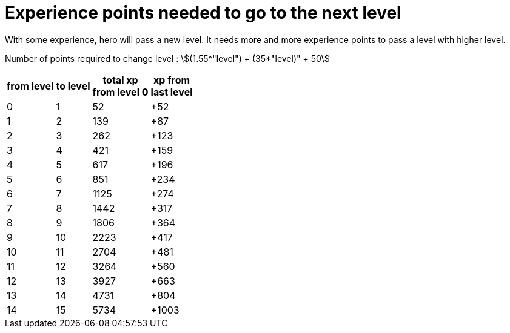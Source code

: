 ifndef::ROOT_PATH[]
:ROOT_PATH: ../../..
endif::[]

[#org_sfvl_demo_HeroExperienceTest_experience_points_needed_to_go_to_the_next_level]
= Experience points needed to go to the next level

With some experience, hero will pass a new level.
It needs more and more experience points to pass a level with higher level.

Number of points required to change level : stem:[(1.55^"level") + (35*"level)" + 50]


[%autowidth, cols="^.^1,^.^1,^.^1,^.^1", options="header"]
|====
| from level
| to level
| total xp +
from level 0
| xp from +
last level
//| 0 | 0 | 0 | +0
//| 0 | 0 | 1 | +1
//| 0 | 0 | 2 | +2
//| 0 | 0 | 3 | +3
//| 0 | 0 | 4 | +4
//| 0 | 0 | 5 | +5
//| 0 | 0 | 6 | +6
//| 0 | 0 | 7 | +7
//| 0 | 0 | 8 | +8
//| 0 | 0 | 9 | +9
//| 0 | 0 | 10 | +10
//| 0 | 0 | 11 | +11
//| 0 | 0 | 12 | +12
//| 0 | 0 | 13 | +13
//| 0 | 0 | 14 | +14
//| 0 | 0 | 15 | +15
//| 0 | 0 | 16 | +16
//| 0 | 0 | 17 | +17
//| 0 | 0 | 18 | +18
//| 0 | 0 | 19 | +19
//| 0 | 0 | 20 | +20
//| 0 | 0 | 21 | +21
//| 0 | 0 | 22 | +22
//| 0 | 0 | 23 | +23
//| 0 | 0 | 24 | +24
//| 0 | 0 | 25 | +25
//| 0 | 0 | 26 | +26
//| 0 | 0 | 27 | +27
//| 0 | 0 | 28 | +28
//| 0 | 0 | 29 | +29
//| 0 | 0 | 30 | +30
//| 0 | 0 | 31 | +31
//| 0 | 0 | 32 | +32
//| 0 | 0 | 33 | +33
//| 0 | 0 | 34 | +34
//| 0 | 0 | 35 | +35
//| 0 | 0 | 36 | +36
//| 0 | 0 | 37 | +37
//| 0 | 0 | 38 | +38
//| 0 | 0 | 39 | +39
//| 0 | 0 | 40 | +40
//| 0 | 0 | 41 | +41
//| 0 | 0 | 42 | +42
//| 0 | 0 | 43 | +43
//| 0 | 0 | 44 | +44
//| 0 | 0 | 45 | +45
//| 0 | 0 | 46 | +46
//| 0 | 0 | 47 | +47
//| 0 | 0 | 48 | +48
//| 0 | 0 | 49 | +49
//| 0 | 0 | 50 | +50
//| 0 | 0 | 51 | +51
| 0 | 1 | 52 | +52
//| 1 | 1 | 53 | +1
//| 1 | 1 | 54 | +2
//| 1 | 1 | 55 | +3
//| 1 | 1 | 56 | +4
//| 1 | 1 | 57 | +5
//| 1 | 1 | 58 | +6
//| 1 | 1 | 59 | +7
//| 1 | 1 | 60 | +8
//| 1 | 1 | 61 | +9
//| 1 | 1 | 62 | +10
//| 1 | 1 | 63 | +11
//| 1 | 1 | 64 | +12
//| 1 | 1 | 65 | +13
//| 1 | 1 | 66 | +14
//| 1 | 1 | 67 | +15
//| 1 | 1 | 68 | +16
//| 1 | 1 | 69 | +17
//| 1 | 1 | 70 | +18
//| 1 | 1 | 71 | +19
//| 1 | 1 | 72 | +20
//| 1 | 1 | 73 | +21
//| 1 | 1 | 74 | +22
//| 1 | 1 | 75 | +23
//| 1 | 1 | 76 | +24
//| 1 | 1 | 77 | +25
//| 1 | 1 | 78 | +26
//| 1 | 1 | 79 | +27
//| 1 | 1 | 80 | +28
//| 1 | 1 | 81 | +29
//| 1 | 1 | 82 | +30
//| 1 | 1 | 83 | +31
//| 1 | 1 | 84 | +32
//| 1 | 1 | 85 | +33
//| 1 | 1 | 86 | +34
//| 1 | 1 | 87 | +35
//| 1 | 1 | 88 | +36
//| 1 | 1 | 89 | +37
//| 1 | 1 | 90 | +38
//| 1 | 1 | 91 | +39
//| 1 | 1 | 92 | +40
//| 1 | 1 | 93 | +41
//| 1 | 1 | 94 | +42
//| 1 | 1 | 95 | +43
//| 1 | 1 | 96 | +44
//| 1 | 1 | 97 | +45
//| 1 | 1 | 98 | +46
//| 1 | 1 | 99 | +47
//| 1 | 1 | 100 | +48
//| 1 | 1 | 101 | +49
//| 1 | 1 | 102 | +50
//| 1 | 1 | 103 | +51
//| 1 | 1 | 104 | +52
//| 1 | 1 | 105 | +53
//| 1 | 1 | 106 | +54
//| 1 | 1 | 107 | +55
//| 1 | 1 | 108 | +56
//| 1 | 1 | 109 | +57
//| 1 | 1 | 110 | +58
//| 1 | 1 | 111 | +59
//| 1 | 1 | 112 | +60
//| 1 | 1 | 113 | +61
//| 1 | 1 | 114 | +62
//| 1 | 1 | 115 | +63
//| 1 | 1 | 116 | +64
//| 1 | 1 | 117 | +65
//| 1 | 1 | 118 | +66
//| 1 | 1 | 119 | +67
//| 1 | 1 | 120 | +68
//| 1 | 1 | 121 | +69
//| 1 | 1 | 122 | +70
//| 1 | 1 | 123 | +71
//| 1 | 1 | 124 | +72
//| 1 | 1 | 125 | +73
//| 1 | 1 | 126 | +74
//| 1 | 1 | 127 | +75
//| 1 | 1 | 128 | +76
//| 1 | 1 | 129 | +77
//| 1 | 1 | 130 | +78
//| 1 | 1 | 131 | +79
//| 1 | 1 | 132 | +80
//| 1 | 1 | 133 | +81
//| 1 | 1 | 134 | +82
//| 1 | 1 | 135 | +83
//| 1 | 1 | 136 | +84
//| 1 | 1 | 137 | +85
//| 1 | 1 | 138 | +86
| 1 | 2 | 139 | +87
//| 2 | 2 | 140 | +1
//| 2 | 2 | 141 | +2
//| 2 | 2 | 142 | +3
//| 2 | 2 | 143 | +4
//| 2 | 2 | 144 | +5
//| 2 | 2 | 145 | +6
//| 2 | 2 | 146 | +7
//| 2 | 2 | 147 | +8
//| 2 | 2 | 148 | +9
//| 2 | 2 | 149 | +10
//| 2 | 2 | 150 | +11
//| 2 | 2 | 151 | +12
//| 2 | 2 | 152 | +13
//| 2 | 2 | 153 | +14
//| 2 | 2 | 154 | +15
//| 2 | 2 | 155 | +16
//| 2 | 2 | 156 | +17
//| 2 | 2 | 157 | +18
//| 2 | 2 | 158 | +19
//| 2 | 2 | 159 | +20
//| 2 | 2 | 160 | +21
//| 2 | 2 | 161 | +22
//| 2 | 2 | 162 | +23
//| 2 | 2 | 163 | +24
//| 2 | 2 | 164 | +25
//| 2 | 2 | 165 | +26
//| 2 | 2 | 166 | +27
//| 2 | 2 | 167 | +28
//| 2 | 2 | 168 | +29
//| 2 | 2 | 169 | +30
//| 2 | 2 | 170 | +31
//| 2 | 2 | 171 | +32
//| 2 | 2 | 172 | +33
//| 2 | 2 | 173 | +34
//| 2 | 2 | 174 | +35
//| 2 | 2 | 175 | +36
//| 2 | 2 | 176 | +37
//| 2 | 2 | 177 | +38
//| 2 | 2 | 178 | +39
//| 2 | 2 | 179 | +40
//| 2 | 2 | 180 | +41
//| 2 | 2 | 181 | +42
//| 2 | 2 | 182 | +43
//| 2 | 2 | 183 | +44
//| 2 | 2 | 184 | +45
//| 2 | 2 | 185 | +46
//| 2 | 2 | 186 | +47
//| 2 | 2 | 187 | +48
//| 2 | 2 | 188 | +49
//| 2 | 2 | 189 | +50
//| 2 | 2 | 190 | +51
//| 2 | 2 | 191 | +52
//| 2 | 2 | 192 | +53
//| 2 | 2 | 193 | +54
//| 2 | 2 | 194 | +55
//| 2 | 2 | 195 | +56
//| 2 | 2 | 196 | +57
//| 2 | 2 | 197 | +58
//| 2 | 2 | 198 | +59
//| 2 | 2 | 199 | +60
//| 2 | 2 | 200 | +61
//| 2 | 2 | 201 | +62
//| 2 | 2 | 202 | +63
//| 2 | 2 | 203 | +64
//| 2 | 2 | 204 | +65
//| 2 | 2 | 205 | +66
//| 2 | 2 | 206 | +67
//| 2 | 2 | 207 | +68
//| 2 | 2 | 208 | +69
//| 2 | 2 | 209 | +70
//| 2 | 2 | 210 | +71
//| 2 | 2 | 211 | +72
//| 2 | 2 | 212 | +73
//| 2 | 2 | 213 | +74
//| 2 | 2 | 214 | +75
//| 2 | 2 | 215 | +76
//| 2 | 2 | 216 | +77
//| 2 | 2 | 217 | +78
//| 2 | 2 | 218 | +79
//| 2 | 2 | 219 | +80
//| 2 | 2 | 220 | +81
//| 2 | 2 | 221 | +82
//| 2 | 2 | 222 | +83
//| 2 | 2 | 223 | +84
//| 2 | 2 | 224 | +85
//| 2 | 2 | 225 | +86
//| 2 | 2 | 226 | +87
//| 2 | 2 | 227 | +88
//| 2 | 2 | 228 | +89
//| 2 | 2 | 229 | +90
//| 2 | 2 | 230 | +91
//| 2 | 2 | 231 | +92
//| 2 | 2 | 232 | +93
//| 2 | 2 | 233 | +94
//| 2 | 2 | 234 | +95
//| 2 | 2 | 235 | +96
//| 2 | 2 | 236 | +97
//| 2 | 2 | 237 | +98
//| 2 | 2 | 238 | +99
//| 2 | 2 | 239 | +100
//| 2 | 2 | 240 | +101
//| 2 | 2 | 241 | +102
//| 2 | 2 | 242 | +103
//| 2 | 2 | 243 | +104
//| 2 | 2 | 244 | +105
//| 2 | 2 | 245 | +106
//| 2 | 2 | 246 | +107
//| 2 | 2 | 247 | +108
//| 2 | 2 | 248 | +109
//| 2 | 2 | 249 | +110
//| 2 | 2 | 250 | +111
//| 2 | 2 | 251 | +112
//| 2 | 2 | 252 | +113
//| 2 | 2 | 253 | +114
//| 2 | 2 | 254 | +115
//| 2 | 2 | 255 | +116
//| 2 | 2 | 256 | +117
//| 2 | 2 | 257 | +118
//| 2 | 2 | 258 | +119
//| 2 | 2 | 259 | +120
//| 2 | 2 | 260 | +121
//| 2 | 2 | 261 | +122
| 2 | 3 | 262 | +123
//| 3 | 3 | 263 | +1
//| 3 | 3 | 264 | +2
//| 3 | 3 | 265 | +3
//| 3 | 3 | 266 | +4
//| 3 | 3 | 267 | +5
//| 3 | 3 | 268 | +6
//| 3 | 3 | 269 | +7
//| 3 | 3 | 270 | +8
//| 3 | 3 | 271 | +9
//| 3 | 3 | 272 | +10
//| 3 | 3 | 273 | +11
//| 3 | 3 | 274 | +12
//| 3 | 3 | 275 | +13
//| 3 | 3 | 276 | +14
//| 3 | 3 | 277 | +15
//| 3 | 3 | 278 | +16
//| 3 | 3 | 279 | +17
//| 3 | 3 | 280 | +18
//| 3 | 3 | 281 | +19
//| 3 | 3 | 282 | +20
//| 3 | 3 | 283 | +21
//| 3 | 3 | 284 | +22
//| 3 | 3 | 285 | +23
//| 3 | 3 | 286 | +24
//| 3 | 3 | 287 | +25
//| 3 | 3 | 288 | +26
//| 3 | 3 | 289 | +27
//| 3 | 3 | 290 | +28
//| 3 | 3 | 291 | +29
//| 3 | 3 | 292 | +30
//| 3 | 3 | 293 | +31
//| 3 | 3 | 294 | +32
//| 3 | 3 | 295 | +33
//| 3 | 3 | 296 | +34
//| 3 | 3 | 297 | +35
//| 3 | 3 | 298 | +36
//| 3 | 3 | 299 | +37
//| 3 | 3 | 300 | +38
//| 3 | 3 | 301 | +39
//| 3 | 3 | 302 | +40
//| 3 | 3 | 303 | +41
//| 3 | 3 | 304 | +42
//| 3 | 3 | 305 | +43
//| 3 | 3 | 306 | +44
//| 3 | 3 | 307 | +45
//| 3 | 3 | 308 | +46
//| 3 | 3 | 309 | +47
//| 3 | 3 | 310 | +48
//| 3 | 3 | 311 | +49
//| 3 | 3 | 312 | +50
//| 3 | 3 | 313 | +51
//| 3 | 3 | 314 | +52
//| 3 | 3 | 315 | +53
//| 3 | 3 | 316 | +54
//| 3 | 3 | 317 | +55
//| 3 | 3 | 318 | +56
//| 3 | 3 | 319 | +57
//| 3 | 3 | 320 | +58
//| 3 | 3 | 321 | +59
//| 3 | 3 | 322 | +60
//| 3 | 3 | 323 | +61
//| 3 | 3 | 324 | +62
//| 3 | 3 | 325 | +63
//| 3 | 3 | 326 | +64
//| 3 | 3 | 327 | +65
//| 3 | 3 | 328 | +66
//| 3 | 3 | 329 | +67
//| 3 | 3 | 330 | +68
//| 3 | 3 | 331 | +69
//| 3 | 3 | 332 | +70
//| 3 | 3 | 333 | +71
//| 3 | 3 | 334 | +72
//| 3 | 3 | 335 | +73
//| 3 | 3 | 336 | +74
//| 3 | 3 | 337 | +75
//| 3 | 3 | 338 | +76
//| 3 | 3 | 339 | +77
//| 3 | 3 | 340 | +78
//| 3 | 3 | 341 | +79
//| 3 | 3 | 342 | +80
//| 3 | 3 | 343 | +81
//| 3 | 3 | 344 | +82
//| 3 | 3 | 345 | +83
//| 3 | 3 | 346 | +84
//| 3 | 3 | 347 | +85
//| 3 | 3 | 348 | +86
//| 3 | 3 | 349 | +87
//| 3 | 3 | 350 | +88
//| 3 | 3 | 351 | +89
//| 3 | 3 | 352 | +90
//| 3 | 3 | 353 | +91
//| 3 | 3 | 354 | +92
//| 3 | 3 | 355 | +93
//| 3 | 3 | 356 | +94
//| 3 | 3 | 357 | +95
//| 3 | 3 | 358 | +96
//| 3 | 3 | 359 | +97
//| 3 | 3 | 360 | +98
//| 3 | 3 | 361 | +99
//| 3 | 3 | 362 | +100
//| 3 | 3 | 363 | +101
//| 3 | 3 | 364 | +102
//| 3 | 3 | 365 | +103
//| 3 | 3 | 366 | +104
//| 3 | 3 | 367 | +105
//| 3 | 3 | 368 | +106
//| 3 | 3 | 369 | +107
//| 3 | 3 | 370 | +108
//| 3 | 3 | 371 | +109
//| 3 | 3 | 372 | +110
//| 3 | 3 | 373 | +111
//| 3 | 3 | 374 | +112
//| 3 | 3 | 375 | +113
//| 3 | 3 | 376 | +114
//| 3 | 3 | 377 | +115
//| 3 | 3 | 378 | +116
//| 3 | 3 | 379 | +117
//| 3 | 3 | 380 | +118
//| 3 | 3 | 381 | +119
//| 3 | 3 | 382 | +120
//| 3 | 3 | 383 | +121
//| 3 | 3 | 384 | +122
//| 3 | 3 | 385 | +123
//| 3 | 3 | 386 | +124
//| 3 | 3 | 387 | +125
//| 3 | 3 | 388 | +126
//| 3 | 3 | 389 | +127
//| 3 | 3 | 390 | +128
//| 3 | 3 | 391 | +129
//| 3 | 3 | 392 | +130
//| 3 | 3 | 393 | +131
//| 3 | 3 | 394 | +132
//| 3 | 3 | 395 | +133
//| 3 | 3 | 396 | +134
//| 3 | 3 | 397 | +135
//| 3 | 3 | 398 | +136
//| 3 | 3 | 399 | +137
//| 3 | 3 | 400 | +138
//| 3 | 3 | 401 | +139
//| 3 | 3 | 402 | +140
//| 3 | 3 | 403 | +141
//| 3 | 3 | 404 | +142
//| 3 | 3 | 405 | +143
//| 3 | 3 | 406 | +144
//| 3 | 3 | 407 | +145
//| 3 | 3 | 408 | +146
//| 3 | 3 | 409 | +147
//| 3 | 3 | 410 | +148
//| 3 | 3 | 411 | +149
//| 3 | 3 | 412 | +150
//| 3 | 3 | 413 | +151
//| 3 | 3 | 414 | +152
//| 3 | 3 | 415 | +153
//| 3 | 3 | 416 | +154
//| 3 | 3 | 417 | +155
//| 3 | 3 | 418 | +156
//| 3 | 3 | 419 | +157
//| 3 | 3 | 420 | +158
| 3 | 4 | 421 | +159
//| 4 | 4 | 422 | +1
//| 4 | 4 | 423 | +2
//| 4 | 4 | 424 | +3
//| 4 | 4 | 425 | +4
//| 4 | 4 | 426 | +5
//| 4 | 4 | 427 | +6
//| 4 | 4 | 428 | +7
//| 4 | 4 | 429 | +8
//| 4 | 4 | 430 | +9
//| 4 | 4 | 431 | +10
//| 4 | 4 | 432 | +11
//| 4 | 4 | 433 | +12
//| 4 | 4 | 434 | +13
//| 4 | 4 | 435 | +14
//| 4 | 4 | 436 | +15
//| 4 | 4 | 437 | +16
//| 4 | 4 | 438 | +17
//| 4 | 4 | 439 | +18
//| 4 | 4 | 440 | +19
//| 4 | 4 | 441 | +20
//| 4 | 4 | 442 | +21
//| 4 | 4 | 443 | +22
//| 4 | 4 | 444 | +23
//| 4 | 4 | 445 | +24
//| 4 | 4 | 446 | +25
//| 4 | 4 | 447 | +26
//| 4 | 4 | 448 | +27
//| 4 | 4 | 449 | +28
//| 4 | 4 | 450 | +29
//| 4 | 4 | 451 | +30
//| 4 | 4 | 452 | +31
//| 4 | 4 | 453 | +32
//| 4 | 4 | 454 | +33
//| 4 | 4 | 455 | +34
//| 4 | 4 | 456 | +35
//| 4 | 4 | 457 | +36
//| 4 | 4 | 458 | +37
//| 4 | 4 | 459 | +38
//| 4 | 4 | 460 | +39
//| 4 | 4 | 461 | +40
//| 4 | 4 | 462 | +41
//| 4 | 4 | 463 | +42
//| 4 | 4 | 464 | +43
//| 4 | 4 | 465 | +44
//| 4 | 4 | 466 | +45
//| 4 | 4 | 467 | +46
//| 4 | 4 | 468 | +47
//| 4 | 4 | 469 | +48
//| 4 | 4 | 470 | +49
//| 4 | 4 | 471 | +50
//| 4 | 4 | 472 | +51
//| 4 | 4 | 473 | +52
//| 4 | 4 | 474 | +53
//| 4 | 4 | 475 | +54
//| 4 | 4 | 476 | +55
//| 4 | 4 | 477 | +56
//| 4 | 4 | 478 | +57
//| 4 | 4 | 479 | +58
//| 4 | 4 | 480 | +59
//| 4 | 4 | 481 | +60
//| 4 | 4 | 482 | +61
//| 4 | 4 | 483 | +62
//| 4 | 4 | 484 | +63
//| 4 | 4 | 485 | +64
//| 4 | 4 | 486 | +65
//| 4 | 4 | 487 | +66
//| 4 | 4 | 488 | +67
//| 4 | 4 | 489 | +68
//| 4 | 4 | 490 | +69
//| 4 | 4 | 491 | +70
//| 4 | 4 | 492 | +71
//| 4 | 4 | 493 | +72
//| 4 | 4 | 494 | +73
//| 4 | 4 | 495 | +74
//| 4 | 4 | 496 | +75
//| 4 | 4 | 497 | +76
//| 4 | 4 | 498 | +77
//| 4 | 4 | 499 | +78
//| 4 | 4 | 500 | +79
//| 4 | 4 | 501 | +80
//| 4 | 4 | 502 | +81
//| 4 | 4 | 503 | +82
//| 4 | 4 | 504 | +83
//| 4 | 4 | 505 | +84
//| 4 | 4 | 506 | +85
//| 4 | 4 | 507 | +86
//| 4 | 4 | 508 | +87
//| 4 | 4 | 509 | +88
//| 4 | 4 | 510 | +89
//| 4 | 4 | 511 | +90
//| 4 | 4 | 512 | +91
//| 4 | 4 | 513 | +92
//| 4 | 4 | 514 | +93
//| 4 | 4 | 515 | +94
//| 4 | 4 | 516 | +95
//| 4 | 4 | 517 | +96
//| 4 | 4 | 518 | +97
//| 4 | 4 | 519 | +98
//| 4 | 4 | 520 | +99
//| 4 | 4 | 521 | +100
//| 4 | 4 | 522 | +101
//| 4 | 4 | 523 | +102
//| 4 | 4 | 524 | +103
//| 4 | 4 | 525 | +104
//| 4 | 4 | 526 | +105
//| 4 | 4 | 527 | +106
//| 4 | 4 | 528 | +107
//| 4 | 4 | 529 | +108
//| 4 | 4 | 530 | +109
//| 4 | 4 | 531 | +110
//| 4 | 4 | 532 | +111
//| 4 | 4 | 533 | +112
//| 4 | 4 | 534 | +113
//| 4 | 4 | 535 | +114
//| 4 | 4 | 536 | +115
//| 4 | 4 | 537 | +116
//| 4 | 4 | 538 | +117
//| 4 | 4 | 539 | +118
//| 4 | 4 | 540 | +119
//| 4 | 4 | 541 | +120
//| 4 | 4 | 542 | +121
//| 4 | 4 | 543 | +122
//| 4 | 4 | 544 | +123
//| 4 | 4 | 545 | +124
//| 4 | 4 | 546 | +125
//| 4 | 4 | 547 | +126
//| 4 | 4 | 548 | +127
//| 4 | 4 | 549 | +128
//| 4 | 4 | 550 | +129
//| 4 | 4 | 551 | +130
//| 4 | 4 | 552 | +131
//| 4 | 4 | 553 | +132
//| 4 | 4 | 554 | +133
//| 4 | 4 | 555 | +134
//| 4 | 4 | 556 | +135
//| 4 | 4 | 557 | +136
//| 4 | 4 | 558 | +137
//| 4 | 4 | 559 | +138
//| 4 | 4 | 560 | +139
//| 4 | 4 | 561 | +140
//| 4 | 4 | 562 | +141
//| 4 | 4 | 563 | +142
//| 4 | 4 | 564 | +143
//| 4 | 4 | 565 | +144
//| 4 | 4 | 566 | +145
//| 4 | 4 | 567 | +146
//| 4 | 4 | 568 | +147
//| 4 | 4 | 569 | +148
//| 4 | 4 | 570 | +149
//| 4 | 4 | 571 | +150
//| 4 | 4 | 572 | +151
//| 4 | 4 | 573 | +152
//| 4 | 4 | 574 | +153
//| 4 | 4 | 575 | +154
//| 4 | 4 | 576 | +155
//| 4 | 4 | 577 | +156
//| 4 | 4 | 578 | +157
//| 4 | 4 | 579 | +158
//| 4 | 4 | 580 | +159
//| 4 | 4 | 581 | +160
//| 4 | 4 | 582 | +161
//| 4 | 4 | 583 | +162
//| 4 | 4 | 584 | +163
//| 4 | 4 | 585 | +164
//| 4 | 4 | 586 | +165
//| 4 | 4 | 587 | +166
//| 4 | 4 | 588 | +167
//| 4 | 4 | 589 | +168
//| 4 | 4 | 590 | +169
//| 4 | 4 | 591 | +170
//| 4 | 4 | 592 | +171
//| 4 | 4 | 593 | +172
//| 4 | 4 | 594 | +173
//| 4 | 4 | 595 | +174
//| 4 | 4 | 596 | +175
//| 4 | 4 | 597 | +176
//| 4 | 4 | 598 | +177
//| 4 | 4 | 599 | +178
//| 4 | 4 | 600 | +179
//| 4 | 4 | 601 | +180
//| 4 | 4 | 602 | +181
//| 4 | 4 | 603 | +182
//| 4 | 4 | 604 | +183
//| 4 | 4 | 605 | +184
//| 4 | 4 | 606 | +185
//| 4 | 4 | 607 | +186
//| 4 | 4 | 608 | +187
//| 4 | 4 | 609 | +188
//| 4 | 4 | 610 | +189
//| 4 | 4 | 611 | +190
//| 4 | 4 | 612 | +191
//| 4 | 4 | 613 | +192
//| 4 | 4 | 614 | +193
//| 4 | 4 | 615 | +194
//| 4 | 4 | 616 | +195
| 4 | 5 | 617 | +196
//| 5 | 5 | 618 | +1
//| 5 | 5 | 619 | +2
//| 5 | 5 | 620 | +3
//| 5 | 5 | 621 | +4
//| 5 | 5 | 622 | +5
//| 5 | 5 | 623 | +6
//| 5 | 5 | 624 | +7
//| 5 | 5 | 625 | +8
//| 5 | 5 | 626 | +9
//| 5 | 5 | 627 | +10
//| 5 | 5 | 628 | +11
//| 5 | 5 | 629 | +12
//| 5 | 5 | 630 | +13
//| 5 | 5 | 631 | +14
//| 5 | 5 | 632 | +15
//| 5 | 5 | 633 | +16
//| 5 | 5 | 634 | +17
//| 5 | 5 | 635 | +18
//| 5 | 5 | 636 | +19
//| 5 | 5 | 637 | +20
//| 5 | 5 | 638 | +21
//| 5 | 5 | 639 | +22
//| 5 | 5 | 640 | +23
//| 5 | 5 | 641 | +24
//| 5 | 5 | 642 | +25
//| 5 | 5 | 643 | +26
//| 5 | 5 | 644 | +27
//| 5 | 5 | 645 | +28
//| 5 | 5 | 646 | +29
//| 5 | 5 | 647 | +30
//| 5 | 5 | 648 | +31
//| 5 | 5 | 649 | +32
//| 5 | 5 | 650 | +33
//| 5 | 5 | 651 | +34
//| 5 | 5 | 652 | +35
//| 5 | 5 | 653 | +36
//| 5 | 5 | 654 | +37
//| 5 | 5 | 655 | +38
//| 5 | 5 | 656 | +39
//| 5 | 5 | 657 | +40
//| 5 | 5 | 658 | +41
//| 5 | 5 | 659 | +42
//| 5 | 5 | 660 | +43
//| 5 | 5 | 661 | +44
//| 5 | 5 | 662 | +45
//| 5 | 5 | 663 | +46
//| 5 | 5 | 664 | +47
//| 5 | 5 | 665 | +48
//| 5 | 5 | 666 | +49
//| 5 | 5 | 667 | +50
//| 5 | 5 | 668 | +51
//| 5 | 5 | 669 | +52
//| 5 | 5 | 670 | +53
//| 5 | 5 | 671 | +54
//| 5 | 5 | 672 | +55
//| 5 | 5 | 673 | +56
//| 5 | 5 | 674 | +57
//| 5 | 5 | 675 | +58
//| 5 | 5 | 676 | +59
//| 5 | 5 | 677 | +60
//| 5 | 5 | 678 | +61
//| 5 | 5 | 679 | +62
//| 5 | 5 | 680 | +63
//| 5 | 5 | 681 | +64
//| 5 | 5 | 682 | +65
//| 5 | 5 | 683 | +66
//| 5 | 5 | 684 | +67
//| 5 | 5 | 685 | +68
//| 5 | 5 | 686 | +69
//| 5 | 5 | 687 | +70
//| 5 | 5 | 688 | +71
//| 5 | 5 | 689 | +72
//| 5 | 5 | 690 | +73
//| 5 | 5 | 691 | +74
//| 5 | 5 | 692 | +75
//| 5 | 5 | 693 | +76
//| 5 | 5 | 694 | +77
//| 5 | 5 | 695 | +78
//| 5 | 5 | 696 | +79
//| 5 | 5 | 697 | +80
//| 5 | 5 | 698 | +81
//| 5 | 5 | 699 | +82
//| 5 | 5 | 700 | +83
//| 5 | 5 | 701 | +84
//| 5 | 5 | 702 | +85
//| 5 | 5 | 703 | +86
//| 5 | 5 | 704 | +87
//| 5 | 5 | 705 | +88
//| 5 | 5 | 706 | +89
//| 5 | 5 | 707 | +90
//| 5 | 5 | 708 | +91
//| 5 | 5 | 709 | +92
//| 5 | 5 | 710 | +93
//| 5 | 5 | 711 | +94
//| 5 | 5 | 712 | +95
//| 5 | 5 | 713 | +96
//| 5 | 5 | 714 | +97
//| 5 | 5 | 715 | +98
//| 5 | 5 | 716 | +99
//| 5 | 5 | 717 | +100
//| 5 | 5 | 718 | +101
//| 5 | 5 | 719 | +102
//| 5 | 5 | 720 | +103
//| 5 | 5 | 721 | +104
//| 5 | 5 | 722 | +105
//| 5 | 5 | 723 | +106
//| 5 | 5 | 724 | +107
//| 5 | 5 | 725 | +108
//| 5 | 5 | 726 | +109
//| 5 | 5 | 727 | +110
//| 5 | 5 | 728 | +111
//| 5 | 5 | 729 | +112
//| 5 | 5 | 730 | +113
//| 5 | 5 | 731 | +114
//| 5 | 5 | 732 | +115
//| 5 | 5 | 733 | +116
//| 5 | 5 | 734 | +117
//| 5 | 5 | 735 | +118
//| 5 | 5 | 736 | +119
//| 5 | 5 | 737 | +120
//| 5 | 5 | 738 | +121
//| 5 | 5 | 739 | +122
//| 5 | 5 | 740 | +123
//| 5 | 5 | 741 | +124
//| 5 | 5 | 742 | +125
//| 5 | 5 | 743 | +126
//| 5 | 5 | 744 | +127
//| 5 | 5 | 745 | +128
//| 5 | 5 | 746 | +129
//| 5 | 5 | 747 | +130
//| 5 | 5 | 748 | +131
//| 5 | 5 | 749 | +132
//| 5 | 5 | 750 | +133
//| 5 | 5 | 751 | +134
//| 5 | 5 | 752 | +135
//| 5 | 5 | 753 | +136
//| 5 | 5 | 754 | +137
//| 5 | 5 | 755 | +138
//| 5 | 5 | 756 | +139
//| 5 | 5 | 757 | +140
//| 5 | 5 | 758 | +141
//| 5 | 5 | 759 | +142
//| 5 | 5 | 760 | +143
//| 5 | 5 | 761 | +144
//| 5 | 5 | 762 | +145
//| 5 | 5 | 763 | +146
//| 5 | 5 | 764 | +147
//| 5 | 5 | 765 | +148
//| 5 | 5 | 766 | +149
//| 5 | 5 | 767 | +150
//| 5 | 5 | 768 | +151
//| 5 | 5 | 769 | +152
//| 5 | 5 | 770 | +153
//| 5 | 5 | 771 | +154
//| 5 | 5 | 772 | +155
//| 5 | 5 | 773 | +156
//| 5 | 5 | 774 | +157
//| 5 | 5 | 775 | +158
//| 5 | 5 | 776 | +159
//| 5 | 5 | 777 | +160
//| 5 | 5 | 778 | +161
//| 5 | 5 | 779 | +162
//| 5 | 5 | 780 | +163
//| 5 | 5 | 781 | +164
//| 5 | 5 | 782 | +165
//| 5 | 5 | 783 | +166
//| 5 | 5 | 784 | +167
//| 5 | 5 | 785 | +168
//| 5 | 5 | 786 | +169
//| 5 | 5 | 787 | +170
//| 5 | 5 | 788 | +171
//| 5 | 5 | 789 | +172
//| 5 | 5 | 790 | +173
//| 5 | 5 | 791 | +174
//| 5 | 5 | 792 | +175
//| 5 | 5 | 793 | +176
//| 5 | 5 | 794 | +177
//| 5 | 5 | 795 | +178
//| 5 | 5 | 796 | +179
//| 5 | 5 | 797 | +180
//| 5 | 5 | 798 | +181
//| 5 | 5 | 799 | +182
//| 5 | 5 | 800 | +183
//| 5 | 5 | 801 | +184
//| 5 | 5 | 802 | +185
//| 5 | 5 | 803 | +186
//| 5 | 5 | 804 | +187
//| 5 | 5 | 805 | +188
//| 5 | 5 | 806 | +189
//| 5 | 5 | 807 | +190
//| 5 | 5 | 808 | +191
//| 5 | 5 | 809 | +192
//| 5 | 5 | 810 | +193
//| 5 | 5 | 811 | +194
//| 5 | 5 | 812 | +195
//| 5 | 5 | 813 | +196
//| 5 | 5 | 814 | +197
//| 5 | 5 | 815 | +198
//| 5 | 5 | 816 | +199
//| 5 | 5 | 817 | +200
//| 5 | 5 | 818 | +201
//| 5 | 5 | 819 | +202
//| 5 | 5 | 820 | +203
//| 5 | 5 | 821 | +204
//| 5 | 5 | 822 | +205
//| 5 | 5 | 823 | +206
//| 5 | 5 | 824 | +207
//| 5 | 5 | 825 | +208
//| 5 | 5 | 826 | +209
//| 5 | 5 | 827 | +210
//| 5 | 5 | 828 | +211
//| 5 | 5 | 829 | +212
//| 5 | 5 | 830 | +213
//| 5 | 5 | 831 | +214
//| 5 | 5 | 832 | +215
//| 5 | 5 | 833 | +216
//| 5 | 5 | 834 | +217
//| 5 | 5 | 835 | +218
//| 5 | 5 | 836 | +219
//| 5 | 5 | 837 | +220
//| 5 | 5 | 838 | +221
//| 5 | 5 | 839 | +222
//| 5 | 5 | 840 | +223
//| 5 | 5 | 841 | +224
//| 5 | 5 | 842 | +225
//| 5 | 5 | 843 | +226
//| 5 | 5 | 844 | +227
//| 5 | 5 | 845 | +228
//| 5 | 5 | 846 | +229
//| 5 | 5 | 847 | +230
//| 5 | 5 | 848 | +231
//| 5 | 5 | 849 | +232
//| 5 | 5 | 850 | +233
| 5 | 6 | 851 | +234
//| 6 | 6 | 852 | +1
//| 6 | 6 | 853 | +2
//| 6 | 6 | 854 | +3
//| 6 | 6 | 855 | +4
//| 6 | 6 | 856 | +5
//| 6 | 6 | 857 | +6
//| 6 | 6 | 858 | +7
//| 6 | 6 | 859 | +8
//| 6 | 6 | 860 | +9
//| 6 | 6 | 861 | +10
//| 6 | 6 | 862 | +11
//| 6 | 6 | 863 | +12
//| 6 | 6 | 864 | +13
//| 6 | 6 | 865 | +14
//| 6 | 6 | 866 | +15
//| 6 | 6 | 867 | +16
//| 6 | 6 | 868 | +17
//| 6 | 6 | 869 | +18
//| 6 | 6 | 870 | +19
//| 6 | 6 | 871 | +20
//| 6 | 6 | 872 | +21
//| 6 | 6 | 873 | +22
//| 6 | 6 | 874 | +23
//| 6 | 6 | 875 | +24
//| 6 | 6 | 876 | +25
//| 6 | 6 | 877 | +26
//| 6 | 6 | 878 | +27
//| 6 | 6 | 879 | +28
//| 6 | 6 | 880 | +29
//| 6 | 6 | 881 | +30
//| 6 | 6 | 882 | +31
//| 6 | 6 | 883 | +32
//| 6 | 6 | 884 | +33
//| 6 | 6 | 885 | +34
//| 6 | 6 | 886 | +35
//| 6 | 6 | 887 | +36
//| 6 | 6 | 888 | +37
//| 6 | 6 | 889 | +38
//| 6 | 6 | 890 | +39
//| 6 | 6 | 891 | +40
//| 6 | 6 | 892 | +41
//| 6 | 6 | 893 | +42
//| 6 | 6 | 894 | +43
//| 6 | 6 | 895 | +44
//| 6 | 6 | 896 | +45
//| 6 | 6 | 897 | +46
//| 6 | 6 | 898 | +47
//| 6 | 6 | 899 | +48
//| 6 | 6 | 900 | +49
//| 6 | 6 | 901 | +50
//| 6 | 6 | 902 | +51
//| 6 | 6 | 903 | +52
//| 6 | 6 | 904 | +53
//| 6 | 6 | 905 | +54
//| 6 | 6 | 906 | +55
//| 6 | 6 | 907 | +56
//| 6 | 6 | 908 | +57
//| 6 | 6 | 909 | +58
//| 6 | 6 | 910 | +59
//| 6 | 6 | 911 | +60
//| 6 | 6 | 912 | +61
//| 6 | 6 | 913 | +62
//| 6 | 6 | 914 | +63
//| 6 | 6 | 915 | +64
//| 6 | 6 | 916 | +65
//| 6 | 6 | 917 | +66
//| 6 | 6 | 918 | +67
//| 6 | 6 | 919 | +68
//| 6 | 6 | 920 | +69
//| 6 | 6 | 921 | +70
//| 6 | 6 | 922 | +71
//| 6 | 6 | 923 | +72
//| 6 | 6 | 924 | +73
//| 6 | 6 | 925 | +74
//| 6 | 6 | 926 | +75
//| 6 | 6 | 927 | +76
//| 6 | 6 | 928 | +77
//| 6 | 6 | 929 | +78
//| 6 | 6 | 930 | +79
//| 6 | 6 | 931 | +80
//| 6 | 6 | 932 | +81
//| 6 | 6 | 933 | +82
//| 6 | 6 | 934 | +83
//| 6 | 6 | 935 | +84
//| 6 | 6 | 936 | +85
//| 6 | 6 | 937 | +86
//| 6 | 6 | 938 | +87
//| 6 | 6 | 939 | +88
//| 6 | 6 | 940 | +89
//| 6 | 6 | 941 | +90
//| 6 | 6 | 942 | +91
//| 6 | 6 | 943 | +92
//| 6 | 6 | 944 | +93
//| 6 | 6 | 945 | +94
//| 6 | 6 | 946 | +95
//| 6 | 6 | 947 | +96
//| 6 | 6 | 948 | +97
//| 6 | 6 | 949 | +98
//| 6 | 6 | 950 | +99
//| 6 | 6 | 951 | +100
//| 6 | 6 | 952 | +101
//| 6 | 6 | 953 | +102
//| 6 | 6 | 954 | +103
//| 6 | 6 | 955 | +104
//| 6 | 6 | 956 | +105
//| 6 | 6 | 957 | +106
//| 6 | 6 | 958 | +107
//| 6 | 6 | 959 | +108
//| 6 | 6 | 960 | +109
//| 6 | 6 | 961 | +110
//| 6 | 6 | 962 | +111
//| 6 | 6 | 963 | +112
//| 6 | 6 | 964 | +113
//| 6 | 6 | 965 | +114
//| 6 | 6 | 966 | +115
//| 6 | 6 | 967 | +116
//| 6 | 6 | 968 | +117
//| 6 | 6 | 969 | +118
//| 6 | 6 | 970 | +119
//| 6 | 6 | 971 | +120
//| 6 | 6 | 972 | +121
//| 6 | 6 | 973 | +122
//| 6 | 6 | 974 | +123
//| 6 | 6 | 975 | +124
//| 6 | 6 | 976 | +125
//| 6 | 6 | 977 | +126
//| 6 | 6 | 978 | +127
//| 6 | 6 | 979 | +128
//| 6 | 6 | 980 | +129
//| 6 | 6 | 981 | +130
//| 6 | 6 | 982 | +131
//| 6 | 6 | 983 | +132
//| 6 | 6 | 984 | +133
//| 6 | 6 | 985 | +134
//| 6 | 6 | 986 | +135
//| 6 | 6 | 987 | +136
//| 6 | 6 | 988 | +137
//| 6 | 6 | 989 | +138
//| 6 | 6 | 990 | +139
//| 6 | 6 | 991 | +140
//| 6 | 6 | 992 | +141
//| 6 | 6 | 993 | +142
//| 6 | 6 | 994 | +143
//| 6 | 6 | 995 | +144
//| 6 | 6 | 996 | +145
//| 6 | 6 | 997 | +146
//| 6 | 6 | 998 | +147
//| 6 | 6 | 999 | +148
//| 6 | 6 | 1000 | +149
//| 6 | 6 | 1001 | +150
//| 6 | 6 | 1002 | +151
//| 6 | 6 | 1003 | +152
//| 6 | 6 | 1004 | +153
//| 6 | 6 | 1005 | +154
//| 6 | 6 | 1006 | +155
//| 6 | 6 | 1007 | +156
//| 6 | 6 | 1008 | +157
//| 6 | 6 | 1009 | +158
//| 6 | 6 | 1010 | +159
//| 6 | 6 | 1011 | +160
//| 6 | 6 | 1012 | +161
//| 6 | 6 | 1013 | +162
//| 6 | 6 | 1014 | +163
//| 6 | 6 | 1015 | +164
//| 6 | 6 | 1016 | +165
//| 6 | 6 | 1017 | +166
//| 6 | 6 | 1018 | +167
//| 6 | 6 | 1019 | +168
//| 6 | 6 | 1020 | +169
//| 6 | 6 | 1021 | +170
//| 6 | 6 | 1022 | +171
//| 6 | 6 | 1023 | +172
//| 6 | 6 | 1024 | +173
//| 6 | 6 | 1025 | +174
//| 6 | 6 | 1026 | +175
//| 6 | 6 | 1027 | +176
//| 6 | 6 | 1028 | +177
//| 6 | 6 | 1029 | +178
//| 6 | 6 | 1030 | +179
//| 6 | 6 | 1031 | +180
//| 6 | 6 | 1032 | +181
//| 6 | 6 | 1033 | +182
//| 6 | 6 | 1034 | +183
//| 6 | 6 | 1035 | +184
//| 6 | 6 | 1036 | +185
//| 6 | 6 | 1037 | +186
//| 6 | 6 | 1038 | +187
//| 6 | 6 | 1039 | +188
//| 6 | 6 | 1040 | +189
//| 6 | 6 | 1041 | +190
//| 6 | 6 | 1042 | +191
//| 6 | 6 | 1043 | +192
//| 6 | 6 | 1044 | +193
//| 6 | 6 | 1045 | +194
//| 6 | 6 | 1046 | +195
//| 6 | 6 | 1047 | +196
//| 6 | 6 | 1048 | +197
//| 6 | 6 | 1049 | +198
//| 6 | 6 | 1050 | +199
//| 6 | 6 | 1051 | +200
//| 6 | 6 | 1052 | +201
//| 6 | 6 | 1053 | +202
//| 6 | 6 | 1054 | +203
//| 6 | 6 | 1055 | +204
//| 6 | 6 | 1056 | +205
//| 6 | 6 | 1057 | +206
//| 6 | 6 | 1058 | +207
//| 6 | 6 | 1059 | +208
//| 6 | 6 | 1060 | +209
//| 6 | 6 | 1061 | +210
//| 6 | 6 | 1062 | +211
//| 6 | 6 | 1063 | +212
//| 6 | 6 | 1064 | +213
//| 6 | 6 | 1065 | +214
//| 6 | 6 | 1066 | +215
//| 6 | 6 | 1067 | +216
//| 6 | 6 | 1068 | +217
//| 6 | 6 | 1069 | +218
//| 6 | 6 | 1070 | +219
//| 6 | 6 | 1071 | +220
//| 6 | 6 | 1072 | +221
//| 6 | 6 | 1073 | +222
//| 6 | 6 | 1074 | +223
//| 6 | 6 | 1075 | +224
//| 6 | 6 | 1076 | +225
//| 6 | 6 | 1077 | +226
//| 6 | 6 | 1078 | +227
//| 6 | 6 | 1079 | +228
//| 6 | 6 | 1080 | +229
//| 6 | 6 | 1081 | +230
//| 6 | 6 | 1082 | +231
//| 6 | 6 | 1083 | +232
//| 6 | 6 | 1084 | +233
//| 6 | 6 | 1085 | +234
//| 6 | 6 | 1086 | +235
//| 6 | 6 | 1087 | +236
//| 6 | 6 | 1088 | +237
//| 6 | 6 | 1089 | +238
//| 6 | 6 | 1090 | +239
//| 6 | 6 | 1091 | +240
//| 6 | 6 | 1092 | +241
//| 6 | 6 | 1093 | +242
//| 6 | 6 | 1094 | +243
//| 6 | 6 | 1095 | +244
//| 6 | 6 | 1096 | +245
//| 6 | 6 | 1097 | +246
//| 6 | 6 | 1098 | +247
//| 6 | 6 | 1099 | +248
//| 6 | 6 | 1100 | +249
//| 6 | 6 | 1101 | +250
//| 6 | 6 | 1102 | +251
//| 6 | 6 | 1103 | +252
//| 6 | 6 | 1104 | +253
//| 6 | 6 | 1105 | +254
//| 6 | 6 | 1106 | +255
//| 6 | 6 | 1107 | +256
//| 6 | 6 | 1108 | +257
//| 6 | 6 | 1109 | +258
//| 6 | 6 | 1110 | +259
//| 6 | 6 | 1111 | +260
//| 6 | 6 | 1112 | +261
//| 6 | 6 | 1113 | +262
//| 6 | 6 | 1114 | +263
//| 6 | 6 | 1115 | +264
//| 6 | 6 | 1116 | +265
//| 6 | 6 | 1117 | +266
//| 6 | 6 | 1118 | +267
//| 6 | 6 | 1119 | +268
//| 6 | 6 | 1120 | +269
//| 6 | 6 | 1121 | +270
//| 6 | 6 | 1122 | +271
//| 6 | 6 | 1123 | +272
//| 6 | 6 | 1124 | +273
| 6 | 7 | 1125 | +274
//| 7 | 7 | 1126 | +1
//| 7 | 7 | 1127 | +2
//| 7 | 7 | 1128 | +3
//| 7 | 7 | 1129 | +4
//| 7 | 7 | 1130 | +5
//| 7 | 7 | 1131 | +6
//| 7 | 7 | 1132 | +7
//| 7 | 7 | 1133 | +8
//| 7 | 7 | 1134 | +9
//| 7 | 7 | 1135 | +10
//| 7 | 7 | 1136 | +11
//| 7 | 7 | 1137 | +12
//| 7 | 7 | 1138 | +13
//| 7 | 7 | 1139 | +14
//| 7 | 7 | 1140 | +15
//| 7 | 7 | 1141 | +16
//| 7 | 7 | 1142 | +17
//| 7 | 7 | 1143 | +18
//| 7 | 7 | 1144 | +19
//| 7 | 7 | 1145 | +20
//| 7 | 7 | 1146 | +21
//| 7 | 7 | 1147 | +22
//| 7 | 7 | 1148 | +23
//| 7 | 7 | 1149 | +24
//| 7 | 7 | 1150 | +25
//| 7 | 7 | 1151 | +26
//| 7 | 7 | 1152 | +27
//| 7 | 7 | 1153 | +28
//| 7 | 7 | 1154 | +29
//| 7 | 7 | 1155 | +30
//| 7 | 7 | 1156 | +31
//| 7 | 7 | 1157 | +32
//| 7 | 7 | 1158 | +33
//| 7 | 7 | 1159 | +34
//| 7 | 7 | 1160 | +35
//| 7 | 7 | 1161 | +36
//| 7 | 7 | 1162 | +37
//| 7 | 7 | 1163 | +38
//| 7 | 7 | 1164 | +39
//| 7 | 7 | 1165 | +40
//| 7 | 7 | 1166 | +41
//| 7 | 7 | 1167 | +42
//| 7 | 7 | 1168 | +43
//| 7 | 7 | 1169 | +44
//| 7 | 7 | 1170 | +45
//| 7 | 7 | 1171 | +46
//| 7 | 7 | 1172 | +47
//| 7 | 7 | 1173 | +48
//| 7 | 7 | 1174 | +49
//| 7 | 7 | 1175 | +50
//| 7 | 7 | 1176 | +51
//| 7 | 7 | 1177 | +52
//| 7 | 7 | 1178 | +53
//| 7 | 7 | 1179 | +54
//| 7 | 7 | 1180 | +55
//| 7 | 7 | 1181 | +56
//| 7 | 7 | 1182 | +57
//| 7 | 7 | 1183 | +58
//| 7 | 7 | 1184 | +59
//| 7 | 7 | 1185 | +60
//| 7 | 7 | 1186 | +61
//| 7 | 7 | 1187 | +62
//| 7 | 7 | 1188 | +63
//| 7 | 7 | 1189 | +64
//| 7 | 7 | 1190 | +65
//| 7 | 7 | 1191 | +66
//| 7 | 7 | 1192 | +67
//| 7 | 7 | 1193 | +68
//| 7 | 7 | 1194 | +69
//| 7 | 7 | 1195 | +70
//| 7 | 7 | 1196 | +71
//| 7 | 7 | 1197 | +72
//| 7 | 7 | 1198 | +73
//| 7 | 7 | 1199 | +74
//| 7 | 7 | 1200 | +75
//| 7 | 7 | 1201 | +76
//| 7 | 7 | 1202 | +77
//| 7 | 7 | 1203 | +78
//| 7 | 7 | 1204 | +79
//| 7 | 7 | 1205 | +80
//| 7 | 7 | 1206 | +81
//| 7 | 7 | 1207 | +82
//| 7 | 7 | 1208 | +83
//| 7 | 7 | 1209 | +84
//| 7 | 7 | 1210 | +85
//| 7 | 7 | 1211 | +86
//| 7 | 7 | 1212 | +87
//| 7 | 7 | 1213 | +88
//| 7 | 7 | 1214 | +89
//| 7 | 7 | 1215 | +90
//| 7 | 7 | 1216 | +91
//| 7 | 7 | 1217 | +92
//| 7 | 7 | 1218 | +93
//| 7 | 7 | 1219 | +94
//| 7 | 7 | 1220 | +95
//| 7 | 7 | 1221 | +96
//| 7 | 7 | 1222 | +97
//| 7 | 7 | 1223 | +98
//| 7 | 7 | 1224 | +99
//| 7 | 7 | 1225 | +100
//| 7 | 7 | 1226 | +101
//| 7 | 7 | 1227 | +102
//| 7 | 7 | 1228 | +103
//| 7 | 7 | 1229 | +104
//| 7 | 7 | 1230 | +105
//| 7 | 7 | 1231 | +106
//| 7 | 7 | 1232 | +107
//| 7 | 7 | 1233 | +108
//| 7 | 7 | 1234 | +109
//| 7 | 7 | 1235 | +110
//| 7 | 7 | 1236 | +111
//| 7 | 7 | 1237 | +112
//| 7 | 7 | 1238 | +113
//| 7 | 7 | 1239 | +114
//| 7 | 7 | 1240 | +115
//| 7 | 7 | 1241 | +116
//| 7 | 7 | 1242 | +117
//| 7 | 7 | 1243 | +118
//| 7 | 7 | 1244 | +119
//| 7 | 7 | 1245 | +120
//| 7 | 7 | 1246 | +121
//| 7 | 7 | 1247 | +122
//| 7 | 7 | 1248 | +123
//| 7 | 7 | 1249 | +124
//| 7 | 7 | 1250 | +125
//| 7 | 7 | 1251 | +126
//| 7 | 7 | 1252 | +127
//| 7 | 7 | 1253 | +128
//| 7 | 7 | 1254 | +129
//| 7 | 7 | 1255 | +130
//| 7 | 7 | 1256 | +131
//| 7 | 7 | 1257 | +132
//| 7 | 7 | 1258 | +133
//| 7 | 7 | 1259 | +134
//| 7 | 7 | 1260 | +135
//| 7 | 7 | 1261 | +136
//| 7 | 7 | 1262 | +137
//| 7 | 7 | 1263 | +138
//| 7 | 7 | 1264 | +139
//| 7 | 7 | 1265 | +140
//| 7 | 7 | 1266 | +141
//| 7 | 7 | 1267 | +142
//| 7 | 7 | 1268 | +143
//| 7 | 7 | 1269 | +144
//| 7 | 7 | 1270 | +145
//| 7 | 7 | 1271 | +146
//| 7 | 7 | 1272 | +147
//| 7 | 7 | 1273 | +148
//| 7 | 7 | 1274 | +149
//| 7 | 7 | 1275 | +150
//| 7 | 7 | 1276 | +151
//| 7 | 7 | 1277 | +152
//| 7 | 7 | 1278 | +153
//| 7 | 7 | 1279 | +154
//| 7 | 7 | 1280 | +155
//| 7 | 7 | 1281 | +156
//| 7 | 7 | 1282 | +157
//| 7 | 7 | 1283 | +158
//| 7 | 7 | 1284 | +159
//| 7 | 7 | 1285 | +160
//| 7 | 7 | 1286 | +161
//| 7 | 7 | 1287 | +162
//| 7 | 7 | 1288 | +163
//| 7 | 7 | 1289 | +164
//| 7 | 7 | 1290 | +165
//| 7 | 7 | 1291 | +166
//| 7 | 7 | 1292 | +167
//| 7 | 7 | 1293 | +168
//| 7 | 7 | 1294 | +169
//| 7 | 7 | 1295 | +170
//| 7 | 7 | 1296 | +171
//| 7 | 7 | 1297 | +172
//| 7 | 7 | 1298 | +173
//| 7 | 7 | 1299 | +174
//| 7 | 7 | 1300 | +175
//| 7 | 7 | 1301 | +176
//| 7 | 7 | 1302 | +177
//| 7 | 7 | 1303 | +178
//| 7 | 7 | 1304 | +179
//| 7 | 7 | 1305 | +180
//| 7 | 7 | 1306 | +181
//| 7 | 7 | 1307 | +182
//| 7 | 7 | 1308 | +183
//| 7 | 7 | 1309 | +184
//| 7 | 7 | 1310 | +185
//| 7 | 7 | 1311 | +186
//| 7 | 7 | 1312 | +187
//| 7 | 7 | 1313 | +188
//| 7 | 7 | 1314 | +189
//| 7 | 7 | 1315 | +190
//| 7 | 7 | 1316 | +191
//| 7 | 7 | 1317 | +192
//| 7 | 7 | 1318 | +193
//| 7 | 7 | 1319 | +194
//| 7 | 7 | 1320 | +195
//| 7 | 7 | 1321 | +196
//| 7 | 7 | 1322 | +197
//| 7 | 7 | 1323 | +198
//| 7 | 7 | 1324 | +199
//| 7 | 7 | 1325 | +200
//| 7 | 7 | 1326 | +201
//| 7 | 7 | 1327 | +202
//| 7 | 7 | 1328 | +203
//| 7 | 7 | 1329 | +204
//| 7 | 7 | 1330 | +205
//| 7 | 7 | 1331 | +206
//| 7 | 7 | 1332 | +207
//| 7 | 7 | 1333 | +208
//| 7 | 7 | 1334 | +209
//| 7 | 7 | 1335 | +210
//| 7 | 7 | 1336 | +211
//| 7 | 7 | 1337 | +212
//| 7 | 7 | 1338 | +213
//| 7 | 7 | 1339 | +214
//| 7 | 7 | 1340 | +215
//| 7 | 7 | 1341 | +216
//| 7 | 7 | 1342 | +217
//| 7 | 7 | 1343 | +218
//| 7 | 7 | 1344 | +219
//| 7 | 7 | 1345 | +220
//| 7 | 7 | 1346 | +221
//| 7 | 7 | 1347 | +222
//| 7 | 7 | 1348 | +223
//| 7 | 7 | 1349 | +224
//| 7 | 7 | 1350 | +225
//| 7 | 7 | 1351 | +226
//| 7 | 7 | 1352 | +227
//| 7 | 7 | 1353 | +228
//| 7 | 7 | 1354 | +229
//| 7 | 7 | 1355 | +230
//| 7 | 7 | 1356 | +231
//| 7 | 7 | 1357 | +232
//| 7 | 7 | 1358 | +233
//| 7 | 7 | 1359 | +234
//| 7 | 7 | 1360 | +235
//| 7 | 7 | 1361 | +236
//| 7 | 7 | 1362 | +237
//| 7 | 7 | 1363 | +238
//| 7 | 7 | 1364 | +239
//| 7 | 7 | 1365 | +240
//| 7 | 7 | 1366 | +241
//| 7 | 7 | 1367 | +242
//| 7 | 7 | 1368 | +243
//| 7 | 7 | 1369 | +244
//| 7 | 7 | 1370 | +245
//| 7 | 7 | 1371 | +246
//| 7 | 7 | 1372 | +247
//| 7 | 7 | 1373 | +248
//| 7 | 7 | 1374 | +249
//| 7 | 7 | 1375 | +250
//| 7 | 7 | 1376 | +251
//| 7 | 7 | 1377 | +252
//| 7 | 7 | 1378 | +253
//| 7 | 7 | 1379 | +254
//| 7 | 7 | 1380 | +255
//| 7 | 7 | 1381 | +256
//| 7 | 7 | 1382 | +257
//| 7 | 7 | 1383 | +258
//| 7 | 7 | 1384 | +259
//| 7 | 7 | 1385 | +260
//| 7 | 7 | 1386 | +261
//| 7 | 7 | 1387 | +262
//| 7 | 7 | 1388 | +263
//| 7 | 7 | 1389 | +264
//| 7 | 7 | 1390 | +265
//| 7 | 7 | 1391 | +266
//| 7 | 7 | 1392 | +267
//| 7 | 7 | 1393 | +268
//| 7 | 7 | 1394 | +269
//| 7 | 7 | 1395 | +270
//| 7 | 7 | 1396 | +271
//| 7 | 7 | 1397 | +272
//| 7 | 7 | 1398 | +273
//| 7 | 7 | 1399 | +274
//| 7 | 7 | 1400 | +275
//| 7 | 7 | 1401 | +276
//| 7 | 7 | 1402 | +277
//| 7 | 7 | 1403 | +278
//| 7 | 7 | 1404 | +279
//| 7 | 7 | 1405 | +280
//| 7 | 7 | 1406 | +281
//| 7 | 7 | 1407 | +282
//| 7 | 7 | 1408 | +283
//| 7 | 7 | 1409 | +284
//| 7 | 7 | 1410 | +285
//| 7 | 7 | 1411 | +286
//| 7 | 7 | 1412 | +287
//| 7 | 7 | 1413 | +288
//| 7 | 7 | 1414 | +289
//| 7 | 7 | 1415 | +290
//| 7 | 7 | 1416 | +291
//| 7 | 7 | 1417 | +292
//| 7 | 7 | 1418 | +293
//| 7 | 7 | 1419 | +294
//| 7 | 7 | 1420 | +295
//| 7 | 7 | 1421 | +296
//| 7 | 7 | 1422 | +297
//| 7 | 7 | 1423 | +298
//| 7 | 7 | 1424 | +299
//| 7 | 7 | 1425 | +300
//| 7 | 7 | 1426 | +301
//| 7 | 7 | 1427 | +302
//| 7 | 7 | 1428 | +303
//| 7 | 7 | 1429 | +304
//| 7 | 7 | 1430 | +305
//| 7 | 7 | 1431 | +306
//| 7 | 7 | 1432 | +307
//| 7 | 7 | 1433 | +308
//| 7 | 7 | 1434 | +309
//| 7 | 7 | 1435 | +310
//| 7 | 7 | 1436 | +311
//| 7 | 7 | 1437 | +312
//| 7 | 7 | 1438 | +313
//| 7 | 7 | 1439 | +314
//| 7 | 7 | 1440 | +315
//| 7 | 7 | 1441 | +316
| 7 | 8 | 1442 | +317
//| 8 | 8 | 1443 | +1
//| 8 | 8 | 1444 | +2
//| 8 | 8 | 1445 | +3
//| 8 | 8 | 1446 | +4
//| 8 | 8 | 1447 | +5
//| 8 | 8 | 1448 | +6
//| 8 | 8 | 1449 | +7
//| 8 | 8 | 1450 | +8
//| 8 | 8 | 1451 | +9
//| 8 | 8 | 1452 | +10
//| 8 | 8 | 1453 | +11
//| 8 | 8 | 1454 | +12
//| 8 | 8 | 1455 | +13
//| 8 | 8 | 1456 | +14
//| 8 | 8 | 1457 | +15
//| 8 | 8 | 1458 | +16
//| 8 | 8 | 1459 | +17
//| 8 | 8 | 1460 | +18
//| 8 | 8 | 1461 | +19
//| 8 | 8 | 1462 | +20
//| 8 | 8 | 1463 | +21
//| 8 | 8 | 1464 | +22
//| 8 | 8 | 1465 | +23
//| 8 | 8 | 1466 | +24
//| 8 | 8 | 1467 | +25
//| 8 | 8 | 1468 | +26
//| 8 | 8 | 1469 | +27
//| 8 | 8 | 1470 | +28
//| 8 | 8 | 1471 | +29
//| 8 | 8 | 1472 | +30
//| 8 | 8 | 1473 | +31
//| 8 | 8 | 1474 | +32
//| 8 | 8 | 1475 | +33
//| 8 | 8 | 1476 | +34
//| 8 | 8 | 1477 | +35
//| 8 | 8 | 1478 | +36
//| 8 | 8 | 1479 | +37
//| 8 | 8 | 1480 | +38
//| 8 | 8 | 1481 | +39
//| 8 | 8 | 1482 | +40
//| 8 | 8 | 1483 | +41
//| 8 | 8 | 1484 | +42
//| 8 | 8 | 1485 | +43
//| 8 | 8 | 1486 | +44
//| 8 | 8 | 1487 | +45
//| 8 | 8 | 1488 | +46
//| 8 | 8 | 1489 | +47
//| 8 | 8 | 1490 | +48
//| 8 | 8 | 1491 | +49
//| 8 | 8 | 1492 | +50
//| 8 | 8 | 1493 | +51
//| 8 | 8 | 1494 | +52
//| 8 | 8 | 1495 | +53
//| 8 | 8 | 1496 | +54
//| 8 | 8 | 1497 | +55
//| 8 | 8 | 1498 | +56
//| 8 | 8 | 1499 | +57
//| 8 | 8 | 1500 | +58
//| 8 | 8 | 1501 | +59
//| 8 | 8 | 1502 | +60
//| 8 | 8 | 1503 | +61
//| 8 | 8 | 1504 | +62
//| 8 | 8 | 1505 | +63
//| 8 | 8 | 1506 | +64
//| 8 | 8 | 1507 | +65
//| 8 | 8 | 1508 | +66
//| 8 | 8 | 1509 | +67
//| 8 | 8 | 1510 | +68
//| 8 | 8 | 1511 | +69
//| 8 | 8 | 1512 | +70
//| 8 | 8 | 1513 | +71
//| 8 | 8 | 1514 | +72
//| 8 | 8 | 1515 | +73
//| 8 | 8 | 1516 | +74
//| 8 | 8 | 1517 | +75
//| 8 | 8 | 1518 | +76
//| 8 | 8 | 1519 | +77
//| 8 | 8 | 1520 | +78
//| 8 | 8 | 1521 | +79
//| 8 | 8 | 1522 | +80
//| 8 | 8 | 1523 | +81
//| 8 | 8 | 1524 | +82
//| 8 | 8 | 1525 | +83
//| 8 | 8 | 1526 | +84
//| 8 | 8 | 1527 | +85
//| 8 | 8 | 1528 | +86
//| 8 | 8 | 1529 | +87
//| 8 | 8 | 1530 | +88
//| 8 | 8 | 1531 | +89
//| 8 | 8 | 1532 | +90
//| 8 | 8 | 1533 | +91
//| 8 | 8 | 1534 | +92
//| 8 | 8 | 1535 | +93
//| 8 | 8 | 1536 | +94
//| 8 | 8 | 1537 | +95
//| 8 | 8 | 1538 | +96
//| 8 | 8 | 1539 | +97
//| 8 | 8 | 1540 | +98
//| 8 | 8 | 1541 | +99
//| 8 | 8 | 1542 | +100
//| 8 | 8 | 1543 | +101
//| 8 | 8 | 1544 | +102
//| 8 | 8 | 1545 | +103
//| 8 | 8 | 1546 | +104
//| 8 | 8 | 1547 | +105
//| 8 | 8 | 1548 | +106
//| 8 | 8 | 1549 | +107
//| 8 | 8 | 1550 | +108
//| 8 | 8 | 1551 | +109
//| 8 | 8 | 1552 | +110
//| 8 | 8 | 1553 | +111
//| 8 | 8 | 1554 | +112
//| 8 | 8 | 1555 | +113
//| 8 | 8 | 1556 | +114
//| 8 | 8 | 1557 | +115
//| 8 | 8 | 1558 | +116
//| 8 | 8 | 1559 | +117
//| 8 | 8 | 1560 | +118
//| 8 | 8 | 1561 | +119
//| 8 | 8 | 1562 | +120
//| 8 | 8 | 1563 | +121
//| 8 | 8 | 1564 | +122
//| 8 | 8 | 1565 | +123
//| 8 | 8 | 1566 | +124
//| 8 | 8 | 1567 | +125
//| 8 | 8 | 1568 | +126
//| 8 | 8 | 1569 | +127
//| 8 | 8 | 1570 | +128
//| 8 | 8 | 1571 | +129
//| 8 | 8 | 1572 | +130
//| 8 | 8 | 1573 | +131
//| 8 | 8 | 1574 | +132
//| 8 | 8 | 1575 | +133
//| 8 | 8 | 1576 | +134
//| 8 | 8 | 1577 | +135
//| 8 | 8 | 1578 | +136
//| 8 | 8 | 1579 | +137
//| 8 | 8 | 1580 | +138
//| 8 | 8 | 1581 | +139
//| 8 | 8 | 1582 | +140
//| 8 | 8 | 1583 | +141
//| 8 | 8 | 1584 | +142
//| 8 | 8 | 1585 | +143
//| 8 | 8 | 1586 | +144
//| 8 | 8 | 1587 | +145
//| 8 | 8 | 1588 | +146
//| 8 | 8 | 1589 | +147
//| 8 | 8 | 1590 | +148
//| 8 | 8 | 1591 | +149
//| 8 | 8 | 1592 | +150
//| 8 | 8 | 1593 | +151
//| 8 | 8 | 1594 | +152
//| 8 | 8 | 1595 | +153
//| 8 | 8 | 1596 | +154
//| 8 | 8 | 1597 | +155
//| 8 | 8 | 1598 | +156
//| 8 | 8 | 1599 | +157
//| 8 | 8 | 1600 | +158
//| 8 | 8 | 1601 | +159
//| 8 | 8 | 1602 | +160
//| 8 | 8 | 1603 | +161
//| 8 | 8 | 1604 | +162
//| 8 | 8 | 1605 | +163
//| 8 | 8 | 1606 | +164
//| 8 | 8 | 1607 | +165
//| 8 | 8 | 1608 | +166
//| 8 | 8 | 1609 | +167
//| 8 | 8 | 1610 | +168
//| 8 | 8 | 1611 | +169
//| 8 | 8 | 1612 | +170
//| 8 | 8 | 1613 | +171
//| 8 | 8 | 1614 | +172
//| 8 | 8 | 1615 | +173
//| 8 | 8 | 1616 | +174
//| 8 | 8 | 1617 | +175
//| 8 | 8 | 1618 | +176
//| 8 | 8 | 1619 | +177
//| 8 | 8 | 1620 | +178
//| 8 | 8 | 1621 | +179
//| 8 | 8 | 1622 | +180
//| 8 | 8 | 1623 | +181
//| 8 | 8 | 1624 | +182
//| 8 | 8 | 1625 | +183
//| 8 | 8 | 1626 | +184
//| 8 | 8 | 1627 | +185
//| 8 | 8 | 1628 | +186
//| 8 | 8 | 1629 | +187
//| 8 | 8 | 1630 | +188
//| 8 | 8 | 1631 | +189
//| 8 | 8 | 1632 | +190
//| 8 | 8 | 1633 | +191
//| 8 | 8 | 1634 | +192
//| 8 | 8 | 1635 | +193
//| 8 | 8 | 1636 | +194
//| 8 | 8 | 1637 | +195
//| 8 | 8 | 1638 | +196
//| 8 | 8 | 1639 | +197
//| 8 | 8 | 1640 | +198
//| 8 | 8 | 1641 | +199
//| 8 | 8 | 1642 | +200
//| 8 | 8 | 1643 | +201
//| 8 | 8 | 1644 | +202
//| 8 | 8 | 1645 | +203
//| 8 | 8 | 1646 | +204
//| 8 | 8 | 1647 | +205
//| 8 | 8 | 1648 | +206
//| 8 | 8 | 1649 | +207
//| 8 | 8 | 1650 | +208
//| 8 | 8 | 1651 | +209
//| 8 | 8 | 1652 | +210
//| 8 | 8 | 1653 | +211
//| 8 | 8 | 1654 | +212
//| 8 | 8 | 1655 | +213
//| 8 | 8 | 1656 | +214
//| 8 | 8 | 1657 | +215
//| 8 | 8 | 1658 | +216
//| 8 | 8 | 1659 | +217
//| 8 | 8 | 1660 | +218
//| 8 | 8 | 1661 | +219
//| 8 | 8 | 1662 | +220
//| 8 | 8 | 1663 | +221
//| 8 | 8 | 1664 | +222
//| 8 | 8 | 1665 | +223
//| 8 | 8 | 1666 | +224
//| 8 | 8 | 1667 | +225
//| 8 | 8 | 1668 | +226
//| 8 | 8 | 1669 | +227
//| 8 | 8 | 1670 | +228
//| 8 | 8 | 1671 | +229
//| 8 | 8 | 1672 | +230
//| 8 | 8 | 1673 | +231
//| 8 | 8 | 1674 | +232
//| 8 | 8 | 1675 | +233
//| 8 | 8 | 1676 | +234
//| 8 | 8 | 1677 | +235
//| 8 | 8 | 1678 | +236
//| 8 | 8 | 1679 | +237
//| 8 | 8 | 1680 | +238
//| 8 | 8 | 1681 | +239
//| 8 | 8 | 1682 | +240
//| 8 | 8 | 1683 | +241
//| 8 | 8 | 1684 | +242
//| 8 | 8 | 1685 | +243
//| 8 | 8 | 1686 | +244
//| 8 | 8 | 1687 | +245
//| 8 | 8 | 1688 | +246
//| 8 | 8 | 1689 | +247
//| 8 | 8 | 1690 | +248
//| 8 | 8 | 1691 | +249
//| 8 | 8 | 1692 | +250
//| 8 | 8 | 1693 | +251
//| 8 | 8 | 1694 | +252
//| 8 | 8 | 1695 | +253
//| 8 | 8 | 1696 | +254
//| 8 | 8 | 1697 | +255
//| 8 | 8 | 1698 | +256
//| 8 | 8 | 1699 | +257
//| 8 | 8 | 1700 | +258
//| 8 | 8 | 1701 | +259
//| 8 | 8 | 1702 | +260
//| 8 | 8 | 1703 | +261
//| 8 | 8 | 1704 | +262
//| 8 | 8 | 1705 | +263
//| 8 | 8 | 1706 | +264
//| 8 | 8 | 1707 | +265
//| 8 | 8 | 1708 | +266
//| 8 | 8 | 1709 | +267
//| 8 | 8 | 1710 | +268
//| 8 | 8 | 1711 | +269
//| 8 | 8 | 1712 | +270
//| 8 | 8 | 1713 | +271
//| 8 | 8 | 1714 | +272
//| 8 | 8 | 1715 | +273
//| 8 | 8 | 1716 | +274
//| 8 | 8 | 1717 | +275
//| 8 | 8 | 1718 | +276
//| 8 | 8 | 1719 | +277
//| 8 | 8 | 1720 | +278
//| 8 | 8 | 1721 | +279
//| 8 | 8 | 1722 | +280
//| 8 | 8 | 1723 | +281
//| 8 | 8 | 1724 | +282
//| 8 | 8 | 1725 | +283
//| 8 | 8 | 1726 | +284
//| 8 | 8 | 1727 | +285
//| 8 | 8 | 1728 | +286
//| 8 | 8 | 1729 | +287
//| 8 | 8 | 1730 | +288
//| 8 | 8 | 1731 | +289
//| 8 | 8 | 1732 | +290
//| 8 | 8 | 1733 | +291
//| 8 | 8 | 1734 | +292
//| 8 | 8 | 1735 | +293
//| 8 | 8 | 1736 | +294
//| 8 | 8 | 1737 | +295
//| 8 | 8 | 1738 | +296
//| 8 | 8 | 1739 | +297
//| 8 | 8 | 1740 | +298
//| 8 | 8 | 1741 | +299
//| 8 | 8 | 1742 | +300
//| 8 | 8 | 1743 | +301
//| 8 | 8 | 1744 | +302
//| 8 | 8 | 1745 | +303
//| 8 | 8 | 1746 | +304
//| 8 | 8 | 1747 | +305
//| 8 | 8 | 1748 | +306
//| 8 | 8 | 1749 | +307
//| 8 | 8 | 1750 | +308
//| 8 | 8 | 1751 | +309
//| 8 | 8 | 1752 | +310
//| 8 | 8 | 1753 | +311
//| 8 | 8 | 1754 | +312
//| 8 | 8 | 1755 | +313
//| 8 | 8 | 1756 | +314
//| 8 | 8 | 1757 | +315
//| 8 | 8 | 1758 | +316
//| 8 | 8 | 1759 | +317
//| 8 | 8 | 1760 | +318
//| 8 | 8 | 1761 | +319
//| 8 | 8 | 1762 | +320
//| 8 | 8 | 1763 | +321
//| 8 | 8 | 1764 | +322
//| 8 | 8 | 1765 | +323
//| 8 | 8 | 1766 | +324
//| 8 | 8 | 1767 | +325
//| 8 | 8 | 1768 | +326
//| 8 | 8 | 1769 | +327
//| 8 | 8 | 1770 | +328
//| 8 | 8 | 1771 | +329
//| 8 | 8 | 1772 | +330
//| 8 | 8 | 1773 | +331
//| 8 | 8 | 1774 | +332
//| 8 | 8 | 1775 | +333
//| 8 | 8 | 1776 | +334
//| 8 | 8 | 1777 | +335
//| 8 | 8 | 1778 | +336
//| 8 | 8 | 1779 | +337
//| 8 | 8 | 1780 | +338
//| 8 | 8 | 1781 | +339
//| 8 | 8 | 1782 | +340
//| 8 | 8 | 1783 | +341
//| 8 | 8 | 1784 | +342
//| 8 | 8 | 1785 | +343
//| 8 | 8 | 1786 | +344
//| 8 | 8 | 1787 | +345
//| 8 | 8 | 1788 | +346
//| 8 | 8 | 1789 | +347
//| 8 | 8 | 1790 | +348
//| 8 | 8 | 1791 | +349
//| 8 | 8 | 1792 | +350
//| 8 | 8 | 1793 | +351
//| 8 | 8 | 1794 | +352
//| 8 | 8 | 1795 | +353
//| 8 | 8 | 1796 | +354
//| 8 | 8 | 1797 | +355
//| 8 | 8 | 1798 | +356
//| 8 | 8 | 1799 | +357
//| 8 | 8 | 1800 | +358
//| 8 | 8 | 1801 | +359
//| 8 | 8 | 1802 | +360
//| 8 | 8 | 1803 | +361
//| 8 | 8 | 1804 | +362
//| 8 | 8 | 1805 | +363
| 8 | 9 | 1806 | +364
//| 9 | 9 | 1807 | +1
//| 9 | 9 | 1808 | +2
//| 9 | 9 | 1809 | +3
//| 9 | 9 | 1810 | +4
//| 9 | 9 | 1811 | +5
//| 9 | 9 | 1812 | +6
//| 9 | 9 | 1813 | +7
//| 9 | 9 | 1814 | +8
//| 9 | 9 | 1815 | +9
//| 9 | 9 | 1816 | +10
//| 9 | 9 | 1817 | +11
//| 9 | 9 | 1818 | +12
//| 9 | 9 | 1819 | +13
//| 9 | 9 | 1820 | +14
//| 9 | 9 | 1821 | +15
//| 9 | 9 | 1822 | +16
//| 9 | 9 | 1823 | +17
//| 9 | 9 | 1824 | +18
//| 9 | 9 | 1825 | +19
//| 9 | 9 | 1826 | +20
//| 9 | 9 | 1827 | +21
//| 9 | 9 | 1828 | +22
//| 9 | 9 | 1829 | +23
//| 9 | 9 | 1830 | +24
//| 9 | 9 | 1831 | +25
//| 9 | 9 | 1832 | +26
//| 9 | 9 | 1833 | +27
//| 9 | 9 | 1834 | +28
//| 9 | 9 | 1835 | +29
//| 9 | 9 | 1836 | +30
//| 9 | 9 | 1837 | +31
//| 9 | 9 | 1838 | +32
//| 9 | 9 | 1839 | +33
//| 9 | 9 | 1840 | +34
//| 9 | 9 | 1841 | +35
//| 9 | 9 | 1842 | +36
//| 9 | 9 | 1843 | +37
//| 9 | 9 | 1844 | +38
//| 9 | 9 | 1845 | +39
//| 9 | 9 | 1846 | +40
//| 9 | 9 | 1847 | +41
//| 9 | 9 | 1848 | +42
//| 9 | 9 | 1849 | +43
//| 9 | 9 | 1850 | +44
//| 9 | 9 | 1851 | +45
//| 9 | 9 | 1852 | +46
//| 9 | 9 | 1853 | +47
//| 9 | 9 | 1854 | +48
//| 9 | 9 | 1855 | +49
//| 9 | 9 | 1856 | +50
//| 9 | 9 | 1857 | +51
//| 9 | 9 | 1858 | +52
//| 9 | 9 | 1859 | +53
//| 9 | 9 | 1860 | +54
//| 9 | 9 | 1861 | +55
//| 9 | 9 | 1862 | +56
//| 9 | 9 | 1863 | +57
//| 9 | 9 | 1864 | +58
//| 9 | 9 | 1865 | +59
//| 9 | 9 | 1866 | +60
//| 9 | 9 | 1867 | +61
//| 9 | 9 | 1868 | +62
//| 9 | 9 | 1869 | +63
//| 9 | 9 | 1870 | +64
//| 9 | 9 | 1871 | +65
//| 9 | 9 | 1872 | +66
//| 9 | 9 | 1873 | +67
//| 9 | 9 | 1874 | +68
//| 9 | 9 | 1875 | +69
//| 9 | 9 | 1876 | +70
//| 9 | 9 | 1877 | +71
//| 9 | 9 | 1878 | +72
//| 9 | 9 | 1879 | +73
//| 9 | 9 | 1880 | +74
//| 9 | 9 | 1881 | +75
//| 9 | 9 | 1882 | +76
//| 9 | 9 | 1883 | +77
//| 9 | 9 | 1884 | +78
//| 9 | 9 | 1885 | +79
//| 9 | 9 | 1886 | +80
//| 9 | 9 | 1887 | +81
//| 9 | 9 | 1888 | +82
//| 9 | 9 | 1889 | +83
//| 9 | 9 | 1890 | +84
//| 9 | 9 | 1891 | +85
//| 9 | 9 | 1892 | +86
//| 9 | 9 | 1893 | +87
//| 9 | 9 | 1894 | +88
//| 9 | 9 | 1895 | +89
//| 9 | 9 | 1896 | +90
//| 9 | 9 | 1897 | +91
//| 9 | 9 | 1898 | +92
//| 9 | 9 | 1899 | +93
//| 9 | 9 | 1900 | +94
//| 9 | 9 | 1901 | +95
//| 9 | 9 | 1902 | +96
//| 9 | 9 | 1903 | +97
//| 9 | 9 | 1904 | +98
//| 9 | 9 | 1905 | +99
//| 9 | 9 | 1906 | +100
//| 9 | 9 | 1907 | +101
//| 9 | 9 | 1908 | +102
//| 9 | 9 | 1909 | +103
//| 9 | 9 | 1910 | +104
//| 9 | 9 | 1911 | +105
//| 9 | 9 | 1912 | +106
//| 9 | 9 | 1913 | +107
//| 9 | 9 | 1914 | +108
//| 9 | 9 | 1915 | +109
//| 9 | 9 | 1916 | +110
//| 9 | 9 | 1917 | +111
//| 9 | 9 | 1918 | +112
//| 9 | 9 | 1919 | +113
//| 9 | 9 | 1920 | +114
//| 9 | 9 | 1921 | +115
//| 9 | 9 | 1922 | +116
//| 9 | 9 | 1923 | +117
//| 9 | 9 | 1924 | +118
//| 9 | 9 | 1925 | +119
//| 9 | 9 | 1926 | +120
//| 9 | 9 | 1927 | +121
//| 9 | 9 | 1928 | +122
//| 9 | 9 | 1929 | +123
//| 9 | 9 | 1930 | +124
//| 9 | 9 | 1931 | +125
//| 9 | 9 | 1932 | +126
//| 9 | 9 | 1933 | +127
//| 9 | 9 | 1934 | +128
//| 9 | 9 | 1935 | +129
//| 9 | 9 | 1936 | +130
//| 9 | 9 | 1937 | +131
//| 9 | 9 | 1938 | +132
//| 9 | 9 | 1939 | +133
//| 9 | 9 | 1940 | +134
//| 9 | 9 | 1941 | +135
//| 9 | 9 | 1942 | +136
//| 9 | 9 | 1943 | +137
//| 9 | 9 | 1944 | +138
//| 9 | 9 | 1945 | +139
//| 9 | 9 | 1946 | +140
//| 9 | 9 | 1947 | +141
//| 9 | 9 | 1948 | +142
//| 9 | 9 | 1949 | +143
//| 9 | 9 | 1950 | +144
//| 9 | 9 | 1951 | +145
//| 9 | 9 | 1952 | +146
//| 9 | 9 | 1953 | +147
//| 9 | 9 | 1954 | +148
//| 9 | 9 | 1955 | +149
//| 9 | 9 | 1956 | +150
//| 9 | 9 | 1957 | +151
//| 9 | 9 | 1958 | +152
//| 9 | 9 | 1959 | +153
//| 9 | 9 | 1960 | +154
//| 9 | 9 | 1961 | +155
//| 9 | 9 | 1962 | +156
//| 9 | 9 | 1963 | +157
//| 9 | 9 | 1964 | +158
//| 9 | 9 | 1965 | +159
//| 9 | 9 | 1966 | +160
//| 9 | 9 | 1967 | +161
//| 9 | 9 | 1968 | +162
//| 9 | 9 | 1969 | +163
//| 9 | 9 | 1970 | +164
//| 9 | 9 | 1971 | +165
//| 9 | 9 | 1972 | +166
//| 9 | 9 | 1973 | +167
//| 9 | 9 | 1974 | +168
//| 9 | 9 | 1975 | +169
//| 9 | 9 | 1976 | +170
//| 9 | 9 | 1977 | +171
//| 9 | 9 | 1978 | +172
//| 9 | 9 | 1979 | +173
//| 9 | 9 | 1980 | +174
//| 9 | 9 | 1981 | +175
//| 9 | 9 | 1982 | +176
//| 9 | 9 | 1983 | +177
//| 9 | 9 | 1984 | +178
//| 9 | 9 | 1985 | +179
//| 9 | 9 | 1986 | +180
//| 9 | 9 | 1987 | +181
//| 9 | 9 | 1988 | +182
//| 9 | 9 | 1989 | +183
//| 9 | 9 | 1990 | +184
//| 9 | 9 | 1991 | +185
//| 9 | 9 | 1992 | +186
//| 9 | 9 | 1993 | +187
//| 9 | 9 | 1994 | +188
//| 9 | 9 | 1995 | +189
//| 9 | 9 | 1996 | +190
//| 9 | 9 | 1997 | +191
//| 9 | 9 | 1998 | +192
//| 9 | 9 | 1999 | +193
//| 9 | 9 | 2000 | +194
//| 9 | 9 | 2001 | +195
//| 9 | 9 | 2002 | +196
//| 9 | 9 | 2003 | +197
//| 9 | 9 | 2004 | +198
//| 9 | 9 | 2005 | +199
//| 9 | 9 | 2006 | +200
//| 9 | 9 | 2007 | +201
//| 9 | 9 | 2008 | +202
//| 9 | 9 | 2009 | +203
//| 9 | 9 | 2010 | +204
//| 9 | 9 | 2011 | +205
//| 9 | 9 | 2012 | +206
//| 9 | 9 | 2013 | +207
//| 9 | 9 | 2014 | +208
//| 9 | 9 | 2015 | +209
//| 9 | 9 | 2016 | +210
//| 9 | 9 | 2017 | +211
//| 9 | 9 | 2018 | +212
//| 9 | 9 | 2019 | +213
//| 9 | 9 | 2020 | +214
//| 9 | 9 | 2021 | +215
//| 9 | 9 | 2022 | +216
//| 9 | 9 | 2023 | +217
//| 9 | 9 | 2024 | +218
//| 9 | 9 | 2025 | +219
//| 9 | 9 | 2026 | +220
//| 9 | 9 | 2027 | +221
//| 9 | 9 | 2028 | +222
//| 9 | 9 | 2029 | +223
//| 9 | 9 | 2030 | +224
//| 9 | 9 | 2031 | +225
//| 9 | 9 | 2032 | +226
//| 9 | 9 | 2033 | +227
//| 9 | 9 | 2034 | +228
//| 9 | 9 | 2035 | +229
//| 9 | 9 | 2036 | +230
//| 9 | 9 | 2037 | +231
//| 9 | 9 | 2038 | +232
//| 9 | 9 | 2039 | +233
//| 9 | 9 | 2040 | +234
//| 9 | 9 | 2041 | +235
//| 9 | 9 | 2042 | +236
//| 9 | 9 | 2043 | +237
//| 9 | 9 | 2044 | +238
//| 9 | 9 | 2045 | +239
//| 9 | 9 | 2046 | +240
//| 9 | 9 | 2047 | +241
//| 9 | 9 | 2048 | +242
//| 9 | 9 | 2049 | +243
//| 9 | 9 | 2050 | +244
//| 9 | 9 | 2051 | +245
//| 9 | 9 | 2052 | +246
//| 9 | 9 | 2053 | +247
//| 9 | 9 | 2054 | +248
//| 9 | 9 | 2055 | +249
//| 9 | 9 | 2056 | +250
//| 9 | 9 | 2057 | +251
//| 9 | 9 | 2058 | +252
//| 9 | 9 | 2059 | +253
//| 9 | 9 | 2060 | +254
//| 9 | 9 | 2061 | +255
//| 9 | 9 | 2062 | +256
//| 9 | 9 | 2063 | +257
//| 9 | 9 | 2064 | +258
//| 9 | 9 | 2065 | +259
//| 9 | 9 | 2066 | +260
//| 9 | 9 | 2067 | +261
//| 9 | 9 | 2068 | +262
//| 9 | 9 | 2069 | +263
//| 9 | 9 | 2070 | +264
//| 9 | 9 | 2071 | +265
//| 9 | 9 | 2072 | +266
//| 9 | 9 | 2073 | +267
//| 9 | 9 | 2074 | +268
//| 9 | 9 | 2075 | +269
//| 9 | 9 | 2076 | +270
//| 9 | 9 | 2077 | +271
//| 9 | 9 | 2078 | +272
//| 9 | 9 | 2079 | +273
//| 9 | 9 | 2080 | +274
//| 9 | 9 | 2081 | +275
//| 9 | 9 | 2082 | +276
//| 9 | 9 | 2083 | +277
//| 9 | 9 | 2084 | +278
//| 9 | 9 | 2085 | +279
//| 9 | 9 | 2086 | +280
//| 9 | 9 | 2087 | +281
//| 9 | 9 | 2088 | +282
//| 9 | 9 | 2089 | +283
//| 9 | 9 | 2090 | +284
//| 9 | 9 | 2091 | +285
//| 9 | 9 | 2092 | +286
//| 9 | 9 | 2093 | +287
//| 9 | 9 | 2094 | +288
//| 9 | 9 | 2095 | +289
//| 9 | 9 | 2096 | +290
//| 9 | 9 | 2097 | +291
//| 9 | 9 | 2098 | +292
//| 9 | 9 | 2099 | +293
//| 9 | 9 | 2100 | +294
//| 9 | 9 | 2101 | +295
//| 9 | 9 | 2102 | +296
//| 9 | 9 | 2103 | +297
//| 9 | 9 | 2104 | +298
//| 9 | 9 | 2105 | +299
//| 9 | 9 | 2106 | +300
//| 9 | 9 | 2107 | +301
//| 9 | 9 | 2108 | +302
//| 9 | 9 | 2109 | +303
//| 9 | 9 | 2110 | +304
//| 9 | 9 | 2111 | +305
//| 9 | 9 | 2112 | +306
//| 9 | 9 | 2113 | +307
//| 9 | 9 | 2114 | +308
//| 9 | 9 | 2115 | +309
//| 9 | 9 | 2116 | +310
//| 9 | 9 | 2117 | +311
//| 9 | 9 | 2118 | +312
//| 9 | 9 | 2119 | +313
//| 9 | 9 | 2120 | +314
//| 9 | 9 | 2121 | +315
//| 9 | 9 | 2122 | +316
//| 9 | 9 | 2123 | +317
//| 9 | 9 | 2124 | +318
//| 9 | 9 | 2125 | +319
//| 9 | 9 | 2126 | +320
//| 9 | 9 | 2127 | +321
//| 9 | 9 | 2128 | +322
//| 9 | 9 | 2129 | +323
//| 9 | 9 | 2130 | +324
//| 9 | 9 | 2131 | +325
//| 9 | 9 | 2132 | +326
//| 9 | 9 | 2133 | +327
//| 9 | 9 | 2134 | +328
//| 9 | 9 | 2135 | +329
//| 9 | 9 | 2136 | +330
//| 9 | 9 | 2137 | +331
//| 9 | 9 | 2138 | +332
//| 9 | 9 | 2139 | +333
//| 9 | 9 | 2140 | +334
//| 9 | 9 | 2141 | +335
//| 9 | 9 | 2142 | +336
//| 9 | 9 | 2143 | +337
//| 9 | 9 | 2144 | +338
//| 9 | 9 | 2145 | +339
//| 9 | 9 | 2146 | +340
//| 9 | 9 | 2147 | +341
//| 9 | 9 | 2148 | +342
//| 9 | 9 | 2149 | +343
//| 9 | 9 | 2150 | +344
//| 9 | 9 | 2151 | +345
//| 9 | 9 | 2152 | +346
//| 9 | 9 | 2153 | +347
//| 9 | 9 | 2154 | +348
//| 9 | 9 | 2155 | +349
//| 9 | 9 | 2156 | +350
//| 9 | 9 | 2157 | +351
//| 9 | 9 | 2158 | +352
//| 9 | 9 | 2159 | +353
//| 9 | 9 | 2160 | +354
//| 9 | 9 | 2161 | +355
//| 9 | 9 | 2162 | +356
//| 9 | 9 | 2163 | +357
//| 9 | 9 | 2164 | +358
//| 9 | 9 | 2165 | +359
//| 9 | 9 | 2166 | +360
//| 9 | 9 | 2167 | +361
//| 9 | 9 | 2168 | +362
//| 9 | 9 | 2169 | +363
//| 9 | 9 | 2170 | +364
//| 9 | 9 | 2171 | +365
//| 9 | 9 | 2172 | +366
//| 9 | 9 | 2173 | +367
//| 9 | 9 | 2174 | +368
//| 9 | 9 | 2175 | +369
//| 9 | 9 | 2176 | +370
//| 9 | 9 | 2177 | +371
//| 9 | 9 | 2178 | +372
//| 9 | 9 | 2179 | +373
//| 9 | 9 | 2180 | +374
//| 9 | 9 | 2181 | +375
//| 9 | 9 | 2182 | +376
//| 9 | 9 | 2183 | +377
//| 9 | 9 | 2184 | +378
//| 9 | 9 | 2185 | +379
//| 9 | 9 | 2186 | +380
//| 9 | 9 | 2187 | +381
//| 9 | 9 | 2188 | +382
//| 9 | 9 | 2189 | +383
//| 9 | 9 | 2190 | +384
//| 9 | 9 | 2191 | +385
//| 9 | 9 | 2192 | +386
//| 9 | 9 | 2193 | +387
//| 9 | 9 | 2194 | +388
//| 9 | 9 | 2195 | +389
//| 9 | 9 | 2196 | +390
//| 9 | 9 | 2197 | +391
//| 9 | 9 | 2198 | +392
//| 9 | 9 | 2199 | +393
//| 9 | 9 | 2200 | +394
//| 9 | 9 | 2201 | +395
//| 9 | 9 | 2202 | +396
//| 9 | 9 | 2203 | +397
//| 9 | 9 | 2204 | +398
//| 9 | 9 | 2205 | +399
//| 9 | 9 | 2206 | +400
//| 9 | 9 | 2207 | +401
//| 9 | 9 | 2208 | +402
//| 9 | 9 | 2209 | +403
//| 9 | 9 | 2210 | +404
//| 9 | 9 | 2211 | +405
//| 9 | 9 | 2212 | +406
//| 9 | 9 | 2213 | +407
//| 9 | 9 | 2214 | +408
//| 9 | 9 | 2215 | +409
//| 9 | 9 | 2216 | +410
//| 9 | 9 | 2217 | +411
//| 9 | 9 | 2218 | +412
//| 9 | 9 | 2219 | +413
//| 9 | 9 | 2220 | +414
//| 9 | 9 | 2221 | +415
//| 9 | 9 | 2222 | +416
| 9 | 10 | 2223 | +417
//| 10 | 10 | 2224 | +1
//| 10 | 10 | 2225 | +2
//| 10 | 10 | 2226 | +3
//| 10 | 10 | 2227 | +4
//| 10 | 10 | 2228 | +5
//| 10 | 10 | 2229 | +6
//| 10 | 10 | 2230 | +7
//| 10 | 10 | 2231 | +8
//| 10 | 10 | 2232 | +9
//| 10 | 10 | 2233 | +10
//| 10 | 10 | 2234 | +11
//| 10 | 10 | 2235 | +12
//| 10 | 10 | 2236 | +13
//| 10 | 10 | 2237 | +14
//| 10 | 10 | 2238 | +15
//| 10 | 10 | 2239 | +16
//| 10 | 10 | 2240 | +17
//| 10 | 10 | 2241 | +18
//| 10 | 10 | 2242 | +19
//| 10 | 10 | 2243 | +20
//| 10 | 10 | 2244 | +21
//| 10 | 10 | 2245 | +22
//| 10 | 10 | 2246 | +23
//| 10 | 10 | 2247 | +24
//| 10 | 10 | 2248 | +25
//| 10 | 10 | 2249 | +26
//| 10 | 10 | 2250 | +27
//| 10 | 10 | 2251 | +28
//| 10 | 10 | 2252 | +29
//| 10 | 10 | 2253 | +30
//| 10 | 10 | 2254 | +31
//| 10 | 10 | 2255 | +32
//| 10 | 10 | 2256 | +33
//| 10 | 10 | 2257 | +34
//| 10 | 10 | 2258 | +35
//| 10 | 10 | 2259 | +36
//| 10 | 10 | 2260 | +37
//| 10 | 10 | 2261 | +38
//| 10 | 10 | 2262 | +39
//| 10 | 10 | 2263 | +40
//| 10 | 10 | 2264 | +41
//| 10 | 10 | 2265 | +42
//| 10 | 10 | 2266 | +43
//| 10 | 10 | 2267 | +44
//| 10 | 10 | 2268 | +45
//| 10 | 10 | 2269 | +46
//| 10 | 10 | 2270 | +47
//| 10 | 10 | 2271 | +48
//| 10 | 10 | 2272 | +49
//| 10 | 10 | 2273 | +50
//| 10 | 10 | 2274 | +51
//| 10 | 10 | 2275 | +52
//| 10 | 10 | 2276 | +53
//| 10 | 10 | 2277 | +54
//| 10 | 10 | 2278 | +55
//| 10 | 10 | 2279 | +56
//| 10 | 10 | 2280 | +57
//| 10 | 10 | 2281 | +58
//| 10 | 10 | 2282 | +59
//| 10 | 10 | 2283 | +60
//| 10 | 10 | 2284 | +61
//| 10 | 10 | 2285 | +62
//| 10 | 10 | 2286 | +63
//| 10 | 10 | 2287 | +64
//| 10 | 10 | 2288 | +65
//| 10 | 10 | 2289 | +66
//| 10 | 10 | 2290 | +67
//| 10 | 10 | 2291 | +68
//| 10 | 10 | 2292 | +69
//| 10 | 10 | 2293 | +70
//| 10 | 10 | 2294 | +71
//| 10 | 10 | 2295 | +72
//| 10 | 10 | 2296 | +73
//| 10 | 10 | 2297 | +74
//| 10 | 10 | 2298 | +75
//| 10 | 10 | 2299 | +76
//| 10 | 10 | 2300 | +77
//| 10 | 10 | 2301 | +78
//| 10 | 10 | 2302 | +79
//| 10 | 10 | 2303 | +80
//| 10 | 10 | 2304 | +81
//| 10 | 10 | 2305 | +82
//| 10 | 10 | 2306 | +83
//| 10 | 10 | 2307 | +84
//| 10 | 10 | 2308 | +85
//| 10 | 10 | 2309 | +86
//| 10 | 10 | 2310 | +87
//| 10 | 10 | 2311 | +88
//| 10 | 10 | 2312 | +89
//| 10 | 10 | 2313 | +90
//| 10 | 10 | 2314 | +91
//| 10 | 10 | 2315 | +92
//| 10 | 10 | 2316 | +93
//| 10 | 10 | 2317 | +94
//| 10 | 10 | 2318 | +95
//| 10 | 10 | 2319 | +96
//| 10 | 10 | 2320 | +97
//| 10 | 10 | 2321 | +98
//| 10 | 10 | 2322 | +99
//| 10 | 10 | 2323 | +100
//| 10 | 10 | 2324 | +101
//| 10 | 10 | 2325 | +102
//| 10 | 10 | 2326 | +103
//| 10 | 10 | 2327 | +104
//| 10 | 10 | 2328 | +105
//| 10 | 10 | 2329 | +106
//| 10 | 10 | 2330 | +107
//| 10 | 10 | 2331 | +108
//| 10 | 10 | 2332 | +109
//| 10 | 10 | 2333 | +110
//| 10 | 10 | 2334 | +111
//| 10 | 10 | 2335 | +112
//| 10 | 10 | 2336 | +113
//| 10 | 10 | 2337 | +114
//| 10 | 10 | 2338 | +115
//| 10 | 10 | 2339 | +116
//| 10 | 10 | 2340 | +117
//| 10 | 10 | 2341 | +118
//| 10 | 10 | 2342 | +119
//| 10 | 10 | 2343 | +120
//| 10 | 10 | 2344 | +121
//| 10 | 10 | 2345 | +122
//| 10 | 10 | 2346 | +123
//| 10 | 10 | 2347 | +124
//| 10 | 10 | 2348 | +125
//| 10 | 10 | 2349 | +126
//| 10 | 10 | 2350 | +127
//| 10 | 10 | 2351 | +128
//| 10 | 10 | 2352 | +129
//| 10 | 10 | 2353 | +130
//| 10 | 10 | 2354 | +131
//| 10 | 10 | 2355 | +132
//| 10 | 10 | 2356 | +133
//| 10 | 10 | 2357 | +134
//| 10 | 10 | 2358 | +135
//| 10 | 10 | 2359 | +136
//| 10 | 10 | 2360 | +137
//| 10 | 10 | 2361 | +138
//| 10 | 10 | 2362 | +139
//| 10 | 10 | 2363 | +140
//| 10 | 10 | 2364 | +141
//| 10 | 10 | 2365 | +142
//| 10 | 10 | 2366 | +143
//| 10 | 10 | 2367 | +144
//| 10 | 10 | 2368 | +145
//| 10 | 10 | 2369 | +146
//| 10 | 10 | 2370 | +147
//| 10 | 10 | 2371 | +148
//| 10 | 10 | 2372 | +149
//| 10 | 10 | 2373 | +150
//| 10 | 10 | 2374 | +151
//| 10 | 10 | 2375 | +152
//| 10 | 10 | 2376 | +153
//| 10 | 10 | 2377 | +154
//| 10 | 10 | 2378 | +155
//| 10 | 10 | 2379 | +156
//| 10 | 10 | 2380 | +157
//| 10 | 10 | 2381 | +158
//| 10 | 10 | 2382 | +159
//| 10 | 10 | 2383 | +160
//| 10 | 10 | 2384 | +161
//| 10 | 10 | 2385 | +162
//| 10 | 10 | 2386 | +163
//| 10 | 10 | 2387 | +164
//| 10 | 10 | 2388 | +165
//| 10 | 10 | 2389 | +166
//| 10 | 10 | 2390 | +167
//| 10 | 10 | 2391 | +168
//| 10 | 10 | 2392 | +169
//| 10 | 10 | 2393 | +170
//| 10 | 10 | 2394 | +171
//| 10 | 10 | 2395 | +172
//| 10 | 10 | 2396 | +173
//| 10 | 10 | 2397 | +174
//| 10 | 10 | 2398 | +175
//| 10 | 10 | 2399 | +176
//| 10 | 10 | 2400 | +177
//| 10 | 10 | 2401 | +178
//| 10 | 10 | 2402 | +179
//| 10 | 10 | 2403 | +180
//| 10 | 10 | 2404 | +181
//| 10 | 10 | 2405 | +182
//| 10 | 10 | 2406 | +183
//| 10 | 10 | 2407 | +184
//| 10 | 10 | 2408 | +185
//| 10 | 10 | 2409 | +186
//| 10 | 10 | 2410 | +187
//| 10 | 10 | 2411 | +188
//| 10 | 10 | 2412 | +189
//| 10 | 10 | 2413 | +190
//| 10 | 10 | 2414 | +191
//| 10 | 10 | 2415 | +192
//| 10 | 10 | 2416 | +193
//| 10 | 10 | 2417 | +194
//| 10 | 10 | 2418 | +195
//| 10 | 10 | 2419 | +196
//| 10 | 10 | 2420 | +197
//| 10 | 10 | 2421 | +198
//| 10 | 10 | 2422 | +199
//| 10 | 10 | 2423 | +200
//| 10 | 10 | 2424 | +201
//| 10 | 10 | 2425 | +202
//| 10 | 10 | 2426 | +203
//| 10 | 10 | 2427 | +204
//| 10 | 10 | 2428 | +205
//| 10 | 10 | 2429 | +206
//| 10 | 10 | 2430 | +207
//| 10 | 10 | 2431 | +208
//| 10 | 10 | 2432 | +209
//| 10 | 10 | 2433 | +210
//| 10 | 10 | 2434 | +211
//| 10 | 10 | 2435 | +212
//| 10 | 10 | 2436 | +213
//| 10 | 10 | 2437 | +214
//| 10 | 10 | 2438 | +215
//| 10 | 10 | 2439 | +216
//| 10 | 10 | 2440 | +217
//| 10 | 10 | 2441 | +218
//| 10 | 10 | 2442 | +219
//| 10 | 10 | 2443 | +220
//| 10 | 10 | 2444 | +221
//| 10 | 10 | 2445 | +222
//| 10 | 10 | 2446 | +223
//| 10 | 10 | 2447 | +224
//| 10 | 10 | 2448 | +225
//| 10 | 10 | 2449 | +226
//| 10 | 10 | 2450 | +227
//| 10 | 10 | 2451 | +228
//| 10 | 10 | 2452 | +229
//| 10 | 10 | 2453 | +230
//| 10 | 10 | 2454 | +231
//| 10 | 10 | 2455 | +232
//| 10 | 10 | 2456 | +233
//| 10 | 10 | 2457 | +234
//| 10 | 10 | 2458 | +235
//| 10 | 10 | 2459 | +236
//| 10 | 10 | 2460 | +237
//| 10 | 10 | 2461 | +238
//| 10 | 10 | 2462 | +239
//| 10 | 10 | 2463 | +240
//| 10 | 10 | 2464 | +241
//| 10 | 10 | 2465 | +242
//| 10 | 10 | 2466 | +243
//| 10 | 10 | 2467 | +244
//| 10 | 10 | 2468 | +245
//| 10 | 10 | 2469 | +246
//| 10 | 10 | 2470 | +247
//| 10 | 10 | 2471 | +248
//| 10 | 10 | 2472 | +249
//| 10 | 10 | 2473 | +250
//| 10 | 10 | 2474 | +251
//| 10 | 10 | 2475 | +252
//| 10 | 10 | 2476 | +253
//| 10 | 10 | 2477 | +254
//| 10 | 10 | 2478 | +255
//| 10 | 10 | 2479 | +256
//| 10 | 10 | 2480 | +257
//| 10 | 10 | 2481 | +258
//| 10 | 10 | 2482 | +259
//| 10 | 10 | 2483 | +260
//| 10 | 10 | 2484 | +261
//| 10 | 10 | 2485 | +262
//| 10 | 10 | 2486 | +263
//| 10 | 10 | 2487 | +264
//| 10 | 10 | 2488 | +265
//| 10 | 10 | 2489 | +266
//| 10 | 10 | 2490 | +267
//| 10 | 10 | 2491 | +268
//| 10 | 10 | 2492 | +269
//| 10 | 10 | 2493 | +270
//| 10 | 10 | 2494 | +271
//| 10 | 10 | 2495 | +272
//| 10 | 10 | 2496 | +273
//| 10 | 10 | 2497 | +274
//| 10 | 10 | 2498 | +275
//| 10 | 10 | 2499 | +276
//| 10 | 10 | 2500 | +277
//| 10 | 10 | 2501 | +278
//| 10 | 10 | 2502 | +279
//| 10 | 10 | 2503 | +280
//| 10 | 10 | 2504 | +281
//| 10 | 10 | 2505 | +282
//| 10 | 10 | 2506 | +283
//| 10 | 10 | 2507 | +284
//| 10 | 10 | 2508 | +285
//| 10 | 10 | 2509 | +286
//| 10 | 10 | 2510 | +287
//| 10 | 10 | 2511 | +288
//| 10 | 10 | 2512 | +289
//| 10 | 10 | 2513 | +290
//| 10 | 10 | 2514 | +291
//| 10 | 10 | 2515 | +292
//| 10 | 10 | 2516 | +293
//| 10 | 10 | 2517 | +294
//| 10 | 10 | 2518 | +295
//| 10 | 10 | 2519 | +296
//| 10 | 10 | 2520 | +297
//| 10 | 10 | 2521 | +298
//| 10 | 10 | 2522 | +299
//| 10 | 10 | 2523 | +300
//| 10 | 10 | 2524 | +301
//| 10 | 10 | 2525 | +302
//| 10 | 10 | 2526 | +303
//| 10 | 10 | 2527 | +304
//| 10 | 10 | 2528 | +305
//| 10 | 10 | 2529 | +306
//| 10 | 10 | 2530 | +307
//| 10 | 10 | 2531 | +308
//| 10 | 10 | 2532 | +309
//| 10 | 10 | 2533 | +310
//| 10 | 10 | 2534 | +311
//| 10 | 10 | 2535 | +312
//| 10 | 10 | 2536 | +313
//| 10 | 10 | 2537 | +314
//| 10 | 10 | 2538 | +315
//| 10 | 10 | 2539 | +316
//| 10 | 10 | 2540 | +317
//| 10 | 10 | 2541 | +318
//| 10 | 10 | 2542 | +319
//| 10 | 10 | 2543 | +320
//| 10 | 10 | 2544 | +321
//| 10 | 10 | 2545 | +322
//| 10 | 10 | 2546 | +323
//| 10 | 10 | 2547 | +324
//| 10 | 10 | 2548 | +325
//| 10 | 10 | 2549 | +326
//| 10 | 10 | 2550 | +327
//| 10 | 10 | 2551 | +328
//| 10 | 10 | 2552 | +329
//| 10 | 10 | 2553 | +330
//| 10 | 10 | 2554 | +331
//| 10 | 10 | 2555 | +332
//| 10 | 10 | 2556 | +333
//| 10 | 10 | 2557 | +334
//| 10 | 10 | 2558 | +335
//| 10 | 10 | 2559 | +336
//| 10 | 10 | 2560 | +337
//| 10 | 10 | 2561 | +338
//| 10 | 10 | 2562 | +339
//| 10 | 10 | 2563 | +340
//| 10 | 10 | 2564 | +341
//| 10 | 10 | 2565 | +342
//| 10 | 10 | 2566 | +343
//| 10 | 10 | 2567 | +344
//| 10 | 10 | 2568 | +345
//| 10 | 10 | 2569 | +346
//| 10 | 10 | 2570 | +347
//| 10 | 10 | 2571 | +348
//| 10 | 10 | 2572 | +349
//| 10 | 10 | 2573 | +350
//| 10 | 10 | 2574 | +351
//| 10 | 10 | 2575 | +352
//| 10 | 10 | 2576 | +353
//| 10 | 10 | 2577 | +354
//| 10 | 10 | 2578 | +355
//| 10 | 10 | 2579 | +356
//| 10 | 10 | 2580 | +357
//| 10 | 10 | 2581 | +358
//| 10 | 10 | 2582 | +359
//| 10 | 10 | 2583 | +360
//| 10 | 10 | 2584 | +361
//| 10 | 10 | 2585 | +362
//| 10 | 10 | 2586 | +363
//| 10 | 10 | 2587 | +364
//| 10 | 10 | 2588 | +365
//| 10 | 10 | 2589 | +366
//| 10 | 10 | 2590 | +367
//| 10 | 10 | 2591 | +368
//| 10 | 10 | 2592 | +369
//| 10 | 10 | 2593 | +370
//| 10 | 10 | 2594 | +371
//| 10 | 10 | 2595 | +372
//| 10 | 10 | 2596 | +373
//| 10 | 10 | 2597 | +374
//| 10 | 10 | 2598 | +375
//| 10 | 10 | 2599 | +376
//| 10 | 10 | 2600 | +377
//| 10 | 10 | 2601 | +378
//| 10 | 10 | 2602 | +379
//| 10 | 10 | 2603 | +380
//| 10 | 10 | 2604 | +381
//| 10 | 10 | 2605 | +382
//| 10 | 10 | 2606 | +383
//| 10 | 10 | 2607 | +384
//| 10 | 10 | 2608 | +385
//| 10 | 10 | 2609 | +386
//| 10 | 10 | 2610 | +387
//| 10 | 10 | 2611 | +388
//| 10 | 10 | 2612 | +389
//| 10 | 10 | 2613 | +390
//| 10 | 10 | 2614 | +391
//| 10 | 10 | 2615 | +392
//| 10 | 10 | 2616 | +393
//| 10 | 10 | 2617 | +394
//| 10 | 10 | 2618 | +395
//| 10 | 10 | 2619 | +396
//| 10 | 10 | 2620 | +397
//| 10 | 10 | 2621 | +398
//| 10 | 10 | 2622 | +399
//| 10 | 10 | 2623 | +400
//| 10 | 10 | 2624 | +401
//| 10 | 10 | 2625 | +402
//| 10 | 10 | 2626 | +403
//| 10 | 10 | 2627 | +404
//| 10 | 10 | 2628 | +405
//| 10 | 10 | 2629 | +406
//| 10 | 10 | 2630 | +407
//| 10 | 10 | 2631 | +408
//| 10 | 10 | 2632 | +409
//| 10 | 10 | 2633 | +410
//| 10 | 10 | 2634 | +411
//| 10 | 10 | 2635 | +412
//| 10 | 10 | 2636 | +413
//| 10 | 10 | 2637 | +414
//| 10 | 10 | 2638 | +415
//| 10 | 10 | 2639 | +416
//| 10 | 10 | 2640 | +417
//| 10 | 10 | 2641 | +418
//| 10 | 10 | 2642 | +419
//| 10 | 10 | 2643 | +420
//| 10 | 10 | 2644 | +421
//| 10 | 10 | 2645 | +422
//| 10 | 10 | 2646 | +423
//| 10 | 10 | 2647 | +424
//| 10 | 10 | 2648 | +425
//| 10 | 10 | 2649 | +426
//| 10 | 10 | 2650 | +427
//| 10 | 10 | 2651 | +428
//| 10 | 10 | 2652 | +429
//| 10 | 10 | 2653 | +430
//| 10 | 10 | 2654 | +431
//| 10 | 10 | 2655 | +432
//| 10 | 10 | 2656 | +433
//| 10 | 10 | 2657 | +434
//| 10 | 10 | 2658 | +435
//| 10 | 10 | 2659 | +436
//| 10 | 10 | 2660 | +437
//| 10 | 10 | 2661 | +438
//| 10 | 10 | 2662 | +439
//| 10 | 10 | 2663 | +440
//| 10 | 10 | 2664 | +441
//| 10 | 10 | 2665 | +442
//| 10 | 10 | 2666 | +443
//| 10 | 10 | 2667 | +444
//| 10 | 10 | 2668 | +445
//| 10 | 10 | 2669 | +446
//| 10 | 10 | 2670 | +447
//| 10 | 10 | 2671 | +448
//| 10 | 10 | 2672 | +449
//| 10 | 10 | 2673 | +450
//| 10 | 10 | 2674 | +451
//| 10 | 10 | 2675 | +452
//| 10 | 10 | 2676 | +453
//| 10 | 10 | 2677 | +454
//| 10 | 10 | 2678 | +455
//| 10 | 10 | 2679 | +456
//| 10 | 10 | 2680 | +457
//| 10 | 10 | 2681 | +458
//| 10 | 10 | 2682 | +459
//| 10 | 10 | 2683 | +460
//| 10 | 10 | 2684 | +461
//| 10 | 10 | 2685 | +462
//| 10 | 10 | 2686 | +463
//| 10 | 10 | 2687 | +464
//| 10 | 10 | 2688 | +465
//| 10 | 10 | 2689 | +466
//| 10 | 10 | 2690 | +467
//| 10 | 10 | 2691 | +468
//| 10 | 10 | 2692 | +469
//| 10 | 10 | 2693 | +470
//| 10 | 10 | 2694 | +471
//| 10 | 10 | 2695 | +472
//| 10 | 10 | 2696 | +473
//| 10 | 10 | 2697 | +474
//| 10 | 10 | 2698 | +475
//| 10 | 10 | 2699 | +476
//| 10 | 10 | 2700 | +477
//| 10 | 10 | 2701 | +478
//| 10 | 10 | 2702 | +479
//| 10 | 10 | 2703 | +480
| 10 | 11 | 2704 | +481
//| 11 | 11 | 2705 | +1
//| 11 | 11 | 2706 | +2
//| 11 | 11 | 2707 | +3
//| 11 | 11 | 2708 | +4
//| 11 | 11 | 2709 | +5
//| 11 | 11 | 2710 | +6
//| 11 | 11 | 2711 | +7
//| 11 | 11 | 2712 | +8
//| 11 | 11 | 2713 | +9
//| 11 | 11 | 2714 | +10
//| 11 | 11 | 2715 | +11
//| 11 | 11 | 2716 | +12
//| 11 | 11 | 2717 | +13
//| 11 | 11 | 2718 | +14
//| 11 | 11 | 2719 | +15
//| 11 | 11 | 2720 | +16
//| 11 | 11 | 2721 | +17
//| 11 | 11 | 2722 | +18
//| 11 | 11 | 2723 | +19
//| 11 | 11 | 2724 | +20
//| 11 | 11 | 2725 | +21
//| 11 | 11 | 2726 | +22
//| 11 | 11 | 2727 | +23
//| 11 | 11 | 2728 | +24
//| 11 | 11 | 2729 | +25
//| 11 | 11 | 2730 | +26
//| 11 | 11 | 2731 | +27
//| 11 | 11 | 2732 | +28
//| 11 | 11 | 2733 | +29
//| 11 | 11 | 2734 | +30
//| 11 | 11 | 2735 | +31
//| 11 | 11 | 2736 | +32
//| 11 | 11 | 2737 | +33
//| 11 | 11 | 2738 | +34
//| 11 | 11 | 2739 | +35
//| 11 | 11 | 2740 | +36
//| 11 | 11 | 2741 | +37
//| 11 | 11 | 2742 | +38
//| 11 | 11 | 2743 | +39
//| 11 | 11 | 2744 | +40
//| 11 | 11 | 2745 | +41
//| 11 | 11 | 2746 | +42
//| 11 | 11 | 2747 | +43
//| 11 | 11 | 2748 | +44
//| 11 | 11 | 2749 | +45
//| 11 | 11 | 2750 | +46
//| 11 | 11 | 2751 | +47
//| 11 | 11 | 2752 | +48
//| 11 | 11 | 2753 | +49
//| 11 | 11 | 2754 | +50
//| 11 | 11 | 2755 | +51
//| 11 | 11 | 2756 | +52
//| 11 | 11 | 2757 | +53
//| 11 | 11 | 2758 | +54
//| 11 | 11 | 2759 | +55
//| 11 | 11 | 2760 | +56
//| 11 | 11 | 2761 | +57
//| 11 | 11 | 2762 | +58
//| 11 | 11 | 2763 | +59
//| 11 | 11 | 2764 | +60
//| 11 | 11 | 2765 | +61
//| 11 | 11 | 2766 | +62
//| 11 | 11 | 2767 | +63
//| 11 | 11 | 2768 | +64
//| 11 | 11 | 2769 | +65
//| 11 | 11 | 2770 | +66
//| 11 | 11 | 2771 | +67
//| 11 | 11 | 2772 | +68
//| 11 | 11 | 2773 | +69
//| 11 | 11 | 2774 | +70
//| 11 | 11 | 2775 | +71
//| 11 | 11 | 2776 | +72
//| 11 | 11 | 2777 | +73
//| 11 | 11 | 2778 | +74
//| 11 | 11 | 2779 | +75
//| 11 | 11 | 2780 | +76
//| 11 | 11 | 2781 | +77
//| 11 | 11 | 2782 | +78
//| 11 | 11 | 2783 | +79
//| 11 | 11 | 2784 | +80
//| 11 | 11 | 2785 | +81
//| 11 | 11 | 2786 | +82
//| 11 | 11 | 2787 | +83
//| 11 | 11 | 2788 | +84
//| 11 | 11 | 2789 | +85
//| 11 | 11 | 2790 | +86
//| 11 | 11 | 2791 | +87
//| 11 | 11 | 2792 | +88
//| 11 | 11 | 2793 | +89
//| 11 | 11 | 2794 | +90
//| 11 | 11 | 2795 | +91
//| 11 | 11 | 2796 | +92
//| 11 | 11 | 2797 | +93
//| 11 | 11 | 2798 | +94
//| 11 | 11 | 2799 | +95
//| 11 | 11 | 2800 | +96
//| 11 | 11 | 2801 | +97
//| 11 | 11 | 2802 | +98
//| 11 | 11 | 2803 | +99
//| 11 | 11 | 2804 | +100
//| 11 | 11 | 2805 | +101
//| 11 | 11 | 2806 | +102
//| 11 | 11 | 2807 | +103
//| 11 | 11 | 2808 | +104
//| 11 | 11 | 2809 | +105
//| 11 | 11 | 2810 | +106
//| 11 | 11 | 2811 | +107
//| 11 | 11 | 2812 | +108
//| 11 | 11 | 2813 | +109
//| 11 | 11 | 2814 | +110
//| 11 | 11 | 2815 | +111
//| 11 | 11 | 2816 | +112
//| 11 | 11 | 2817 | +113
//| 11 | 11 | 2818 | +114
//| 11 | 11 | 2819 | +115
//| 11 | 11 | 2820 | +116
//| 11 | 11 | 2821 | +117
//| 11 | 11 | 2822 | +118
//| 11 | 11 | 2823 | +119
//| 11 | 11 | 2824 | +120
//| 11 | 11 | 2825 | +121
//| 11 | 11 | 2826 | +122
//| 11 | 11 | 2827 | +123
//| 11 | 11 | 2828 | +124
//| 11 | 11 | 2829 | +125
//| 11 | 11 | 2830 | +126
//| 11 | 11 | 2831 | +127
//| 11 | 11 | 2832 | +128
//| 11 | 11 | 2833 | +129
//| 11 | 11 | 2834 | +130
//| 11 | 11 | 2835 | +131
//| 11 | 11 | 2836 | +132
//| 11 | 11 | 2837 | +133
//| 11 | 11 | 2838 | +134
//| 11 | 11 | 2839 | +135
//| 11 | 11 | 2840 | +136
//| 11 | 11 | 2841 | +137
//| 11 | 11 | 2842 | +138
//| 11 | 11 | 2843 | +139
//| 11 | 11 | 2844 | +140
//| 11 | 11 | 2845 | +141
//| 11 | 11 | 2846 | +142
//| 11 | 11 | 2847 | +143
//| 11 | 11 | 2848 | +144
//| 11 | 11 | 2849 | +145
//| 11 | 11 | 2850 | +146
//| 11 | 11 | 2851 | +147
//| 11 | 11 | 2852 | +148
//| 11 | 11 | 2853 | +149
//| 11 | 11 | 2854 | +150
//| 11 | 11 | 2855 | +151
//| 11 | 11 | 2856 | +152
//| 11 | 11 | 2857 | +153
//| 11 | 11 | 2858 | +154
//| 11 | 11 | 2859 | +155
//| 11 | 11 | 2860 | +156
//| 11 | 11 | 2861 | +157
//| 11 | 11 | 2862 | +158
//| 11 | 11 | 2863 | +159
//| 11 | 11 | 2864 | +160
//| 11 | 11 | 2865 | +161
//| 11 | 11 | 2866 | +162
//| 11 | 11 | 2867 | +163
//| 11 | 11 | 2868 | +164
//| 11 | 11 | 2869 | +165
//| 11 | 11 | 2870 | +166
//| 11 | 11 | 2871 | +167
//| 11 | 11 | 2872 | +168
//| 11 | 11 | 2873 | +169
//| 11 | 11 | 2874 | +170
//| 11 | 11 | 2875 | +171
//| 11 | 11 | 2876 | +172
//| 11 | 11 | 2877 | +173
//| 11 | 11 | 2878 | +174
//| 11 | 11 | 2879 | +175
//| 11 | 11 | 2880 | +176
//| 11 | 11 | 2881 | +177
//| 11 | 11 | 2882 | +178
//| 11 | 11 | 2883 | +179
//| 11 | 11 | 2884 | +180
//| 11 | 11 | 2885 | +181
//| 11 | 11 | 2886 | +182
//| 11 | 11 | 2887 | +183
//| 11 | 11 | 2888 | +184
//| 11 | 11 | 2889 | +185
//| 11 | 11 | 2890 | +186
//| 11 | 11 | 2891 | +187
//| 11 | 11 | 2892 | +188
//| 11 | 11 | 2893 | +189
//| 11 | 11 | 2894 | +190
//| 11 | 11 | 2895 | +191
//| 11 | 11 | 2896 | +192
//| 11 | 11 | 2897 | +193
//| 11 | 11 | 2898 | +194
//| 11 | 11 | 2899 | +195
//| 11 | 11 | 2900 | +196
//| 11 | 11 | 2901 | +197
//| 11 | 11 | 2902 | +198
//| 11 | 11 | 2903 | +199
//| 11 | 11 | 2904 | +200
//| 11 | 11 | 2905 | +201
//| 11 | 11 | 2906 | +202
//| 11 | 11 | 2907 | +203
//| 11 | 11 | 2908 | +204
//| 11 | 11 | 2909 | +205
//| 11 | 11 | 2910 | +206
//| 11 | 11 | 2911 | +207
//| 11 | 11 | 2912 | +208
//| 11 | 11 | 2913 | +209
//| 11 | 11 | 2914 | +210
//| 11 | 11 | 2915 | +211
//| 11 | 11 | 2916 | +212
//| 11 | 11 | 2917 | +213
//| 11 | 11 | 2918 | +214
//| 11 | 11 | 2919 | +215
//| 11 | 11 | 2920 | +216
//| 11 | 11 | 2921 | +217
//| 11 | 11 | 2922 | +218
//| 11 | 11 | 2923 | +219
//| 11 | 11 | 2924 | +220
//| 11 | 11 | 2925 | +221
//| 11 | 11 | 2926 | +222
//| 11 | 11 | 2927 | +223
//| 11 | 11 | 2928 | +224
//| 11 | 11 | 2929 | +225
//| 11 | 11 | 2930 | +226
//| 11 | 11 | 2931 | +227
//| 11 | 11 | 2932 | +228
//| 11 | 11 | 2933 | +229
//| 11 | 11 | 2934 | +230
//| 11 | 11 | 2935 | +231
//| 11 | 11 | 2936 | +232
//| 11 | 11 | 2937 | +233
//| 11 | 11 | 2938 | +234
//| 11 | 11 | 2939 | +235
//| 11 | 11 | 2940 | +236
//| 11 | 11 | 2941 | +237
//| 11 | 11 | 2942 | +238
//| 11 | 11 | 2943 | +239
//| 11 | 11 | 2944 | +240
//| 11 | 11 | 2945 | +241
//| 11 | 11 | 2946 | +242
//| 11 | 11 | 2947 | +243
//| 11 | 11 | 2948 | +244
//| 11 | 11 | 2949 | +245
//| 11 | 11 | 2950 | +246
//| 11 | 11 | 2951 | +247
//| 11 | 11 | 2952 | +248
//| 11 | 11 | 2953 | +249
//| 11 | 11 | 2954 | +250
//| 11 | 11 | 2955 | +251
//| 11 | 11 | 2956 | +252
//| 11 | 11 | 2957 | +253
//| 11 | 11 | 2958 | +254
//| 11 | 11 | 2959 | +255
//| 11 | 11 | 2960 | +256
//| 11 | 11 | 2961 | +257
//| 11 | 11 | 2962 | +258
//| 11 | 11 | 2963 | +259
//| 11 | 11 | 2964 | +260
//| 11 | 11 | 2965 | +261
//| 11 | 11 | 2966 | +262
//| 11 | 11 | 2967 | +263
//| 11 | 11 | 2968 | +264
//| 11 | 11 | 2969 | +265
//| 11 | 11 | 2970 | +266
//| 11 | 11 | 2971 | +267
//| 11 | 11 | 2972 | +268
//| 11 | 11 | 2973 | +269
//| 11 | 11 | 2974 | +270
//| 11 | 11 | 2975 | +271
//| 11 | 11 | 2976 | +272
//| 11 | 11 | 2977 | +273
//| 11 | 11 | 2978 | +274
//| 11 | 11 | 2979 | +275
//| 11 | 11 | 2980 | +276
//| 11 | 11 | 2981 | +277
//| 11 | 11 | 2982 | +278
//| 11 | 11 | 2983 | +279
//| 11 | 11 | 2984 | +280
//| 11 | 11 | 2985 | +281
//| 11 | 11 | 2986 | +282
//| 11 | 11 | 2987 | +283
//| 11 | 11 | 2988 | +284
//| 11 | 11 | 2989 | +285
//| 11 | 11 | 2990 | +286
//| 11 | 11 | 2991 | +287
//| 11 | 11 | 2992 | +288
//| 11 | 11 | 2993 | +289
//| 11 | 11 | 2994 | +290
//| 11 | 11 | 2995 | +291
//| 11 | 11 | 2996 | +292
//| 11 | 11 | 2997 | +293
//| 11 | 11 | 2998 | +294
//| 11 | 11 | 2999 | +295
//| 11 | 11 | 3000 | +296
//| 11 | 11 | 3001 | +297
//| 11 | 11 | 3002 | +298
//| 11 | 11 | 3003 | +299
//| 11 | 11 | 3004 | +300
//| 11 | 11 | 3005 | +301
//| 11 | 11 | 3006 | +302
//| 11 | 11 | 3007 | +303
//| 11 | 11 | 3008 | +304
//| 11 | 11 | 3009 | +305
//| 11 | 11 | 3010 | +306
//| 11 | 11 | 3011 | +307
//| 11 | 11 | 3012 | +308
//| 11 | 11 | 3013 | +309
//| 11 | 11 | 3014 | +310
//| 11 | 11 | 3015 | +311
//| 11 | 11 | 3016 | +312
//| 11 | 11 | 3017 | +313
//| 11 | 11 | 3018 | +314
//| 11 | 11 | 3019 | +315
//| 11 | 11 | 3020 | +316
//| 11 | 11 | 3021 | +317
//| 11 | 11 | 3022 | +318
//| 11 | 11 | 3023 | +319
//| 11 | 11 | 3024 | +320
//| 11 | 11 | 3025 | +321
//| 11 | 11 | 3026 | +322
//| 11 | 11 | 3027 | +323
//| 11 | 11 | 3028 | +324
//| 11 | 11 | 3029 | +325
//| 11 | 11 | 3030 | +326
//| 11 | 11 | 3031 | +327
//| 11 | 11 | 3032 | +328
//| 11 | 11 | 3033 | +329
//| 11 | 11 | 3034 | +330
//| 11 | 11 | 3035 | +331
//| 11 | 11 | 3036 | +332
//| 11 | 11 | 3037 | +333
//| 11 | 11 | 3038 | +334
//| 11 | 11 | 3039 | +335
//| 11 | 11 | 3040 | +336
//| 11 | 11 | 3041 | +337
//| 11 | 11 | 3042 | +338
//| 11 | 11 | 3043 | +339
//| 11 | 11 | 3044 | +340
//| 11 | 11 | 3045 | +341
//| 11 | 11 | 3046 | +342
//| 11 | 11 | 3047 | +343
//| 11 | 11 | 3048 | +344
//| 11 | 11 | 3049 | +345
//| 11 | 11 | 3050 | +346
//| 11 | 11 | 3051 | +347
//| 11 | 11 | 3052 | +348
//| 11 | 11 | 3053 | +349
//| 11 | 11 | 3054 | +350
//| 11 | 11 | 3055 | +351
//| 11 | 11 | 3056 | +352
//| 11 | 11 | 3057 | +353
//| 11 | 11 | 3058 | +354
//| 11 | 11 | 3059 | +355
//| 11 | 11 | 3060 | +356
//| 11 | 11 | 3061 | +357
//| 11 | 11 | 3062 | +358
//| 11 | 11 | 3063 | +359
//| 11 | 11 | 3064 | +360
//| 11 | 11 | 3065 | +361
//| 11 | 11 | 3066 | +362
//| 11 | 11 | 3067 | +363
//| 11 | 11 | 3068 | +364
//| 11 | 11 | 3069 | +365
//| 11 | 11 | 3070 | +366
//| 11 | 11 | 3071 | +367
//| 11 | 11 | 3072 | +368
//| 11 | 11 | 3073 | +369
//| 11 | 11 | 3074 | +370
//| 11 | 11 | 3075 | +371
//| 11 | 11 | 3076 | +372
//| 11 | 11 | 3077 | +373
//| 11 | 11 | 3078 | +374
//| 11 | 11 | 3079 | +375
//| 11 | 11 | 3080 | +376
//| 11 | 11 | 3081 | +377
//| 11 | 11 | 3082 | +378
//| 11 | 11 | 3083 | +379
//| 11 | 11 | 3084 | +380
//| 11 | 11 | 3085 | +381
//| 11 | 11 | 3086 | +382
//| 11 | 11 | 3087 | +383
//| 11 | 11 | 3088 | +384
//| 11 | 11 | 3089 | +385
//| 11 | 11 | 3090 | +386
//| 11 | 11 | 3091 | +387
//| 11 | 11 | 3092 | +388
//| 11 | 11 | 3093 | +389
//| 11 | 11 | 3094 | +390
//| 11 | 11 | 3095 | +391
//| 11 | 11 | 3096 | +392
//| 11 | 11 | 3097 | +393
//| 11 | 11 | 3098 | +394
//| 11 | 11 | 3099 | +395
//| 11 | 11 | 3100 | +396
//| 11 | 11 | 3101 | +397
//| 11 | 11 | 3102 | +398
//| 11 | 11 | 3103 | +399
//| 11 | 11 | 3104 | +400
//| 11 | 11 | 3105 | +401
//| 11 | 11 | 3106 | +402
//| 11 | 11 | 3107 | +403
//| 11 | 11 | 3108 | +404
//| 11 | 11 | 3109 | +405
//| 11 | 11 | 3110 | +406
//| 11 | 11 | 3111 | +407
//| 11 | 11 | 3112 | +408
//| 11 | 11 | 3113 | +409
//| 11 | 11 | 3114 | +410
//| 11 | 11 | 3115 | +411
//| 11 | 11 | 3116 | +412
//| 11 | 11 | 3117 | +413
//| 11 | 11 | 3118 | +414
//| 11 | 11 | 3119 | +415
//| 11 | 11 | 3120 | +416
//| 11 | 11 | 3121 | +417
//| 11 | 11 | 3122 | +418
//| 11 | 11 | 3123 | +419
//| 11 | 11 | 3124 | +420
//| 11 | 11 | 3125 | +421
//| 11 | 11 | 3126 | +422
//| 11 | 11 | 3127 | +423
//| 11 | 11 | 3128 | +424
//| 11 | 11 | 3129 | +425
//| 11 | 11 | 3130 | +426
//| 11 | 11 | 3131 | +427
//| 11 | 11 | 3132 | +428
//| 11 | 11 | 3133 | +429
//| 11 | 11 | 3134 | +430
//| 11 | 11 | 3135 | +431
//| 11 | 11 | 3136 | +432
//| 11 | 11 | 3137 | +433
//| 11 | 11 | 3138 | +434
//| 11 | 11 | 3139 | +435
//| 11 | 11 | 3140 | +436
//| 11 | 11 | 3141 | +437
//| 11 | 11 | 3142 | +438
//| 11 | 11 | 3143 | +439
//| 11 | 11 | 3144 | +440
//| 11 | 11 | 3145 | +441
//| 11 | 11 | 3146 | +442
//| 11 | 11 | 3147 | +443
//| 11 | 11 | 3148 | +444
//| 11 | 11 | 3149 | +445
//| 11 | 11 | 3150 | +446
//| 11 | 11 | 3151 | +447
//| 11 | 11 | 3152 | +448
//| 11 | 11 | 3153 | +449
//| 11 | 11 | 3154 | +450
//| 11 | 11 | 3155 | +451
//| 11 | 11 | 3156 | +452
//| 11 | 11 | 3157 | +453
//| 11 | 11 | 3158 | +454
//| 11 | 11 | 3159 | +455
//| 11 | 11 | 3160 | +456
//| 11 | 11 | 3161 | +457
//| 11 | 11 | 3162 | +458
//| 11 | 11 | 3163 | +459
//| 11 | 11 | 3164 | +460
//| 11 | 11 | 3165 | +461
//| 11 | 11 | 3166 | +462
//| 11 | 11 | 3167 | +463
//| 11 | 11 | 3168 | +464
//| 11 | 11 | 3169 | +465
//| 11 | 11 | 3170 | +466
//| 11 | 11 | 3171 | +467
//| 11 | 11 | 3172 | +468
//| 11 | 11 | 3173 | +469
//| 11 | 11 | 3174 | +470
//| 11 | 11 | 3175 | +471
//| 11 | 11 | 3176 | +472
//| 11 | 11 | 3177 | +473
//| 11 | 11 | 3178 | +474
//| 11 | 11 | 3179 | +475
//| 11 | 11 | 3180 | +476
//| 11 | 11 | 3181 | +477
//| 11 | 11 | 3182 | +478
//| 11 | 11 | 3183 | +479
//| 11 | 11 | 3184 | +480
//| 11 | 11 | 3185 | +481
//| 11 | 11 | 3186 | +482
//| 11 | 11 | 3187 | +483
//| 11 | 11 | 3188 | +484
//| 11 | 11 | 3189 | +485
//| 11 | 11 | 3190 | +486
//| 11 | 11 | 3191 | +487
//| 11 | 11 | 3192 | +488
//| 11 | 11 | 3193 | +489
//| 11 | 11 | 3194 | +490
//| 11 | 11 | 3195 | +491
//| 11 | 11 | 3196 | +492
//| 11 | 11 | 3197 | +493
//| 11 | 11 | 3198 | +494
//| 11 | 11 | 3199 | +495
//| 11 | 11 | 3200 | +496
//| 11 | 11 | 3201 | +497
//| 11 | 11 | 3202 | +498
//| 11 | 11 | 3203 | +499
//| 11 | 11 | 3204 | +500
//| 11 | 11 | 3205 | +501
//| 11 | 11 | 3206 | +502
//| 11 | 11 | 3207 | +503
//| 11 | 11 | 3208 | +504
//| 11 | 11 | 3209 | +505
//| 11 | 11 | 3210 | +506
//| 11 | 11 | 3211 | +507
//| 11 | 11 | 3212 | +508
//| 11 | 11 | 3213 | +509
//| 11 | 11 | 3214 | +510
//| 11 | 11 | 3215 | +511
//| 11 | 11 | 3216 | +512
//| 11 | 11 | 3217 | +513
//| 11 | 11 | 3218 | +514
//| 11 | 11 | 3219 | +515
//| 11 | 11 | 3220 | +516
//| 11 | 11 | 3221 | +517
//| 11 | 11 | 3222 | +518
//| 11 | 11 | 3223 | +519
//| 11 | 11 | 3224 | +520
//| 11 | 11 | 3225 | +521
//| 11 | 11 | 3226 | +522
//| 11 | 11 | 3227 | +523
//| 11 | 11 | 3228 | +524
//| 11 | 11 | 3229 | +525
//| 11 | 11 | 3230 | +526
//| 11 | 11 | 3231 | +527
//| 11 | 11 | 3232 | +528
//| 11 | 11 | 3233 | +529
//| 11 | 11 | 3234 | +530
//| 11 | 11 | 3235 | +531
//| 11 | 11 | 3236 | +532
//| 11 | 11 | 3237 | +533
//| 11 | 11 | 3238 | +534
//| 11 | 11 | 3239 | +535
//| 11 | 11 | 3240 | +536
//| 11 | 11 | 3241 | +537
//| 11 | 11 | 3242 | +538
//| 11 | 11 | 3243 | +539
//| 11 | 11 | 3244 | +540
//| 11 | 11 | 3245 | +541
//| 11 | 11 | 3246 | +542
//| 11 | 11 | 3247 | +543
//| 11 | 11 | 3248 | +544
//| 11 | 11 | 3249 | +545
//| 11 | 11 | 3250 | +546
//| 11 | 11 | 3251 | +547
//| 11 | 11 | 3252 | +548
//| 11 | 11 | 3253 | +549
//| 11 | 11 | 3254 | +550
//| 11 | 11 | 3255 | +551
//| 11 | 11 | 3256 | +552
//| 11 | 11 | 3257 | +553
//| 11 | 11 | 3258 | +554
//| 11 | 11 | 3259 | +555
//| 11 | 11 | 3260 | +556
//| 11 | 11 | 3261 | +557
//| 11 | 11 | 3262 | +558
//| 11 | 11 | 3263 | +559
| 11 | 12 | 3264 | +560
//| 12 | 12 | 3265 | +1
//| 12 | 12 | 3266 | +2
//| 12 | 12 | 3267 | +3
//| 12 | 12 | 3268 | +4
//| 12 | 12 | 3269 | +5
//| 12 | 12 | 3270 | +6
//| 12 | 12 | 3271 | +7
//| 12 | 12 | 3272 | +8
//| 12 | 12 | 3273 | +9
//| 12 | 12 | 3274 | +10
//| 12 | 12 | 3275 | +11
//| 12 | 12 | 3276 | +12
//| 12 | 12 | 3277 | +13
//| 12 | 12 | 3278 | +14
//| 12 | 12 | 3279 | +15
//| 12 | 12 | 3280 | +16
//| 12 | 12 | 3281 | +17
//| 12 | 12 | 3282 | +18
//| 12 | 12 | 3283 | +19
//| 12 | 12 | 3284 | +20
//| 12 | 12 | 3285 | +21
//| 12 | 12 | 3286 | +22
//| 12 | 12 | 3287 | +23
//| 12 | 12 | 3288 | +24
//| 12 | 12 | 3289 | +25
//| 12 | 12 | 3290 | +26
//| 12 | 12 | 3291 | +27
//| 12 | 12 | 3292 | +28
//| 12 | 12 | 3293 | +29
//| 12 | 12 | 3294 | +30
//| 12 | 12 | 3295 | +31
//| 12 | 12 | 3296 | +32
//| 12 | 12 | 3297 | +33
//| 12 | 12 | 3298 | +34
//| 12 | 12 | 3299 | +35
//| 12 | 12 | 3300 | +36
//| 12 | 12 | 3301 | +37
//| 12 | 12 | 3302 | +38
//| 12 | 12 | 3303 | +39
//| 12 | 12 | 3304 | +40
//| 12 | 12 | 3305 | +41
//| 12 | 12 | 3306 | +42
//| 12 | 12 | 3307 | +43
//| 12 | 12 | 3308 | +44
//| 12 | 12 | 3309 | +45
//| 12 | 12 | 3310 | +46
//| 12 | 12 | 3311 | +47
//| 12 | 12 | 3312 | +48
//| 12 | 12 | 3313 | +49
//| 12 | 12 | 3314 | +50
//| 12 | 12 | 3315 | +51
//| 12 | 12 | 3316 | +52
//| 12 | 12 | 3317 | +53
//| 12 | 12 | 3318 | +54
//| 12 | 12 | 3319 | +55
//| 12 | 12 | 3320 | +56
//| 12 | 12 | 3321 | +57
//| 12 | 12 | 3322 | +58
//| 12 | 12 | 3323 | +59
//| 12 | 12 | 3324 | +60
//| 12 | 12 | 3325 | +61
//| 12 | 12 | 3326 | +62
//| 12 | 12 | 3327 | +63
//| 12 | 12 | 3328 | +64
//| 12 | 12 | 3329 | +65
//| 12 | 12 | 3330 | +66
//| 12 | 12 | 3331 | +67
//| 12 | 12 | 3332 | +68
//| 12 | 12 | 3333 | +69
//| 12 | 12 | 3334 | +70
//| 12 | 12 | 3335 | +71
//| 12 | 12 | 3336 | +72
//| 12 | 12 | 3337 | +73
//| 12 | 12 | 3338 | +74
//| 12 | 12 | 3339 | +75
//| 12 | 12 | 3340 | +76
//| 12 | 12 | 3341 | +77
//| 12 | 12 | 3342 | +78
//| 12 | 12 | 3343 | +79
//| 12 | 12 | 3344 | +80
//| 12 | 12 | 3345 | +81
//| 12 | 12 | 3346 | +82
//| 12 | 12 | 3347 | +83
//| 12 | 12 | 3348 | +84
//| 12 | 12 | 3349 | +85
//| 12 | 12 | 3350 | +86
//| 12 | 12 | 3351 | +87
//| 12 | 12 | 3352 | +88
//| 12 | 12 | 3353 | +89
//| 12 | 12 | 3354 | +90
//| 12 | 12 | 3355 | +91
//| 12 | 12 | 3356 | +92
//| 12 | 12 | 3357 | +93
//| 12 | 12 | 3358 | +94
//| 12 | 12 | 3359 | +95
//| 12 | 12 | 3360 | +96
//| 12 | 12 | 3361 | +97
//| 12 | 12 | 3362 | +98
//| 12 | 12 | 3363 | +99
//| 12 | 12 | 3364 | +100
//| 12 | 12 | 3365 | +101
//| 12 | 12 | 3366 | +102
//| 12 | 12 | 3367 | +103
//| 12 | 12 | 3368 | +104
//| 12 | 12 | 3369 | +105
//| 12 | 12 | 3370 | +106
//| 12 | 12 | 3371 | +107
//| 12 | 12 | 3372 | +108
//| 12 | 12 | 3373 | +109
//| 12 | 12 | 3374 | +110
//| 12 | 12 | 3375 | +111
//| 12 | 12 | 3376 | +112
//| 12 | 12 | 3377 | +113
//| 12 | 12 | 3378 | +114
//| 12 | 12 | 3379 | +115
//| 12 | 12 | 3380 | +116
//| 12 | 12 | 3381 | +117
//| 12 | 12 | 3382 | +118
//| 12 | 12 | 3383 | +119
//| 12 | 12 | 3384 | +120
//| 12 | 12 | 3385 | +121
//| 12 | 12 | 3386 | +122
//| 12 | 12 | 3387 | +123
//| 12 | 12 | 3388 | +124
//| 12 | 12 | 3389 | +125
//| 12 | 12 | 3390 | +126
//| 12 | 12 | 3391 | +127
//| 12 | 12 | 3392 | +128
//| 12 | 12 | 3393 | +129
//| 12 | 12 | 3394 | +130
//| 12 | 12 | 3395 | +131
//| 12 | 12 | 3396 | +132
//| 12 | 12 | 3397 | +133
//| 12 | 12 | 3398 | +134
//| 12 | 12 | 3399 | +135
//| 12 | 12 | 3400 | +136
//| 12 | 12 | 3401 | +137
//| 12 | 12 | 3402 | +138
//| 12 | 12 | 3403 | +139
//| 12 | 12 | 3404 | +140
//| 12 | 12 | 3405 | +141
//| 12 | 12 | 3406 | +142
//| 12 | 12 | 3407 | +143
//| 12 | 12 | 3408 | +144
//| 12 | 12 | 3409 | +145
//| 12 | 12 | 3410 | +146
//| 12 | 12 | 3411 | +147
//| 12 | 12 | 3412 | +148
//| 12 | 12 | 3413 | +149
//| 12 | 12 | 3414 | +150
//| 12 | 12 | 3415 | +151
//| 12 | 12 | 3416 | +152
//| 12 | 12 | 3417 | +153
//| 12 | 12 | 3418 | +154
//| 12 | 12 | 3419 | +155
//| 12 | 12 | 3420 | +156
//| 12 | 12 | 3421 | +157
//| 12 | 12 | 3422 | +158
//| 12 | 12 | 3423 | +159
//| 12 | 12 | 3424 | +160
//| 12 | 12 | 3425 | +161
//| 12 | 12 | 3426 | +162
//| 12 | 12 | 3427 | +163
//| 12 | 12 | 3428 | +164
//| 12 | 12 | 3429 | +165
//| 12 | 12 | 3430 | +166
//| 12 | 12 | 3431 | +167
//| 12 | 12 | 3432 | +168
//| 12 | 12 | 3433 | +169
//| 12 | 12 | 3434 | +170
//| 12 | 12 | 3435 | +171
//| 12 | 12 | 3436 | +172
//| 12 | 12 | 3437 | +173
//| 12 | 12 | 3438 | +174
//| 12 | 12 | 3439 | +175
//| 12 | 12 | 3440 | +176
//| 12 | 12 | 3441 | +177
//| 12 | 12 | 3442 | +178
//| 12 | 12 | 3443 | +179
//| 12 | 12 | 3444 | +180
//| 12 | 12 | 3445 | +181
//| 12 | 12 | 3446 | +182
//| 12 | 12 | 3447 | +183
//| 12 | 12 | 3448 | +184
//| 12 | 12 | 3449 | +185
//| 12 | 12 | 3450 | +186
//| 12 | 12 | 3451 | +187
//| 12 | 12 | 3452 | +188
//| 12 | 12 | 3453 | +189
//| 12 | 12 | 3454 | +190
//| 12 | 12 | 3455 | +191
//| 12 | 12 | 3456 | +192
//| 12 | 12 | 3457 | +193
//| 12 | 12 | 3458 | +194
//| 12 | 12 | 3459 | +195
//| 12 | 12 | 3460 | +196
//| 12 | 12 | 3461 | +197
//| 12 | 12 | 3462 | +198
//| 12 | 12 | 3463 | +199
//| 12 | 12 | 3464 | +200
//| 12 | 12 | 3465 | +201
//| 12 | 12 | 3466 | +202
//| 12 | 12 | 3467 | +203
//| 12 | 12 | 3468 | +204
//| 12 | 12 | 3469 | +205
//| 12 | 12 | 3470 | +206
//| 12 | 12 | 3471 | +207
//| 12 | 12 | 3472 | +208
//| 12 | 12 | 3473 | +209
//| 12 | 12 | 3474 | +210
//| 12 | 12 | 3475 | +211
//| 12 | 12 | 3476 | +212
//| 12 | 12 | 3477 | +213
//| 12 | 12 | 3478 | +214
//| 12 | 12 | 3479 | +215
//| 12 | 12 | 3480 | +216
//| 12 | 12 | 3481 | +217
//| 12 | 12 | 3482 | +218
//| 12 | 12 | 3483 | +219
//| 12 | 12 | 3484 | +220
//| 12 | 12 | 3485 | +221
//| 12 | 12 | 3486 | +222
//| 12 | 12 | 3487 | +223
//| 12 | 12 | 3488 | +224
//| 12 | 12 | 3489 | +225
//| 12 | 12 | 3490 | +226
//| 12 | 12 | 3491 | +227
//| 12 | 12 | 3492 | +228
//| 12 | 12 | 3493 | +229
//| 12 | 12 | 3494 | +230
//| 12 | 12 | 3495 | +231
//| 12 | 12 | 3496 | +232
//| 12 | 12 | 3497 | +233
//| 12 | 12 | 3498 | +234
//| 12 | 12 | 3499 | +235
//| 12 | 12 | 3500 | +236
//| 12 | 12 | 3501 | +237
//| 12 | 12 | 3502 | +238
//| 12 | 12 | 3503 | +239
//| 12 | 12 | 3504 | +240
//| 12 | 12 | 3505 | +241
//| 12 | 12 | 3506 | +242
//| 12 | 12 | 3507 | +243
//| 12 | 12 | 3508 | +244
//| 12 | 12 | 3509 | +245
//| 12 | 12 | 3510 | +246
//| 12 | 12 | 3511 | +247
//| 12 | 12 | 3512 | +248
//| 12 | 12 | 3513 | +249
//| 12 | 12 | 3514 | +250
//| 12 | 12 | 3515 | +251
//| 12 | 12 | 3516 | +252
//| 12 | 12 | 3517 | +253
//| 12 | 12 | 3518 | +254
//| 12 | 12 | 3519 | +255
//| 12 | 12 | 3520 | +256
//| 12 | 12 | 3521 | +257
//| 12 | 12 | 3522 | +258
//| 12 | 12 | 3523 | +259
//| 12 | 12 | 3524 | +260
//| 12 | 12 | 3525 | +261
//| 12 | 12 | 3526 | +262
//| 12 | 12 | 3527 | +263
//| 12 | 12 | 3528 | +264
//| 12 | 12 | 3529 | +265
//| 12 | 12 | 3530 | +266
//| 12 | 12 | 3531 | +267
//| 12 | 12 | 3532 | +268
//| 12 | 12 | 3533 | +269
//| 12 | 12 | 3534 | +270
//| 12 | 12 | 3535 | +271
//| 12 | 12 | 3536 | +272
//| 12 | 12 | 3537 | +273
//| 12 | 12 | 3538 | +274
//| 12 | 12 | 3539 | +275
//| 12 | 12 | 3540 | +276
//| 12 | 12 | 3541 | +277
//| 12 | 12 | 3542 | +278
//| 12 | 12 | 3543 | +279
//| 12 | 12 | 3544 | +280
//| 12 | 12 | 3545 | +281
//| 12 | 12 | 3546 | +282
//| 12 | 12 | 3547 | +283
//| 12 | 12 | 3548 | +284
//| 12 | 12 | 3549 | +285
//| 12 | 12 | 3550 | +286
//| 12 | 12 | 3551 | +287
//| 12 | 12 | 3552 | +288
//| 12 | 12 | 3553 | +289
//| 12 | 12 | 3554 | +290
//| 12 | 12 | 3555 | +291
//| 12 | 12 | 3556 | +292
//| 12 | 12 | 3557 | +293
//| 12 | 12 | 3558 | +294
//| 12 | 12 | 3559 | +295
//| 12 | 12 | 3560 | +296
//| 12 | 12 | 3561 | +297
//| 12 | 12 | 3562 | +298
//| 12 | 12 | 3563 | +299
//| 12 | 12 | 3564 | +300
//| 12 | 12 | 3565 | +301
//| 12 | 12 | 3566 | +302
//| 12 | 12 | 3567 | +303
//| 12 | 12 | 3568 | +304
//| 12 | 12 | 3569 | +305
//| 12 | 12 | 3570 | +306
//| 12 | 12 | 3571 | +307
//| 12 | 12 | 3572 | +308
//| 12 | 12 | 3573 | +309
//| 12 | 12 | 3574 | +310
//| 12 | 12 | 3575 | +311
//| 12 | 12 | 3576 | +312
//| 12 | 12 | 3577 | +313
//| 12 | 12 | 3578 | +314
//| 12 | 12 | 3579 | +315
//| 12 | 12 | 3580 | +316
//| 12 | 12 | 3581 | +317
//| 12 | 12 | 3582 | +318
//| 12 | 12 | 3583 | +319
//| 12 | 12 | 3584 | +320
//| 12 | 12 | 3585 | +321
//| 12 | 12 | 3586 | +322
//| 12 | 12 | 3587 | +323
//| 12 | 12 | 3588 | +324
//| 12 | 12 | 3589 | +325
//| 12 | 12 | 3590 | +326
//| 12 | 12 | 3591 | +327
//| 12 | 12 | 3592 | +328
//| 12 | 12 | 3593 | +329
//| 12 | 12 | 3594 | +330
//| 12 | 12 | 3595 | +331
//| 12 | 12 | 3596 | +332
//| 12 | 12 | 3597 | +333
//| 12 | 12 | 3598 | +334
//| 12 | 12 | 3599 | +335
//| 12 | 12 | 3600 | +336
//| 12 | 12 | 3601 | +337
//| 12 | 12 | 3602 | +338
//| 12 | 12 | 3603 | +339
//| 12 | 12 | 3604 | +340
//| 12 | 12 | 3605 | +341
//| 12 | 12 | 3606 | +342
//| 12 | 12 | 3607 | +343
//| 12 | 12 | 3608 | +344
//| 12 | 12 | 3609 | +345
//| 12 | 12 | 3610 | +346
//| 12 | 12 | 3611 | +347
//| 12 | 12 | 3612 | +348
//| 12 | 12 | 3613 | +349
//| 12 | 12 | 3614 | +350
//| 12 | 12 | 3615 | +351
//| 12 | 12 | 3616 | +352
//| 12 | 12 | 3617 | +353
//| 12 | 12 | 3618 | +354
//| 12 | 12 | 3619 | +355
//| 12 | 12 | 3620 | +356
//| 12 | 12 | 3621 | +357
//| 12 | 12 | 3622 | +358
//| 12 | 12 | 3623 | +359
//| 12 | 12 | 3624 | +360
//| 12 | 12 | 3625 | +361
//| 12 | 12 | 3626 | +362
//| 12 | 12 | 3627 | +363
//| 12 | 12 | 3628 | +364
//| 12 | 12 | 3629 | +365
//| 12 | 12 | 3630 | +366
//| 12 | 12 | 3631 | +367
//| 12 | 12 | 3632 | +368
//| 12 | 12 | 3633 | +369
//| 12 | 12 | 3634 | +370
//| 12 | 12 | 3635 | +371
//| 12 | 12 | 3636 | +372
//| 12 | 12 | 3637 | +373
//| 12 | 12 | 3638 | +374
//| 12 | 12 | 3639 | +375
//| 12 | 12 | 3640 | +376
//| 12 | 12 | 3641 | +377
//| 12 | 12 | 3642 | +378
//| 12 | 12 | 3643 | +379
//| 12 | 12 | 3644 | +380
//| 12 | 12 | 3645 | +381
//| 12 | 12 | 3646 | +382
//| 12 | 12 | 3647 | +383
//| 12 | 12 | 3648 | +384
//| 12 | 12 | 3649 | +385
//| 12 | 12 | 3650 | +386
//| 12 | 12 | 3651 | +387
//| 12 | 12 | 3652 | +388
//| 12 | 12 | 3653 | +389
//| 12 | 12 | 3654 | +390
//| 12 | 12 | 3655 | +391
//| 12 | 12 | 3656 | +392
//| 12 | 12 | 3657 | +393
//| 12 | 12 | 3658 | +394
//| 12 | 12 | 3659 | +395
//| 12 | 12 | 3660 | +396
//| 12 | 12 | 3661 | +397
//| 12 | 12 | 3662 | +398
//| 12 | 12 | 3663 | +399
//| 12 | 12 | 3664 | +400
//| 12 | 12 | 3665 | +401
//| 12 | 12 | 3666 | +402
//| 12 | 12 | 3667 | +403
//| 12 | 12 | 3668 | +404
//| 12 | 12 | 3669 | +405
//| 12 | 12 | 3670 | +406
//| 12 | 12 | 3671 | +407
//| 12 | 12 | 3672 | +408
//| 12 | 12 | 3673 | +409
//| 12 | 12 | 3674 | +410
//| 12 | 12 | 3675 | +411
//| 12 | 12 | 3676 | +412
//| 12 | 12 | 3677 | +413
//| 12 | 12 | 3678 | +414
//| 12 | 12 | 3679 | +415
//| 12 | 12 | 3680 | +416
//| 12 | 12 | 3681 | +417
//| 12 | 12 | 3682 | +418
//| 12 | 12 | 3683 | +419
//| 12 | 12 | 3684 | +420
//| 12 | 12 | 3685 | +421
//| 12 | 12 | 3686 | +422
//| 12 | 12 | 3687 | +423
//| 12 | 12 | 3688 | +424
//| 12 | 12 | 3689 | +425
//| 12 | 12 | 3690 | +426
//| 12 | 12 | 3691 | +427
//| 12 | 12 | 3692 | +428
//| 12 | 12 | 3693 | +429
//| 12 | 12 | 3694 | +430
//| 12 | 12 | 3695 | +431
//| 12 | 12 | 3696 | +432
//| 12 | 12 | 3697 | +433
//| 12 | 12 | 3698 | +434
//| 12 | 12 | 3699 | +435
//| 12 | 12 | 3700 | +436
//| 12 | 12 | 3701 | +437
//| 12 | 12 | 3702 | +438
//| 12 | 12 | 3703 | +439
//| 12 | 12 | 3704 | +440
//| 12 | 12 | 3705 | +441
//| 12 | 12 | 3706 | +442
//| 12 | 12 | 3707 | +443
//| 12 | 12 | 3708 | +444
//| 12 | 12 | 3709 | +445
//| 12 | 12 | 3710 | +446
//| 12 | 12 | 3711 | +447
//| 12 | 12 | 3712 | +448
//| 12 | 12 | 3713 | +449
//| 12 | 12 | 3714 | +450
//| 12 | 12 | 3715 | +451
//| 12 | 12 | 3716 | +452
//| 12 | 12 | 3717 | +453
//| 12 | 12 | 3718 | +454
//| 12 | 12 | 3719 | +455
//| 12 | 12 | 3720 | +456
//| 12 | 12 | 3721 | +457
//| 12 | 12 | 3722 | +458
//| 12 | 12 | 3723 | +459
//| 12 | 12 | 3724 | +460
//| 12 | 12 | 3725 | +461
//| 12 | 12 | 3726 | +462
//| 12 | 12 | 3727 | +463
//| 12 | 12 | 3728 | +464
//| 12 | 12 | 3729 | +465
//| 12 | 12 | 3730 | +466
//| 12 | 12 | 3731 | +467
//| 12 | 12 | 3732 | +468
//| 12 | 12 | 3733 | +469
//| 12 | 12 | 3734 | +470
//| 12 | 12 | 3735 | +471
//| 12 | 12 | 3736 | +472
//| 12 | 12 | 3737 | +473
//| 12 | 12 | 3738 | +474
//| 12 | 12 | 3739 | +475
//| 12 | 12 | 3740 | +476
//| 12 | 12 | 3741 | +477
//| 12 | 12 | 3742 | +478
//| 12 | 12 | 3743 | +479
//| 12 | 12 | 3744 | +480
//| 12 | 12 | 3745 | +481
//| 12 | 12 | 3746 | +482
//| 12 | 12 | 3747 | +483
//| 12 | 12 | 3748 | +484
//| 12 | 12 | 3749 | +485
//| 12 | 12 | 3750 | +486
//| 12 | 12 | 3751 | +487
//| 12 | 12 | 3752 | +488
//| 12 | 12 | 3753 | +489
//| 12 | 12 | 3754 | +490
//| 12 | 12 | 3755 | +491
//| 12 | 12 | 3756 | +492
//| 12 | 12 | 3757 | +493
//| 12 | 12 | 3758 | +494
//| 12 | 12 | 3759 | +495
//| 12 | 12 | 3760 | +496
//| 12 | 12 | 3761 | +497
//| 12 | 12 | 3762 | +498
//| 12 | 12 | 3763 | +499
//| 12 | 12 | 3764 | +500
//| 12 | 12 | 3765 | +501
//| 12 | 12 | 3766 | +502
//| 12 | 12 | 3767 | +503
//| 12 | 12 | 3768 | +504
//| 12 | 12 | 3769 | +505
//| 12 | 12 | 3770 | +506
//| 12 | 12 | 3771 | +507
//| 12 | 12 | 3772 | +508
//| 12 | 12 | 3773 | +509
//| 12 | 12 | 3774 | +510
//| 12 | 12 | 3775 | +511
//| 12 | 12 | 3776 | +512
//| 12 | 12 | 3777 | +513
//| 12 | 12 | 3778 | +514
//| 12 | 12 | 3779 | +515
//| 12 | 12 | 3780 | +516
//| 12 | 12 | 3781 | +517
//| 12 | 12 | 3782 | +518
//| 12 | 12 | 3783 | +519
//| 12 | 12 | 3784 | +520
//| 12 | 12 | 3785 | +521
//| 12 | 12 | 3786 | +522
//| 12 | 12 | 3787 | +523
//| 12 | 12 | 3788 | +524
//| 12 | 12 | 3789 | +525
//| 12 | 12 | 3790 | +526
//| 12 | 12 | 3791 | +527
//| 12 | 12 | 3792 | +528
//| 12 | 12 | 3793 | +529
//| 12 | 12 | 3794 | +530
//| 12 | 12 | 3795 | +531
//| 12 | 12 | 3796 | +532
//| 12 | 12 | 3797 | +533
//| 12 | 12 | 3798 | +534
//| 12 | 12 | 3799 | +535
//| 12 | 12 | 3800 | +536
//| 12 | 12 | 3801 | +537
//| 12 | 12 | 3802 | +538
//| 12 | 12 | 3803 | +539
//| 12 | 12 | 3804 | +540
//| 12 | 12 | 3805 | +541
//| 12 | 12 | 3806 | +542
//| 12 | 12 | 3807 | +543
//| 12 | 12 | 3808 | +544
//| 12 | 12 | 3809 | +545
//| 12 | 12 | 3810 | +546
//| 12 | 12 | 3811 | +547
//| 12 | 12 | 3812 | +548
//| 12 | 12 | 3813 | +549
//| 12 | 12 | 3814 | +550
//| 12 | 12 | 3815 | +551
//| 12 | 12 | 3816 | +552
//| 12 | 12 | 3817 | +553
//| 12 | 12 | 3818 | +554
//| 12 | 12 | 3819 | +555
//| 12 | 12 | 3820 | +556
//| 12 | 12 | 3821 | +557
//| 12 | 12 | 3822 | +558
//| 12 | 12 | 3823 | +559
//| 12 | 12 | 3824 | +560
//| 12 | 12 | 3825 | +561
//| 12 | 12 | 3826 | +562
//| 12 | 12 | 3827 | +563
//| 12 | 12 | 3828 | +564
//| 12 | 12 | 3829 | +565
//| 12 | 12 | 3830 | +566
//| 12 | 12 | 3831 | +567
//| 12 | 12 | 3832 | +568
//| 12 | 12 | 3833 | +569
//| 12 | 12 | 3834 | +570
//| 12 | 12 | 3835 | +571
//| 12 | 12 | 3836 | +572
//| 12 | 12 | 3837 | +573
//| 12 | 12 | 3838 | +574
//| 12 | 12 | 3839 | +575
//| 12 | 12 | 3840 | +576
//| 12 | 12 | 3841 | +577
//| 12 | 12 | 3842 | +578
//| 12 | 12 | 3843 | +579
//| 12 | 12 | 3844 | +580
//| 12 | 12 | 3845 | +581
//| 12 | 12 | 3846 | +582
//| 12 | 12 | 3847 | +583
//| 12 | 12 | 3848 | +584
//| 12 | 12 | 3849 | +585
//| 12 | 12 | 3850 | +586
//| 12 | 12 | 3851 | +587
//| 12 | 12 | 3852 | +588
//| 12 | 12 | 3853 | +589
//| 12 | 12 | 3854 | +590
//| 12 | 12 | 3855 | +591
//| 12 | 12 | 3856 | +592
//| 12 | 12 | 3857 | +593
//| 12 | 12 | 3858 | +594
//| 12 | 12 | 3859 | +595
//| 12 | 12 | 3860 | +596
//| 12 | 12 | 3861 | +597
//| 12 | 12 | 3862 | +598
//| 12 | 12 | 3863 | +599
//| 12 | 12 | 3864 | +600
//| 12 | 12 | 3865 | +601
//| 12 | 12 | 3866 | +602
//| 12 | 12 | 3867 | +603
//| 12 | 12 | 3868 | +604
//| 12 | 12 | 3869 | +605
//| 12 | 12 | 3870 | +606
//| 12 | 12 | 3871 | +607
//| 12 | 12 | 3872 | +608
//| 12 | 12 | 3873 | +609
//| 12 | 12 | 3874 | +610
//| 12 | 12 | 3875 | +611
//| 12 | 12 | 3876 | +612
//| 12 | 12 | 3877 | +613
//| 12 | 12 | 3878 | +614
//| 12 | 12 | 3879 | +615
//| 12 | 12 | 3880 | +616
//| 12 | 12 | 3881 | +617
//| 12 | 12 | 3882 | +618
//| 12 | 12 | 3883 | +619
//| 12 | 12 | 3884 | +620
//| 12 | 12 | 3885 | +621
//| 12 | 12 | 3886 | +622
//| 12 | 12 | 3887 | +623
//| 12 | 12 | 3888 | +624
//| 12 | 12 | 3889 | +625
//| 12 | 12 | 3890 | +626
//| 12 | 12 | 3891 | +627
//| 12 | 12 | 3892 | +628
//| 12 | 12 | 3893 | +629
//| 12 | 12 | 3894 | +630
//| 12 | 12 | 3895 | +631
//| 12 | 12 | 3896 | +632
//| 12 | 12 | 3897 | +633
//| 12 | 12 | 3898 | +634
//| 12 | 12 | 3899 | +635
//| 12 | 12 | 3900 | +636
//| 12 | 12 | 3901 | +637
//| 12 | 12 | 3902 | +638
//| 12 | 12 | 3903 | +639
//| 12 | 12 | 3904 | +640
//| 12 | 12 | 3905 | +641
//| 12 | 12 | 3906 | +642
//| 12 | 12 | 3907 | +643
//| 12 | 12 | 3908 | +644
//| 12 | 12 | 3909 | +645
//| 12 | 12 | 3910 | +646
//| 12 | 12 | 3911 | +647
//| 12 | 12 | 3912 | +648
//| 12 | 12 | 3913 | +649
//| 12 | 12 | 3914 | +650
//| 12 | 12 | 3915 | +651
//| 12 | 12 | 3916 | +652
//| 12 | 12 | 3917 | +653
//| 12 | 12 | 3918 | +654
//| 12 | 12 | 3919 | +655
//| 12 | 12 | 3920 | +656
//| 12 | 12 | 3921 | +657
//| 12 | 12 | 3922 | +658
//| 12 | 12 | 3923 | +659
//| 12 | 12 | 3924 | +660
//| 12 | 12 | 3925 | +661
//| 12 | 12 | 3926 | +662
| 12 | 13 | 3927 | +663
//| 13 | 13 | 3928 | +1
//| 13 | 13 | 3929 | +2
//| 13 | 13 | 3930 | +3
//| 13 | 13 | 3931 | +4
//| 13 | 13 | 3932 | +5
//| 13 | 13 | 3933 | +6
//| 13 | 13 | 3934 | +7
//| 13 | 13 | 3935 | +8
//| 13 | 13 | 3936 | +9
//| 13 | 13 | 3937 | +10
//| 13 | 13 | 3938 | +11
//| 13 | 13 | 3939 | +12
//| 13 | 13 | 3940 | +13
//| 13 | 13 | 3941 | +14
//| 13 | 13 | 3942 | +15
//| 13 | 13 | 3943 | +16
//| 13 | 13 | 3944 | +17
//| 13 | 13 | 3945 | +18
//| 13 | 13 | 3946 | +19
//| 13 | 13 | 3947 | +20
//| 13 | 13 | 3948 | +21
//| 13 | 13 | 3949 | +22
//| 13 | 13 | 3950 | +23
//| 13 | 13 | 3951 | +24
//| 13 | 13 | 3952 | +25
//| 13 | 13 | 3953 | +26
//| 13 | 13 | 3954 | +27
//| 13 | 13 | 3955 | +28
//| 13 | 13 | 3956 | +29
//| 13 | 13 | 3957 | +30
//| 13 | 13 | 3958 | +31
//| 13 | 13 | 3959 | +32
//| 13 | 13 | 3960 | +33
//| 13 | 13 | 3961 | +34
//| 13 | 13 | 3962 | +35
//| 13 | 13 | 3963 | +36
//| 13 | 13 | 3964 | +37
//| 13 | 13 | 3965 | +38
//| 13 | 13 | 3966 | +39
//| 13 | 13 | 3967 | +40
//| 13 | 13 | 3968 | +41
//| 13 | 13 | 3969 | +42
//| 13 | 13 | 3970 | +43
//| 13 | 13 | 3971 | +44
//| 13 | 13 | 3972 | +45
//| 13 | 13 | 3973 | +46
//| 13 | 13 | 3974 | +47
//| 13 | 13 | 3975 | +48
//| 13 | 13 | 3976 | +49
//| 13 | 13 | 3977 | +50
//| 13 | 13 | 3978 | +51
//| 13 | 13 | 3979 | +52
//| 13 | 13 | 3980 | +53
//| 13 | 13 | 3981 | +54
//| 13 | 13 | 3982 | +55
//| 13 | 13 | 3983 | +56
//| 13 | 13 | 3984 | +57
//| 13 | 13 | 3985 | +58
//| 13 | 13 | 3986 | +59
//| 13 | 13 | 3987 | +60
//| 13 | 13 | 3988 | +61
//| 13 | 13 | 3989 | +62
//| 13 | 13 | 3990 | +63
//| 13 | 13 | 3991 | +64
//| 13 | 13 | 3992 | +65
//| 13 | 13 | 3993 | +66
//| 13 | 13 | 3994 | +67
//| 13 | 13 | 3995 | +68
//| 13 | 13 | 3996 | +69
//| 13 | 13 | 3997 | +70
//| 13 | 13 | 3998 | +71
//| 13 | 13 | 3999 | +72
//| 13 | 13 | 4000 | +73
//| 13 | 13 | 4001 | +74
//| 13 | 13 | 4002 | +75
//| 13 | 13 | 4003 | +76
//| 13 | 13 | 4004 | +77
//| 13 | 13 | 4005 | +78
//| 13 | 13 | 4006 | +79
//| 13 | 13 | 4007 | +80
//| 13 | 13 | 4008 | +81
//| 13 | 13 | 4009 | +82
//| 13 | 13 | 4010 | +83
//| 13 | 13 | 4011 | +84
//| 13 | 13 | 4012 | +85
//| 13 | 13 | 4013 | +86
//| 13 | 13 | 4014 | +87
//| 13 | 13 | 4015 | +88
//| 13 | 13 | 4016 | +89
//| 13 | 13 | 4017 | +90
//| 13 | 13 | 4018 | +91
//| 13 | 13 | 4019 | +92
//| 13 | 13 | 4020 | +93
//| 13 | 13 | 4021 | +94
//| 13 | 13 | 4022 | +95
//| 13 | 13 | 4023 | +96
//| 13 | 13 | 4024 | +97
//| 13 | 13 | 4025 | +98
//| 13 | 13 | 4026 | +99
//| 13 | 13 | 4027 | +100
//| 13 | 13 | 4028 | +101
//| 13 | 13 | 4029 | +102
//| 13 | 13 | 4030 | +103
//| 13 | 13 | 4031 | +104
//| 13 | 13 | 4032 | +105
//| 13 | 13 | 4033 | +106
//| 13 | 13 | 4034 | +107
//| 13 | 13 | 4035 | +108
//| 13 | 13 | 4036 | +109
//| 13 | 13 | 4037 | +110
//| 13 | 13 | 4038 | +111
//| 13 | 13 | 4039 | +112
//| 13 | 13 | 4040 | +113
//| 13 | 13 | 4041 | +114
//| 13 | 13 | 4042 | +115
//| 13 | 13 | 4043 | +116
//| 13 | 13 | 4044 | +117
//| 13 | 13 | 4045 | +118
//| 13 | 13 | 4046 | +119
//| 13 | 13 | 4047 | +120
//| 13 | 13 | 4048 | +121
//| 13 | 13 | 4049 | +122
//| 13 | 13 | 4050 | +123
//| 13 | 13 | 4051 | +124
//| 13 | 13 | 4052 | +125
//| 13 | 13 | 4053 | +126
//| 13 | 13 | 4054 | +127
//| 13 | 13 | 4055 | +128
//| 13 | 13 | 4056 | +129
//| 13 | 13 | 4057 | +130
//| 13 | 13 | 4058 | +131
//| 13 | 13 | 4059 | +132
//| 13 | 13 | 4060 | +133
//| 13 | 13 | 4061 | +134
//| 13 | 13 | 4062 | +135
//| 13 | 13 | 4063 | +136
//| 13 | 13 | 4064 | +137
//| 13 | 13 | 4065 | +138
//| 13 | 13 | 4066 | +139
//| 13 | 13 | 4067 | +140
//| 13 | 13 | 4068 | +141
//| 13 | 13 | 4069 | +142
//| 13 | 13 | 4070 | +143
//| 13 | 13 | 4071 | +144
//| 13 | 13 | 4072 | +145
//| 13 | 13 | 4073 | +146
//| 13 | 13 | 4074 | +147
//| 13 | 13 | 4075 | +148
//| 13 | 13 | 4076 | +149
//| 13 | 13 | 4077 | +150
//| 13 | 13 | 4078 | +151
//| 13 | 13 | 4079 | +152
//| 13 | 13 | 4080 | +153
//| 13 | 13 | 4081 | +154
//| 13 | 13 | 4082 | +155
//| 13 | 13 | 4083 | +156
//| 13 | 13 | 4084 | +157
//| 13 | 13 | 4085 | +158
//| 13 | 13 | 4086 | +159
//| 13 | 13 | 4087 | +160
//| 13 | 13 | 4088 | +161
//| 13 | 13 | 4089 | +162
//| 13 | 13 | 4090 | +163
//| 13 | 13 | 4091 | +164
//| 13 | 13 | 4092 | +165
//| 13 | 13 | 4093 | +166
//| 13 | 13 | 4094 | +167
//| 13 | 13 | 4095 | +168
//| 13 | 13 | 4096 | +169
//| 13 | 13 | 4097 | +170
//| 13 | 13 | 4098 | +171
//| 13 | 13 | 4099 | +172
//| 13 | 13 | 4100 | +173
//| 13 | 13 | 4101 | +174
//| 13 | 13 | 4102 | +175
//| 13 | 13 | 4103 | +176
//| 13 | 13 | 4104 | +177
//| 13 | 13 | 4105 | +178
//| 13 | 13 | 4106 | +179
//| 13 | 13 | 4107 | +180
//| 13 | 13 | 4108 | +181
//| 13 | 13 | 4109 | +182
//| 13 | 13 | 4110 | +183
//| 13 | 13 | 4111 | +184
//| 13 | 13 | 4112 | +185
//| 13 | 13 | 4113 | +186
//| 13 | 13 | 4114 | +187
//| 13 | 13 | 4115 | +188
//| 13 | 13 | 4116 | +189
//| 13 | 13 | 4117 | +190
//| 13 | 13 | 4118 | +191
//| 13 | 13 | 4119 | +192
//| 13 | 13 | 4120 | +193
//| 13 | 13 | 4121 | +194
//| 13 | 13 | 4122 | +195
//| 13 | 13 | 4123 | +196
//| 13 | 13 | 4124 | +197
//| 13 | 13 | 4125 | +198
//| 13 | 13 | 4126 | +199
//| 13 | 13 | 4127 | +200
//| 13 | 13 | 4128 | +201
//| 13 | 13 | 4129 | +202
//| 13 | 13 | 4130 | +203
//| 13 | 13 | 4131 | +204
//| 13 | 13 | 4132 | +205
//| 13 | 13 | 4133 | +206
//| 13 | 13 | 4134 | +207
//| 13 | 13 | 4135 | +208
//| 13 | 13 | 4136 | +209
//| 13 | 13 | 4137 | +210
//| 13 | 13 | 4138 | +211
//| 13 | 13 | 4139 | +212
//| 13 | 13 | 4140 | +213
//| 13 | 13 | 4141 | +214
//| 13 | 13 | 4142 | +215
//| 13 | 13 | 4143 | +216
//| 13 | 13 | 4144 | +217
//| 13 | 13 | 4145 | +218
//| 13 | 13 | 4146 | +219
//| 13 | 13 | 4147 | +220
//| 13 | 13 | 4148 | +221
//| 13 | 13 | 4149 | +222
//| 13 | 13 | 4150 | +223
//| 13 | 13 | 4151 | +224
//| 13 | 13 | 4152 | +225
//| 13 | 13 | 4153 | +226
//| 13 | 13 | 4154 | +227
//| 13 | 13 | 4155 | +228
//| 13 | 13 | 4156 | +229
//| 13 | 13 | 4157 | +230
//| 13 | 13 | 4158 | +231
//| 13 | 13 | 4159 | +232
//| 13 | 13 | 4160 | +233
//| 13 | 13 | 4161 | +234
//| 13 | 13 | 4162 | +235
//| 13 | 13 | 4163 | +236
//| 13 | 13 | 4164 | +237
//| 13 | 13 | 4165 | +238
//| 13 | 13 | 4166 | +239
//| 13 | 13 | 4167 | +240
//| 13 | 13 | 4168 | +241
//| 13 | 13 | 4169 | +242
//| 13 | 13 | 4170 | +243
//| 13 | 13 | 4171 | +244
//| 13 | 13 | 4172 | +245
//| 13 | 13 | 4173 | +246
//| 13 | 13 | 4174 | +247
//| 13 | 13 | 4175 | +248
//| 13 | 13 | 4176 | +249
//| 13 | 13 | 4177 | +250
//| 13 | 13 | 4178 | +251
//| 13 | 13 | 4179 | +252
//| 13 | 13 | 4180 | +253
//| 13 | 13 | 4181 | +254
//| 13 | 13 | 4182 | +255
//| 13 | 13 | 4183 | +256
//| 13 | 13 | 4184 | +257
//| 13 | 13 | 4185 | +258
//| 13 | 13 | 4186 | +259
//| 13 | 13 | 4187 | +260
//| 13 | 13 | 4188 | +261
//| 13 | 13 | 4189 | +262
//| 13 | 13 | 4190 | +263
//| 13 | 13 | 4191 | +264
//| 13 | 13 | 4192 | +265
//| 13 | 13 | 4193 | +266
//| 13 | 13 | 4194 | +267
//| 13 | 13 | 4195 | +268
//| 13 | 13 | 4196 | +269
//| 13 | 13 | 4197 | +270
//| 13 | 13 | 4198 | +271
//| 13 | 13 | 4199 | +272
//| 13 | 13 | 4200 | +273
//| 13 | 13 | 4201 | +274
//| 13 | 13 | 4202 | +275
//| 13 | 13 | 4203 | +276
//| 13 | 13 | 4204 | +277
//| 13 | 13 | 4205 | +278
//| 13 | 13 | 4206 | +279
//| 13 | 13 | 4207 | +280
//| 13 | 13 | 4208 | +281
//| 13 | 13 | 4209 | +282
//| 13 | 13 | 4210 | +283
//| 13 | 13 | 4211 | +284
//| 13 | 13 | 4212 | +285
//| 13 | 13 | 4213 | +286
//| 13 | 13 | 4214 | +287
//| 13 | 13 | 4215 | +288
//| 13 | 13 | 4216 | +289
//| 13 | 13 | 4217 | +290
//| 13 | 13 | 4218 | +291
//| 13 | 13 | 4219 | +292
//| 13 | 13 | 4220 | +293
//| 13 | 13 | 4221 | +294
//| 13 | 13 | 4222 | +295
//| 13 | 13 | 4223 | +296
//| 13 | 13 | 4224 | +297
//| 13 | 13 | 4225 | +298
//| 13 | 13 | 4226 | +299
//| 13 | 13 | 4227 | +300
//| 13 | 13 | 4228 | +301
//| 13 | 13 | 4229 | +302
//| 13 | 13 | 4230 | +303
//| 13 | 13 | 4231 | +304
//| 13 | 13 | 4232 | +305
//| 13 | 13 | 4233 | +306
//| 13 | 13 | 4234 | +307
//| 13 | 13 | 4235 | +308
//| 13 | 13 | 4236 | +309
//| 13 | 13 | 4237 | +310
//| 13 | 13 | 4238 | +311
//| 13 | 13 | 4239 | +312
//| 13 | 13 | 4240 | +313
//| 13 | 13 | 4241 | +314
//| 13 | 13 | 4242 | +315
//| 13 | 13 | 4243 | +316
//| 13 | 13 | 4244 | +317
//| 13 | 13 | 4245 | +318
//| 13 | 13 | 4246 | +319
//| 13 | 13 | 4247 | +320
//| 13 | 13 | 4248 | +321
//| 13 | 13 | 4249 | +322
//| 13 | 13 | 4250 | +323
//| 13 | 13 | 4251 | +324
//| 13 | 13 | 4252 | +325
//| 13 | 13 | 4253 | +326
//| 13 | 13 | 4254 | +327
//| 13 | 13 | 4255 | +328
//| 13 | 13 | 4256 | +329
//| 13 | 13 | 4257 | +330
//| 13 | 13 | 4258 | +331
//| 13 | 13 | 4259 | +332
//| 13 | 13 | 4260 | +333
//| 13 | 13 | 4261 | +334
//| 13 | 13 | 4262 | +335
//| 13 | 13 | 4263 | +336
//| 13 | 13 | 4264 | +337
//| 13 | 13 | 4265 | +338
//| 13 | 13 | 4266 | +339
//| 13 | 13 | 4267 | +340
//| 13 | 13 | 4268 | +341
//| 13 | 13 | 4269 | +342
//| 13 | 13 | 4270 | +343
//| 13 | 13 | 4271 | +344
//| 13 | 13 | 4272 | +345
//| 13 | 13 | 4273 | +346
//| 13 | 13 | 4274 | +347
//| 13 | 13 | 4275 | +348
//| 13 | 13 | 4276 | +349
//| 13 | 13 | 4277 | +350
//| 13 | 13 | 4278 | +351
//| 13 | 13 | 4279 | +352
//| 13 | 13 | 4280 | +353
//| 13 | 13 | 4281 | +354
//| 13 | 13 | 4282 | +355
//| 13 | 13 | 4283 | +356
//| 13 | 13 | 4284 | +357
//| 13 | 13 | 4285 | +358
//| 13 | 13 | 4286 | +359
//| 13 | 13 | 4287 | +360
//| 13 | 13 | 4288 | +361
//| 13 | 13 | 4289 | +362
//| 13 | 13 | 4290 | +363
//| 13 | 13 | 4291 | +364
//| 13 | 13 | 4292 | +365
//| 13 | 13 | 4293 | +366
//| 13 | 13 | 4294 | +367
//| 13 | 13 | 4295 | +368
//| 13 | 13 | 4296 | +369
//| 13 | 13 | 4297 | +370
//| 13 | 13 | 4298 | +371
//| 13 | 13 | 4299 | +372
//| 13 | 13 | 4300 | +373
//| 13 | 13 | 4301 | +374
//| 13 | 13 | 4302 | +375
//| 13 | 13 | 4303 | +376
//| 13 | 13 | 4304 | +377
//| 13 | 13 | 4305 | +378
//| 13 | 13 | 4306 | +379
//| 13 | 13 | 4307 | +380
//| 13 | 13 | 4308 | +381
//| 13 | 13 | 4309 | +382
//| 13 | 13 | 4310 | +383
//| 13 | 13 | 4311 | +384
//| 13 | 13 | 4312 | +385
//| 13 | 13 | 4313 | +386
//| 13 | 13 | 4314 | +387
//| 13 | 13 | 4315 | +388
//| 13 | 13 | 4316 | +389
//| 13 | 13 | 4317 | +390
//| 13 | 13 | 4318 | +391
//| 13 | 13 | 4319 | +392
//| 13 | 13 | 4320 | +393
//| 13 | 13 | 4321 | +394
//| 13 | 13 | 4322 | +395
//| 13 | 13 | 4323 | +396
//| 13 | 13 | 4324 | +397
//| 13 | 13 | 4325 | +398
//| 13 | 13 | 4326 | +399
//| 13 | 13 | 4327 | +400
//| 13 | 13 | 4328 | +401
//| 13 | 13 | 4329 | +402
//| 13 | 13 | 4330 | +403
//| 13 | 13 | 4331 | +404
//| 13 | 13 | 4332 | +405
//| 13 | 13 | 4333 | +406
//| 13 | 13 | 4334 | +407
//| 13 | 13 | 4335 | +408
//| 13 | 13 | 4336 | +409
//| 13 | 13 | 4337 | +410
//| 13 | 13 | 4338 | +411
//| 13 | 13 | 4339 | +412
//| 13 | 13 | 4340 | +413
//| 13 | 13 | 4341 | +414
//| 13 | 13 | 4342 | +415
//| 13 | 13 | 4343 | +416
//| 13 | 13 | 4344 | +417
//| 13 | 13 | 4345 | +418
//| 13 | 13 | 4346 | +419
//| 13 | 13 | 4347 | +420
//| 13 | 13 | 4348 | +421
//| 13 | 13 | 4349 | +422
//| 13 | 13 | 4350 | +423
//| 13 | 13 | 4351 | +424
//| 13 | 13 | 4352 | +425
//| 13 | 13 | 4353 | +426
//| 13 | 13 | 4354 | +427
//| 13 | 13 | 4355 | +428
//| 13 | 13 | 4356 | +429
//| 13 | 13 | 4357 | +430
//| 13 | 13 | 4358 | +431
//| 13 | 13 | 4359 | +432
//| 13 | 13 | 4360 | +433
//| 13 | 13 | 4361 | +434
//| 13 | 13 | 4362 | +435
//| 13 | 13 | 4363 | +436
//| 13 | 13 | 4364 | +437
//| 13 | 13 | 4365 | +438
//| 13 | 13 | 4366 | +439
//| 13 | 13 | 4367 | +440
//| 13 | 13 | 4368 | +441
//| 13 | 13 | 4369 | +442
//| 13 | 13 | 4370 | +443
//| 13 | 13 | 4371 | +444
//| 13 | 13 | 4372 | +445
//| 13 | 13 | 4373 | +446
//| 13 | 13 | 4374 | +447
//| 13 | 13 | 4375 | +448
//| 13 | 13 | 4376 | +449
//| 13 | 13 | 4377 | +450
//| 13 | 13 | 4378 | +451
//| 13 | 13 | 4379 | +452
//| 13 | 13 | 4380 | +453
//| 13 | 13 | 4381 | +454
//| 13 | 13 | 4382 | +455
//| 13 | 13 | 4383 | +456
//| 13 | 13 | 4384 | +457
//| 13 | 13 | 4385 | +458
//| 13 | 13 | 4386 | +459
//| 13 | 13 | 4387 | +460
//| 13 | 13 | 4388 | +461
//| 13 | 13 | 4389 | +462
//| 13 | 13 | 4390 | +463
//| 13 | 13 | 4391 | +464
//| 13 | 13 | 4392 | +465
//| 13 | 13 | 4393 | +466
//| 13 | 13 | 4394 | +467
//| 13 | 13 | 4395 | +468
//| 13 | 13 | 4396 | +469
//| 13 | 13 | 4397 | +470
//| 13 | 13 | 4398 | +471
//| 13 | 13 | 4399 | +472
//| 13 | 13 | 4400 | +473
//| 13 | 13 | 4401 | +474
//| 13 | 13 | 4402 | +475
//| 13 | 13 | 4403 | +476
//| 13 | 13 | 4404 | +477
//| 13 | 13 | 4405 | +478
//| 13 | 13 | 4406 | +479
//| 13 | 13 | 4407 | +480
//| 13 | 13 | 4408 | +481
//| 13 | 13 | 4409 | +482
//| 13 | 13 | 4410 | +483
//| 13 | 13 | 4411 | +484
//| 13 | 13 | 4412 | +485
//| 13 | 13 | 4413 | +486
//| 13 | 13 | 4414 | +487
//| 13 | 13 | 4415 | +488
//| 13 | 13 | 4416 | +489
//| 13 | 13 | 4417 | +490
//| 13 | 13 | 4418 | +491
//| 13 | 13 | 4419 | +492
//| 13 | 13 | 4420 | +493
//| 13 | 13 | 4421 | +494
//| 13 | 13 | 4422 | +495
//| 13 | 13 | 4423 | +496
//| 13 | 13 | 4424 | +497
//| 13 | 13 | 4425 | +498
//| 13 | 13 | 4426 | +499
//| 13 | 13 | 4427 | +500
//| 13 | 13 | 4428 | +501
//| 13 | 13 | 4429 | +502
//| 13 | 13 | 4430 | +503
//| 13 | 13 | 4431 | +504
//| 13 | 13 | 4432 | +505
//| 13 | 13 | 4433 | +506
//| 13 | 13 | 4434 | +507
//| 13 | 13 | 4435 | +508
//| 13 | 13 | 4436 | +509
//| 13 | 13 | 4437 | +510
//| 13 | 13 | 4438 | +511
//| 13 | 13 | 4439 | +512
//| 13 | 13 | 4440 | +513
//| 13 | 13 | 4441 | +514
//| 13 | 13 | 4442 | +515
//| 13 | 13 | 4443 | +516
//| 13 | 13 | 4444 | +517
//| 13 | 13 | 4445 | +518
//| 13 | 13 | 4446 | +519
//| 13 | 13 | 4447 | +520
//| 13 | 13 | 4448 | +521
//| 13 | 13 | 4449 | +522
//| 13 | 13 | 4450 | +523
//| 13 | 13 | 4451 | +524
//| 13 | 13 | 4452 | +525
//| 13 | 13 | 4453 | +526
//| 13 | 13 | 4454 | +527
//| 13 | 13 | 4455 | +528
//| 13 | 13 | 4456 | +529
//| 13 | 13 | 4457 | +530
//| 13 | 13 | 4458 | +531
//| 13 | 13 | 4459 | +532
//| 13 | 13 | 4460 | +533
//| 13 | 13 | 4461 | +534
//| 13 | 13 | 4462 | +535
//| 13 | 13 | 4463 | +536
//| 13 | 13 | 4464 | +537
//| 13 | 13 | 4465 | +538
//| 13 | 13 | 4466 | +539
//| 13 | 13 | 4467 | +540
//| 13 | 13 | 4468 | +541
//| 13 | 13 | 4469 | +542
//| 13 | 13 | 4470 | +543
//| 13 | 13 | 4471 | +544
//| 13 | 13 | 4472 | +545
//| 13 | 13 | 4473 | +546
//| 13 | 13 | 4474 | +547
//| 13 | 13 | 4475 | +548
//| 13 | 13 | 4476 | +549
//| 13 | 13 | 4477 | +550
//| 13 | 13 | 4478 | +551
//| 13 | 13 | 4479 | +552
//| 13 | 13 | 4480 | +553
//| 13 | 13 | 4481 | +554
//| 13 | 13 | 4482 | +555
//| 13 | 13 | 4483 | +556
//| 13 | 13 | 4484 | +557
//| 13 | 13 | 4485 | +558
//| 13 | 13 | 4486 | +559
//| 13 | 13 | 4487 | +560
//| 13 | 13 | 4488 | +561
//| 13 | 13 | 4489 | +562
//| 13 | 13 | 4490 | +563
//| 13 | 13 | 4491 | +564
//| 13 | 13 | 4492 | +565
//| 13 | 13 | 4493 | +566
//| 13 | 13 | 4494 | +567
//| 13 | 13 | 4495 | +568
//| 13 | 13 | 4496 | +569
//| 13 | 13 | 4497 | +570
//| 13 | 13 | 4498 | +571
//| 13 | 13 | 4499 | +572
//| 13 | 13 | 4500 | +573
//| 13 | 13 | 4501 | +574
//| 13 | 13 | 4502 | +575
//| 13 | 13 | 4503 | +576
//| 13 | 13 | 4504 | +577
//| 13 | 13 | 4505 | +578
//| 13 | 13 | 4506 | +579
//| 13 | 13 | 4507 | +580
//| 13 | 13 | 4508 | +581
//| 13 | 13 | 4509 | +582
//| 13 | 13 | 4510 | +583
//| 13 | 13 | 4511 | +584
//| 13 | 13 | 4512 | +585
//| 13 | 13 | 4513 | +586
//| 13 | 13 | 4514 | +587
//| 13 | 13 | 4515 | +588
//| 13 | 13 | 4516 | +589
//| 13 | 13 | 4517 | +590
//| 13 | 13 | 4518 | +591
//| 13 | 13 | 4519 | +592
//| 13 | 13 | 4520 | +593
//| 13 | 13 | 4521 | +594
//| 13 | 13 | 4522 | +595
//| 13 | 13 | 4523 | +596
//| 13 | 13 | 4524 | +597
//| 13 | 13 | 4525 | +598
//| 13 | 13 | 4526 | +599
//| 13 | 13 | 4527 | +600
//| 13 | 13 | 4528 | +601
//| 13 | 13 | 4529 | +602
//| 13 | 13 | 4530 | +603
//| 13 | 13 | 4531 | +604
//| 13 | 13 | 4532 | +605
//| 13 | 13 | 4533 | +606
//| 13 | 13 | 4534 | +607
//| 13 | 13 | 4535 | +608
//| 13 | 13 | 4536 | +609
//| 13 | 13 | 4537 | +610
//| 13 | 13 | 4538 | +611
//| 13 | 13 | 4539 | +612
//| 13 | 13 | 4540 | +613
//| 13 | 13 | 4541 | +614
//| 13 | 13 | 4542 | +615
//| 13 | 13 | 4543 | +616
//| 13 | 13 | 4544 | +617
//| 13 | 13 | 4545 | +618
//| 13 | 13 | 4546 | +619
//| 13 | 13 | 4547 | +620
//| 13 | 13 | 4548 | +621
//| 13 | 13 | 4549 | +622
//| 13 | 13 | 4550 | +623
//| 13 | 13 | 4551 | +624
//| 13 | 13 | 4552 | +625
//| 13 | 13 | 4553 | +626
//| 13 | 13 | 4554 | +627
//| 13 | 13 | 4555 | +628
//| 13 | 13 | 4556 | +629
//| 13 | 13 | 4557 | +630
//| 13 | 13 | 4558 | +631
//| 13 | 13 | 4559 | +632
//| 13 | 13 | 4560 | +633
//| 13 | 13 | 4561 | +634
//| 13 | 13 | 4562 | +635
//| 13 | 13 | 4563 | +636
//| 13 | 13 | 4564 | +637
//| 13 | 13 | 4565 | +638
//| 13 | 13 | 4566 | +639
//| 13 | 13 | 4567 | +640
//| 13 | 13 | 4568 | +641
//| 13 | 13 | 4569 | +642
//| 13 | 13 | 4570 | +643
//| 13 | 13 | 4571 | +644
//| 13 | 13 | 4572 | +645
//| 13 | 13 | 4573 | +646
//| 13 | 13 | 4574 | +647
//| 13 | 13 | 4575 | +648
//| 13 | 13 | 4576 | +649
//| 13 | 13 | 4577 | +650
//| 13 | 13 | 4578 | +651
//| 13 | 13 | 4579 | +652
//| 13 | 13 | 4580 | +653
//| 13 | 13 | 4581 | +654
//| 13 | 13 | 4582 | +655
//| 13 | 13 | 4583 | +656
//| 13 | 13 | 4584 | +657
//| 13 | 13 | 4585 | +658
//| 13 | 13 | 4586 | +659
//| 13 | 13 | 4587 | +660
//| 13 | 13 | 4588 | +661
//| 13 | 13 | 4589 | +662
//| 13 | 13 | 4590 | +663
//| 13 | 13 | 4591 | +664
//| 13 | 13 | 4592 | +665
//| 13 | 13 | 4593 | +666
//| 13 | 13 | 4594 | +667
//| 13 | 13 | 4595 | +668
//| 13 | 13 | 4596 | +669
//| 13 | 13 | 4597 | +670
//| 13 | 13 | 4598 | +671
//| 13 | 13 | 4599 | +672
//| 13 | 13 | 4600 | +673
//| 13 | 13 | 4601 | +674
//| 13 | 13 | 4602 | +675
//| 13 | 13 | 4603 | +676
//| 13 | 13 | 4604 | +677
//| 13 | 13 | 4605 | +678
//| 13 | 13 | 4606 | +679
//| 13 | 13 | 4607 | +680
//| 13 | 13 | 4608 | +681
//| 13 | 13 | 4609 | +682
//| 13 | 13 | 4610 | +683
//| 13 | 13 | 4611 | +684
//| 13 | 13 | 4612 | +685
//| 13 | 13 | 4613 | +686
//| 13 | 13 | 4614 | +687
//| 13 | 13 | 4615 | +688
//| 13 | 13 | 4616 | +689
//| 13 | 13 | 4617 | +690
//| 13 | 13 | 4618 | +691
//| 13 | 13 | 4619 | +692
//| 13 | 13 | 4620 | +693
//| 13 | 13 | 4621 | +694
//| 13 | 13 | 4622 | +695
//| 13 | 13 | 4623 | +696
//| 13 | 13 | 4624 | +697
//| 13 | 13 | 4625 | +698
//| 13 | 13 | 4626 | +699
//| 13 | 13 | 4627 | +700
//| 13 | 13 | 4628 | +701
//| 13 | 13 | 4629 | +702
//| 13 | 13 | 4630 | +703
//| 13 | 13 | 4631 | +704
//| 13 | 13 | 4632 | +705
//| 13 | 13 | 4633 | +706
//| 13 | 13 | 4634 | +707
//| 13 | 13 | 4635 | +708
//| 13 | 13 | 4636 | +709
//| 13 | 13 | 4637 | +710
//| 13 | 13 | 4638 | +711
//| 13 | 13 | 4639 | +712
//| 13 | 13 | 4640 | +713
//| 13 | 13 | 4641 | +714
//| 13 | 13 | 4642 | +715
//| 13 | 13 | 4643 | +716
//| 13 | 13 | 4644 | +717
//| 13 | 13 | 4645 | +718
//| 13 | 13 | 4646 | +719
//| 13 | 13 | 4647 | +720
//| 13 | 13 | 4648 | +721
//| 13 | 13 | 4649 | +722
//| 13 | 13 | 4650 | +723
//| 13 | 13 | 4651 | +724
//| 13 | 13 | 4652 | +725
//| 13 | 13 | 4653 | +726
//| 13 | 13 | 4654 | +727
//| 13 | 13 | 4655 | +728
//| 13 | 13 | 4656 | +729
//| 13 | 13 | 4657 | +730
//| 13 | 13 | 4658 | +731
//| 13 | 13 | 4659 | +732
//| 13 | 13 | 4660 | +733
//| 13 | 13 | 4661 | +734
//| 13 | 13 | 4662 | +735
//| 13 | 13 | 4663 | +736
//| 13 | 13 | 4664 | +737
//| 13 | 13 | 4665 | +738
//| 13 | 13 | 4666 | +739
//| 13 | 13 | 4667 | +740
//| 13 | 13 | 4668 | +741
//| 13 | 13 | 4669 | +742
//| 13 | 13 | 4670 | +743
//| 13 | 13 | 4671 | +744
//| 13 | 13 | 4672 | +745
//| 13 | 13 | 4673 | +746
//| 13 | 13 | 4674 | +747
//| 13 | 13 | 4675 | +748
//| 13 | 13 | 4676 | +749
//| 13 | 13 | 4677 | +750
//| 13 | 13 | 4678 | +751
//| 13 | 13 | 4679 | +752
//| 13 | 13 | 4680 | +753
//| 13 | 13 | 4681 | +754
//| 13 | 13 | 4682 | +755
//| 13 | 13 | 4683 | +756
//| 13 | 13 | 4684 | +757
//| 13 | 13 | 4685 | +758
//| 13 | 13 | 4686 | +759
//| 13 | 13 | 4687 | +760
//| 13 | 13 | 4688 | +761
//| 13 | 13 | 4689 | +762
//| 13 | 13 | 4690 | +763
//| 13 | 13 | 4691 | +764
//| 13 | 13 | 4692 | +765
//| 13 | 13 | 4693 | +766
//| 13 | 13 | 4694 | +767
//| 13 | 13 | 4695 | +768
//| 13 | 13 | 4696 | +769
//| 13 | 13 | 4697 | +770
//| 13 | 13 | 4698 | +771
//| 13 | 13 | 4699 | +772
//| 13 | 13 | 4700 | +773
//| 13 | 13 | 4701 | +774
//| 13 | 13 | 4702 | +775
//| 13 | 13 | 4703 | +776
//| 13 | 13 | 4704 | +777
//| 13 | 13 | 4705 | +778
//| 13 | 13 | 4706 | +779
//| 13 | 13 | 4707 | +780
//| 13 | 13 | 4708 | +781
//| 13 | 13 | 4709 | +782
//| 13 | 13 | 4710 | +783
//| 13 | 13 | 4711 | +784
//| 13 | 13 | 4712 | +785
//| 13 | 13 | 4713 | +786
//| 13 | 13 | 4714 | +787
//| 13 | 13 | 4715 | +788
//| 13 | 13 | 4716 | +789
//| 13 | 13 | 4717 | +790
//| 13 | 13 | 4718 | +791
//| 13 | 13 | 4719 | +792
//| 13 | 13 | 4720 | +793
//| 13 | 13 | 4721 | +794
//| 13 | 13 | 4722 | +795
//| 13 | 13 | 4723 | +796
//| 13 | 13 | 4724 | +797
//| 13 | 13 | 4725 | +798
//| 13 | 13 | 4726 | +799
//| 13 | 13 | 4727 | +800
//| 13 | 13 | 4728 | +801
//| 13 | 13 | 4729 | +802
//| 13 | 13 | 4730 | +803
| 13 | 14 | 4731 | +804
//| 14 | 14 | 4732 | +1
//| 14 | 14 | 4733 | +2
//| 14 | 14 | 4734 | +3
//| 14 | 14 | 4735 | +4
//| 14 | 14 | 4736 | +5
//| 14 | 14 | 4737 | +6
//| 14 | 14 | 4738 | +7
//| 14 | 14 | 4739 | +8
//| 14 | 14 | 4740 | +9
//| 14 | 14 | 4741 | +10
//| 14 | 14 | 4742 | +11
//| 14 | 14 | 4743 | +12
//| 14 | 14 | 4744 | +13
//| 14 | 14 | 4745 | +14
//| 14 | 14 | 4746 | +15
//| 14 | 14 | 4747 | +16
//| 14 | 14 | 4748 | +17
//| 14 | 14 | 4749 | +18
//| 14 | 14 | 4750 | +19
//| 14 | 14 | 4751 | +20
//| 14 | 14 | 4752 | +21
//| 14 | 14 | 4753 | +22
//| 14 | 14 | 4754 | +23
//| 14 | 14 | 4755 | +24
//| 14 | 14 | 4756 | +25
//| 14 | 14 | 4757 | +26
//| 14 | 14 | 4758 | +27
//| 14 | 14 | 4759 | +28
//| 14 | 14 | 4760 | +29
//| 14 | 14 | 4761 | +30
//| 14 | 14 | 4762 | +31
//| 14 | 14 | 4763 | +32
//| 14 | 14 | 4764 | +33
//| 14 | 14 | 4765 | +34
//| 14 | 14 | 4766 | +35
//| 14 | 14 | 4767 | +36
//| 14 | 14 | 4768 | +37
//| 14 | 14 | 4769 | +38
//| 14 | 14 | 4770 | +39
//| 14 | 14 | 4771 | +40
//| 14 | 14 | 4772 | +41
//| 14 | 14 | 4773 | +42
//| 14 | 14 | 4774 | +43
//| 14 | 14 | 4775 | +44
//| 14 | 14 | 4776 | +45
//| 14 | 14 | 4777 | +46
//| 14 | 14 | 4778 | +47
//| 14 | 14 | 4779 | +48
//| 14 | 14 | 4780 | +49
//| 14 | 14 | 4781 | +50
//| 14 | 14 | 4782 | +51
//| 14 | 14 | 4783 | +52
//| 14 | 14 | 4784 | +53
//| 14 | 14 | 4785 | +54
//| 14 | 14 | 4786 | +55
//| 14 | 14 | 4787 | +56
//| 14 | 14 | 4788 | +57
//| 14 | 14 | 4789 | +58
//| 14 | 14 | 4790 | +59
//| 14 | 14 | 4791 | +60
//| 14 | 14 | 4792 | +61
//| 14 | 14 | 4793 | +62
//| 14 | 14 | 4794 | +63
//| 14 | 14 | 4795 | +64
//| 14 | 14 | 4796 | +65
//| 14 | 14 | 4797 | +66
//| 14 | 14 | 4798 | +67
//| 14 | 14 | 4799 | +68
//| 14 | 14 | 4800 | +69
//| 14 | 14 | 4801 | +70
//| 14 | 14 | 4802 | +71
//| 14 | 14 | 4803 | +72
//| 14 | 14 | 4804 | +73
//| 14 | 14 | 4805 | +74
//| 14 | 14 | 4806 | +75
//| 14 | 14 | 4807 | +76
//| 14 | 14 | 4808 | +77
//| 14 | 14 | 4809 | +78
//| 14 | 14 | 4810 | +79
//| 14 | 14 | 4811 | +80
//| 14 | 14 | 4812 | +81
//| 14 | 14 | 4813 | +82
//| 14 | 14 | 4814 | +83
//| 14 | 14 | 4815 | +84
//| 14 | 14 | 4816 | +85
//| 14 | 14 | 4817 | +86
//| 14 | 14 | 4818 | +87
//| 14 | 14 | 4819 | +88
//| 14 | 14 | 4820 | +89
//| 14 | 14 | 4821 | +90
//| 14 | 14 | 4822 | +91
//| 14 | 14 | 4823 | +92
//| 14 | 14 | 4824 | +93
//| 14 | 14 | 4825 | +94
//| 14 | 14 | 4826 | +95
//| 14 | 14 | 4827 | +96
//| 14 | 14 | 4828 | +97
//| 14 | 14 | 4829 | +98
//| 14 | 14 | 4830 | +99
//| 14 | 14 | 4831 | +100
//| 14 | 14 | 4832 | +101
//| 14 | 14 | 4833 | +102
//| 14 | 14 | 4834 | +103
//| 14 | 14 | 4835 | +104
//| 14 | 14 | 4836 | +105
//| 14 | 14 | 4837 | +106
//| 14 | 14 | 4838 | +107
//| 14 | 14 | 4839 | +108
//| 14 | 14 | 4840 | +109
//| 14 | 14 | 4841 | +110
//| 14 | 14 | 4842 | +111
//| 14 | 14 | 4843 | +112
//| 14 | 14 | 4844 | +113
//| 14 | 14 | 4845 | +114
//| 14 | 14 | 4846 | +115
//| 14 | 14 | 4847 | +116
//| 14 | 14 | 4848 | +117
//| 14 | 14 | 4849 | +118
//| 14 | 14 | 4850 | +119
//| 14 | 14 | 4851 | +120
//| 14 | 14 | 4852 | +121
//| 14 | 14 | 4853 | +122
//| 14 | 14 | 4854 | +123
//| 14 | 14 | 4855 | +124
//| 14 | 14 | 4856 | +125
//| 14 | 14 | 4857 | +126
//| 14 | 14 | 4858 | +127
//| 14 | 14 | 4859 | +128
//| 14 | 14 | 4860 | +129
//| 14 | 14 | 4861 | +130
//| 14 | 14 | 4862 | +131
//| 14 | 14 | 4863 | +132
//| 14 | 14 | 4864 | +133
//| 14 | 14 | 4865 | +134
//| 14 | 14 | 4866 | +135
//| 14 | 14 | 4867 | +136
//| 14 | 14 | 4868 | +137
//| 14 | 14 | 4869 | +138
//| 14 | 14 | 4870 | +139
//| 14 | 14 | 4871 | +140
//| 14 | 14 | 4872 | +141
//| 14 | 14 | 4873 | +142
//| 14 | 14 | 4874 | +143
//| 14 | 14 | 4875 | +144
//| 14 | 14 | 4876 | +145
//| 14 | 14 | 4877 | +146
//| 14 | 14 | 4878 | +147
//| 14 | 14 | 4879 | +148
//| 14 | 14 | 4880 | +149
//| 14 | 14 | 4881 | +150
//| 14 | 14 | 4882 | +151
//| 14 | 14 | 4883 | +152
//| 14 | 14 | 4884 | +153
//| 14 | 14 | 4885 | +154
//| 14 | 14 | 4886 | +155
//| 14 | 14 | 4887 | +156
//| 14 | 14 | 4888 | +157
//| 14 | 14 | 4889 | +158
//| 14 | 14 | 4890 | +159
//| 14 | 14 | 4891 | +160
//| 14 | 14 | 4892 | +161
//| 14 | 14 | 4893 | +162
//| 14 | 14 | 4894 | +163
//| 14 | 14 | 4895 | +164
//| 14 | 14 | 4896 | +165
//| 14 | 14 | 4897 | +166
//| 14 | 14 | 4898 | +167
//| 14 | 14 | 4899 | +168
//| 14 | 14 | 4900 | +169
//| 14 | 14 | 4901 | +170
//| 14 | 14 | 4902 | +171
//| 14 | 14 | 4903 | +172
//| 14 | 14 | 4904 | +173
//| 14 | 14 | 4905 | +174
//| 14 | 14 | 4906 | +175
//| 14 | 14 | 4907 | +176
//| 14 | 14 | 4908 | +177
//| 14 | 14 | 4909 | +178
//| 14 | 14 | 4910 | +179
//| 14 | 14 | 4911 | +180
//| 14 | 14 | 4912 | +181
//| 14 | 14 | 4913 | +182
//| 14 | 14 | 4914 | +183
//| 14 | 14 | 4915 | +184
//| 14 | 14 | 4916 | +185
//| 14 | 14 | 4917 | +186
//| 14 | 14 | 4918 | +187
//| 14 | 14 | 4919 | +188
//| 14 | 14 | 4920 | +189
//| 14 | 14 | 4921 | +190
//| 14 | 14 | 4922 | +191
//| 14 | 14 | 4923 | +192
//| 14 | 14 | 4924 | +193
//| 14 | 14 | 4925 | +194
//| 14 | 14 | 4926 | +195
//| 14 | 14 | 4927 | +196
//| 14 | 14 | 4928 | +197
//| 14 | 14 | 4929 | +198
//| 14 | 14 | 4930 | +199
//| 14 | 14 | 4931 | +200
//| 14 | 14 | 4932 | +201
//| 14 | 14 | 4933 | +202
//| 14 | 14 | 4934 | +203
//| 14 | 14 | 4935 | +204
//| 14 | 14 | 4936 | +205
//| 14 | 14 | 4937 | +206
//| 14 | 14 | 4938 | +207
//| 14 | 14 | 4939 | +208
//| 14 | 14 | 4940 | +209
//| 14 | 14 | 4941 | +210
//| 14 | 14 | 4942 | +211
//| 14 | 14 | 4943 | +212
//| 14 | 14 | 4944 | +213
//| 14 | 14 | 4945 | +214
//| 14 | 14 | 4946 | +215
//| 14 | 14 | 4947 | +216
//| 14 | 14 | 4948 | +217
//| 14 | 14 | 4949 | +218
//| 14 | 14 | 4950 | +219
//| 14 | 14 | 4951 | +220
//| 14 | 14 | 4952 | +221
//| 14 | 14 | 4953 | +222
//| 14 | 14 | 4954 | +223
//| 14 | 14 | 4955 | +224
//| 14 | 14 | 4956 | +225
//| 14 | 14 | 4957 | +226
//| 14 | 14 | 4958 | +227
//| 14 | 14 | 4959 | +228
//| 14 | 14 | 4960 | +229
//| 14 | 14 | 4961 | +230
//| 14 | 14 | 4962 | +231
//| 14 | 14 | 4963 | +232
//| 14 | 14 | 4964 | +233
//| 14 | 14 | 4965 | +234
//| 14 | 14 | 4966 | +235
//| 14 | 14 | 4967 | +236
//| 14 | 14 | 4968 | +237
//| 14 | 14 | 4969 | +238
//| 14 | 14 | 4970 | +239
//| 14 | 14 | 4971 | +240
//| 14 | 14 | 4972 | +241
//| 14 | 14 | 4973 | +242
//| 14 | 14 | 4974 | +243
//| 14 | 14 | 4975 | +244
//| 14 | 14 | 4976 | +245
//| 14 | 14 | 4977 | +246
//| 14 | 14 | 4978 | +247
//| 14 | 14 | 4979 | +248
//| 14 | 14 | 4980 | +249
//| 14 | 14 | 4981 | +250
//| 14 | 14 | 4982 | +251
//| 14 | 14 | 4983 | +252
//| 14 | 14 | 4984 | +253
//| 14 | 14 | 4985 | +254
//| 14 | 14 | 4986 | +255
//| 14 | 14 | 4987 | +256
//| 14 | 14 | 4988 | +257
//| 14 | 14 | 4989 | +258
//| 14 | 14 | 4990 | +259
//| 14 | 14 | 4991 | +260
//| 14 | 14 | 4992 | +261
//| 14 | 14 | 4993 | +262
//| 14 | 14 | 4994 | +263
//| 14 | 14 | 4995 | +264
//| 14 | 14 | 4996 | +265
//| 14 | 14 | 4997 | +266
//| 14 | 14 | 4998 | +267
//| 14 | 14 | 4999 | +268
//| 14 | 14 | 5000 | +269
//| 14 | 14 | 5001 | +270
//| 14 | 14 | 5002 | +271
//| 14 | 14 | 5003 | +272
//| 14 | 14 | 5004 | +273
//| 14 | 14 | 5005 | +274
//| 14 | 14 | 5006 | +275
//| 14 | 14 | 5007 | +276
//| 14 | 14 | 5008 | +277
//| 14 | 14 | 5009 | +278
//| 14 | 14 | 5010 | +279
//| 14 | 14 | 5011 | +280
//| 14 | 14 | 5012 | +281
//| 14 | 14 | 5013 | +282
//| 14 | 14 | 5014 | +283
//| 14 | 14 | 5015 | +284
//| 14 | 14 | 5016 | +285
//| 14 | 14 | 5017 | +286
//| 14 | 14 | 5018 | +287
//| 14 | 14 | 5019 | +288
//| 14 | 14 | 5020 | +289
//| 14 | 14 | 5021 | +290
//| 14 | 14 | 5022 | +291
//| 14 | 14 | 5023 | +292
//| 14 | 14 | 5024 | +293
//| 14 | 14 | 5025 | +294
//| 14 | 14 | 5026 | +295
//| 14 | 14 | 5027 | +296
//| 14 | 14 | 5028 | +297
//| 14 | 14 | 5029 | +298
//| 14 | 14 | 5030 | +299
//| 14 | 14 | 5031 | +300
//| 14 | 14 | 5032 | +301
//| 14 | 14 | 5033 | +302
//| 14 | 14 | 5034 | +303
//| 14 | 14 | 5035 | +304
//| 14 | 14 | 5036 | +305
//| 14 | 14 | 5037 | +306
//| 14 | 14 | 5038 | +307
//| 14 | 14 | 5039 | +308
//| 14 | 14 | 5040 | +309
//| 14 | 14 | 5041 | +310
//| 14 | 14 | 5042 | +311
//| 14 | 14 | 5043 | +312
//| 14 | 14 | 5044 | +313
//| 14 | 14 | 5045 | +314
//| 14 | 14 | 5046 | +315
//| 14 | 14 | 5047 | +316
//| 14 | 14 | 5048 | +317
//| 14 | 14 | 5049 | +318
//| 14 | 14 | 5050 | +319
//| 14 | 14 | 5051 | +320
//| 14 | 14 | 5052 | +321
//| 14 | 14 | 5053 | +322
//| 14 | 14 | 5054 | +323
//| 14 | 14 | 5055 | +324
//| 14 | 14 | 5056 | +325
//| 14 | 14 | 5057 | +326
//| 14 | 14 | 5058 | +327
//| 14 | 14 | 5059 | +328
//| 14 | 14 | 5060 | +329
//| 14 | 14 | 5061 | +330
//| 14 | 14 | 5062 | +331
//| 14 | 14 | 5063 | +332
//| 14 | 14 | 5064 | +333
//| 14 | 14 | 5065 | +334
//| 14 | 14 | 5066 | +335
//| 14 | 14 | 5067 | +336
//| 14 | 14 | 5068 | +337
//| 14 | 14 | 5069 | +338
//| 14 | 14 | 5070 | +339
//| 14 | 14 | 5071 | +340
//| 14 | 14 | 5072 | +341
//| 14 | 14 | 5073 | +342
//| 14 | 14 | 5074 | +343
//| 14 | 14 | 5075 | +344
//| 14 | 14 | 5076 | +345
//| 14 | 14 | 5077 | +346
//| 14 | 14 | 5078 | +347
//| 14 | 14 | 5079 | +348
//| 14 | 14 | 5080 | +349
//| 14 | 14 | 5081 | +350
//| 14 | 14 | 5082 | +351
//| 14 | 14 | 5083 | +352
//| 14 | 14 | 5084 | +353
//| 14 | 14 | 5085 | +354
//| 14 | 14 | 5086 | +355
//| 14 | 14 | 5087 | +356
//| 14 | 14 | 5088 | +357
//| 14 | 14 | 5089 | +358
//| 14 | 14 | 5090 | +359
//| 14 | 14 | 5091 | +360
//| 14 | 14 | 5092 | +361
//| 14 | 14 | 5093 | +362
//| 14 | 14 | 5094 | +363
//| 14 | 14 | 5095 | +364
//| 14 | 14 | 5096 | +365
//| 14 | 14 | 5097 | +366
//| 14 | 14 | 5098 | +367
//| 14 | 14 | 5099 | +368
//| 14 | 14 | 5100 | +369
//| 14 | 14 | 5101 | +370
//| 14 | 14 | 5102 | +371
//| 14 | 14 | 5103 | +372
//| 14 | 14 | 5104 | +373
//| 14 | 14 | 5105 | +374
//| 14 | 14 | 5106 | +375
//| 14 | 14 | 5107 | +376
//| 14 | 14 | 5108 | +377
//| 14 | 14 | 5109 | +378
//| 14 | 14 | 5110 | +379
//| 14 | 14 | 5111 | +380
//| 14 | 14 | 5112 | +381
//| 14 | 14 | 5113 | +382
//| 14 | 14 | 5114 | +383
//| 14 | 14 | 5115 | +384
//| 14 | 14 | 5116 | +385
//| 14 | 14 | 5117 | +386
//| 14 | 14 | 5118 | +387
//| 14 | 14 | 5119 | +388
//| 14 | 14 | 5120 | +389
//| 14 | 14 | 5121 | +390
//| 14 | 14 | 5122 | +391
//| 14 | 14 | 5123 | +392
//| 14 | 14 | 5124 | +393
//| 14 | 14 | 5125 | +394
//| 14 | 14 | 5126 | +395
//| 14 | 14 | 5127 | +396
//| 14 | 14 | 5128 | +397
//| 14 | 14 | 5129 | +398
//| 14 | 14 | 5130 | +399
//| 14 | 14 | 5131 | +400
//| 14 | 14 | 5132 | +401
//| 14 | 14 | 5133 | +402
//| 14 | 14 | 5134 | +403
//| 14 | 14 | 5135 | +404
//| 14 | 14 | 5136 | +405
//| 14 | 14 | 5137 | +406
//| 14 | 14 | 5138 | +407
//| 14 | 14 | 5139 | +408
//| 14 | 14 | 5140 | +409
//| 14 | 14 | 5141 | +410
//| 14 | 14 | 5142 | +411
//| 14 | 14 | 5143 | +412
//| 14 | 14 | 5144 | +413
//| 14 | 14 | 5145 | +414
//| 14 | 14 | 5146 | +415
//| 14 | 14 | 5147 | +416
//| 14 | 14 | 5148 | +417
//| 14 | 14 | 5149 | +418
//| 14 | 14 | 5150 | +419
//| 14 | 14 | 5151 | +420
//| 14 | 14 | 5152 | +421
//| 14 | 14 | 5153 | +422
//| 14 | 14 | 5154 | +423
//| 14 | 14 | 5155 | +424
//| 14 | 14 | 5156 | +425
//| 14 | 14 | 5157 | +426
//| 14 | 14 | 5158 | +427
//| 14 | 14 | 5159 | +428
//| 14 | 14 | 5160 | +429
//| 14 | 14 | 5161 | +430
//| 14 | 14 | 5162 | +431
//| 14 | 14 | 5163 | +432
//| 14 | 14 | 5164 | +433
//| 14 | 14 | 5165 | +434
//| 14 | 14 | 5166 | +435
//| 14 | 14 | 5167 | +436
//| 14 | 14 | 5168 | +437
//| 14 | 14 | 5169 | +438
//| 14 | 14 | 5170 | +439
//| 14 | 14 | 5171 | +440
//| 14 | 14 | 5172 | +441
//| 14 | 14 | 5173 | +442
//| 14 | 14 | 5174 | +443
//| 14 | 14 | 5175 | +444
//| 14 | 14 | 5176 | +445
//| 14 | 14 | 5177 | +446
//| 14 | 14 | 5178 | +447
//| 14 | 14 | 5179 | +448
//| 14 | 14 | 5180 | +449
//| 14 | 14 | 5181 | +450
//| 14 | 14 | 5182 | +451
//| 14 | 14 | 5183 | +452
//| 14 | 14 | 5184 | +453
//| 14 | 14 | 5185 | +454
//| 14 | 14 | 5186 | +455
//| 14 | 14 | 5187 | +456
//| 14 | 14 | 5188 | +457
//| 14 | 14 | 5189 | +458
//| 14 | 14 | 5190 | +459
//| 14 | 14 | 5191 | +460
//| 14 | 14 | 5192 | +461
//| 14 | 14 | 5193 | +462
//| 14 | 14 | 5194 | +463
//| 14 | 14 | 5195 | +464
//| 14 | 14 | 5196 | +465
//| 14 | 14 | 5197 | +466
//| 14 | 14 | 5198 | +467
//| 14 | 14 | 5199 | +468
//| 14 | 14 | 5200 | +469
//| 14 | 14 | 5201 | +470
//| 14 | 14 | 5202 | +471
//| 14 | 14 | 5203 | +472
//| 14 | 14 | 5204 | +473
//| 14 | 14 | 5205 | +474
//| 14 | 14 | 5206 | +475
//| 14 | 14 | 5207 | +476
//| 14 | 14 | 5208 | +477
//| 14 | 14 | 5209 | +478
//| 14 | 14 | 5210 | +479
//| 14 | 14 | 5211 | +480
//| 14 | 14 | 5212 | +481
//| 14 | 14 | 5213 | +482
//| 14 | 14 | 5214 | +483
//| 14 | 14 | 5215 | +484
//| 14 | 14 | 5216 | +485
//| 14 | 14 | 5217 | +486
//| 14 | 14 | 5218 | +487
//| 14 | 14 | 5219 | +488
//| 14 | 14 | 5220 | +489
//| 14 | 14 | 5221 | +490
//| 14 | 14 | 5222 | +491
//| 14 | 14 | 5223 | +492
//| 14 | 14 | 5224 | +493
//| 14 | 14 | 5225 | +494
//| 14 | 14 | 5226 | +495
//| 14 | 14 | 5227 | +496
//| 14 | 14 | 5228 | +497
//| 14 | 14 | 5229 | +498
//| 14 | 14 | 5230 | +499
//| 14 | 14 | 5231 | +500
//| 14 | 14 | 5232 | +501
//| 14 | 14 | 5233 | +502
//| 14 | 14 | 5234 | +503
//| 14 | 14 | 5235 | +504
//| 14 | 14 | 5236 | +505
//| 14 | 14 | 5237 | +506
//| 14 | 14 | 5238 | +507
//| 14 | 14 | 5239 | +508
//| 14 | 14 | 5240 | +509
//| 14 | 14 | 5241 | +510
//| 14 | 14 | 5242 | +511
//| 14 | 14 | 5243 | +512
//| 14 | 14 | 5244 | +513
//| 14 | 14 | 5245 | +514
//| 14 | 14 | 5246 | +515
//| 14 | 14 | 5247 | +516
//| 14 | 14 | 5248 | +517
//| 14 | 14 | 5249 | +518
//| 14 | 14 | 5250 | +519
//| 14 | 14 | 5251 | +520
//| 14 | 14 | 5252 | +521
//| 14 | 14 | 5253 | +522
//| 14 | 14 | 5254 | +523
//| 14 | 14 | 5255 | +524
//| 14 | 14 | 5256 | +525
//| 14 | 14 | 5257 | +526
//| 14 | 14 | 5258 | +527
//| 14 | 14 | 5259 | +528
//| 14 | 14 | 5260 | +529
//| 14 | 14 | 5261 | +530
//| 14 | 14 | 5262 | +531
//| 14 | 14 | 5263 | +532
//| 14 | 14 | 5264 | +533
//| 14 | 14 | 5265 | +534
//| 14 | 14 | 5266 | +535
//| 14 | 14 | 5267 | +536
//| 14 | 14 | 5268 | +537
//| 14 | 14 | 5269 | +538
//| 14 | 14 | 5270 | +539
//| 14 | 14 | 5271 | +540
//| 14 | 14 | 5272 | +541
//| 14 | 14 | 5273 | +542
//| 14 | 14 | 5274 | +543
//| 14 | 14 | 5275 | +544
//| 14 | 14 | 5276 | +545
//| 14 | 14 | 5277 | +546
//| 14 | 14 | 5278 | +547
//| 14 | 14 | 5279 | +548
//| 14 | 14 | 5280 | +549
//| 14 | 14 | 5281 | +550
//| 14 | 14 | 5282 | +551
//| 14 | 14 | 5283 | +552
//| 14 | 14 | 5284 | +553
//| 14 | 14 | 5285 | +554
//| 14 | 14 | 5286 | +555
//| 14 | 14 | 5287 | +556
//| 14 | 14 | 5288 | +557
//| 14 | 14 | 5289 | +558
//| 14 | 14 | 5290 | +559
//| 14 | 14 | 5291 | +560
//| 14 | 14 | 5292 | +561
//| 14 | 14 | 5293 | +562
//| 14 | 14 | 5294 | +563
//| 14 | 14 | 5295 | +564
//| 14 | 14 | 5296 | +565
//| 14 | 14 | 5297 | +566
//| 14 | 14 | 5298 | +567
//| 14 | 14 | 5299 | +568
//| 14 | 14 | 5300 | +569
//| 14 | 14 | 5301 | +570
//| 14 | 14 | 5302 | +571
//| 14 | 14 | 5303 | +572
//| 14 | 14 | 5304 | +573
//| 14 | 14 | 5305 | +574
//| 14 | 14 | 5306 | +575
//| 14 | 14 | 5307 | +576
//| 14 | 14 | 5308 | +577
//| 14 | 14 | 5309 | +578
//| 14 | 14 | 5310 | +579
//| 14 | 14 | 5311 | +580
//| 14 | 14 | 5312 | +581
//| 14 | 14 | 5313 | +582
//| 14 | 14 | 5314 | +583
//| 14 | 14 | 5315 | +584
//| 14 | 14 | 5316 | +585
//| 14 | 14 | 5317 | +586
//| 14 | 14 | 5318 | +587
//| 14 | 14 | 5319 | +588
//| 14 | 14 | 5320 | +589
//| 14 | 14 | 5321 | +590
//| 14 | 14 | 5322 | +591
//| 14 | 14 | 5323 | +592
//| 14 | 14 | 5324 | +593
//| 14 | 14 | 5325 | +594
//| 14 | 14 | 5326 | +595
//| 14 | 14 | 5327 | +596
//| 14 | 14 | 5328 | +597
//| 14 | 14 | 5329 | +598
//| 14 | 14 | 5330 | +599
//| 14 | 14 | 5331 | +600
//| 14 | 14 | 5332 | +601
//| 14 | 14 | 5333 | +602
//| 14 | 14 | 5334 | +603
//| 14 | 14 | 5335 | +604
//| 14 | 14 | 5336 | +605
//| 14 | 14 | 5337 | +606
//| 14 | 14 | 5338 | +607
//| 14 | 14 | 5339 | +608
//| 14 | 14 | 5340 | +609
//| 14 | 14 | 5341 | +610
//| 14 | 14 | 5342 | +611
//| 14 | 14 | 5343 | +612
//| 14 | 14 | 5344 | +613
//| 14 | 14 | 5345 | +614
//| 14 | 14 | 5346 | +615
//| 14 | 14 | 5347 | +616
//| 14 | 14 | 5348 | +617
//| 14 | 14 | 5349 | +618
//| 14 | 14 | 5350 | +619
//| 14 | 14 | 5351 | +620
//| 14 | 14 | 5352 | +621
//| 14 | 14 | 5353 | +622
//| 14 | 14 | 5354 | +623
//| 14 | 14 | 5355 | +624
//| 14 | 14 | 5356 | +625
//| 14 | 14 | 5357 | +626
//| 14 | 14 | 5358 | +627
//| 14 | 14 | 5359 | +628
//| 14 | 14 | 5360 | +629
//| 14 | 14 | 5361 | +630
//| 14 | 14 | 5362 | +631
//| 14 | 14 | 5363 | +632
//| 14 | 14 | 5364 | +633
//| 14 | 14 | 5365 | +634
//| 14 | 14 | 5366 | +635
//| 14 | 14 | 5367 | +636
//| 14 | 14 | 5368 | +637
//| 14 | 14 | 5369 | +638
//| 14 | 14 | 5370 | +639
//| 14 | 14 | 5371 | +640
//| 14 | 14 | 5372 | +641
//| 14 | 14 | 5373 | +642
//| 14 | 14 | 5374 | +643
//| 14 | 14 | 5375 | +644
//| 14 | 14 | 5376 | +645
//| 14 | 14 | 5377 | +646
//| 14 | 14 | 5378 | +647
//| 14 | 14 | 5379 | +648
//| 14 | 14 | 5380 | +649
//| 14 | 14 | 5381 | +650
//| 14 | 14 | 5382 | +651
//| 14 | 14 | 5383 | +652
//| 14 | 14 | 5384 | +653
//| 14 | 14 | 5385 | +654
//| 14 | 14 | 5386 | +655
//| 14 | 14 | 5387 | +656
//| 14 | 14 | 5388 | +657
//| 14 | 14 | 5389 | +658
//| 14 | 14 | 5390 | +659
//| 14 | 14 | 5391 | +660
//| 14 | 14 | 5392 | +661
//| 14 | 14 | 5393 | +662
//| 14 | 14 | 5394 | +663
//| 14 | 14 | 5395 | +664
//| 14 | 14 | 5396 | +665
//| 14 | 14 | 5397 | +666
//| 14 | 14 | 5398 | +667
//| 14 | 14 | 5399 | +668
//| 14 | 14 | 5400 | +669
//| 14 | 14 | 5401 | +670
//| 14 | 14 | 5402 | +671
//| 14 | 14 | 5403 | +672
//| 14 | 14 | 5404 | +673
//| 14 | 14 | 5405 | +674
//| 14 | 14 | 5406 | +675
//| 14 | 14 | 5407 | +676
//| 14 | 14 | 5408 | +677
//| 14 | 14 | 5409 | +678
//| 14 | 14 | 5410 | +679
//| 14 | 14 | 5411 | +680
//| 14 | 14 | 5412 | +681
//| 14 | 14 | 5413 | +682
//| 14 | 14 | 5414 | +683
//| 14 | 14 | 5415 | +684
//| 14 | 14 | 5416 | +685
//| 14 | 14 | 5417 | +686
//| 14 | 14 | 5418 | +687
//| 14 | 14 | 5419 | +688
//| 14 | 14 | 5420 | +689
//| 14 | 14 | 5421 | +690
//| 14 | 14 | 5422 | +691
//| 14 | 14 | 5423 | +692
//| 14 | 14 | 5424 | +693
//| 14 | 14 | 5425 | +694
//| 14 | 14 | 5426 | +695
//| 14 | 14 | 5427 | +696
//| 14 | 14 | 5428 | +697
//| 14 | 14 | 5429 | +698
//| 14 | 14 | 5430 | +699
//| 14 | 14 | 5431 | +700
//| 14 | 14 | 5432 | +701
//| 14 | 14 | 5433 | +702
//| 14 | 14 | 5434 | +703
//| 14 | 14 | 5435 | +704
//| 14 | 14 | 5436 | +705
//| 14 | 14 | 5437 | +706
//| 14 | 14 | 5438 | +707
//| 14 | 14 | 5439 | +708
//| 14 | 14 | 5440 | +709
//| 14 | 14 | 5441 | +710
//| 14 | 14 | 5442 | +711
//| 14 | 14 | 5443 | +712
//| 14 | 14 | 5444 | +713
//| 14 | 14 | 5445 | +714
//| 14 | 14 | 5446 | +715
//| 14 | 14 | 5447 | +716
//| 14 | 14 | 5448 | +717
//| 14 | 14 | 5449 | +718
//| 14 | 14 | 5450 | +719
//| 14 | 14 | 5451 | +720
//| 14 | 14 | 5452 | +721
//| 14 | 14 | 5453 | +722
//| 14 | 14 | 5454 | +723
//| 14 | 14 | 5455 | +724
//| 14 | 14 | 5456 | +725
//| 14 | 14 | 5457 | +726
//| 14 | 14 | 5458 | +727
//| 14 | 14 | 5459 | +728
//| 14 | 14 | 5460 | +729
//| 14 | 14 | 5461 | +730
//| 14 | 14 | 5462 | +731
//| 14 | 14 | 5463 | +732
//| 14 | 14 | 5464 | +733
//| 14 | 14 | 5465 | +734
//| 14 | 14 | 5466 | +735
//| 14 | 14 | 5467 | +736
//| 14 | 14 | 5468 | +737
//| 14 | 14 | 5469 | +738
//| 14 | 14 | 5470 | +739
//| 14 | 14 | 5471 | +740
//| 14 | 14 | 5472 | +741
//| 14 | 14 | 5473 | +742
//| 14 | 14 | 5474 | +743
//| 14 | 14 | 5475 | +744
//| 14 | 14 | 5476 | +745
//| 14 | 14 | 5477 | +746
//| 14 | 14 | 5478 | +747
//| 14 | 14 | 5479 | +748
//| 14 | 14 | 5480 | +749
//| 14 | 14 | 5481 | +750
//| 14 | 14 | 5482 | +751
//| 14 | 14 | 5483 | +752
//| 14 | 14 | 5484 | +753
//| 14 | 14 | 5485 | +754
//| 14 | 14 | 5486 | +755
//| 14 | 14 | 5487 | +756
//| 14 | 14 | 5488 | +757
//| 14 | 14 | 5489 | +758
//| 14 | 14 | 5490 | +759
//| 14 | 14 | 5491 | +760
//| 14 | 14 | 5492 | +761
//| 14 | 14 | 5493 | +762
//| 14 | 14 | 5494 | +763
//| 14 | 14 | 5495 | +764
//| 14 | 14 | 5496 | +765
//| 14 | 14 | 5497 | +766
//| 14 | 14 | 5498 | +767
//| 14 | 14 | 5499 | +768
//| 14 | 14 | 5500 | +769
//| 14 | 14 | 5501 | +770
//| 14 | 14 | 5502 | +771
//| 14 | 14 | 5503 | +772
//| 14 | 14 | 5504 | +773
//| 14 | 14 | 5505 | +774
//| 14 | 14 | 5506 | +775
//| 14 | 14 | 5507 | +776
//| 14 | 14 | 5508 | +777
//| 14 | 14 | 5509 | +778
//| 14 | 14 | 5510 | +779
//| 14 | 14 | 5511 | +780
//| 14 | 14 | 5512 | +781
//| 14 | 14 | 5513 | +782
//| 14 | 14 | 5514 | +783
//| 14 | 14 | 5515 | +784
//| 14 | 14 | 5516 | +785
//| 14 | 14 | 5517 | +786
//| 14 | 14 | 5518 | +787
//| 14 | 14 | 5519 | +788
//| 14 | 14 | 5520 | +789
//| 14 | 14 | 5521 | +790
//| 14 | 14 | 5522 | +791
//| 14 | 14 | 5523 | +792
//| 14 | 14 | 5524 | +793
//| 14 | 14 | 5525 | +794
//| 14 | 14 | 5526 | +795
//| 14 | 14 | 5527 | +796
//| 14 | 14 | 5528 | +797
//| 14 | 14 | 5529 | +798
//| 14 | 14 | 5530 | +799
//| 14 | 14 | 5531 | +800
//| 14 | 14 | 5532 | +801
//| 14 | 14 | 5533 | +802
//| 14 | 14 | 5534 | +803
//| 14 | 14 | 5535 | +804
//| 14 | 14 | 5536 | +805
//| 14 | 14 | 5537 | +806
//| 14 | 14 | 5538 | +807
//| 14 | 14 | 5539 | +808
//| 14 | 14 | 5540 | +809
//| 14 | 14 | 5541 | +810
//| 14 | 14 | 5542 | +811
//| 14 | 14 | 5543 | +812
//| 14 | 14 | 5544 | +813
//| 14 | 14 | 5545 | +814
//| 14 | 14 | 5546 | +815
//| 14 | 14 | 5547 | +816
//| 14 | 14 | 5548 | +817
//| 14 | 14 | 5549 | +818
//| 14 | 14 | 5550 | +819
//| 14 | 14 | 5551 | +820
//| 14 | 14 | 5552 | +821
//| 14 | 14 | 5553 | +822
//| 14 | 14 | 5554 | +823
//| 14 | 14 | 5555 | +824
//| 14 | 14 | 5556 | +825
//| 14 | 14 | 5557 | +826
//| 14 | 14 | 5558 | +827
//| 14 | 14 | 5559 | +828
//| 14 | 14 | 5560 | +829
//| 14 | 14 | 5561 | +830
//| 14 | 14 | 5562 | +831
//| 14 | 14 | 5563 | +832
//| 14 | 14 | 5564 | +833
//| 14 | 14 | 5565 | +834
//| 14 | 14 | 5566 | +835
//| 14 | 14 | 5567 | +836
//| 14 | 14 | 5568 | +837
//| 14 | 14 | 5569 | +838
//| 14 | 14 | 5570 | +839
//| 14 | 14 | 5571 | +840
//| 14 | 14 | 5572 | +841
//| 14 | 14 | 5573 | +842
//| 14 | 14 | 5574 | +843
//| 14 | 14 | 5575 | +844
//| 14 | 14 | 5576 | +845
//| 14 | 14 | 5577 | +846
//| 14 | 14 | 5578 | +847
//| 14 | 14 | 5579 | +848
//| 14 | 14 | 5580 | +849
//| 14 | 14 | 5581 | +850
//| 14 | 14 | 5582 | +851
//| 14 | 14 | 5583 | +852
//| 14 | 14 | 5584 | +853
//| 14 | 14 | 5585 | +854
//| 14 | 14 | 5586 | +855
//| 14 | 14 | 5587 | +856
//| 14 | 14 | 5588 | +857
//| 14 | 14 | 5589 | +858
//| 14 | 14 | 5590 | +859
//| 14 | 14 | 5591 | +860
//| 14 | 14 | 5592 | +861
//| 14 | 14 | 5593 | +862
//| 14 | 14 | 5594 | +863
//| 14 | 14 | 5595 | +864
//| 14 | 14 | 5596 | +865
//| 14 | 14 | 5597 | +866
//| 14 | 14 | 5598 | +867
//| 14 | 14 | 5599 | +868
//| 14 | 14 | 5600 | +869
//| 14 | 14 | 5601 | +870
//| 14 | 14 | 5602 | +871
//| 14 | 14 | 5603 | +872
//| 14 | 14 | 5604 | +873
//| 14 | 14 | 5605 | +874
//| 14 | 14 | 5606 | +875
//| 14 | 14 | 5607 | +876
//| 14 | 14 | 5608 | +877
//| 14 | 14 | 5609 | +878
//| 14 | 14 | 5610 | +879
//| 14 | 14 | 5611 | +880
//| 14 | 14 | 5612 | +881
//| 14 | 14 | 5613 | +882
//| 14 | 14 | 5614 | +883
//| 14 | 14 | 5615 | +884
//| 14 | 14 | 5616 | +885
//| 14 | 14 | 5617 | +886
//| 14 | 14 | 5618 | +887
//| 14 | 14 | 5619 | +888
//| 14 | 14 | 5620 | +889
//| 14 | 14 | 5621 | +890
//| 14 | 14 | 5622 | +891
//| 14 | 14 | 5623 | +892
//| 14 | 14 | 5624 | +893
//| 14 | 14 | 5625 | +894
//| 14 | 14 | 5626 | +895
//| 14 | 14 | 5627 | +896
//| 14 | 14 | 5628 | +897
//| 14 | 14 | 5629 | +898
//| 14 | 14 | 5630 | +899
//| 14 | 14 | 5631 | +900
//| 14 | 14 | 5632 | +901
//| 14 | 14 | 5633 | +902
//| 14 | 14 | 5634 | +903
//| 14 | 14 | 5635 | +904
//| 14 | 14 | 5636 | +905
//| 14 | 14 | 5637 | +906
//| 14 | 14 | 5638 | +907
//| 14 | 14 | 5639 | +908
//| 14 | 14 | 5640 | +909
//| 14 | 14 | 5641 | +910
//| 14 | 14 | 5642 | +911
//| 14 | 14 | 5643 | +912
//| 14 | 14 | 5644 | +913
//| 14 | 14 | 5645 | +914
//| 14 | 14 | 5646 | +915
//| 14 | 14 | 5647 | +916
//| 14 | 14 | 5648 | +917
//| 14 | 14 | 5649 | +918
//| 14 | 14 | 5650 | +919
//| 14 | 14 | 5651 | +920
//| 14 | 14 | 5652 | +921
//| 14 | 14 | 5653 | +922
//| 14 | 14 | 5654 | +923
//| 14 | 14 | 5655 | +924
//| 14 | 14 | 5656 | +925
//| 14 | 14 | 5657 | +926
//| 14 | 14 | 5658 | +927
//| 14 | 14 | 5659 | +928
//| 14 | 14 | 5660 | +929
//| 14 | 14 | 5661 | +930
//| 14 | 14 | 5662 | +931
//| 14 | 14 | 5663 | +932
//| 14 | 14 | 5664 | +933
//| 14 | 14 | 5665 | +934
//| 14 | 14 | 5666 | +935
//| 14 | 14 | 5667 | +936
//| 14 | 14 | 5668 | +937
//| 14 | 14 | 5669 | +938
//| 14 | 14 | 5670 | +939
//| 14 | 14 | 5671 | +940
//| 14 | 14 | 5672 | +941
//| 14 | 14 | 5673 | +942
//| 14 | 14 | 5674 | +943
//| 14 | 14 | 5675 | +944
//| 14 | 14 | 5676 | +945
//| 14 | 14 | 5677 | +946
//| 14 | 14 | 5678 | +947
//| 14 | 14 | 5679 | +948
//| 14 | 14 | 5680 | +949
//| 14 | 14 | 5681 | +950
//| 14 | 14 | 5682 | +951
//| 14 | 14 | 5683 | +952
//| 14 | 14 | 5684 | +953
//| 14 | 14 | 5685 | +954
//| 14 | 14 | 5686 | +955
//| 14 | 14 | 5687 | +956
//| 14 | 14 | 5688 | +957
//| 14 | 14 | 5689 | +958
//| 14 | 14 | 5690 | +959
//| 14 | 14 | 5691 | +960
//| 14 | 14 | 5692 | +961
//| 14 | 14 | 5693 | +962
//| 14 | 14 | 5694 | +963
//| 14 | 14 | 5695 | +964
//| 14 | 14 | 5696 | +965
//| 14 | 14 | 5697 | +966
//| 14 | 14 | 5698 | +967
//| 14 | 14 | 5699 | +968
//| 14 | 14 | 5700 | +969
//| 14 | 14 | 5701 | +970
//| 14 | 14 | 5702 | +971
//| 14 | 14 | 5703 | +972
//| 14 | 14 | 5704 | +973
//| 14 | 14 | 5705 | +974
//| 14 | 14 | 5706 | +975
//| 14 | 14 | 5707 | +976
//| 14 | 14 | 5708 | +977
//| 14 | 14 | 5709 | +978
//| 14 | 14 | 5710 | +979
//| 14 | 14 | 5711 | +980
//| 14 | 14 | 5712 | +981
//| 14 | 14 | 5713 | +982
//| 14 | 14 | 5714 | +983
//| 14 | 14 | 5715 | +984
//| 14 | 14 | 5716 | +985
//| 14 | 14 | 5717 | +986
//| 14 | 14 | 5718 | +987
//| 14 | 14 | 5719 | +988
//| 14 | 14 | 5720 | +989
//| 14 | 14 | 5721 | +990
//| 14 | 14 | 5722 | +991
//| 14 | 14 | 5723 | +992
//| 14 | 14 | 5724 | +993
//| 14 | 14 | 5725 | +994
//| 14 | 14 | 5726 | +995
//| 14 | 14 | 5727 | +996
//| 14 | 14 | 5728 | +997
//| 14 | 14 | 5729 | +998
//| 14 | 14 | 5730 | +999
//| 14 | 14 | 5731 | +1000
//| 14 | 14 | 5732 | +1001
//| 14 | 14 | 5733 | +1002
| 14 | 15 | 5734 | +1003
//| 15 | 15 | 5735 | +1
//| 15 | 15 | 5736 | +2
//| 15 | 15 | 5737 | +3
//| 15 | 15 | 5738 | +4
//| 15 | 15 | 5739 | +5
//| 15 | 15 | 5740 | +6
//| 15 | 15 | 5741 | +7
//| 15 | 15 | 5742 | +8
//| 15 | 15 | 5743 | +9
//| 15 | 15 | 5744 | +10
//| 15 | 15 | 5745 | +11
//| 15 | 15 | 5746 | +12
//| 15 | 15 | 5747 | +13
//| 15 | 15 | 5748 | +14
//| 15 | 15 | 5749 | +15
//| 15 | 15 | 5750 | +16
//| 15 | 15 | 5751 | +17
//| 15 | 15 | 5752 | +18
//| 15 | 15 | 5753 | +19
//| 15 | 15 | 5754 | +20
//| 15 | 15 | 5755 | +21
//| 15 | 15 | 5756 | +22
//| 15 | 15 | 5757 | +23
//| 15 | 15 | 5758 | +24
//| 15 | 15 | 5759 | +25
//| 15 | 15 | 5760 | +26
//| 15 | 15 | 5761 | +27
//| 15 | 15 | 5762 | +28
//| 15 | 15 | 5763 | +29
//| 15 | 15 | 5764 | +30
//| 15 | 15 | 5765 | +31
//| 15 | 15 | 5766 | +32
//| 15 | 15 | 5767 | +33
//| 15 | 15 | 5768 | +34
//| 15 | 15 | 5769 | +35
//| 15 | 15 | 5770 | +36
//| 15 | 15 | 5771 | +37
//| 15 | 15 | 5772 | +38
//| 15 | 15 | 5773 | +39
//| 15 | 15 | 5774 | +40
//| 15 | 15 | 5775 | +41
//| 15 | 15 | 5776 | +42
//| 15 | 15 | 5777 | +43
//| 15 | 15 | 5778 | +44
//| 15 | 15 | 5779 | +45
//| 15 | 15 | 5780 | +46
//| 15 | 15 | 5781 | +47
//| 15 | 15 | 5782 | +48
//| 15 | 15 | 5783 | +49
//| 15 | 15 | 5784 | +50
//| 15 | 15 | 5785 | +51
//| 15 | 15 | 5786 | +52
//| 15 | 15 | 5787 | +53
//| 15 | 15 | 5788 | +54
//| 15 | 15 | 5789 | +55
//| 15 | 15 | 5790 | +56
//| 15 | 15 | 5791 | +57
//| 15 | 15 | 5792 | +58
//| 15 | 15 | 5793 | +59
//| 15 | 15 | 5794 | +60
//| 15 | 15 | 5795 | +61
//| 15 | 15 | 5796 | +62
//| 15 | 15 | 5797 | +63
//| 15 | 15 | 5798 | +64
//| 15 | 15 | 5799 | +65
//| 15 | 15 | 5800 | +66
//| 15 | 15 | 5801 | +67
//| 15 | 15 | 5802 | +68
//| 15 | 15 | 5803 | +69
//| 15 | 15 | 5804 | +70
//| 15 | 15 | 5805 | +71
//| 15 | 15 | 5806 | +72
//| 15 | 15 | 5807 | +73
//| 15 | 15 | 5808 | +74
//| 15 | 15 | 5809 | +75
//| 15 | 15 | 5810 | +76
//| 15 | 15 | 5811 | +77
//| 15 | 15 | 5812 | +78
//| 15 | 15 | 5813 | +79
//| 15 | 15 | 5814 | +80
//| 15 | 15 | 5815 | +81
//| 15 | 15 | 5816 | +82
//| 15 | 15 | 5817 | +83
//| 15 | 15 | 5818 | +84
//| 15 | 15 | 5819 | +85
//| 15 | 15 | 5820 | +86
//| 15 | 15 | 5821 | +87
//| 15 | 15 | 5822 | +88
//| 15 | 15 | 5823 | +89
//| 15 | 15 | 5824 | +90
//| 15 | 15 | 5825 | +91
//| 15 | 15 | 5826 | +92
//| 15 | 15 | 5827 | +93
//| 15 | 15 | 5828 | +94
//| 15 | 15 | 5829 | +95
//| 15 | 15 | 5830 | +96
//| 15 | 15 | 5831 | +97
//| 15 | 15 | 5832 | +98
//| 15 | 15 | 5833 | +99
//| 15 | 15 | 5834 | +100
//| 15 | 15 | 5835 | +101
//| 15 | 15 | 5836 | +102
//| 15 | 15 | 5837 | +103
//| 15 | 15 | 5838 | +104
//| 15 | 15 | 5839 | +105
//| 15 | 15 | 5840 | +106
//| 15 | 15 | 5841 | +107
//| 15 | 15 | 5842 | +108
//| 15 | 15 | 5843 | +109
//| 15 | 15 | 5844 | +110
//| 15 | 15 | 5845 | +111
//| 15 | 15 | 5846 | +112
//| 15 | 15 | 5847 | +113
//| 15 | 15 | 5848 | +114
//| 15 | 15 | 5849 | +115
//| 15 | 15 | 5850 | +116
//| 15 | 15 | 5851 | +117
//| 15 | 15 | 5852 | +118
//| 15 | 15 | 5853 | +119
//| 15 | 15 | 5854 | +120
//| 15 | 15 | 5855 | +121
//| 15 | 15 | 5856 | +122
//| 15 | 15 | 5857 | +123
//| 15 | 15 | 5858 | +124
//| 15 | 15 | 5859 | +125
//| 15 | 15 | 5860 | +126
//| 15 | 15 | 5861 | +127
//| 15 | 15 | 5862 | +128
//| 15 | 15 | 5863 | +129
//| 15 | 15 | 5864 | +130
//| 15 | 15 | 5865 | +131
//| 15 | 15 | 5866 | +132
//| 15 | 15 | 5867 | +133
//| 15 | 15 | 5868 | +134
//| 15 | 15 | 5869 | +135
//| 15 | 15 | 5870 | +136
//| 15 | 15 | 5871 | +137
//| 15 | 15 | 5872 | +138
//| 15 | 15 | 5873 | +139
//| 15 | 15 | 5874 | +140
//| 15 | 15 | 5875 | +141
//| 15 | 15 | 5876 | +142
//| 15 | 15 | 5877 | +143
//| 15 | 15 | 5878 | +144
//| 15 | 15 | 5879 | +145
//| 15 | 15 | 5880 | +146
//| 15 | 15 | 5881 | +147
//| 15 | 15 | 5882 | +148
//| 15 | 15 | 5883 | +149
//| 15 | 15 | 5884 | +150
//| 15 | 15 | 5885 | +151
//| 15 | 15 | 5886 | +152
//| 15 | 15 | 5887 | +153
//| 15 | 15 | 5888 | +154
//| 15 | 15 | 5889 | +155
//| 15 | 15 | 5890 | +156
//| 15 | 15 | 5891 | +157
//| 15 | 15 | 5892 | +158
//| 15 | 15 | 5893 | +159
//| 15 | 15 | 5894 | +160
//| 15 | 15 | 5895 | +161
//| 15 | 15 | 5896 | +162
//| 15 | 15 | 5897 | +163
//| 15 | 15 | 5898 | +164
//| 15 | 15 | 5899 | +165
//| 15 | 15 | 5900 | +166
//| 15 | 15 | 5901 | +167
//| 15 | 15 | 5902 | +168
//| 15 | 15 | 5903 | +169
//| 15 | 15 | 5904 | +170
//| 15 | 15 | 5905 | +171
//| 15 | 15 | 5906 | +172
//| 15 | 15 | 5907 | +173
//| 15 | 15 | 5908 | +174
//| 15 | 15 | 5909 | +175
//| 15 | 15 | 5910 | +176
//| 15 | 15 | 5911 | +177
//| 15 | 15 | 5912 | +178
//| 15 | 15 | 5913 | +179
//| 15 | 15 | 5914 | +180
//| 15 | 15 | 5915 | +181
//| 15 | 15 | 5916 | +182
//| 15 | 15 | 5917 | +183
//| 15 | 15 | 5918 | +184
//| 15 | 15 | 5919 | +185
//| 15 | 15 | 5920 | +186
//| 15 | 15 | 5921 | +187
//| 15 | 15 | 5922 | +188
//| 15 | 15 | 5923 | +189
//| 15 | 15 | 5924 | +190
//| 15 | 15 | 5925 | +191
//| 15 | 15 | 5926 | +192
//| 15 | 15 | 5927 | +193
//| 15 | 15 | 5928 | +194
//| 15 | 15 | 5929 | +195
//| 15 | 15 | 5930 | +196
//| 15 | 15 | 5931 | +197
//| 15 | 15 | 5932 | +198
//| 15 | 15 | 5933 | +199
//| 15 | 15 | 5934 | +200
//| 15 | 15 | 5935 | +201
//| 15 | 15 | 5936 | +202
//| 15 | 15 | 5937 | +203
//| 15 | 15 | 5938 | +204
//| 15 | 15 | 5939 | +205
//| 15 | 15 | 5940 | +206
//| 15 | 15 | 5941 | +207
//| 15 | 15 | 5942 | +208
//| 15 | 15 | 5943 | +209
//| 15 | 15 | 5944 | +210
//| 15 | 15 | 5945 | +211
//| 15 | 15 | 5946 | +212
//| 15 | 15 | 5947 | +213
//| 15 | 15 | 5948 | +214
//| 15 | 15 | 5949 | +215
//| 15 | 15 | 5950 | +216
//| 15 | 15 | 5951 | +217
//| 15 | 15 | 5952 | +218
//| 15 | 15 | 5953 | +219
//| 15 | 15 | 5954 | +220
//| 15 | 15 | 5955 | +221
//| 15 | 15 | 5956 | +222
//| 15 | 15 | 5957 | +223
//| 15 | 15 | 5958 | +224
//| 15 | 15 | 5959 | +225
//| 15 | 15 | 5960 | +226
//| 15 | 15 | 5961 | +227
//| 15 | 15 | 5962 | +228
//| 15 | 15 | 5963 | +229
//| 15 | 15 | 5964 | +230
//| 15 | 15 | 5965 | +231
//| 15 | 15 | 5966 | +232
//| 15 | 15 | 5967 | +233
//| 15 | 15 | 5968 | +234
//| 15 | 15 | 5969 | +235
//| 15 | 15 | 5970 | +236
//| 15 | 15 | 5971 | +237
//| 15 | 15 | 5972 | +238
//| 15 | 15 | 5973 | +239
//| 15 | 15 | 5974 | +240
//| 15 | 15 | 5975 | +241
//| 15 | 15 | 5976 | +242
//| 15 | 15 | 5977 | +243
//| 15 | 15 | 5978 | +244
//| 15 | 15 | 5979 | +245
//| 15 | 15 | 5980 | +246
//| 15 | 15 | 5981 | +247
//| 15 | 15 | 5982 | +248
//| 15 | 15 | 5983 | +249
//| 15 | 15 | 5984 | +250
//| 15 | 15 | 5985 | +251
//| 15 | 15 | 5986 | +252
//| 15 | 15 | 5987 | +253
//| 15 | 15 | 5988 | +254
//| 15 | 15 | 5989 | +255
//| 15 | 15 | 5990 | +256
//| 15 | 15 | 5991 | +257
//| 15 | 15 | 5992 | +258
//| 15 | 15 | 5993 | +259
//| 15 | 15 | 5994 | +260
//| 15 | 15 | 5995 | +261
//| 15 | 15 | 5996 | +262
//| 15 | 15 | 5997 | +263
//| 15 | 15 | 5998 | +264
//| 15 | 15 | 5999 | +265
//| 15 | 15 | 6000 | +266
//| 15 | 15 | 6001 | +267
//| 15 | 15 | 6002 | +268
//| 15 | 15 | 6003 | +269
//| 15 | 15 | 6004 | +270
//| 15 | 15 | 6005 | +271
//| 15 | 15 | 6006 | +272
//| 15 | 15 | 6007 | +273
//| 15 | 15 | 6008 | +274
//| 15 | 15 | 6009 | +275
//| 15 | 15 | 6010 | +276
//| 15 | 15 | 6011 | +277
//| 15 | 15 | 6012 | +278
//| 15 | 15 | 6013 | +279
//| 15 | 15 | 6014 | +280
//| 15 | 15 | 6015 | +281
//| 15 | 15 | 6016 | +282
//| 15 | 15 | 6017 | +283
//| 15 | 15 | 6018 | +284
//| 15 | 15 | 6019 | +285
//| 15 | 15 | 6020 | +286
//| 15 | 15 | 6021 | +287
//| 15 | 15 | 6022 | +288
//| 15 | 15 | 6023 | +289
//| 15 | 15 | 6024 | +290
//| 15 | 15 | 6025 | +291
//| 15 | 15 | 6026 | +292
//| 15 | 15 | 6027 | +293
//| 15 | 15 | 6028 | +294
//| 15 | 15 | 6029 | +295
//| 15 | 15 | 6030 | +296
//| 15 | 15 | 6031 | +297
//| 15 | 15 | 6032 | +298
//| 15 | 15 | 6033 | +299
//| 15 | 15 | 6034 | +300
//| 15 | 15 | 6035 | +301
//| 15 | 15 | 6036 | +302
//| 15 | 15 | 6037 | +303
//| 15 | 15 | 6038 | +304
//| 15 | 15 | 6039 | +305
//| 15 | 15 | 6040 | +306
//| 15 | 15 | 6041 | +307
//| 15 | 15 | 6042 | +308
//| 15 | 15 | 6043 | +309
//| 15 | 15 | 6044 | +310
//| 15 | 15 | 6045 | +311
//| 15 | 15 | 6046 | +312
//| 15 | 15 | 6047 | +313
//| 15 | 15 | 6048 | +314
//| 15 | 15 | 6049 | +315
//| 15 | 15 | 6050 | +316
//| 15 | 15 | 6051 | +317
//| 15 | 15 | 6052 | +318
//| 15 | 15 | 6053 | +319
//| 15 | 15 | 6054 | +320
//| 15 | 15 | 6055 | +321
//| 15 | 15 | 6056 | +322
//| 15 | 15 | 6057 | +323
//| 15 | 15 | 6058 | +324
//| 15 | 15 | 6059 | +325
//| 15 | 15 | 6060 | +326
//| 15 | 15 | 6061 | +327
//| 15 | 15 | 6062 | +328
//| 15 | 15 | 6063 | +329
//| 15 | 15 | 6064 | +330
//| 15 | 15 | 6065 | +331
//| 15 | 15 | 6066 | +332
//| 15 | 15 | 6067 | +333
//| 15 | 15 | 6068 | +334
//| 15 | 15 | 6069 | +335
//| 15 | 15 | 6070 | +336
//| 15 | 15 | 6071 | +337
//| 15 | 15 | 6072 | +338
//| 15 | 15 | 6073 | +339
//| 15 | 15 | 6074 | +340
//| 15 | 15 | 6075 | +341
//| 15 | 15 | 6076 | +342
//| 15 | 15 | 6077 | +343
//| 15 | 15 | 6078 | +344
//| 15 | 15 | 6079 | +345
//| 15 | 15 | 6080 | +346
//| 15 | 15 | 6081 | +347
//| 15 | 15 | 6082 | +348
//| 15 | 15 | 6083 | +349
//| 15 | 15 | 6084 | +350
//| 15 | 15 | 6085 | +351
//| 15 | 15 | 6086 | +352
//| 15 | 15 | 6087 | +353
//| 15 | 15 | 6088 | +354
//| 15 | 15 | 6089 | +355
//| 15 | 15 | 6090 | +356
//| 15 | 15 | 6091 | +357
//| 15 | 15 | 6092 | +358
//| 15 | 15 | 6093 | +359
//| 15 | 15 | 6094 | +360
//| 15 | 15 | 6095 | +361
//| 15 | 15 | 6096 | +362
//| 15 | 15 | 6097 | +363
//| 15 | 15 | 6098 | +364
//| 15 | 15 | 6099 | +365
//| 15 | 15 | 6100 | +366
//| 15 | 15 | 6101 | +367
//| 15 | 15 | 6102 | +368
//| 15 | 15 | 6103 | +369
//| 15 | 15 | 6104 | +370
//| 15 | 15 | 6105 | +371
//| 15 | 15 | 6106 | +372
//| 15 | 15 | 6107 | +373
//| 15 | 15 | 6108 | +374
//| 15 | 15 | 6109 | +375
//| 15 | 15 | 6110 | +376
//| 15 | 15 | 6111 | +377
//| 15 | 15 | 6112 | +378
//| 15 | 15 | 6113 | +379
//| 15 | 15 | 6114 | +380
//| 15 | 15 | 6115 | +381
//| 15 | 15 | 6116 | +382
//| 15 | 15 | 6117 | +383
//| 15 | 15 | 6118 | +384
//| 15 | 15 | 6119 | +385
//| 15 | 15 | 6120 | +386
//| 15 | 15 | 6121 | +387
//| 15 | 15 | 6122 | +388
//| 15 | 15 | 6123 | +389
//| 15 | 15 | 6124 | +390
//| 15 | 15 | 6125 | +391
//| 15 | 15 | 6126 | +392
//| 15 | 15 | 6127 | +393
//| 15 | 15 | 6128 | +394
//| 15 | 15 | 6129 | +395
//| 15 | 15 | 6130 | +396
//| 15 | 15 | 6131 | +397
//| 15 | 15 | 6132 | +398
//| 15 | 15 | 6133 | +399
//| 15 | 15 | 6134 | +400
//| 15 | 15 | 6135 | +401
//| 15 | 15 | 6136 | +402
//| 15 | 15 | 6137 | +403
//| 15 | 15 | 6138 | +404
//| 15 | 15 | 6139 | +405
//| 15 | 15 | 6140 | +406
//| 15 | 15 | 6141 | +407
//| 15 | 15 | 6142 | +408
//| 15 | 15 | 6143 | +409
//| 15 | 15 | 6144 | +410
//| 15 | 15 | 6145 | +411
//| 15 | 15 | 6146 | +412
//| 15 | 15 | 6147 | +413
//| 15 | 15 | 6148 | +414
//| 15 | 15 | 6149 | +415
//| 15 | 15 | 6150 | +416
//| 15 | 15 | 6151 | +417
//| 15 | 15 | 6152 | +418
//| 15 | 15 | 6153 | +419
//| 15 | 15 | 6154 | +420
//| 15 | 15 | 6155 | +421
//| 15 | 15 | 6156 | +422
//| 15 | 15 | 6157 | +423
//| 15 | 15 | 6158 | +424
//| 15 | 15 | 6159 | +425
//| 15 | 15 | 6160 | +426
//| 15 | 15 | 6161 | +427
//| 15 | 15 | 6162 | +428
//| 15 | 15 | 6163 | +429
//| 15 | 15 | 6164 | +430
//| 15 | 15 | 6165 | +431
//| 15 | 15 | 6166 | +432
//| 15 | 15 | 6167 | +433
//| 15 | 15 | 6168 | +434
//| 15 | 15 | 6169 | +435
//| 15 | 15 | 6170 | +436
//| 15 | 15 | 6171 | +437
//| 15 | 15 | 6172 | +438
//| 15 | 15 | 6173 | +439
//| 15 | 15 | 6174 | +440
//| 15 | 15 | 6175 | +441
//| 15 | 15 | 6176 | +442
//| 15 | 15 | 6177 | +443
//| 15 | 15 | 6178 | +444
//| 15 | 15 | 6179 | +445
//| 15 | 15 | 6180 | +446
//| 15 | 15 | 6181 | +447
//| 15 | 15 | 6182 | +448
//| 15 | 15 | 6183 | +449
//| 15 | 15 | 6184 | +450
//| 15 | 15 | 6185 | +451
//| 15 | 15 | 6186 | +452
//| 15 | 15 | 6187 | +453
//| 15 | 15 | 6188 | +454
//| 15 | 15 | 6189 | +455
//| 15 | 15 | 6190 | +456
//| 15 | 15 | 6191 | +457
//| 15 | 15 | 6192 | +458
//| 15 | 15 | 6193 | +459
//| 15 | 15 | 6194 | +460
//| 15 | 15 | 6195 | +461
//| 15 | 15 | 6196 | +462
//| 15 | 15 | 6197 | +463
//| 15 | 15 | 6198 | +464
//| 15 | 15 | 6199 | +465
//| 15 | 15 | 6200 | +466
//| 15 | 15 | 6201 | +467
//| 15 | 15 | 6202 | +468
//| 15 | 15 | 6203 | +469
//| 15 | 15 | 6204 | +470
//| 15 | 15 | 6205 | +471
//| 15 | 15 | 6206 | +472
//| 15 | 15 | 6207 | +473
//| 15 | 15 | 6208 | +474
//| 15 | 15 | 6209 | +475
//| 15 | 15 | 6210 | +476
//| 15 | 15 | 6211 | +477
//| 15 | 15 | 6212 | +478
//| 15 | 15 | 6213 | +479
//| 15 | 15 | 6214 | +480
//| 15 | 15 | 6215 | +481
//| 15 | 15 | 6216 | +482
//| 15 | 15 | 6217 | +483
//| 15 | 15 | 6218 | +484
//| 15 | 15 | 6219 | +485
//| 15 | 15 | 6220 | +486
//| 15 | 15 | 6221 | +487
//| 15 | 15 | 6222 | +488
//| 15 | 15 | 6223 | +489
//| 15 | 15 | 6224 | +490
//| 15 | 15 | 6225 | +491
//| 15 | 15 | 6226 | +492
//| 15 | 15 | 6227 | +493
//| 15 | 15 | 6228 | +494
//| 15 | 15 | 6229 | +495
//| 15 | 15 | 6230 | +496
//| 15 | 15 | 6231 | +497
//| 15 | 15 | 6232 | +498
//| 15 | 15 | 6233 | +499
//| 15 | 15 | 6234 | +500
//| 15 | 15 | 6235 | +501
//| 15 | 15 | 6236 | +502
//| 15 | 15 | 6237 | +503
//| 15 | 15 | 6238 | +504
//| 15 | 15 | 6239 | +505
//| 15 | 15 | 6240 | +506
//| 15 | 15 | 6241 | +507
//| 15 | 15 | 6242 | +508
//| 15 | 15 | 6243 | +509
//| 15 | 15 | 6244 | +510
//| 15 | 15 | 6245 | +511
//| 15 | 15 | 6246 | +512
//| 15 | 15 | 6247 | +513
//| 15 | 15 | 6248 | +514
//| 15 | 15 | 6249 | +515
//| 15 | 15 | 6250 | +516
//| 15 | 15 | 6251 | +517
//| 15 | 15 | 6252 | +518
//| 15 | 15 | 6253 | +519
//| 15 | 15 | 6254 | +520
//| 15 | 15 | 6255 | +521
//| 15 | 15 | 6256 | +522
//| 15 | 15 | 6257 | +523
//| 15 | 15 | 6258 | +524
//| 15 | 15 | 6259 | +525
//| 15 | 15 | 6260 | +526
//| 15 | 15 | 6261 | +527
//| 15 | 15 | 6262 | +528
//| 15 | 15 | 6263 | +529
//| 15 | 15 | 6264 | +530
//| 15 | 15 | 6265 | +531
//| 15 | 15 | 6266 | +532
//| 15 | 15 | 6267 | +533
//| 15 | 15 | 6268 | +534
//| 15 | 15 | 6269 | +535
//| 15 | 15 | 6270 | +536
//| 15 | 15 | 6271 | +537
//| 15 | 15 | 6272 | +538
//| 15 | 15 | 6273 | +539
//| 15 | 15 | 6274 | +540
//| 15 | 15 | 6275 | +541
//| 15 | 15 | 6276 | +542
//| 15 | 15 | 6277 | +543
//| 15 | 15 | 6278 | +544
//| 15 | 15 | 6279 | +545
//| 15 | 15 | 6280 | +546
//| 15 | 15 | 6281 | +547
//| 15 | 15 | 6282 | +548
//| 15 | 15 | 6283 | +549
//| 15 | 15 | 6284 | +550
//| 15 | 15 | 6285 | +551
//| 15 | 15 | 6286 | +552
//| 15 | 15 | 6287 | +553
//| 15 | 15 | 6288 | +554
//| 15 | 15 | 6289 | +555
//| 15 | 15 | 6290 | +556
//| 15 | 15 | 6291 | +557
//| 15 | 15 | 6292 | +558
//| 15 | 15 | 6293 | +559
//| 15 | 15 | 6294 | +560
//| 15 | 15 | 6295 | +561
//| 15 | 15 | 6296 | +562
//| 15 | 15 | 6297 | +563
//| 15 | 15 | 6298 | +564
//| 15 | 15 | 6299 | +565
//| 15 | 15 | 6300 | +566
//| 15 | 15 | 6301 | +567
//| 15 | 15 | 6302 | +568
//| 15 | 15 | 6303 | +569
//| 15 | 15 | 6304 | +570
//| 15 | 15 | 6305 | +571
//| 15 | 15 | 6306 | +572
//| 15 | 15 | 6307 | +573
//| 15 | 15 | 6308 | +574
//| 15 | 15 | 6309 | +575
//| 15 | 15 | 6310 | +576
//| 15 | 15 | 6311 | +577
//| 15 | 15 | 6312 | +578
//| 15 | 15 | 6313 | +579
//| 15 | 15 | 6314 | +580
//| 15 | 15 | 6315 | +581
//| 15 | 15 | 6316 | +582
//| 15 | 15 | 6317 | +583
//| 15 | 15 | 6318 | +584
//| 15 | 15 | 6319 | +585
//| 15 | 15 | 6320 | +586
//| 15 | 15 | 6321 | +587
//| 15 | 15 | 6322 | +588
//| 15 | 15 | 6323 | +589
//| 15 | 15 | 6324 | +590
//| 15 | 15 | 6325 | +591
//| 15 | 15 | 6326 | +592
//| 15 | 15 | 6327 | +593
//| 15 | 15 | 6328 | +594
//| 15 | 15 | 6329 | +595
//| 15 | 15 | 6330 | +596
//| 15 | 15 | 6331 | +597
//| 15 | 15 | 6332 | +598
//| 15 | 15 | 6333 | +599
//| 15 | 15 | 6334 | +600
//| 15 | 15 | 6335 | +601
//| 15 | 15 | 6336 | +602
//| 15 | 15 | 6337 | +603
//| 15 | 15 | 6338 | +604
//| 15 | 15 | 6339 | +605
//| 15 | 15 | 6340 | +606
//| 15 | 15 | 6341 | +607
//| 15 | 15 | 6342 | +608
//| 15 | 15 | 6343 | +609
//| 15 | 15 | 6344 | +610
//| 15 | 15 | 6345 | +611
//| 15 | 15 | 6346 | +612
//| 15 | 15 | 6347 | +613
//| 15 | 15 | 6348 | +614
//| 15 | 15 | 6349 | +615
//| 15 | 15 | 6350 | +616
//| 15 | 15 | 6351 | +617
//| 15 | 15 | 6352 | +618
//| 15 | 15 | 6353 | +619
//| 15 | 15 | 6354 | +620
//| 15 | 15 | 6355 | +621
//| 15 | 15 | 6356 | +622
//| 15 | 15 | 6357 | +623
//| 15 | 15 | 6358 | +624
//| 15 | 15 | 6359 | +625
//| 15 | 15 | 6360 | +626
//| 15 | 15 | 6361 | +627
//| 15 | 15 | 6362 | +628
//| 15 | 15 | 6363 | +629
//| 15 | 15 | 6364 | +630
//| 15 | 15 | 6365 | +631
//| 15 | 15 | 6366 | +632
//| 15 | 15 | 6367 | +633
//| 15 | 15 | 6368 | +634
//| 15 | 15 | 6369 | +635
//| 15 | 15 | 6370 | +636
//| 15 | 15 | 6371 | +637
//| 15 | 15 | 6372 | +638
//| 15 | 15 | 6373 | +639
//| 15 | 15 | 6374 | +640
//| 15 | 15 | 6375 | +641
//| 15 | 15 | 6376 | +642
//| 15 | 15 | 6377 | +643
//| 15 | 15 | 6378 | +644
//| 15 | 15 | 6379 | +645
//| 15 | 15 | 6380 | +646
//| 15 | 15 | 6381 | +647
//| 15 | 15 | 6382 | +648
//| 15 | 15 | 6383 | +649
//| 15 | 15 | 6384 | +650
//| 15 | 15 | 6385 | +651
//| 15 | 15 | 6386 | +652
//| 15 | 15 | 6387 | +653
//| 15 | 15 | 6388 | +654
//| 15 | 15 | 6389 | +655
//| 15 | 15 | 6390 | +656
//| 15 | 15 | 6391 | +657
//| 15 | 15 | 6392 | +658
//| 15 | 15 | 6393 | +659
//| 15 | 15 | 6394 | +660
//| 15 | 15 | 6395 | +661
//| 15 | 15 | 6396 | +662
//| 15 | 15 | 6397 | +663
//| 15 | 15 | 6398 | +664
//| 15 | 15 | 6399 | +665
//| 15 | 15 | 6400 | +666
//| 15 | 15 | 6401 | +667
//| 15 | 15 | 6402 | +668
//| 15 | 15 | 6403 | +669
//| 15 | 15 | 6404 | +670
//| 15 | 15 | 6405 | +671
//| 15 | 15 | 6406 | +672
//| 15 | 15 | 6407 | +673
//| 15 | 15 | 6408 | +674
//| 15 | 15 | 6409 | +675
//| 15 | 15 | 6410 | +676
//| 15 | 15 | 6411 | +677
//| 15 | 15 | 6412 | +678
//| 15 | 15 | 6413 | +679
//| 15 | 15 | 6414 | +680
//| 15 | 15 | 6415 | +681
//| 15 | 15 | 6416 | +682
//| 15 | 15 | 6417 | +683
//| 15 | 15 | 6418 | +684
//| 15 | 15 | 6419 | +685
//| 15 | 15 | 6420 | +686
//| 15 | 15 | 6421 | +687
//| 15 | 15 | 6422 | +688
//| 15 | 15 | 6423 | +689
//| 15 | 15 | 6424 | +690
//| 15 | 15 | 6425 | +691
//| 15 | 15 | 6426 | +692
//| 15 | 15 | 6427 | +693
//| 15 | 15 | 6428 | +694
//| 15 | 15 | 6429 | +695
//| 15 | 15 | 6430 | +696
//| 15 | 15 | 6431 | +697
//| 15 | 15 | 6432 | +698
//| 15 | 15 | 6433 | +699
//| 15 | 15 | 6434 | +700
//| 15 | 15 | 6435 | +701
//| 15 | 15 | 6436 | +702
//| 15 | 15 | 6437 | +703
//| 15 | 15 | 6438 | +704
//| 15 | 15 | 6439 | +705
//| 15 | 15 | 6440 | +706
//| 15 | 15 | 6441 | +707
//| 15 | 15 | 6442 | +708
//| 15 | 15 | 6443 | +709
//| 15 | 15 | 6444 | +710
//| 15 | 15 | 6445 | +711
//| 15 | 15 | 6446 | +712
//| 15 | 15 | 6447 | +713
//| 15 | 15 | 6448 | +714
//| 15 | 15 | 6449 | +715
//| 15 | 15 | 6450 | +716
//| 15 | 15 | 6451 | +717
//| 15 | 15 | 6452 | +718
//| 15 | 15 | 6453 | +719
//| 15 | 15 | 6454 | +720
//| 15 | 15 | 6455 | +721
//| 15 | 15 | 6456 | +722
//| 15 | 15 | 6457 | +723
//| 15 | 15 | 6458 | +724
//| 15 | 15 | 6459 | +725
//| 15 | 15 | 6460 | +726
//| 15 | 15 | 6461 | +727
//| 15 | 15 | 6462 | +728
//| 15 | 15 | 6463 | +729
//| 15 | 15 | 6464 | +730
//| 15 | 15 | 6465 | +731
//| 15 | 15 | 6466 | +732
//| 15 | 15 | 6467 | +733
//| 15 | 15 | 6468 | +734
//| 15 | 15 | 6469 | +735
//| 15 | 15 | 6470 | +736
//| 15 | 15 | 6471 | +737
//| 15 | 15 | 6472 | +738
//| 15 | 15 | 6473 | +739
//| 15 | 15 | 6474 | +740
//| 15 | 15 | 6475 | +741
//| 15 | 15 | 6476 | +742
//| 15 | 15 | 6477 | +743
//| 15 | 15 | 6478 | +744
//| 15 | 15 | 6479 | +745
//| 15 | 15 | 6480 | +746
//| 15 | 15 | 6481 | +747
//| 15 | 15 | 6482 | +748
//| 15 | 15 | 6483 | +749
//| 15 | 15 | 6484 | +750
//| 15 | 15 | 6485 | +751
//| 15 | 15 | 6486 | +752
//| 15 | 15 | 6487 | +753
//| 15 | 15 | 6488 | +754
//| 15 | 15 | 6489 | +755
//| 15 | 15 | 6490 | +756
//| 15 | 15 | 6491 | +757
//| 15 | 15 | 6492 | +758
//| 15 | 15 | 6493 | +759
//| 15 | 15 | 6494 | +760
//| 15 | 15 | 6495 | +761
//| 15 | 15 | 6496 | +762
//| 15 | 15 | 6497 | +763
//| 15 | 15 | 6498 | +764
//| 15 | 15 | 6499 | +765
//| 15 | 15 | 6500 | +766
//| 15 | 15 | 6501 | +767
//| 15 | 15 | 6502 | +768
//| 15 | 15 | 6503 | +769
//| 15 | 15 | 6504 | +770
//| 15 | 15 | 6505 | +771
//| 15 | 15 | 6506 | +772
//| 15 | 15 | 6507 | +773
//| 15 | 15 | 6508 | +774
//| 15 | 15 | 6509 | +775
//| 15 | 15 | 6510 | +776
//| 15 | 15 | 6511 | +777
//| 15 | 15 | 6512 | +778
//| 15 | 15 | 6513 | +779
//| 15 | 15 | 6514 | +780
//| 15 | 15 | 6515 | +781
//| 15 | 15 | 6516 | +782
//| 15 | 15 | 6517 | +783
//| 15 | 15 | 6518 | +784
//| 15 | 15 | 6519 | +785
//| 15 | 15 | 6520 | +786
//| 15 | 15 | 6521 | +787
//| 15 | 15 | 6522 | +788
//| 15 | 15 | 6523 | +789
//| 15 | 15 | 6524 | +790
//| 15 | 15 | 6525 | +791
//| 15 | 15 | 6526 | +792
//| 15 | 15 | 6527 | +793
//| 15 | 15 | 6528 | +794
//| 15 | 15 | 6529 | +795
//| 15 | 15 | 6530 | +796
//| 15 | 15 | 6531 | +797
//| 15 | 15 | 6532 | +798
//| 15 | 15 | 6533 | +799
//| 15 | 15 | 6534 | +800
//| 15 | 15 | 6535 | +801
//| 15 | 15 | 6536 | +802
//| 15 | 15 | 6537 | +803
//| 15 | 15 | 6538 | +804
//| 15 | 15 | 6539 | +805
//| 15 | 15 | 6540 | +806
//| 15 | 15 | 6541 | +807
//| 15 | 15 | 6542 | +808
//| 15 | 15 | 6543 | +809
//| 15 | 15 | 6544 | +810
//| 15 | 15 | 6545 | +811
//| 15 | 15 | 6546 | +812
//| 15 | 15 | 6547 | +813
//| 15 | 15 | 6548 | +814
//| 15 | 15 | 6549 | +815
//| 15 | 15 | 6550 | +816
//| 15 | 15 | 6551 | +817
//| 15 | 15 | 6552 | +818
//| 15 | 15 | 6553 | +819
//| 15 | 15 | 6554 | +820
//| 15 | 15 | 6555 | +821
//| 15 | 15 | 6556 | +822
//| 15 | 15 | 6557 | +823
//| 15 | 15 | 6558 | +824
//| 15 | 15 | 6559 | +825
//| 15 | 15 | 6560 | +826
//| 15 | 15 | 6561 | +827
//| 15 | 15 | 6562 | +828
//| 15 | 15 | 6563 | +829
//| 15 | 15 | 6564 | +830
//| 15 | 15 | 6565 | +831
//| 15 | 15 | 6566 | +832
//| 15 | 15 | 6567 | +833
//| 15 | 15 | 6568 | +834
//| 15 | 15 | 6569 | +835
//| 15 | 15 | 6570 | +836
//| 15 | 15 | 6571 | +837
//| 15 | 15 | 6572 | +838
//| 15 | 15 | 6573 | +839
//| 15 | 15 | 6574 | +840
//| 15 | 15 | 6575 | +841
//| 15 | 15 | 6576 | +842
//| 15 | 15 | 6577 | +843
//| 15 | 15 | 6578 | +844
//| 15 | 15 | 6579 | +845
//| 15 | 15 | 6580 | +846
//| 15 | 15 | 6581 | +847
//| 15 | 15 | 6582 | +848
//| 15 | 15 | 6583 | +849
//| 15 | 15 | 6584 | +850
//| 15 | 15 | 6585 | +851
//| 15 | 15 | 6586 | +852
//| 15 | 15 | 6587 | +853
//| 15 | 15 | 6588 | +854
//| 15 | 15 | 6589 | +855
//| 15 | 15 | 6590 | +856
//| 15 | 15 | 6591 | +857
//| 15 | 15 | 6592 | +858
//| 15 | 15 | 6593 | +859
//| 15 | 15 | 6594 | +860
//| 15 | 15 | 6595 | +861
//| 15 | 15 | 6596 | +862
//| 15 | 15 | 6597 | +863
//| 15 | 15 | 6598 | +864
//| 15 | 15 | 6599 | +865
//| 15 | 15 | 6600 | +866
//| 15 | 15 | 6601 | +867
//| 15 | 15 | 6602 | +868
//| 15 | 15 | 6603 | +869
//| 15 | 15 | 6604 | +870
//| 15 | 15 | 6605 | +871
//| 15 | 15 | 6606 | +872
//| 15 | 15 | 6607 | +873
//| 15 | 15 | 6608 | +874
//| 15 | 15 | 6609 | +875
//| 15 | 15 | 6610 | +876
//| 15 | 15 | 6611 | +877
//| 15 | 15 | 6612 | +878
//| 15 | 15 | 6613 | +879
//| 15 | 15 | 6614 | +880
//| 15 | 15 | 6615 | +881
//| 15 | 15 | 6616 | +882
//| 15 | 15 | 6617 | +883
//| 15 | 15 | 6618 | +884
//| 15 | 15 | 6619 | +885
//| 15 | 15 | 6620 | +886
//| 15 | 15 | 6621 | +887
//| 15 | 15 | 6622 | +888
//| 15 | 15 | 6623 | +889
//| 15 | 15 | 6624 | +890
//| 15 | 15 | 6625 | +891
//| 15 | 15 | 6626 | +892
//| 15 | 15 | 6627 | +893
//| 15 | 15 | 6628 | +894
//| 15 | 15 | 6629 | +895
//| 15 | 15 | 6630 | +896
//| 15 | 15 | 6631 | +897
//| 15 | 15 | 6632 | +898
//| 15 | 15 | 6633 | +899
//| 15 | 15 | 6634 | +900
//| 15 | 15 | 6635 | +901
//| 15 | 15 | 6636 | +902
//| 15 | 15 | 6637 | +903
//| 15 | 15 | 6638 | +904
//| 15 | 15 | 6639 | +905
//| 15 | 15 | 6640 | +906
//| 15 | 15 | 6641 | +907
//| 15 | 15 | 6642 | +908
//| 15 | 15 | 6643 | +909
//| 15 | 15 | 6644 | +910
//| 15 | 15 | 6645 | +911
//| 15 | 15 | 6646 | +912
//| 15 | 15 | 6647 | +913
//| 15 | 15 | 6648 | +914
//| 15 | 15 | 6649 | +915
//| 15 | 15 | 6650 | +916
//| 15 | 15 | 6651 | +917
//| 15 | 15 | 6652 | +918
//| 15 | 15 | 6653 | +919
//| 15 | 15 | 6654 | +920
//| 15 | 15 | 6655 | +921
//| 15 | 15 | 6656 | +922
//| 15 | 15 | 6657 | +923
//| 15 | 15 | 6658 | +924
//| 15 | 15 | 6659 | +925
//| 15 | 15 | 6660 | +926
//| 15 | 15 | 6661 | +927
//| 15 | 15 | 6662 | +928
//| 15 | 15 | 6663 | +929
//| 15 | 15 | 6664 | +930
//| 15 | 15 | 6665 | +931
//| 15 | 15 | 6666 | +932
//| 15 | 15 | 6667 | +933
//| 15 | 15 | 6668 | +934
//| 15 | 15 | 6669 | +935
//| 15 | 15 | 6670 | +936
//| 15 | 15 | 6671 | +937
//| 15 | 15 | 6672 | +938
//| 15 | 15 | 6673 | +939
//| 15 | 15 | 6674 | +940
//| 15 | 15 | 6675 | +941
//| 15 | 15 | 6676 | +942
//| 15 | 15 | 6677 | +943
//| 15 | 15 | 6678 | +944
//| 15 | 15 | 6679 | +945
//| 15 | 15 | 6680 | +946
//| 15 | 15 | 6681 | +947
//| 15 | 15 | 6682 | +948
//| 15 | 15 | 6683 | +949
//| 15 | 15 | 6684 | +950
//| 15 | 15 | 6685 | +951
//| 15 | 15 | 6686 | +952
//| 15 | 15 | 6687 | +953
//| 15 | 15 | 6688 | +954
//| 15 | 15 | 6689 | +955
//| 15 | 15 | 6690 | +956
//| 15 | 15 | 6691 | +957
//| 15 | 15 | 6692 | +958
//| 15 | 15 | 6693 | +959
//| 15 | 15 | 6694 | +960
//| 15 | 15 | 6695 | +961
//| 15 | 15 | 6696 | +962
//| 15 | 15 | 6697 | +963
//| 15 | 15 | 6698 | +964
//| 15 | 15 | 6699 | +965
//| 15 | 15 | 6700 | +966
//| 15 | 15 | 6701 | +967
//| 15 | 15 | 6702 | +968
//| 15 | 15 | 6703 | +969
//| 15 | 15 | 6704 | +970
//| 15 | 15 | 6705 | +971
//| 15 | 15 | 6706 | +972
//| 15 | 15 | 6707 | +973
//| 15 | 15 | 6708 | +974
//| 15 | 15 | 6709 | +975
//| 15 | 15 | 6710 | +976
//| 15 | 15 | 6711 | +977
//| 15 | 15 | 6712 | +978
//| 15 | 15 | 6713 | +979
//| 15 | 15 | 6714 | +980
//| 15 | 15 | 6715 | +981
//| 15 | 15 | 6716 | +982
//| 15 | 15 | 6717 | +983
//| 15 | 15 | 6718 | +984
//| 15 | 15 | 6719 | +985
//| 15 | 15 | 6720 | +986
//| 15 | 15 | 6721 | +987
//| 15 | 15 | 6722 | +988
//| 15 | 15 | 6723 | +989
//| 15 | 15 | 6724 | +990
//| 15 | 15 | 6725 | +991
//| 15 | 15 | 6726 | +992
//| 15 | 15 | 6727 | +993
//| 15 | 15 | 6728 | +994
//| 15 | 15 | 6729 | +995
//| 15 | 15 | 6730 | +996
//| 15 | 15 | 6731 | +997
//| 15 | 15 | 6732 | +998
//| 15 | 15 | 6733 | +999
//| 15 | 15 | 6734 | +1000
//| 15 | 15 | 6735 | +1001
//| 15 | 15 | 6736 | +1002
//| 15 | 15 | 6737 | +1003
//| 15 | 15 | 6738 | +1004
//| 15 | 15 | 6739 | +1005
//| 15 | 15 | 6740 | +1006
//| 15 | 15 | 6741 | +1007
//| 15 | 15 | 6742 | +1008
//| 15 | 15 | 6743 | +1009
//| 15 | 15 | 6744 | +1010
//| 15 | 15 | 6745 | +1011
//| 15 | 15 | 6746 | +1012
//| 15 | 15 | 6747 | +1013
//| 15 | 15 | 6748 | +1014
//| 15 | 15 | 6749 | +1015
//| 15 | 15 | 6750 | +1016
//| 15 | 15 | 6751 | +1017
//| 15 | 15 | 6752 | +1018
//| 15 | 15 | 6753 | +1019
//| 15 | 15 | 6754 | +1020
//| 15 | 15 | 6755 | +1021
//| 15 | 15 | 6756 | +1022
//| 15 | 15 | 6757 | +1023
//| 15 | 15 | 6758 | +1024
//| 15 | 15 | 6759 | +1025
//| 15 | 15 | 6760 | +1026
//| 15 | 15 | 6761 | +1027
//| 15 | 15 | 6762 | +1028
//| 15 | 15 | 6763 | +1029
//| 15 | 15 | 6764 | +1030
//| 15 | 15 | 6765 | +1031
//| 15 | 15 | 6766 | +1032
//| 15 | 15 | 6767 | +1033
//| 15 | 15 | 6768 | +1034
//| 15 | 15 | 6769 | +1035
//| 15 | 15 | 6770 | +1036
//| 15 | 15 | 6771 | +1037
//| 15 | 15 | 6772 | +1038
//| 15 | 15 | 6773 | +1039
//| 15 | 15 | 6774 | +1040
//| 15 | 15 | 6775 | +1041
//| 15 | 15 | 6776 | +1042
//| 15 | 15 | 6777 | +1043
//| 15 | 15 | 6778 | +1044
//| 15 | 15 | 6779 | +1045
//| 15 | 15 | 6780 | +1046
//| 15 | 15 | 6781 | +1047
//| 15 | 15 | 6782 | +1048
//| 15 | 15 | 6783 | +1049
//| 15 | 15 | 6784 | +1050
//| 15 | 15 | 6785 | +1051
//| 15 | 15 | 6786 | +1052
//| 15 | 15 | 6787 | +1053
//| 15 | 15 | 6788 | +1054
//| 15 | 15 | 6789 | +1055
//| 15 | 15 | 6790 | +1056
//| 15 | 15 | 6791 | +1057
//| 15 | 15 | 6792 | +1058
//| 15 | 15 | 6793 | +1059
//| 15 | 15 | 6794 | +1060
//| 15 | 15 | 6795 | +1061
//| 15 | 15 | 6796 | +1062
//| 15 | 15 | 6797 | +1063
//| 15 | 15 | 6798 | +1064
//| 15 | 15 | 6799 | +1065
//| 15 | 15 | 6800 | +1066
//| 15 | 15 | 6801 | +1067
//| 15 | 15 | 6802 | +1068
//| 15 | 15 | 6803 | +1069
//| 15 | 15 | 6804 | +1070
//| 15 | 15 | 6805 | +1071
//| 15 | 15 | 6806 | +1072
//| 15 | 15 | 6807 | +1073
//| 15 | 15 | 6808 | +1074
//| 15 | 15 | 6809 | +1075
//| 15 | 15 | 6810 | +1076
//| 15 | 15 | 6811 | +1077
//| 15 | 15 | 6812 | +1078
//| 15 | 15 | 6813 | +1079
//| 15 | 15 | 6814 | +1080
//| 15 | 15 | 6815 | +1081
//| 15 | 15 | 6816 | +1082
//| 15 | 15 | 6817 | +1083
//| 15 | 15 | 6818 | +1084
//| 15 | 15 | 6819 | +1085
//| 15 | 15 | 6820 | +1086
//| 15 | 15 | 6821 | +1087
//| 15 | 15 | 6822 | +1088
//| 15 | 15 | 6823 | +1089
//| 15 | 15 | 6824 | +1090
//| 15 | 15 | 6825 | +1091
//| 15 | 15 | 6826 | +1092
//| 15 | 15 | 6827 | +1093
//| 15 | 15 | 6828 | +1094
//| 15 | 15 | 6829 | +1095
//| 15 | 15 | 6830 | +1096
//| 15 | 15 | 6831 | +1097
//| 15 | 15 | 6832 | +1098
//| 15 | 15 | 6833 | +1099
//| 15 | 15 | 6834 | +1100
//| 15 | 15 | 6835 | +1101
//| 15 | 15 | 6836 | +1102
//| 15 | 15 | 6837 | +1103
//| 15 | 15 | 6838 | +1104
//| 15 | 15 | 6839 | +1105
//| 15 | 15 | 6840 | +1106
//| 15 | 15 | 6841 | +1107
//| 15 | 15 | 6842 | +1108
//| 15 | 15 | 6843 | +1109
//| 15 | 15 | 6844 | +1110
//| 15 | 15 | 6845 | +1111
//| 15 | 15 | 6846 | +1112
//| 15 | 15 | 6847 | +1113
//| 15 | 15 | 6848 | +1114
//| 15 | 15 | 6849 | +1115
//| 15 | 15 | 6850 | +1116
//| 15 | 15 | 6851 | +1117
//| 15 | 15 | 6852 | +1118
//| 15 | 15 | 6853 | +1119
//| 15 | 15 | 6854 | +1120
//| 15 | 15 | 6855 | +1121
//| 15 | 15 | 6856 | +1122
//| 15 | 15 | 6857 | +1123
//| 15 | 15 | 6858 | +1124
//| 15 | 15 | 6859 | +1125
//| 15 | 15 | 6860 | +1126
//| 15 | 15 | 6861 | +1127
//| 15 | 15 | 6862 | +1128
//| 15 | 15 | 6863 | +1129
//| 15 | 15 | 6864 | +1130
//| 15 | 15 | 6865 | +1131
//| 15 | 15 | 6866 | +1132
//| 15 | 15 | 6867 | +1133
//| 15 | 15 | 6868 | +1134
//| 15 | 15 | 6869 | +1135
//| 15 | 15 | 6870 | +1136
//| 15 | 15 | 6871 | +1137
//| 15 | 15 | 6872 | +1138
//| 15 | 15 | 6873 | +1139
//| 15 | 15 | 6874 | +1140
//| 15 | 15 | 6875 | +1141
//| 15 | 15 | 6876 | +1142
//| 15 | 15 | 6877 | +1143
//| 15 | 15 | 6878 | +1144
//| 15 | 15 | 6879 | +1145
//| 15 | 15 | 6880 | +1146
//| 15 | 15 | 6881 | +1147
//| 15 | 15 | 6882 | +1148
//| 15 | 15 | 6883 | +1149
//| 15 | 15 | 6884 | +1150
//| 15 | 15 | 6885 | +1151
//| 15 | 15 | 6886 | +1152
//| 15 | 15 | 6887 | +1153
//| 15 | 15 | 6888 | +1154
//| 15 | 15 | 6889 | +1155
//| 15 | 15 | 6890 | +1156
//| 15 | 15 | 6891 | +1157
//| 15 | 15 | 6892 | +1158
//| 15 | 15 | 6893 | +1159
//| 15 | 15 | 6894 | +1160
//| 15 | 15 | 6895 | +1161
//| 15 | 15 | 6896 | +1162
//| 15 | 15 | 6897 | +1163
//| 15 | 15 | 6898 | +1164
//| 15 | 15 | 6899 | +1165
//| 15 | 15 | 6900 | +1166
//| 15 | 15 | 6901 | +1167
//| 15 | 15 | 6902 | +1168
//| 15 | 15 | 6903 | +1169
//| 15 | 15 | 6904 | +1170
//| 15 | 15 | 6905 | +1171
//| 15 | 15 | 6906 | +1172
//| 15 | 15 | 6907 | +1173
//| 15 | 15 | 6908 | +1174
//| 15 | 15 | 6909 | +1175
//| 15 | 15 | 6910 | +1176
//| 15 | 15 | 6911 | +1177
//| 15 | 15 | 6912 | +1178
//| 15 | 15 | 6913 | +1179
//| 15 | 15 | 6914 | +1180
//| 15 | 15 | 6915 | +1181
//| 15 | 15 | 6916 | +1182
//| 15 | 15 | 6917 | +1183
//| 15 | 15 | 6918 | +1184
//| 15 | 15 | 6919 | +1185
//| 15 | 15 | 6920 | +1186
//| 15 | 15 | 6921 | +1187
//| 15 | 15 | 6922 | +1188
//| 15 | 15 | 6923 | +1189
//| 15 | 15 | 6924 | +1190
//| 15 | 15 | 6925 | +1191
//| 15 | 15 | 6926 | +1192
//| 15 | 15 | 6927 | +1193
//| 15 | 15 | 6928 | +1194
//| 15 | 15 | 6929 | +1195
//| 15 | 15 | 6930 | +1196
//| 15 | 15 | 6931 | +1197
//| 15 | 15 | 6932 | +1198
//| 15 | 15 | 6933 | +1199
//| 15 | 15 | 6934 | +1200
//| 15 | 15 | 6935 | +1201
//| 15 | 15 | 6936 | +1202
//| 15 | 15 | 6937 | +1203
//| 15 | 15 | 6938 | +1204
//| 15 | 15 | 6939 | +1205
//| 15 | 15 | 6940 | +1206
//| 15 | 15 | 6941 | +1207
//| 15 | 15 | 6942 | +1208
//| 15 | 15 | 6943 | +1209
//| 15 | 15 | 6944 | +1210
//| 15 | 15 | 6945 | +1211
//| 15 | 15 | 6946 | +1212
//| 15 | 15 | 6947 | +1213
//| 15 | 15 | 6948 | +1214
//| 15 | 15 | 6949 | +1215
//| 15 | 15 | 6950 | +1216
//| 15 | 15 | 6951 | +1217
//| 15 | 15 | 6952 | +1218
//| 15 | 15 | 6953 | +1219
//| 15 | 15 | 6954 | +1220
//| 15 | 15 | 6955 | +1221
//| 15 | 15 | 6956 | +1222
//| 15 | 15 | 6957 | +1223
//| 15 | 15 | 6958 | +1224
//| 15 | 15 | 6959 | +1225
//| 15 | 15 | 6960 | +1226
//| 15 | 15 | 6961 | +1227
//| 15 | 15 | 6962 | +1228
//| 15 | 15 | 6963 | +1229
//| 15 | 15 | 6964 | +1230
//| 15 | 15 | 6965 | +1231
//| 15 | 15 | 6966 | +1232
//| 15 | 15 | 6967 | +1233
//| 15 | 15 | 6968 | +1234
//| 15 | 15 | 6969 | +1235
//| 15 | 15 | 6970 | +1236
//| 15 | 15 | 6971 | +1237
//| 15 | 15 | 6972 | +1238
//| 15 | 15 | 6973 | +1239
//| 15 | 15 | 6974 | +1240
//| 15 | 15 | 6975 | +1241
//| 15 | 15 | 6976 | +1242
//| 15 | 15 | 6977 | +1243
//| 15 | 15 | 6978 | +1244
//| 15 | 15 | 6979 | +1245
//| 15 | 15 | 6980 | +1246
//| 15 | 15 | 6981 | +1247
//| 15 | 15 | 6982 | +1248
//| 15 | 15 | 6983 | +1249
//| 15 | 15 | 6984 | +1250
//| 15 | 15 | 6985 | +1251
//| 15 | 15 | 6986 | +1252
//| 15 | 15 | 6987 | +1253
//| 15 | 15 | 6988 | +1254
//| 15 | 15 | 6989 | +1255
//| 15 | 15 | 6990 | +1256
//| 15 | 15 | 6991 | +1257
//| 15 | 15 | 6992 | +1258
//| 15 | 15 | 6993 | +1259
//| 15 | 15 | 6994 | +1260
//| 15 | 15 | 6995 | +1261
//| 15 | 15 | 6996 | +1262
//| 15 | 15 | 6997 | +1263
//| 15 | 15 | 6998 | +1264
//| 15 | 15 | 6999 | +1265
//| 15 | 15 | 7000 | +1266
//| 15 | 15 | 7001 | +1267
//| 15 | 15 | 7002 | +1268
//| 15 | 15 | 7003 | +1269
//| 15 | 15 | 7004 | +1270
//| 15 | 15 | 7005 | +1271
//| 15 | 15 | 7006 | +1272
//| 15 | 15 | 7007 | +1273
//| 15 | 15 | 7008 | +1274
//| 15 | 15 | 7009 | +1275
//| 15 | 15 | 7010 | +1276
//| 15 | 15 | 7011 | +1277
//| 15 | 15 | 7012 | +1278
//| 15 | 15 | 7013 | +1279
//| 15 | 15 | 7014 | +1280
//| 15 | 15 | 7015 | +1281
//| 15 | 15 | 7016 | +1282
//| 15 | 15 | 7017 | +1283
//| 15 | 15 | 7018 | +1284
//| 15 | 15 | 7019 | +1285
//| 15 | 15 | 7020 | +1286
//| 15 | 15 | 7021 | +1287
//| 15 | 15 | 7022 | +1288
//| 15 | 15 | 7023 | +1289
//| 15 | 15 | 7024 | +1290
//| 15 | 15 | 7025 | +1291
//| 15 | 15 | 7026 | +1292
//| 15 | 15 | 7027 | +1293
//| 15 | 15 | 7028 | +1294
//| 15 | 15 | 7029 | +1295
//| 15 | 15 | 7030 | +1296
//| 15 | 15 | 7031 | +1297
//| 15 | 15 | 7032 | +1298
//| 15 | 15 | 7033 | +1299
//| 15 | 15 | 7034 | +1300
//| 15 | 15 | 7035 | +1301
//| 15 | 15 | 7036 | +1302
//| 15 | 15 | 7037 | +1303
//| 15 | 15 | 7038 | +1304
//| 15 | 15 | 7039 | +1305
//| 15 | 15 | 7040 | +1306
//| 15 | 15 | 7041 | +1307
//| 15 | 15 | 7042 | +1308
//| 15 | 15 | 7043 | +1309
//| 15 | 15 | 7044 | +1310
//| 15 | 15 | 7045 | +1311
//| 15 | 15 | 7046 | +1312
//| 15 | 15 | 7047 | +1313
//| 15 | 15 | 7048 | +1314
//| 15 | 15 | 7049 | +1315
//| 15 | 15 | 7050 | +1316
//| 15 | 15 | 7051 | +1317
//| 15 | 15 | 7052 | +1318
//| 15 | 15 | 7053 | +1319
//| 15 | 15 | 7054 | +1320
//| 15 | 15 | 7055 | +1321
//| 15 | 15 | 7056 | +1322
//| 15 | 15 | 7057 | +1323
//| 15 | 15 | 7058 | +1324
//| 15 | 15 | 7059 | +1325
//| 15 | 15 | 7060 | +1326
//| 15 | 15 | 7061 | +1327
//| 15 | 15 | 7062 | +1328
//| 15 | 15 | 7063 | +1329
//| 15 | 15 | 7064 | +1330
//| 15 | 15 | 7065 | +1331
//| 15 | 15 | 7066 | +1332
//| 15 | 15 | 7067 | +1333
//| 15 | 15 | 7068 | +1334
//| 15 | 15 | 7069 | +1335
//| 15 | 15 | 7070 | +1336
//| 15 | 15 | 7071 | +1337
//| 15 | 15 | 7072 | +1338
//| 15 | 15 | 7073 | +1339
//| 15 | 15 | 7074 | +1340
//| 15 | 15 | 7075 | +1341
//| 15 | 15 | 7076 | +1342
//| 15 | 15 | 7077 | +1343
//| 15 | 15 | 7078 | +1344
//| 15 | 15 | 7079 | +1345
//| 15 | 15 | 7080 | +1346
//| 15 | 15 | 7081 | +1347
//| 15 | 15 | 7082 | +1348
//| 15 | 15 | 7083 | +1349
//| 15 | 15 | 7084 | +1350
//| 15 | 15 | 7085 | +1351
//| 15 | 15 | 7086 | +1352
//| 15 | 15 | 7087 | +1353
//| 15 | 15 | 7088 | +1354
//| 15 | 15 | 7089 | +1355
//| 15 | 15 | 7090 | +1356
//| 15 | 15 | 7091 | +1357
//| 15 | 15 | 7092 | +1358
//| 15 | 15 | 7093 | +1359
//| 15 | 15 | 7094 | +1360
//| 15 | 15 | 7095 | +1361
//| 15 | 15 | 7096 | +1362
//| 15 | 15 | 7097 | +1363
//| 15 | 15 | 7098 | +1364
//| 15 | 15 | 7099 | +1365
//| 15 | 15 | 7100 | +1366
//| 15 | 15 | 7101 | +1367
//| 15 | 15 | 7102 | +1368
//| 15 | 15 | 7103 | +1369
//| 15 | 15 | 7104 | +1370
//| 15 | 15 | 7105 | +1371
//| 15 | 15 | 7106 | +1372
//| 15 | 15 | 7107 | +1373
//| 15 | 15 | 7108 | +1374
//| 15 | 15 | 7109 | +1375
//| 15 | 15 | 7110 | +1376
//| 15 | 15 | 7111 | +1377
//| 15 | 15 | 7112 | +1378
//| 15 | 15 | 7113 | +1379
//| 15 | 15 | 7114 | +1380
//| 15 | 15 | 7115 | +1381
//| 15 | 15 | 7116 | +1382
//| 15 | 15 | 7117 | +1383
//| 15 | 15 | 7118 | +1384
//| 15 | 15 | 7119 | +1385
//| 15 | 15 | 7120 | +1386
//| 15 | 15 | 7121 | +1387
//| 15 | 15 | 7122 | +1388
//| 15 | 15 | 7123 | +1389
//| 15 | 15 | 7124 | +1390
//| 15 | 15 | 7125 | +1391
//| 15 | 15 | 7126 | +1392
//| 15 | 15 | 7127 | +1393
//| 15 | 15 | 7128 | +1394
//| 15 | 15 | 7129 | +1395
//| 15 | 15 | 7130 | +1396
//| 15 | 15 | 7131 | +1397
//| 15 | 15 | 7132 | +1398
//| 15 | 15 | 7133 | +1399
//| 15 | 15 | 7134 | +1400
//| 15 | 15 | 7135 | +1401
//| 15 | 15 | 7136 | +1402
//| 15 | 15 | 7137 | +1403
//| 15 | 15 | 7138 | +1404
//| 15 | 15 | 7139 | +1405
//| 15 | 15 | 7140 | +1406
//| 15 | 15 | 7141 | +1407
//| 15 | 15 | 7142 | +1408
//| 15 | 15 | 7143 | +1409
//| 15 | 15 | 7144 | +1410
//| 15 | 15 | 7145 | +1411
//| 15 | 15 | 7146 | +1412
//| 15 | 15 | 7147 | +1413
//| 15 | 15 | 7148 | +1414
//| 15 | 15 | 7149 | +1415
//| 15 | 15 | 7150 | +1416
//| 15 | 15 | 7151 | +1417
//| 15 | 15 | 7152 | +1418
//| 15 | 15 | 7153 | +1419
//| 15 | 15 | 7154 | +1420
//| 15 | 15 | 7155 | +1421
//| 15 | 15 | 7156 | +1422
//| 15 | 15 | 7157 | +1423
//| 15 | 15 | 7158 | +1424
//| 15 | 15 | 7159 | +1425
//| 15 | 15 | 7160 | +1426
//| 15 | 15 | 7161 | +1427
//| 15 | 15 | 7162 | +1428
//| 15 | 15 | 7163 | +1429
//| 15 | 15 | 7164 | +1430
//| 15 | 15 | 7165 | +1431
//| 15 | 15 | 7166 | +1432
//| 15 | 15 | 7167 | +1433
//| 15 | 15 | 7168 | +1434
//| 15 | 15 | 7169 | +1435
//| 15 | 15 | 7170 | +1436
//| 15 | 15 | 7171 | +1437
//| 15 | 15 | 7172 | +1438
//| 15 | 15 | 7173 | +1439
//| 15 | 15 | 7174 | +1440
//| 15 | 15 | 7175 | +1441
//| 15 | 15 | 7176 | +1442
//| 15 | 15 | 7177 | +1443
//| 15 | 15 | 7178 | +1444
//| 15 | 15 | 7179 | +1445
//| 15 | 15 | 7180 | +1446
//| 15 | 15 | 7181 | +1447
//| 15 | 15 | 7182 | +1448
//| 15 | 15 | 7183 | +1449
//| 15 | 15 | 7184 | +1450
//| 15 | 15 | 7185 | +1451
//| 15 | 15 | 7186 | +1452
//| 15 | 15 | 7187 | +1453
//| 15 | 15 | 7188 | +1454
//| 15 | 15 | 7189 | +1455
//| 15 | 15 | 7190 | +1456
//| 15 | 15 | 7191 | +1457
//| 15 | 15 | 7192 | +1458
//| 15 | 15 | 7193 | +1459
//| 15 | 15 | 7194 | +1460
//| 15 | 15 | 7195 | +1461
//| 15 | 15 | 7196 | +1462
//| 15 | 15 | 7197 | +1463
//| 15 | 15 | 7198 | +1464
//| 15 | 15 | 7199 | +1465
//| 15 | 15 | 7200 | +1466
//| 15 | 15 | 7201 | +1467
//| 15 | 15 | 7202 | +1468
//| 15 | 15 | 7203 | +1469
//| 15 | 15 | 7204 | +1470
//| 15 | 15 | 7205 | +1471
//| 15 | 15 | 7206 | +1472
//| 15 | 15 | 7207 | +1473
//| 15 | 15 | 7208 | +1474
//| 15 | 15 | 7209 | +1475
//| 15 | 15 | 7210 | +1476
//| 15 | 15 | 7211 | +1477
//| 15 | 15 | 7212 | +1478
//| 15 | 15 | 7213 | +1479
//| 15 | 15 | 7214 | +1480
//| 15 | 15 | 7215 | +1481
//| 15 | 15 | 7216 | +1482
//| 15 | 15 | 7217 | +1483
//| 15 | 15 | 7218 | +1484
//| 15 | 15 | 7219 | +1485
//| 15 | 15 | 7220 | +1486
//| 15 | 15 | 7221 | +1487
//| 15 | 15 | 7222 | +1488
//| 15 | 15 | 7223 | +1489
//| 15 | 15 | 7224 | +1490
//| 15 | 15 | 7225 | +1491
//| 15 | 15 | 7226 | +1492
//| 15 | 15 | 7227 | +1493
//| 15 | 15 | 7228 | +1494
//| 15 | 15 | 7229 | +1495
//| 15 | 15 | 7230 | +1496
//| 15 | 15 | 7231 | +1497
//| 15 | 15 | 7232 | +1498
//| 15 | 15 | 7233 | +1499
//| 15 | 15 | 7234 | +1500
//| 15 | 15 | 7235 | +1501
//| 15 | 15 | 7236 | +1502
//| 15 | 15 | 7237 | +1503
//| 15 | 15 | 7238 | +1504
//| 15 | 15 | 7239 | +1505
//| 15 | 15 | 7240 | +1506
//| 15 | 15 | 7241 | +1507
//| 15 | 15 | 7242 | +1508
//| 15 | 15 | 7243 | +1509
//| 15 | 15 | 7244 | +1510
//| 15 | 15 | 7245 | +1511
//| 15 | 15 | 7246 | +1512
//| 15 | 15 | 7247 | +1513
//| 15 | 15 | 7248 | +1514
//| 15 | 15 | 7249 | +1515
//| 15 | 15 | 7250 | +1516
//| 15 | 15 | 7251 | +1517
//| 15 | 15 | 7252 | +1518
//| 15 | 15 | 7253 | +1519
//| 15 | 15 | 7254 | +1520
//| 15 | 15 | 7255 | +1521
//| 15 | 15 | 7256 | +1522
//| 15 | 15 | 7257 | +1523
//| 15 | 15 | 7258 | +1524
//| 15 | 15 | 7259 | +1525
//| 15 | 15 | 7260 | +1526
//| 15 | 15 | 7261 | +1527
//| 15 | 15 | 7262 | +1528
//| 15 | 15 | 7263 | +1529
//| 15 | 15 | 7264 | +1530
//| 15 | 15 | 7265 | +1531
//| 15 | 15 | 7266 | +1532
//| 15 | 15 | 7267 | +1533
//| 15 | 15 | 7268 | +1534
//| 15 | 15 | 7269 | +1535
//| 15 | 15 | 7270 | +1536
//| 15 | 15 | 7271 | +1537
//| 15 | 15 | 7272 | +1538
//| 15 | 15 | 7273 | +1539
//| 15 | 15 | 7274 | +1540
//| 15 | 15 | 7275 | +1541
//| 15 | 15 | 7276 | +1542
//| 15 | 15 | 7277 | +1543
//| 15 | 15 | 7278 | +1544
//| 15 | 15 | 7279 | +1545
//| 15 | 15 | 7280 | +1546
//| 15 | 15 | 7281 | +1547
//| 15 | 15 | 7282 | +1548
//| 15 | 15 | 7283 | +1549
//| 15 | 15 | 7284 | +1550
//| 15 | 15 | 7285 | +1551
//| 15 | 15 | 7286 | +1552
//| 15 | 15 | 7287 | +1553
//| 15 | 15 | 7288 | +1554
//| 15 | 15 | 7289 | +1555
//| 15 | 15 | 7290 | +1556
//| 15 | 15 | 7291 | +1557
//| 15 | 15 | 7292 | +1558
//| 15 | 15 | 7293 | +1559
//| 15 | 15 | 7294 | +1560
//| 15 | 15 | 7295 | +1561
//| 15 | 15 | 7296 | +1562
//| 15 | 15 | 7297 | +1563
//| 15 | 15 | 7298 | +1564
//| 15 | 15 | 7299 | +1565
//| 15 | 15 | 7300 | +1566
//| 15 | 15 | 7301 | +1567
//| 15 | 15 | 7302 | +1568
//| 15 | 15 | 7303 | +1569
//| 15 | 15 | 7304 | +1570
//| 15 | 15 | 7305 | +1571
//| 15 | 15 | 7306 | +1572
//| 15 | 15 | 7307 | +1573
//| 15 | 15 | 7308 | +1574
//| 15 | 15 | 7309 | +1575
//| 15 | 15 | 7310 | +1576
//| 15 | 15 | 7311 | +1577
//| 15 | 15 | 7312 | +1578
//| 15 | 15 | 7313 | +1579
//| 15 | 15 | 7314 | +1580
//| 15 | 15 | 7315 | +1581
//| 15 | 15 | 7316 | +1582
//| 15 | 15 | 7317 | +1583
//| 15 | 15 | 7318 | +1584
//| 15 | 15 | 7319 | +1585
//| 15 | 15 | 7320 | +1586
//| 15 | 15 | 7321 | +1587
//| 15 | 15 | 7322 | +1588
//| 15 | 15 | 7323 | +1589
//| 15 | 15 | 7324 | +1590
//| 15 | 15 | 7325 | +1591
//| 15 | 15 | 7326 | +1592
//| 15 | 15 | 7327 | +1593
//| 15 | 15 | 7328 | +1594
//| 15 | 15 | 7329 | +1595
//| 15 | 15 | 7330 | +1596
//| 15 | 15 | 7331 | +1597
//| 15 | 15 | 7332 | +1598
//| 15 | 15 | 7333 | +1599
//| 15 | 15 | 7334 | +1600
//| 15 | 15 | 7335 | +1601
//| 15 | 15 | 7336 | +1602
//| 15 | 15 | 7337 | +1603
//| 15 | 15 | 7338 | +1604
//| 15 | 15 | 7339 | +1605
//| 15 | 15 | 7340 | +1606
//| 15 | 15 | 7341 | +1607
//| 15 | 15 | 7342 | +1608
//| 15 | 15 | 7343 | +1609
//| 15 | 15 | 7344 | +1610
//| 15 | 15 | 7345 | +1611
//| 15 | 15 | 7346 | +1612
//| 15 | 15 | 7347 | +1613
//| 15 | 15 | 7348 | +1614
//| 15 | 15 | 7349 | +1615
//| 15 | 15 | 7350 | +1616
//| 15 | 15 | 7351 | +1617
//| 15 | 15 | 7352 | +1618
//| 15 | 15 | 7353 | +1619
//| 15 | 15 | 7354 | +1620
//| 15 | 15 | 7355 | +1621
//| 15 | 15 | 7356 | +1622
//| 15 | 15 | 7357 | +1623
//| 15 | 15 | 7358 | +1624
//| 15 | 15 | 7359 | +1625
//| 15 | 15 | 7360 | +1626
//| 15 | 15 | 7361 | +1627
//| 15 | 15 | 7362 | +1628
//| 15 | 15 | 7363 | +1629
//| 15 | 15 | 7364 | +1630
//| 15 | 15 | 7365 | +1631
//| 15 | 15 | 7366 | +1632
//| 15 | 15 | 7367 | +1633
//| 15 | 15 | 7368 | +1634
//| 15 | 15 | 7369 | +1635
//| 15 | 15 | 7370 | +1636
//| 15 | 15 | 7371 | +1637
//| 15 | 15 | 7372 | +1638
//| 15 | 15 | 7373 | +1639
//| 15 | 15 | 7374 | +1640
//| 15 | 15 | 7375 | +1641
//| 15 | 15 | 7376 | +1642
//| 15 | 15 | 7377 | +1643
//| 15 | 15 | 7378 | +1644
//| 15 | 15 | 7379 | +1645
//| 15 | 15 | 7380 | +1646
//| 15 | 15 | 7381 | +1647
//| 15 | 15 | 7382 | +1648
//| 15 | 15 | 7383 | +1649
//| 15 | 15 | 7384 | +1650
//| 15 | 15 | 7385 | +1651
//| 15 | 15 | 7386 | +1652
//| 15 | 15 | 7387 | +1653
//| 15 | 15 | 7388 | +1654
//| 15 | 15 | 7389 | +1655
//| 15 | 15 | 7390 | +1656
//| 15 | 15 | 7391 | +1657
//| 15 | 15 | 7392 | +1658
//| 15 | 15 | 7393 | +1659
//| 15 | 15 | 7394 | +1660
//| 15 | 15 | 7395 | +1661
//| 15 | 15 | 7396 | +1662
//| 15 | 15 | 7397 | +1663
//| 15 | 15 | 7398 | +1664
//| 15 | 15 | 7399 | +1665
//| 15 | 15 | 7400 | +1666
//| 15 | 15 | 7401 | +1667
//| 15 | 15 | 7402 | +1668
//| 15 | 15 | 7403 | +1669
//| 15 | 15 | 7404 | +1670
//| 15 | 15 | 7405 | +1671
//| 15 | 15 | 7406 | +1672
//| 15 | 15 | 7407 | +1673
//| 15 | 15 | 7408 | +1674
//| 15 | 15 | 7409 | +1675
//| 15 | 15 | 7410 | +1676
//| 15 | 15 | 7411 | +1677
//| 15 | 15 | 7412 | +1678
//| 15 | 15 | 7413 | +1679
//| 15 | 15 | 7414 | +1680
//| 15 | 15 | 7415 | +1681
//| 15 | 15 | 7416 | +1682
//| 15 | 15 | 7417 | +1683
//| 15 | 15 | 7418 | +1684
//| 15 | 15 | 7419 | +1685
//| 15 | 15 | 7420 | +1686
//| 15 | 15 | 7421 | +1687
//| 15 | 15 | 7422 | +1688
//| 15 | 15 | 7423 | +1689
//| 15 | 15 | 7424 | +1690
//| 15 | 15 | 7425 | +1691
//| 15 | 15 | 7426 | +1692
//| 15 | 15 | 7427 | +1693
//| 15 | 15 | 7428 | +1694
//| 15 | 15 | 7429 | +1695
//| 15 | 15 | 7430 | +1696
//| 15 | 15 | 7431 | +1697
//| 15 | 15 | 7432 | +1698
//| 15 | 15 | 7433 | +1699
//| 15 | 15 | 7434 | +1700
//| 15 | 15 | 7435 | +1701
//| 15 | 15 | 7436 | +1702
//| 15 | 15 | 7437 | +1703
//| 15 | 15 | 7438 | +1704
//| 15 | 15 | 7439 | +1705
//| 15 | 15 | 7440 | +1706
//| 15 | 15 | 7441 | +1707
//| 15 | 15 | 7442 | +1708
//| 15 | 15 | 7443 | +1709
//| 15 | 15 | 7444 | +1710
//| 15 | 15 | 7445 | +1711
//| 15 | 15 | 7446 | +1712
//| 15 | 15 | 7447 | +1713
//| 15 | 15 | 7448 | +1714
//| 15 | 15 | 7449 | +1715
//| 15 | 15 | 7450 | +1716
//| 15 | 15 | 7451 | +1717
//| 15 | 15 | 7452 | +1718
//| 15 | 15 | 7453 | +1719
//| 15 | 15 | 7454 | +1720
//| 15 | 15 | 7455 | +1721
//| 15 | 15 | 7456 | +1722
//| 15 | 15 | 7457 | +1723
//| 15 | 15 | 7458 | +1724
//| 15 | 15 | 7459 | +1725
//| 15 | 15 | 7460 | +1726
//| 15 | 15 | 7461 | +1727
//| 15 | 15 | 7462 | +1728
//| 15 | 15 | 7463 | +1729
//| 15 | 15 | 7464 | +1730
//| 15 | 15 | 7465 | +1731
//| 15 | 15 | 7466 | +1732
//| 15 | 15 | 7467 | +1733
//| 15 | 15 | 7468 | +1734
//| 15 | 15 | 7469 | +1735
//| 15 | 15 | 7470 | +1736
//| 15 | 15 | 7471 | +1737
//| 15 | 15 | 7472 | +1738
//| 15 | 15 | 7473 | +1739
//| 15 | 15 | 7474 | +1740
//| 15 | 15 | 7475 | +1741
//| 15 | 15 | 7476 | +1742
//| 15 | 15 | 7477 | +1743
//| 15 | 15 | 7478 | +1744
//| 15 | 15 | 7479 | +1745
//| 15 | 15 | 7480 | +1746
//| 15 | 15 | 7481 | +1747
//| 15 | 15 | 7482 | +1748
//| 15 | 15 | 7483 | +1749
//| 15 | 15 | 7484 | +1750
//| 15 | 15 | 7485 | +1751
//| 15 | 15 | 7486 | +1752
//| 15 | 15 | 7487 | +1753
//| 15 | 15 | 7488 | +1754
//| 15 | 15 | 7489 | +1755
//| 15 | 15 | 7490 | +1756
//| 15 | 15 | 7491 | +1757
//| 15 | 15 | 7492 | +1758
//| 15 | 15 | 7493 | +1759
//| 15 | 15 | 7494 | +1760
//| 15 | 15 | 7495 | +1761
//| 15 | 15 | 7496 | +1762
//| 15 | 15 | 7497 | +1763
//| 15 | 15 | 7498 | +1764
//| 15 | 15 | 7499 | +1765
//| 15 | 15 | 7500 | +1766
//| 15 | 15 | 7501 | +1767
//| 15 | 15 | 7502 | +1768
//| 15 | 15 | 7503 | +1769
//| 15 | 15 | 7504 | +1770
//| 15 | 15 | 7505 | +1771
//| 15 | 15 | 7506 | +1772
//| 15 | 15 | 7507 | +1773
//| 15 | 15 | 7508 | +1774
//| 15 | 15 | 7509 | +1775
//| 15 | 15 | 7510 | +1776
//| 15 | 15 | 7511 | +1777
//| 15 | 15 | 7512 | +1778
//| 15 | 15 | 7513 | +1779
//| 15 | 15 | 7514 | +1780
//| 15 | 15 | 7515 | +1781
//| 15 | 15 | 7516 | +1782
//| 15 | 15 | 7517 | +1783
//| 15 | 15 | 7518 | +1784
//| 15 | 15 | 7519 | +1785
//| 15 | 15 | 7520 | +1786
//| 15 | 15 | 7521 | +1787
//| 15 | 15 | 7522 | +1788
//| 15 | 15 | 7523 | +1789
//| 15 | 15 | 7524 | +1790
//| 15 | 15 | 7525 | +1791
//| 15 | 15 | 7526 | +1792
//| 15 | 15 | 7527 | +1793
//| 15 | 15 | 7528 | +1794
//| 15 | 15 | 7529 | +1795
//| 15 | 15 | 7530 | +1796
//| 15 | 15 | 7531 | +1797
//| 15 | 15 | 7532 | +1798
//| 15 | 15 | 7533 | +1799
//| 15 | 15 | 7534 | +1800
//| 15 | 15 | 7535 | +1801
//| 15 | 15 | 7536 | +1802
//| 15 | 15 | 7537 | +1803
//| 15 | 15 | 7538 | +1804
//| 15 | 15 | 7539 | +1805
//| 15 | 15 | 7540 | +1806
//| 15 | 15 | 7541 | +1807
//| 15 | 15 | 7542 | +1808
//| 15 | 15 | 7543 | +1809
//| 15 | 15 | 7544 | +1810
//| 15 | 15 | 7545 | +1811
//| 15 | 15 | 7546 | +1812
//| 15 | 15 | 7547 | +1813
//| 15 | 15 | 7548 | +1814
//| 15 | 15 | 7549 | +1815
//| 15 | 15 | 7550 | +1816
//| 15 | 15 | 7551 | +1817
//| 15 | 15 | 7552 | +1818
//| 15 | 15 | 7553 | +1819
//| 15 | 15 | 7554 | +1820
//| 15 | 15 | 7555 | +1821
//| 15 | 15 | 7556 | +1822
//| 15 | 15 | 7557 | +1823
//| 15 | 15 | 7558 | +1824
//| 15 | 15 | 7559 | +1825
//| 15 | 15 | 7560 | +1826
//| 15 | 15 | 7561 | +1827
//| 15 | 15 | 7562 | +1828
//| 15 | 15 | 7563 | +1829
//| 15 | 15 | 7564 | +1830
//| 15 | 15 | 7565 | +1831
//| 15 | 15 | 7566 | +1832
//| 15 | 15 | 7567 | +1833
//| 15 | 15 | 7568 | +1834
//| 15 | 15 | 7569 | +1835
//| 15 | 15 | 7570 | +1836
//| 15 | 15 | 7571 | +1837
//| 15 | 15 | 7572 | +1838
//| 15 | 15 | 7573 | +1839
//| 15 | 15 | 7574 | +1840
//| 15 | 15 | 7575 | +1841
//| 15 | 15 | 7576 | +1842
//| 15 | 15 | 7577 | +1843
//| 15 | 15 | 7578 | +1844
//| 15 | 15 | 7579 | +1845
//| 15 | 15 | 7580 | +1846
//| 15 | 15 | 7581 | +1847
//| 15 | 15 | 7582 | +1848
//| 15 | 15 | 7583 | +1849
//| 15 | 15 | 7584 | +1850
//| 15 | 15 | 7585 | +1851
//| 15 | 15 | 7586 | +1852
//| 15 | 15 | 7587 | +1853
//| 15 | 15 | 7588 | +1854
//| 15 | 15 | 7589 | +1855
//| 15 | 15 | 7590 | +1856
//| 15 | 15 | 7591 | +1857
//| 15 | 15 | 7592 | +1858
//| 15 | 15 | 7593 | +1859
//| 15 | 15 | 7594 | +1860
//| 15 | 15 | 7595 | +1861
//| 15 | 15 | 7596 | +1862
//| 15 | 15 | 7597 | +1863
//| 15 | 15 | 7598 | +1864
//| 15 | 15 | 7599 | +1865
//| 15 | 15 | 7600 | +1866
//| 15 | 15 | 7601 | +1867
//| 15 | 15 | 7602 | +1868
//| 15 | 15 | 7603 | +1869
//| 15 | 15 | 7604 | +1870
//| 15 | 15 | 7605 | +1871
//| 15 | 15 | 7606 | +1872
//| 15 | 15 | 7607 | +1873
//| 15 | 15 | 7608 | +1874
//| 15 | 15 | 7609 | +1875
//| 15 | 15 | 7610 | +1876
//| 15 | 15 | 7611 | +1877
//| 15 | 15 | 7612 | +1878
//| 15 | 15 | 7613 | +1879
//| 15 | 15 | 7614 | +1880
//| 15 | 15 | 7615 | +1881
//| 15 | 15 | 7616 | +1882
//| 15 | 15 | 7617 | +1883
//| 15 | 15 | 7618 | +1884
//| 15 | 15 | 7619 | +1885
//| 15 | 15 | 7620 | +1886
//| 15 | 15 | 7621 | +1887
//| 15 | 15 | 7622 | +1888
//| 15 | 15 | 7623 | +1889
//| 15 | 15 | 7624 | +1890
//| 15 | 15 | 7625 | +1891
//| 15 | 15 | 7626 | +1892
//| 15 | 15 | 7627 | +1893
//| 15 | 15 | 7628 | +1894
//| 15 | 15 | 7629 | +1895
//| 15 | 15 | 7630 | +1896
//| 15 | 15 | 7631 | +1897
//| 15 | 15 | 7632 | +1898
//| 15 | 15 | 7633 | +1899
//| 15 | 15 | 7634 | +1900
//| 15 | 15 | 7635 | +1901
//| 15 | 15 | 7636 | +1902
//| 15 | 15 | 7637 | +1903
//| 15 | 15 | 7638 | +1904
//| 15 | 15 | 7639 | +1905
//| 15 | 15 | 7640 | +1906
//| 15 | 15 | 7641 | +1907
//| 15 | 15 | 7642 | +1908
//| 15 | 15 | 7643 | +1909
//| 15 | 15 | 7644 | +1910
//| 15 | 15 | 7645 | +1911
//| 15 | 15 | 7646 | +1912
//| 15 | 15 | 7647 | +1913
//| 15 | 15 | 7648 | +1914
//| 15 | 15 | 7649 | +1915
//| 15 | 15 | 7650 | +1916
//| 15 | 15 | 7651 | +1917
//| 15 | 15 | 7652 | +1918
//| 15 | 15 | 7653 | +1919
//| 15 | 15 | 7654 | +1920
//| 15 | 15 | 7655 | +1921
//| 15 | 15 | 7656 | +1922
//| 15 | 15 | 7657 | +1923
//| 15 | 15 | 7658 | +1924
//| 15 | 15 | 7659 | +1925
//| 15 | 15 | 7660 | +1926
//| 15 | 15 | 7661 | +1927
//| 15 | 15 | 7662 | +1928
//| 15 | 15 | 7663 | +1929
//| 15 | 15 | 7664 | +1930
//| 15 | 15 | 7665 | +1931
//| 15 | 15 | 7666 | +1932
//| 15 | 15 | 7667 | +1933
//| 15 | 15 | 7668 | +1934
//| 15 | 15 | 7669 | +1935
//| 15 | 15 | 7670 | +1936
//| 15 | 15 | 7671 | +1937
//| 15 | 15 | 7672 | +1938
//| 15 | 15 | 7673 | +1939
//| 15 | 15 | 7674 | +1940
//| 15 | 15 | 7675 | +1941
//| 15 | 15 | 7676 | +1942
//| 15 | 15 | 7677 | +1943
//| 15 | 15 | 7678 | +1944
//| 15 | 15 | 7679 | +1945
//| 15 | 15 | 7680 | +1946
//| 15 | 15 | 7681 | +1947
//| 15 | 15 | 7682 | +1948
//| 15 | 15 | 7683 | +1949
//| 15 | 15 | 7684 | +1950
//| 15 | 15 | 7685 | +1951
//| 15 | 15 | 7686 | +1952
//| 15 | 15 | 7687 | +1953
//| 15 | 15 | 7688 | +1954
//| 15 | 15 | 7689 | +1955
//| 15 | 15 | 7690 | +1956
//| 15 | 15 | 7691 | +1957
//| 15 | 15 | 7692 | +1958
//| 15 | 15 | 7693 | +1959
//| 15 | 15 | 7694 | +1960
//| 15 | 15 | 7695 | +1961
//| 15 | 15 | 7696 | +1962
//| 15 | 15 | 7697 | +1963
//| 15 | 15 | 7698 | +1964
//| 15 | 15 | 7699 | +1965
//| 15 | 15 | 7700 | +1966
//| 15 | 15 | 7701 | +1967
//| 15 | 15 | 7702 | +1968
//| 15 | 15 | 7703 | +1969
//| 15 | 15 | 7704 | +1970
//| 15 | 15 | 7705 | +1971
//| 15 | 15 | 7706 | +1972
//| 15 | 15 | 7707 | +1973
//| 15 | 15 | 7708 | +1974
//| 15 | 15 | 7709 | +1975
//| 15 | 15 | 7710 | +1976
//| 15 | 15 | 7711 | +1977
//| 15 | 15 | 7712 | +1978
//| 15 | 15 | 7713 | +1979
//| 15 | 15 | 7714 | +1980
//| 15 | 15 | 7715 | +1981
//| 15 | 15 | 7716 | +1982
//| 15 | 15 | 7717 | +1983
//| 15 | 15 | 7718 | +1984
//| 15 | 15 | 7719 | +1985
//| 15 | 15 | 7720 | +1986
//| 15 | 15 | 7721 | +1987
//| 15 | 15 | 7722 | +1988
//| 15 | 15 | 7723 | +1989
//| 15 | 15 | 7724 | +1990
//| 15 | 15 | 7725 | +1991
//| 15 | 15 | 7726 | +1992
//| 15 | 15 | 7727 | +1993
//| 15 | 15 | 7728 | +1994
//| 15 | 15 | 7729 | +1995
//| 15 | 15 | 7730 | +1996
//| 15 | 15 | 7731 | +1997
//| 15 | 15 | 7732 | +1998
//| 15 | 15 | 7733 | +1999
//| 15 | 15 | 7734 | +2000
//| 15 | 15 | 7735 | +2001
//| 15 | 15 | 7736 | +2002
//| 15 | 15 | 7737 | +2003
//| 15 | 15 | 7738 | +2004
//| 15 | 15 | 7739 | +2005
//| 15 | 15 | 7740 | +2006
//| 15 | 15 | 7741 | +2007
//| 15 | 15 | 7742 | +2008
//| 15 | 15 | 7743 | +2009
//| 15 | 15 | 7744 | +2010
//| 15 | 15 | 7745 | +2011
//| 15 | 15 | 7746 | +2012
//| 15 | 15 | 7747 | +2013
//| 15 | 15 | 7748 | +2014
//| 15 | 15 | 7749 | +2015
//| 15 | 15 | 7750 | +2016
//| 15 | 15 | 7751 | +2017
//| 15 | 15 | 7752 | +2018
//| 15 | 15 | 7753 | +2019
//| 15 | 15 | 7754 | +2020
//| 15 | 15 | 7755 | +2021
//| 15 | 15 | 7756 | +2022
//| 15 | 15 | 7757 | +2023
//| 15 | 15 | 7758 | +2024
//| 15 | 15 | 7759 | +2025
//| 15 | 15 | 7760 | +2026
//| 15 | 15 | 7761 | +2027
//| 15 | 15 | 7762 | +2028
//| 15 | 15 | 7763 | +2029
//| 15 | 15 | 7764 | +2030
//| 15 | 15 | 7765 | +2031
//| 15 | 15 | 7766 | +2032
//| 15 | 15 | 7767 | +2033
//| 15 | 15 | 7768 | +2034
//| 15 | 15 | 7769 | +2035
//| 15 | 15 | 7770 | +2036
//| 15 | 15 | 7771 | +2037
//| 15 | 15 | 7772 | +2038
//| 15 | 15 | 7773 | +2039
//| 15 | 15 | 7774 | +2040
//| 15 | 15 | 7775 | +2041
//| 15 | 15 | 7776 | +2042
//| 15 | 15 | 7777 | +2043
//| 15 | 15 | 7778 | +2044
//| 15 | 15 | 7779 | +2045
//| 15 | 15 | 7780 | +2046
//| 15 | 15 | 7781 | +2047
//| 15 | 15 | 7782 | +2048
//| 15 | 15 | 7783 | +2049
//| 15 | 15 | 7784 | +2050
//| 15 | 15 | 7785 | +2051
//| 15 | 15 | 7786 | +2052
//| 15 | 15 | 7787 | +2053
//| 15 | 15 | 7788 | +2054
//| 15 | 15 | 7789 | +2055
//| 15 | 15 | 7790 | +2056
//| 15 | 15 | 7791 | +2057
//| 15 | 15 | 7792 | +2058
//| 15 | 15 | 7793 | +2059
//| 15 | 15 | 7794 | +2060
//| 15 | 15 | 7795 | +2061
//| 15 | 15 | 7796 | +2062
//| 15 | 15 | 7797 | +2063
//| 15 | 15 | 7798 | +2064
//| 15 | 15 | 7799 | +2065
//| 15 | 15 | 7800 | +2066
//| 15 | 15 | 7801 | +2067
//| 15 | 15 | 7802 | +2068
//| 15 | 15 | 7803 | +2069
//| 15 | 15 | 7804 | +2070
//| 15 | 15 | 7805 | +2071
//| 15 | 15 | 7806 | +2072
//| 15 | 15 | 7807 | +2073
//| 15 | 15 | 7808 | +2074
//| 15 | 15 | 7809 | +2075
//| 15 | 15 | 7810 | +2076
//| 15 | 15 | 7811 | +2077
//| 15 | 15 | 7812 | +2078
//| 15 | 15 | 7813 | +2079
//| 15 | 15 | 7814 | +2080
//| 15 | 15 | 7815 | +2081
//| 15 | 15 | 7816 | +2082
//| 15 | 15 | 7817 | +2083
//| 15 | 15 | 7818 | +2084
//| 15 | 15 | 7819 | +2085
//| 15 | 15 | 7820 | +2086
//| 15 | 15 | 7821 | +2087
//| 15 | 15 | 7822 | +2088
//| 15 | 15 | 7823 | +2089
//| 15 | 15 | 7824 | +2090
//| 15 | 15 | 7825 | +2091
//| 15 | 15 | 7826 | +2092
//| 15 | 15 | 7827 | +2093
//| 15 | 15 | 7828 | +2094
//| 15 | 15 | 7829 | +2095
//| 15 | 15 | 7830 | +2096
//| 15 | 15 | 7831 | +2097
//| 15 | 15 | 7832 | +2098
//| 15 | 15 | 7833 | +2099
//| 15 | 15 | 7834 | +2100
//| 15 | 15 | 7835 | +2101
//| 15 | 15 | 7836 | +2102
//| 15 | 15 | 7837 | +2103
//| 15 | 15 | 7838 | +2104
//| 15 | 15 | 7839 | +2105
//| 15 | 15 | 7840 | +2106
//| 15 | 15 | 7841 | +2107
//| 15 | 15 | 7842 | +2108
//| 15 | 15 | 7843 | +2109
//| 15 | 15 | 7844 | +2110
//| 15 | 15 | 7845 | +2111
//| 15 | 15 | 7846 | +2112
//| 15 | 15 | 7847 | +2113
//| 15 | 15 | 7848 | +2114
//| 15 | 15 | 7849 | +2115
//| 15 | 15 | 7850 | +2116
//| 15 | 15 | 7851 | +2117
//| 15 | 15 | 7852 | +2118
//| 15 | 15 | 7853 | +2119
//| 15 | 15 | 7854 | +2120
//| 15 | 15 | 7855 | +2121
//| 15 | 15 | 7856 | +2122
//| 15 | 15 | 7857 | +2123
//| 15 | 15 | 7858 | +2124
//| 15 | 15 | 7859 | +2125
//| 15 | 15 | 7860 | +2126
//| 15 | 15 | 7861 | +2127
//| 15 | 15 | 7862 | +2128
//| 15 | 15 | 7863 | +2129
//| 15 | 15 | 7864 | +2130
//| 15 | 15 | 7865 | +2131
//| 15 | 15 | 7866 | +2132
//| 15 | 15 | 7867 | +2133
//| 15 | 15 | 7868 | +2134
//| 15 | 15 | 7869 | +2135
//| 15 | 15 | 7870 | +2136
//| 15 | 15 | 7871 | +2137
//| 15 | 15 | 7872 | +2138
//| 15 | 15 | 7873 | +2139
//| 15 | 15 | 7874 | +2140
//| 15 | 15 | 7875 | +2141
//| 15 | 15 | 7876 | +2142
//| 15 | 15 | 7877 | +2143
//| 15 | 15 | 7878 | +2144
//| 15 | 15 | 7879 | +2145
//| 15 | 15 | 7880 | +2146
//| 15 | 15 | 7881 | +2147
//| 15 | 15 | 7882 | +2148
//| 15 | 15 | 7883 | +2149
//| 15 | 15 | 7884 | +2150
//| 15 | 15 | 7885 | +2151
//| 15 | 15 | 7886 | +2152
//| 15 | 15 | 7887 | +2153
//| 15 | 15 | 7888 | +2154
//| 15 | 15 | 7889 | +2155
//| 15 | 15 | 7890 | +2156
//| 15 | 15 | 7891 | +2157
//| 15 | 15 | 7892 | +2158
//| 15 | 15 | 7893 | +2159
//| 15 | 15 | 7894 | +2160
//| 15 | 15 | 7895 | +2161
//| 15 | 15 | 7896 | +2162
//| 15 | 15 | 7897 | +2163
//| 15 | 15 | 7898 | +2164
//| 15 | 15 | 7899 | +2165
//| 15 | 15 | 7900 | +2166
//| 15 | 15 | 7901 | +2167
//| 15 | 15 | 7902 | +2168
//| 15 | 15 | 7903 | +2169
//| 15 | 15 | 7904 | +2170
//| 15 | 15 | 7905 | +2171
//| 15 | 15 | 7906 | +2172
//| 15 | 15 | 7907 | +2173
//| 15 | 15 | 7908 | +2174
//| 15 | 15 | 7909 | +2175
//| 15 | 15 | 7910 | +2176
//| 15 | 15 | 7911 | +2177
//| 15 | 15 | 7912 | +2178
//| 15 | 15 | 7913 | +2179
//| 15 | 15 | 7914 | +2180
//| 15 | 15 | 7915 | +2181
//| 15 | 15 | 7916 | +2182
//| 15 | 15 | 7917 | +2183
//| 15 | 15 | 7918 | +2184
//| 15 | 15 | 7919 | +2185
//| 15 | 15 | 7920 | +2186
//| 15 | 15 | 7921 | +2187
//| 15 | 15 | 7922 | +2188
//| 15 | 15 | 7923 | +2189
//| 15 | 15 | 7924 | +2190
//| 15 | 15 | 7925 | +2191
//| 15 | 15 | 7926 | +2192
//| 15 | 15 | 7927 | +2193
//| 15 | 15 | 7928 | +2194
//| 15 | 15 | 7929 | +2195
//| 15 | 15 | 7930 | +2196
//| 15 | 15 | 7931 | +2197
//| 15 | 15 | 7932 | +2198
//| 15 | 15 | 7933 | +2199
//| 15 | 15 | 7934 | +2200
//| 15 | 15 | 7935 | +2201
//| 15 | 15 | 7936 | +2202
//| 15 | 15 | 7937 | +2203
//| 15 | 15 | 7938 | +2204
//| 15 | 15 | 7939 | +2205
//| 15 | 15 | 7940 | +2206
//| 15 | 15 | 7941 | +2207
//| 15 | 15 | 7942 | +2208
//| 15 | 15 | 7943 | +2209
//| 15 | 15 | 7944 | +2210
//| 15 | 15 | 7945 | +2211
//| 15 | 15 | 7946 | +2212
//| 15 | 15 | 7947 | +2213
//| 15 | 15 | 7948 | +2214
//| 15 | 15 | 7949 | +2215
//| 15 | 15 | 7950 | +2216
//| 15 | 15 | 7951 | +2217
//| 15 | 15 | 7952 | +2218
//| 15 | 15 | 7953 | +2219
//| 15 | 15 | 7954 | +2220
//| 15 | 15 | 7955 | +2221
//| 15 | 15 | 7956 | +2222
//| 15 | 15 | 7957 | +2223
//| 15 | 15 | 7958 | +2224
//| 15 | 15 | 7959 | +2225
//| 15 | 15 | 7960 | +2226
//| 15 | 15 | 7961 | +2227
//| 15 | 15 | 7962 | +2228
//| 15 | 15 | 7963 | +2229
//| 15 | 15 | 7964 | +2230
//| 15 | 15 | 7965 | +2231
//| 15 | 15 | 7966 | +2232
//| 15 | 15 | 7967 | +2233
//| 15 | 15 | 7968 | +2234
//| 15 | 15 | 7969 | +2235
//| 15 | 15 | 7970 | +2236
//| 15 | 15 | 7971 | +2237
//| 15 | 15 | 7972 | +2238
//| 15 | 15 | 7973 | +2239
//| 15 | 15 | 7974 | +2240
//| 15 | 15 | 7975 | +2241
//| 15 | 15 | 7976 | +2242
//| 15 | 15 | 7977 | +2243
//| 15 | 15 | 7978 | +2244
//| 15 | 15 | 7979 | +2245
//| 15 | 15 | 7980 | +2246
//| 15 | 15 | 7981 | +2247
//| 15 | 15 | 7982 | +2248
//| 15 | 15 | 7983 | +2249
//| 15 | 15 | 7984 | +2250
//| 15 | 15 | 7985 | +2251
//| 15 | 15 | 7986 | +2252
//| 15 | 15 | 7987 | +2253
//| 15 | 15 | 7988 | +2254
//| 15 | 15 | 7989 | +2255
//| 15 | 15 | 7990 | +2256
//| 15 | 15 | 7991 | +2257
//| 15 | 15 | 7992 | +2258
//| 15 | 15 | 7993 | +2259
//| 15 | 15 | 7994 | +2260
//| 15 | 15 | 7995 | +2261
//| 15 | 15 | 7996 | +2262
//| 15 | 15 | 7997 | +2263
//| 15 | 15 | 7998 | +2264
//| 15 | 15 | 7999 | +2265
//| 15 | 15 | 8000 | +2266
//| 15 | 15 | 8001 | +2267
//| 15 | 15 | 8002 | +2268
//| 15 | 15 | 8003 | +2269
//| 15 | 15 | 8004 | +2270
//| 15 | 15 | 8005 | +2271
//| 15 | 15 | 8006 | +2272
//| 15 | 15 | 8007 | +2273
//| 15 | 15 | 8008 | +2274
//| 15 | 15 | 8009 | +2275
//| 15 | 15 | 8010 | +2276
//| 15 | 15 | 8011 | +2277
//| 15 | 15 | 8012 | +2278
//| 15 | 15 | 8013 | +2279
//| 15 | 15 | 8014 | +2280
//| 15 | 15 | 8015 | +2281
//| 15 | 15 | 8016 | +2282
//| 15 | 15 | 8017 | +2283
//| 15 | 15 | 8018 | +2284
//| 15 | 15 | 8019 | +2285
//| 15 | 15 | 8020 | +2286
//| 15 | 15 | 8021 | +2287
//| 15 | 15 | 8022 | +2288
//| 15 | 15 | 8023 | +2289
//| 15 | 15 | 8024 | +2290
//| 15 | 15 | 8025 | +2291
//| 15 | 15 | 8026 | +2292
//| 15 | 15 | 8027 | +2293
//| 15 | 15 | 8028 | +2294
//| 15 | 15 | 8029 | +2295
//| 15 | 15 | 8030 | +2296
//| 15 | 15 | 8031 | +2297
//| 15 | 15 | 8032 | +2298
//| 15 | 15 | 8033 | +2299
//| 15 | 15 | 8034 | +2300
//| 15 | 15 | 8035 | +2301
//| 15 | 15 | 8036 | +2302
//| 15 | 15 | 8037 | +2303
//| 15 | 15 | 8038 | +2304
//| 15 | 15 | 8039 | +2305
//| 15 | 15 | 8040 | +2306
//| 15 | 15 | 8041 | +2307
//| 15 | 15 | 8042 | +2308
//| 15 | 15 | 8043 | +2309
//| 15 | 15 | 8044 | +2310
//| 15 | 15 | 8045 | +2311
//| 15 | 15 | 8046 | +2312
//| 15 | 15 | 8047 | +2313
//| 15 | 15 | 8048 | +2314
//| 15 | 15 | 8049 | +2315
//| 15 | 15 | 8050 | +2316
//| 15 | 15 | 8051 | +2317
//| 15 | 15 | 8052 | +2318
//| 15 | 15 | 8053 | +2319
//| 15 | 15 | 8054 | +2320
//| 15 | 15 | 8055 | +2321
//| 15 | 15 | 8056 | +2322
//| 15 | 15 | 8057 | +2323
//| 15 | 15 | 8058 | +2324
//| 15 | 15 | 8059 | +2325
//| 15 | 15 | 8060 | +2326
//| 15 | 15 | 8061 | +2327
//| 15 | 15 | 8062 | +2328
//| 15 | 15 | 8063 | +2329
//| 15 | 15 | 8064 | +2330
//| 15 | 15 | 8065 | +2331
//| 15 | 15 | 8066 | +2332
//| 15 | 15 | 8067 | +2333
//| 15 | 15 | 8068 | +2334
//| 15 | 15 | 8069 | +2335
//| 15 | 15 | 8070 | +2336
//| 15 | 15 | 8071 | +2337
//| 15 | 15 | 8072 | +2338
//| 15 | 15 | 8073 | +2339
//| 15 | 15 | 8074 | +2340
//| 15 | 15 | 8075 | +2341
//| 15 | 15 | 8076 | +2342
//| 15 | 15 | 8077 | +2343
//| 15 | 15 | 8078 | +2344
//| 15 | 15 | 8079 | +2345
//| 15 | 15 | 8080 | +2346
//| 15 | 15 | 8081 | +2347
//| 15 | 15 | 8082 | +2348
//| 15 | 15 | 8083 | +2349
//| 15 | 15 | 8084 | +2350
//| 15 | 15 | 8085 | +2351
//| 15 | 15 | 8086 | +2352
//| 15 | 15 | 8087 | +2353
//| 15 | 15 | 8088 | +2354
//| 15 | 15 | 8089 | +2355
//| 15 | 15 | 8090 | +2356
//| 15 | 15 | 8091 | +2357
//| 15 | 15 | 8092 | +2358
//| 15 | 15 | 8093 | +2359
//| 15 | 15 | 8094 | +2360
//| 15 | 15 | 8095 | +2361
//| 15 | 15 | 8096 | +2362
//| 15 | 15 | 8097 | +2363
//| 15 | 15 | 8098 | +2364
//| 15 | 15 | 8099 | +2365
//| 15 | 15 | 8100 | +2366
//| 15 | 15 | 8101 | +2367
//| 15 | 15 | 8102 | +2368
//| 15 | 15 | 8103 | +2369
//| 15 | 15 | 8104 | +2370
//| 15 | 15 | 8105 | +2371
//| 15 | 15 | 8106 | +2372
//| 15 | 15 | 8107 | +2373
//| 15 | 15 | 8108 | +2374
//| 15 | 15 | 8109 | +2375
//| 15 | 15 | 8110 | +2376
//| 15 | 15 | 8111 | +2377
//| 15 | 15 | 8112 | +2378
//| 15 | 15 | 8113 | +2379
//| 15 | 15 | 8114 | +2380
//| 15 | 15 | 8115 | +2381
//| 15 | 15 | 8116 | +2382
//| 15 | 15 | 8117 | +2383
//| 15 | 15 | 8118 | +2384
//| 15 | 15 | 8119 | +2385
//| 15 | 15 | 8120 | +2386
//| 15 | 15 | 8121 | +2387
//| 15 | 15 | 8122 | +2388
//| 15 | 15 | 8123 | +2389
//| 15 | 15 | 8124 | +2390
//| 15 | 15 | 8125 | +2391
//| 15 | 15 | 8126 | +2392
//| 15 | 15 | 8127 | +2393
//| 15 | 15 | 8128 | +2394
//| 15 | 15 | 8129 | +2395
//| 15 | 15 | 8130 | +2396
//| 15 | 15 | 8131 | +2397
//| 15 | 15 | 8132 | +2398
//| 15 | 15 | 8133 | +2399
//| 15 | 15 | 8134 | +2400
//| 15 | 15 | 8135 | +2401
//| 15 | 15 | 8136 | +2402
//| 15 | 15 | 8137 | +2403
//| 15 | 15 | 8138 | +2404
//| 15 | 15 | 8139 | +2405
//| 15 | 15 | 8140 | +2406
//| 15 | 15 | 8141 | +2407
//| 15 | 15 | 8142 | +2408
//| 15 | 15 | 8143 | +2409
//| 15 | 15 | 8144 | +2410
//| 15 | 15 | 8145 | +2411
//| 15 | 15 | 8146 | +2412
//| 15 | 15 | 8147 | +2413
//| 15 | 15 | 8148 | +2414
//| 15 | 15 | 8149 | +2415
//| 15 | 15 | 8150 | +2416
//| 15 | 15 | 8151 | +2417
//| 15 | 15 | 8152 | +2418
//| 15 | 15 | 8153 | +2419
//| 15 | 15 | 8154 | +2420
//| 15 | 15 | 8155 | +2421
//| 15 | 15 | 8156 | +2422
//| 15 | 15 | 8157 | +2423
//| 15 | 15 | 8158 | +2424
//| 15 | 15 | 8159 | +2425
//| 15 | 15 | 8160 | +2426
//| 15 | 15 | 8161 | +2427
//| 15 | 15 | 8162 | +2428
//| 15 | 15 | 8163 | +2429
//| 15 | 15 | 8164 | +2430
//| 15 | 15 | 8165 | +2431
//| 15 | 15 | 8166 | +2432
//| 15 | 15 | 8167 | +2433
//| 15 | 15 | 8168 | +2434
//| 15 | 15 | 8169 | +2435
//| 15 | 15 | 8170 | +2436
//| 15 | 15 | 8171 | +2437
//| 15 | 15 | 8172 | +2438
//| 15 | 15 | 8173 | +2439
//| 15 | 15 | 8174 | +2440
//| 15 | 15 | 8175 | +2441
//| 15 | 15 | 8176 | +2442
//| 15 | 15 | 8177 | +2443
//| 15 | 15 | 8178 | +2444
//| 15 | 15 | 8179 | +2445
//| 15 | 15 | 8180 | +2446
//| 15 | 15 | 8181 | +2447
//| 15 | 15 | 8182 | +2448
//| 15 | 15 | 8183 | +2449
//| 15 | 15 | 8184 | +2450
//| 15 | 15 | 8185 | +2451
//| 15 | 15 | 8186 | +2452
//| 15 | 15 | 8187 | +2453
//| 15 | 15 | 8188 | +2454
//| 15 | 15 | 8189 | +2455
//| 15 | 15 | 8190 | +2456
//| 15 | 15 | 8191 | +2457
//| 15 | 15 | 8192 | +2458
//| 15 | 15 | 8193 | +2459
//| 15 | 15 | 8194 | +2460
//| 15 | 15 | 8195 | +2461
//| 15 | 15 | 8196 | +2462
//| 15 | 15 | 8197 | +2463
//| 15 | 15 | 8198 | +2464
//| 15 | 15 | 8199 | +2465
//| 15 | 15 | 8200 | +2466
//| 15 | 15 | 8201 | +2467
//| 15 | 15 | 8202 | +2468
//| 15 | 15 | 8203 | +2469
//| 15 | 15 | 8204 | +2470
//| 15 | 15 | 8205 | +2471
//| 15 | 15 | 8206 | +2472
//| 15 | 15 | 8207 | +2473
//| 15 | 15 | 8208 | +2474
//| 15 | 15 | 8209 | +2475
//| 15 | 15 | 8210 | +2476
//| 15 | 15 | 8211 | +2477
//| 15 | 15 | 8212 | +2478
//| 15 | 15 | 8213 | +2479
//| 15 | 15 | 8214 | +2480
//| 15 | 15 | 8215 | +2481
//| 15 | 15 | 8216 | +2482
//| 15 | 15 | 8217 | +2483
//| 15 | 15 | 8218 | +2484
//| 15 | 15 | 8219 | +2485
//| 15 | 15 | 8220 | +2486
//| 15 | 15 | 8221 | +2487
//| 15 | 15 | 8222 | +2488
//| 15 | 15 | 8223 | +2489
//| 15 | 15 | 8224 | +2490
//| 15 | 15 | 8225 | +2491
//| 15 | 15 | 8226 | +2492
//| 15 | 15 | 8227 | +2493
//| 15 | 15 | 8228 | +2494
//| 15 | 15 | 8229 | +2495
//| 15 | 15 | 8230 | +2496
//| 15 | 15 | 8231 | +2497
//| 15 | 15 | 8232 | +2498
//| 15 | 15 | 8233 | +2499
//| 15 | 15 | 8234 | +2500
//| 15 | 15 | 8235 | +2501
//| 15 | 15 | 8236 | +2502
//| 15 | 15 | 8237 | +2503
//| 15 | 15 | 8238 | +2504
//| 15 | 15 | 8239 | +2505
//| 15 | 15 | 8240 | +2506
//| 15 | 15 | 8241 | +2507
//| 15 | 15 | 8242 | +2508
//| 15 | 15 | 8243 | +2509
//| 15 | 15 | 8244 | +2510
//| 15 | 15 | 8245 | +2511
//| 15 | 15 | 8246 | +2512
//| 15 | 15 | 8247 | +2513
//| 15 | 15 | 8248 | +2514
//| 15 | 15 | 8249 | +2515
//| 15 | 15 | 8250 | +2516
//| 15 | 15 | 8251 | +2517
//| 15 | 15 | 8252 | +2518
//| 15 | 15 | 8253 | +2519
//| 15 | 15 | 8254 | +2520
//| 15 | 15 | 8255 | +2521
//| 15 | 15 | 8256 | +2522
//| 15 | 15 | 8257 | +2523
//| 15 | 15 | 8258 | +2524
//| 15 | 15 | 8259 | +2525
//| 15 | 15 | 8260 | +2526
//| 15 | 15 | 8261 | +2527
//| 15 | 15 | 8262 | +2528
//| 15 | 15 | 8263 | +2529
//| 15 | 15 | 8264 | +2530
//| 15 | 15 | 8265 | +2531
//| 15 | 15 | 8266 | +2532
//| 15 | 15 | 8267 | +2533
//| 15 | 15 | 8268 | +2534
//| 15 | 15 | 8269 | +2535
//| 15 | 15 | 8270 | +2536
//| 15 | 15 | 8271 | +2537
//| 15 | 15 | 8272 | +2538
//| 15 | 15 | 8273 | +2539
//| 15 | 15 | 8274 | +2540
//| 15 | 15 | 8275 | +2541
//| 15 | 15 | 8276 | +2542
//| 15 | 15 | 8277 | +2543
//| 15 | 15 | 8278 | +2544
//| 15 | 15 | 8279 | +2545
//| 15 | 15 | 8280 | +2546
//| 15 | 15 | 8281 | +2547
//| 15 | 15 | 8282 | +2548
//| 15 | 15 | 8283 | +2549
//| 15 | 15 | 8284 | +2550
//| 15 | 15 | 8285 | +2551
//| 15 | 15 | 8286 | +2552
//| 15 | 15 | 8287 | +2553
//| 15 | 15 | 8288 | +2554
//| 15 | 15 | 8289 | +2555
//| 15 | 15 | 8290 | +2556
//| 15 | 15 | 8291 | +2557
//| 15 | 15 | 8292 | +2558
//| 15 | 15 | 8293 | +2559
//| 15 | 15 | 8294 | +2560
//| 15 | 15 | 8295 | +2561
//| 15 | 15 | 8296 | +2562
//| 15 | 15 | 8297 | +2563
//| 15 | 15 | 8298 | +2564
//| 15 | 15 | 8299 | +2565
//| 15 | 15 | 8300 | +2566
//| 15 | 15 | 8301 | +2567
//| 15 | 15 | 8302 | +2568
//| 15 | 15 | 8303 | +2569
//| 15 | 15 | 8304 | +2570
//| 15 | 15 | 8305 | +2571
//| 15 | 15 | 8306 | +2572
//| 15 | 15 | 8307 | +2573
//| 15 | 15 | 8308 | +2574
//| 15 | 15 | 8309 | +2575
//| 15 | 15 | 8310 | +2576
//| 15 | 15 | 8311 | +2577
//| 15 | 15 | 8312 | +2578
//| 15 | 15 | 8313 | +2579
//| 15 | 15 | 8314 | +2580
//| 15 | 15 | 8315 | +2581
//| 15 | 15 | 8316 | +2582
//| 15 | 15 | 8317 | +2583
//| 15 | 15 | 8318 | +2584
//| 15 | 15 | 8319 | +2585
//| 15 | 15 | 8320 | +2586
//| 15 | 15 | 8321 | +2587
//| 15 | 15 | 8322 | +2588
//| 15 | 15 | 8323 | +2589
//| 15 | 15 | 8324 | +2590
//| 15 | 15 | 8325 | +2591
//| 15 | 15 | 8326 | +2592
//| 15 | 15 | 8327 | +2593
//| 15 | 15 | 8328 | +2594
//| 15 | 15 | 8329 | +2595
//| 15 | 15 | 8330 | +2596
//| 15 | 15 | 8331 | +2597
//| 15 | 15 | 8332 | +2598
//| 15 | 15 | 8333 | +2599
//| 15 | 15 | 8334 | +2600
//| 15 | 15 | 8335 | +2601
//| 15 | 15 | 8336 | +2602
//| 15 | 15 | 8337 | +2603
//| 15 | 15 | 8338 | +2604
//| 15 | 15 | 8339 | +2605
//| 15 | 15 | 8340 | +2606
//| 15 | 15 | 8341 | +2607
//| 15 | 15 | 8342 | +2608
//| 15 | 15 | 8343 | +2609
//| 15 | 15 | 8344 | +2610
//| 15 | 15 | 8345 | +2611
//| 15 | 15 | 8346 | +2612
//| 15 | 15 | 8347 | +2613
//| 15 | 15 | 8348 | +2614
//| 15 | 15 | 8349 | +2615
//| 15 | 15 | 8350 | +2616
//| 15 | 15 | 8351 | +2617
//| 15 | 15 | 8352 | +2618
//| 15 | 15 | 8353 | +2619
//| 15 | 15 | 8354 | +2620
//| 15 | 15 | 8355 | +2621
//| 15 | 15 | 8356 | +2622
//| 15 | 15 | 8357 | +2623
//| 15 | 15 | 8358 | +2624
//| 15 | 15 | 8359 | +2625
//| 15 | 15 | 8360 | +2626
//| 15 | 15 | 8361 | +2627
//| 15 | 15 | 8362 | +2628
//| 15 | 15 | 8363 | +2629
//| 15 | 15 | 8364 | +2630
//| 15 | 15 | 8365 | +2631
//| 15 | 15 | 8366 | +2632
//| 15 | 15 | 8367 | +2633
//| 15 | 15 | 8368 | +2634
//| 15 | 15 | 8369 | +2635
//| 15 | 15 | 8370 | +2636
//| 15 | 15 | 8371 | +2637
//| 15 | 15 | 8372 | +2638
//| 15 | 15 | 8373 | +2639
//| 15 | 15 | 8374 | +2640
//| 15 | 15 | 8375 | +2641
//| 15 | 15 | 8376 | +2642
//| 15 | 15 | 8377 | +2643
//| 15 | 15 | 8378 | +2644
//| 15 | 15 | 8379 | +2645
//| 15 | 15 | 8380 | +2646
//| 15 | 15 | 8381 | +2647
//| 15 | 15 | 8382 | +2648
//| 15 | 15 | 8383 | +2649
//| 15 | 15 | 8384 | +2650
//| 15 | 15 | 8385 | +2651
//| 15 | 15 | 8386 | +2652
//| 15 | 15 | 8387 | +2653
//| 15 | 15 | 8388 | +2654
//| 15 | 15 | 8389 | +2655
//| 15 | 15 | 8390 | +2656
//| 15 | 15 | 8391 | +2657
//| 15 | 15 | 8392 | +2658
//| 15 | 15 | 8393 | +2659
//| 15 | 15 | 8394 | +2660
//| 15 | 15 | 8395 | +2661
//| 15 | 15 | 8396 | +2662
//| 15 | 15 | 8397 | +2663
//| 15 | 15 | 8398 | +2664
//| 15 | 15 | 8399 | +2665
//| 15 | 15 | 8400 | +2666
//| 15 | 15 | 8401 | +2667
//| 15 | 15 | 8402 | +2668
//| 15 | 15 | 8403 | +2669
//| 15 | 15 | 8404 | +2670
//| 15 | 15 | 8405 | +2671
//| 15 | 15 | 8406 | +2672
//| 15 | 15 | 8407 | +2673
//| 15 | 15 | 8408 | +2674
//| 15 | 15 | 8409 | +2675
//| 15 | 15 | 8410 | +2676
//| 15 | 15 | 8411 | +2677
//| 15 | 15 | 8412 | +2678
//| 15 | 15 | 8413 | +2679
//| 15 | 15 | 8414 | +2680
//| 15 | 15 | 8415 | +2681
//| 15 | 15 | 8416 | +2682
//| 15 | 15 | 8417 | +2683
//| 15 | 15 | 8418 | +2684
//| 15 | 15 | 8419 | +2685
//| 15 | 15 | 8420 | +2686
//| 15 | 15 | 8421 | +2687
//| 15 | 15 | 8422 | +2688
//| 15 | 15 | 8423 | +2689
//| 15 | 15 | 8424 | +2690
//| 15 | 15 | 8425 | +2691
//| 15 | 15 | 8426 | +2692
//| 15 | 15 | 8427 | +2693
//| 15 | 15 | 8428 | +2694
//| 15 | 15 | 8429 | +2695
//| 15 | 15 | 8430 | +2696
//| 15 | 15 | 8431 | +2697
//| 15 | 15 | 8432 | +2698
//| 15 | 15 | 8433 | +2699
//| 15 | 15 | 8434 | +2700
//| 15 | 15 | 8435 | +2701
//| 15 | 15 | 8436 | +2702
//| 15 | 15 | 8437 | +2703
//| 15 | 15 | 8438 | +2704
//| 15 | 15 | 8439 | +2705
//| 15 | 15 | 8440 | +2706
//| 15 | 15 | 8441 | +2707
//| 15 | 15 | 8442 | +2708
//| 15 | 15 | 8443 | +2709
//| 15 | 15 | 8444 | +2710
//| 15 | 15 | 8445 | +2711
//| 15 | 15 | 8446 | +2712
//| 15 | 15 | 8447 | +2713
//| 15 | 15 | 8448 | +2714
//| 15 | 15 | 8449 | +2715
//| 15 | 15 | 8450 | +2716
//| 15 | 15 | 8451 | +2717
//| 15 | 15 | 8452 | +2718
//| 15 | 15 | 8453 | +2719
//| 15 | 15 | 8454 | +2720
//| 15 | 15 | 8455 | +2721
//| 15 | 15 | 8456 | +2722
//| 15 | 15 | 8457 | +2723
//| 15 | 15 | 8458 | +2724
//| 15 | 15 | 8459 | +2725
//| 15 | 15 | 8460 | +2726
//| 15 | 15 | 8461 | +2727
//| 15 | 15 | 8462 | +2728
//| 15 | 15 | 8463 | +2729
//| 15 | 15 | 8464 | +2730
//| 15 | 15 | 8465 | +2731
//| 15 | 15 | 8466 | +2732
//| 15 | 15 | 8467 | +2733
//| 15 | 15 | 8468 | +2734
//| 15 | 15 | 8469 | +2735
//| 15 | 15 | 8470 | +2736
//| 15 | 15 | 8471 | +2737
//| 15 | 15 | 8472 | +2738
//| 15 | 15 | 8473 | +2739
//| 15 | 15 | 8474 | +2740
//| 15 | 15 | 8475 | +2741
//| 15 | 15 | 8476 | +2742
//| 15 | 15 | 8477 | +2743
//| 15 | 15 | 8478 | +2744
//| 15 | 15 | 8479 | +2745
//| 15 | 15 | 8480 | +2746
//| 15 | 15 | 8481 | +2747
//| 15 | 15 | 8482 | +2748
//| 15 | 15 | 8483 | +2749
//| 15 | 15 | 8484 | +2750
//| 15 | 15 | 8485 | +2751
//| 15 | 15 | 8486 | +2752
//| 15 | 15 | 8487 | +2753
//| 15 | 15 | 8488 | +2754
//| 15 | 15 | 8489 | +2755
//| 15 | 15 | 8490 | +2756
//| 15 | 15 | 8491 | +2757
//| 15 | 15 | 8492 | +2758
//| 15 | 15 | 8493 | +2759
//| 15 | 15 | 8494 | +2760
//| 15 | 15 | 8495 | +2761
//| 15 | 15 | 8496 | +2762
//| 15 | 15 | 8497 | +2763
//| 15 | 15 | 8498 | +2764
//| 15 | 15 | 8499 | +2765
//| 15 | 15 | 8500 | +2766
//| 15 | 15 | 8501 | +2767
//| 15 | 15 | 8502 | +2768
//| 15 | 15 | 8503 | +2769
//| 15 | 15 | 8504 | +2770
//| 15 | 15 | 8505 | +2771
//| 15 | 15 | 8506 | +2772
//| 15 | 15 | 8507 | +2773
//| 15 | 15 | 8508 | +2774
//| 15 | 15 | 8509 | +2775
//| 15 | 15 | 8510 | +2776
//| 15 | 15 | 8511 | +2777
//| 15 | 15 | 8512 | +2778
//| 15 | 15 | 8513 | +2779
//| 15 | 15 | 8514 | +2780
//| 15 | 15 | 8515 | +2781
//| 15 | 15 | 8516 | +2782
//| 15 | 15 | 8517 | +2783
//| 15 | 15 | 8518 | +2784
//| 15 | 15 | 8519 | +2785
//| 15 | 15 | 8520 | +2786
//| 15 | 15 | 8521 | +2787
//| 15 | 15 | 8522 | +2788
//| 15 | 15 | 8523 | +2789
//| 15 | 15 | 8524 | +2790
//| 15 | 15 | 8525 | +2791
//| 15 | 15 | 8526 | +2792
//| 15 | 15 | 8527 | +2793
//| 15 | 15 | 8528 | +2794
//| 15 | 15 | 8529 | +2795
//| 15 | 15 | 8530 | +2796
//| 15 | 15 | 8531 | +2797
//| 15 | 15 | 8532 | +2798
//| 15 | 15 | 8533 | +2799
//| 15 | 15 | 8534 | +2800
//| 15 | 15 | 8535 | +2801
//| 15 | 15 | 8536 | +2802
//| 15 | 15 | 8537 | +2803
//| 15 | 15 | 8538 | +2804
//| 15 | 15 | 8539 | +2805
//| 15 | 15 | 8540 | +2806
//| 15 | 15 | 8541 | +2807
//| 15 | 15 | 8542 | +2808
//| 15 | 15 | 8543 | +2809
//| 15 | 15 | 8544 | +2810
//| 15 | 15 | 8545 | +2811
//| 15 | 15 | 8546 | +2812
//| 15 | 15 | 8547 | +2813
//| 15 | 15 | 8548 | +2814
//| 15 | 15 | 8549 | +2815
//| 15 | 15 | 8550 | +2816
//| 15 | 15 | 8551 | +2817
//| 15 | 15 | 8552 | +2818
//| 15 | 15 | 8553 | +2819
//| 15 | 15 | 8554 | +2820
//| 15 | 15 | 8555 | +2821
//| 15 | 15 | 8556 | +2822
//| 15 | 15 | 8557 | +2823
//| 15 | 15 | 8558 | +2824
//| 15 | 15 | 8559 | +2825
//| 15 | 15 | 8560 | +2826
//| 15 | 15 | 8561 | +2827
//| 15 | 15 | 8562 | +2828
//| 15 | 15 | 8563 | +2829
//| 15 | 15 | 8564 | +2830
//| 15 | 15 | 8565 | +2831
//| 15 | 15 | 8566 | +2832
//| 15 | 15 | 8567 | +2833
//| 15 | 15 | 8568 | +2834
//| 15 | 15 | 8569 | +2835
//| 15 | 15 | 8570 | +2836
//| 15 | 15 | 8571 | +2837
//| 15 | 15 | 8572 | +2838
//| 15 | 15 | 8573 | +2839
//| 15 | 15 | 8574 | +2840
//| 15 | 15 | 8575 | +2841
//| 15 | 15 | 8576 | +2842
//| 15 | 15 | 8577 | +2843
//| 15 | 15 | 8578 | +2844
//| 15 | 15 | 8579 | +2845
//| 15 | 15 | 8580 | +2846
//| 15 | 15 | 8581 | +2847
//| 15 | 15 | 8582 | +2848
//| 15 | 15 | 8583 | +2849
//| 15 | 15 | 8584 | +2850
//| 15 | 15 | 8585 | +2851
//| 15 | 15 | 8586 | +2852
//| 15 | 15 | 8587 | +2853
//| 15 | 15 | 8588 | +2854
//| 15 | 15 | 8589 | +2855
//| 15 | 15 | 8590 | +2856
//| 15 | 15 | 8591 | +2857
//| 15 | 15 | 8592 | +2858
//| 15 | 15 | 8593 | +2859
//| 15 | 15 | 8594 | +2860
//| 15 | 15 | 8595 | +2861
//| 15 | 15 | 8596 | +2862
//| 15 | 15 | 8597 | +2863
//| 15 | 15 | 8598 | +2864
//| 15 | 15 | 8599 | +2865
//| 15 | 15 | 8600 | +2866
//| 15 | 15 | 8601 | +2867
//| 15 | 15 | 8602 | +2868
//| 15 | 15 | 8603 | +2869
//| 15 | 15 | 8604 | +2870
//| 15 | 15 | 8605 | +2871
//| 15 | 15 | 8606 | +2872
//| 15 | 15 | 8607 | +2873
//| 15 | 15 | 8608 | +2874
//| 15 | 15 | 8609 | +2875
//| 15 | 15 | 8610 | +2876
//| 15 | 15 | 8611 | +2877
//| 15 | 15 | 8612 | +2878
//| 15 | 15 | 8613 | +2879
//| 15 | 15 | 8614 | +2880
//| 15 | 15 | 8615 | +2881
//| 15 | 15 | 8616 | +2882
//| 15 | 15 | 8617 | +2883
//| 15 | 15 | 8618 | +2884
//| 15 | 15 | 8619 | +2885
//| 15 | 15 | 8620 | +2886
//| 15 | 15 | 8621 | +2887
//| 15 | 15 | 8622 | +2888
//| 15 | 15 | 8623 | +2889
//| 15 | 15 | 8624 | +2890
//| 15 | 15 | 8625 | +2891
//| 15 | 15 | 8626 | +2892
//| 15 | 15 | 8627 | +2893
//| 15 | 15 | 8628 | +2894
//| 15 | 15 | 8629 | +2895
//| 15 | 15 | 8630 | +2896
//| 15 | 15 | 8631 | +2897
//| 15 | 15 | 8632 | +2898
//| 15 | 15 | 8633 | +2899
//| 15 | 15 | 8634 | +2900
//| 15 | 15 | 8635 | +2901
//| 15 | 15 | 8636 | +2902
//| 15 | 15 | 8637 | +2903
//| 15 | 15 | 8638 | +2904
//| 15 | 15 | 8639 | +2905
//| 15 | 15 | 8640 | +2906
//| 15 | 15 | 8641 | +2907
//| 15 | 15 | 8642 | +2908
//| 15 | 15 | 8643 | +2909
//| 15 | 15 | 8644 | +2910
//| 15 | 15 | 8645 | +2911
//| 15 | 15 | 8646 | +2912
//| 15 | 15 | 8647 | +2913
//| 15 | 15 | 8648 | +2914
//| 15 | 15 | 8649 | +2915
//| 15 | 15 | 8650 | +2916
//| 15 | 15 | 8651 | +2917
//| 15 | 15 | 8652 | +2918
//| 15 | 15 | 8653 | +2919
//| 15 | 15 | 8654 | +2920
//| 15 | 15 | 8655 | +2921
//| 15 | 15 | 8656 | +2922
//| 15 | 15 | 8657 | +2923
//| 15 | 15 | 8658 | +2924
//| 15 | 15 | 8659 | +2925
//| 15 | 15 | 8660 | +2926
//| 15 | 15 | 8661 | +2927
//| 15 | 15 | 8662 | +2928
//| 15 | 15 | 8663 | +2929
//| 15 | 15 | 8664 | +2930
//| 15 | 15 | 8665 | +2931
//| 15 | 15 | 8666 | +2932
//| 15 | 15 | 8667 | +2933
//| 15 | 15 | 8668 | +2934
//| 15 | 15 | 8669 | +2935
//| 15 | 15 | 8670 | +2936
//| 15 | 15 | 8671 | +2937
//| 15 | 15 | 8672 | +2938
//| 15 | 15 | 8673 | +2939
//| 15 | 15 | 8674 | +2940
//| 15 | 15 | 8675 | +2941
//| 15 | 15 | 8676 | +2942
//| 15 | 15 | 8677 | +2943
//| 15 | 15 | 8678 | +2944
//| 15 | 15 | 8679 | +2945
//| 15 | 15 | 8680 | +2946
//| 15 | 15 | 8681 | +2947
//| 15 | 15 | 8682 | +2948
//| 15 | 15 | 8683 | +2949
//| 15 | 15 | 8684 | +2950
//| 15 | 15 | 8685 | +2951
//| 15 | 15 | 8686 | +2952
//| 15 | 15 | 8687 | +2953
//| 15 | 15 | 8688 | +2954
//| 15 | 15 | 8689 | +2955
//| 15 | 15 | 8690 | +2956
//| 15 | 15 | 8691 | +2957
//| 15 | 15 | 8692 | +2958
//| 15 | 15 | 8693 | +2959
//| 15 | 15 | 8694 | +2960
//| 15 | 15 | 8695 | +2961
//| 15 | 15 | 8696 | +2962
//| 15 | 15 | 8697 | +2963
//| 15 | 15 | 8698 | +2964
//| 15 | 15 | 8699 | +2965
//| 15 | 15 | 8700 | +2966
//| 15 | 15 | 8701 | +2967
//| 15 | 15 | 8702 | +2968
//| 15 | 15 | 8703 | +2969
//| 15 | 15 | 8704 | +2970
//| 15 | 15 | 8705 | +2971
//| 15 | 15 | 8706 | +2972
//| 15 | 15 | 8707 | +2973
//| 15 | 15 | 8708 | +2974
//| 15 | 15 | 8709 | +2975
//| 15 | 15 | 8710 | +2976
//| 15 | 15 | 8711 | +2977
//| 15 | 15 | 8712 | +2978
//| 15 | 15 | 8713 | +2979
//| 15 | 15 | 8714 | +2980
//| 15 | 15 | 8715 | +2981
//| 15 | 15 | 8716 | +2982
//| 15 | 15 | 8717 | +2983
//| 15 | 15 | 8718 | +2984
//| 15 | 15 | 8719 | +2985
//| 15 | 15 | 8720 | +2986
//| 15 | 15 | 8721 | +2987
//| 15 | 15 | 8722 | +2988
//| 15 | 15 | 8723 | +2989
//| 15 | 15 | 8724 | +2990
//| 15 | 15 | 8725 | +2991
//| 15 | 15 | 8726 | +2992
//| 15 | 15 | 8727 | +2993
//| 15 | 15 | 8728 | +2994
//| 15 | 15 | 8729 | +2995
//| 15 | 15 | 8730 | +2996
//| 15 | 15 | 8731 | +2997
//| 15 | 15 | 8732 | +2998
//| 15 | 15 | 8733 | +2999
//| 15 | 15 | 8734 | +3000
//| 15 | 15 | 8735 | +3001
//| 15 | 15 | 8736 | +3002
//| 15 | 15 | 8737 | +3003
//| 15 | 15 | 8738 | +3004
//| 15 | 15 | 8739 | +3005
//| 15 | 15 | 8740 | +3006
//| 15 | 15 | 8741 | +3007
//| 15 | 15 | 8742 | +3008
//| 15 | 15 | 8743 | +3009
//| 15 | 15 | 8744 | +3010
//| 15 | 15 | 8745 | +3011
//| 15 | 15 | 8746 | +3012
//| 15 | 15 | 8747 | +3013
//| 15 | 15 | 8748 | +3014
//| 15 | 15 | 8749 | +3015
//| 15 | 15 | 8750 | +3016
//| 15 | 15 | 8751 | +3017
//| 15 | 15 | 8752 | +3018
//| 15 | 15 | 8753 | +3019
//| 15 | 15 | 8754 | +3020
//| 15 | 15 | 8755 | +3021
//| 15 | 15 | 8756 | +3022
//| 15 | 15 | 8757 | +3023
//| 15 | 15 | 8758 | +3024
//| 15 | 15 | 8759 | +3025
//| 15 | 15 | 8760 | +3026
//| 15 | 15 | 8761 | +3027
//| 15 | 15 | 8762 | +3028
//| 15 | 15 | 8763 | +3029
//| 15 | 15 | 8764 | +3030
//| 15 | 15 | 8765 | +3031
//| 15 | 15 | 8766 | +3032
//| 15 | 15 | 8767 | +3033
//| 15 | 15 | 8768 | +3034
//| 15 | 15 | 8769 | +3035
//| 15 | 15 | 8770 | +3036
//| 15 | 15 | 8771 | +3037
//| 15 | 15 | 8772 | +3038
//| 15 | 15 | 8773 | +3039
//| 15 | 15 | 8774 | +3040
//| 15 | 15 | 8775 | +3041
//| 15 | 15 | 8776 | +3042
//| 15 | 15 | 8777 | +3043
//| 15 | 15 | 8778 | +3044
//| 15 | 15 | 8779 | +3045
//| 15 | 15 | 8780 | +3046
//| 15 | 15 | 8781 | +3047
//| 15 | 15 | 8782 | +3048
//| 15 | 15 | 8783 | +3049
//| 15 | 15 | 8784 | +3050
//| 15 | 15 | 8785 | +3051
//| 15 | 15 | 8786 | +3052
//| 15 | 15 | 8787 | +3053
//| 15 | 15 | 8788 | +3054
//| 15 | 15 | 8789 | +3055
//| 15 | 15 | 8790 | +3056
//| 15 | 15 | 8791 | +3057
//| 15 | 15 | 8792 | +3058
//| 15 | 15 | 8793 | +3059
//| 15 | 15 | 8794 | +3060
//| 15 | 15 | 8795 | +3061
//| 15 | 15 | 8796 | +3062
//| 15 | 15 | 8797 | +3063
//| 15 | 15 | 8798 | +3064
//| 15 | 15 | 8799 | +3065
//| 15 | 15 | 8800 | +3066
//| 15 | 15 | 8801 | +3067
//| 15 | 15 | 8802 | +3068
//| 15 | 15 | 8803 | +3069
//| 15 | 15 | 8804 | +3070
//| 15 | 15 | 8805 | +3071
//| 15 | 15 | 8806 | +3072
//| 15 | 15 | 8807 | +3073
//| 15 | 15 | 8808 | +3074
//| 15 | 15 | 8809 | +3075
//| 15 | 15 | 8810 | +3076
//| 15 | 15 | 8811 | +3077
//| 15 | 15 | 8812 | +3078
//| 15 | 15 | 8813 | +3079
//| 15 | 15 | 8814 | +3080
//| 15 | 15 | 8815 | +3081
//| 15 | 15 | 8816 | +3082
//| 15 | 15 | 8817 | +3083
//| 15 | 15 | 8818 | +3084
//| 15 | 15 | 8819 | +3085
//| 15 | 15 | 8820 | +3086
//| 15 | 15 | 8821 | +3087
//| 15 | 15 | 8822 | +3088
//| 15 | 15 | 8823 | +3089
//| 15 | 15 | 8824 | +3090
//| 15 | 15 | 8825 | +3091
//| 15 | 15 | 8826 | +3092
//| 15 | 15 | 8827 | +3093
//| 15 | 15 | 8828 | +3094
//| 15 | 15 | 8829 | +3095
//| 15 | 15 | 8830 | +3096
//| 15 | 15 | 8831 | +3097
//| 15 | 15 | 8832 | +3098
//| 15 | 15 | 8833 | +3099
//| 15 | 15 | 8834 | +3100
//| 15 | 15 | 8835 | +3101
//| 15 | 15 | 8836 | +3102
//| 15 | 15 | 8837 | +3103
//| 15 | 15 | 8838 | +3104
//| 15 | 15 | 8839 | +3105
//| 15 | 15 | 8840 | +3106
//| 15 | 15 | 8841 | +3107
//| 15 | 15 | 8842 | +3108
//| 15 | 15 | 8843 | +3109
//| 15 | 15 | 8844 | +3110
//| 15 | 15 | 8845 | +3111
//| 15 | 15 | 8846 | +3112
//| 15 | 15 | 8847 | +3113
//| 15 | 15 | 8848 | +3114
//| 15 | 15 | 8849 | +3115
//| 15 | 15 | 8850 | +3116
//| 15 | 15 | 8851 | +3117
//| 15 | 15 | 8852 | +3118
//| 15 | 15 | 8853 | +3119
//| 15 | 15 | 8854 | +3120
//| 15 | 15 | 8855 | +3121
//| 15 | 15 | 8856 | +3122
//| 15 | 15 | 8857 | +3123
//| 15 | 15 | 8858 | +3124
//| 15 | 15 | 8859 | +3125
//| 15 | 15 | 8860 | +3126
//| 15 | 15 | 8861 | +3127
//| 15 | 15 | 8862 | +3128
//| 15 | 15 | 8863 | +3129
//| 15 | 15 | 8864 | +3130
//| 15 | 15 | 8865 | +3131
//| 15 | 15 | 8866 | +3132
//| 15 | 15 | 8867 | +3133
//| 15 | 15 | 8868 | +3134
//| 15 | 15 | 8869 | +3135
//| 15 | 15 | 8870 | +3136
//| 15 | 15 | 8871 | +3137
//| 15 | 15 | 8872 | +3138
//| 15 | 15 | 8873 | +3139
//| 15 | 15 | 8874 | +3140
//| 15 | 15 | 8875 | +3141
//| 15 | 15 | 8876 | +3142
//| 15 | 15 | 8877 | +3143
//| 15 | 15 | 8878 | +3144
//| 15 | 15 | 8879 | +3145
//| 15 | 15 | 8880 | +3146
//| 15 | 15 | 8881 | +3147
//| 15 | 15 | 8882 | +3148
//| 15 | 15 | 8883 | +3149
//| 15 | 15 | 8884 | +3150
//| 15 | 15 | 8885 | +3151
//| 15 | 15 | 8886 | +3152
//| 15 | 15 | 8887 | +3153
//| 15 | 15 | 8888 | +3154
//| 15 | 15 | 8889 | +3155
//| 15 | 15 | 8890 | +3156
//| 15 | 15 | 8891 | +3157
//| 15 | 15 | 8892 | +3158
//| 15 | 15 | 8893 | +3159
//| 15 | 15 | 8894 | +3160
//| 15 | 15 | 8895 | +3161
//| 15 | 15 | 8896 | +3162
//| 15 | 15 | 8897 | +3163
//| 15 | 15 | 8898 | +3164
//| 15 | 15 | 8899 | +3165
//| 15 | 15 | 8900 | +3166
//| 15 | 15 | 8901 | +3167
//| 15 | 15 | 8902 | +3168
//| 15 | 15 | 8903 | +3169
//| 15 | 15 | 8904 | +3170
//| 15 | 15 | 8905 | +3171
//| 15 | 15 | 8906 | +3172
//| 15 | 15 | 8907 | +3173
//| 15 | 15 | 8908 | +3174
//| 15 | 15 | 8909 | +3175
//| 15 | 15 | 8910 | +3176
//| 15 | 15 | 8911 | +3177
//| 15 | 15 | 8912 | +3178
//| 15 | 15 | 8913 | +3179
//| 15 | 15 | 8914 | +3180
//| 15 | 15 | 8915 | +3181
//| 15 | 15 | 8916 | +3182
//| 15 | 15 | 8917 | +3183
//| 15 | 15 | 8918 | +3184
//| 15 | 15 | 8919 | +3185
//| 15 | 15 | 8920 | +3186
//| 15 | 15 | 8921 | +3187
//| 15 | 15 | 8922 | +3188
//| 15 | 15 | 8923 | +3189
//| 15 | 15 | 8924 | +3190
//| 15 | 15 | 8925 | +3191
//| 15 | 15 | 8926 | +3192
//| 15 | 15 | 8927 | +3193
//| 15 | 15 | 8928 | +3194
//| 15 | 15 | 8929 | +3195
//| 15 | 15 | 8930 | +3196
//| 15 | 15 | 8931 | +3197
//| 15 | 15 | 8932 | +3198
//| 15 | 15 | 8933 | +3199
//| 15 | 15 | 8934 | +3200
//| 15 | 15 | 8935 | +3201
//| 15 | 15 | 8936 | +3202
//| 15 | 15 | 8937 | +3203
//| 15 | 15 | 8938 | +3204
//| 15 | 15 | 8939 | +3205
//| 15 | 15 | 8940 | +3206
//| 15 | 15 | 8941 | +3207
//| 15 | 15 | 8942 | +3208
//| 15 | 15 | 8943 | +3209
//| 15 | 15 | 8944 | +3210
//| 15 | 15 | 8945 | +3211
//| 15 | 15 | 8946 | +3212
//| 15 | 15 | 8947 | +3213
//| 15 | 15 | 8948 | +3214
//| 15 | 15 | 8949 | +3215
//| 15 | 15 | 8950 | +3216
//| 15 | 15 | 8951 | +3217
//| 15 | 15 | 8952 | +3218
//| 15 | 15 | 8953 | +3219
//| 15 | 15 | 8954 | +3220
//| 15 | 15 | 8955 | +3221
//| 15 | 15 | 8956 | +3222
//| 15 | 15 | 8957 | +3223
//| 15 | 15 | 8958 | +3224
//| 15 | 15 | 8959 | +3225
//| 15 | 15 | 8960 | +3226
//| 15 | 15 | 8961 | +3227
//| 15 | 15 | 8962 | +3228
//| 15 | 15 | 8963 | +3229
//| 15 | 15 | 8964 | +3230
//| 15 | 15 | 8965 | +3231
//| 15 | 15 | 8966 | +3232
//| 15 | 15 | 8967 | +3233
//| 15 | 15 | 8968 | +3234
//| 15 | 15 | 8969 | +3235
//| 15 | 15 | 8970 | +3236
//| 15 | 15 | 8971 | +3237
//| 15 | 15 | 8972 | +3238
//| 15 | 15 | 8973 | +3239
//| 15 | 15 | 8974 | +3240
//| 15 | 15 | 8975 | +3241
//| 15 | 15 | 8976 | +3242
//| 15 | 15 | 8977 | +3243
//| 15 | 15 | 8978 | +3244
//| 15 | 15 | 8979 | +3245
//| 15 | 15 | 8980 | +3246
//| 15 | 15 | 8981 | +3247
//| 15 | 15 | 8982 | +3248
//| 15 | 15 | 8983 | +3249
//| 15 | 15 | 8984 | +3250
//| 15 | 15 | 8985 | +3251
//| 15 | 15 | 8986 | +3252
//| 15 | 15 | 8987 | +3253
//| 15 | 15 | 8988 | +3254
//| 15 | 15 | 8989 | +3255
//| 15 | 15 | 8990 | +3256
//| 15 | 15 | 8991 | +3257
//| 15 | 15 | 8992 | +3258
//| 15 | 15 | 8993 | +3259
//| 15 | 15 | 8994 | +3260
//| 15 | 15 | 8995 | +3261
//| 15 | 15 | 8996 | +3262
//| 15 | 15 | 8997 | +3263
//| 15 | 15 | 8998 | +3264
//| 15 | 15 | 8999 | +3265
//| 15 | 15 | 9000 | +3266
//| 15 | 15 | 9001 | +3267
//| 15 | 15 | 9002 | +3268
//| 15 | 15 | 9003 | +3269
//| 15 | 15 | 9004 | +3270
//| 15 | 15 | 9005 | +3271
//| 15 | 15 | 9006 | +3272
//| 15 | 15 | 9007 | +3273
//| 15 | 15 | 9008 | +3274
//| 15 | 15 | 9009 | +3275
//| 15 | 15 | 9010 | +3276
//| 15 | 15 | 9011 | +3277
//| 15 | 15 | 9012 | +3278
//| 15 | 15 | 9013 | +3279
//| 15 | 15 | 9014 | +3280
//| 15 | 15 | 9015 | +3281
//| 15 | 15 | 9016 | +3282
//| 15 | 15 | 9017 | +3283
//| 15 | 15 | 9018 | +3284
//| 15 | 15 | 9019 | +3285
//| 15 | 15 | 9020 | +3286
//| 15 | 15 | 9021 | +3287
//| 15 | 15 | 9022 | +3288
//| 15 | 15 | 9023 | +3289
//| 15 | 15 | 9024 | +3290
//| 15 | 15 | 9025 | +3291
//| 15 | 15 | 9026 | +3292
//| 15 | 15 | 9027 | +3293
//| 15 | 15 | 9028 | +3294
//| 15 | 15 | 9029 | +3295
//| 15 | 15 | 9030 | +3296
//| 15 | 15 | 9031 | +3297
//| 15 | 15 | 9032 | +3298
//| 15 | 15 | 9033 | +3299
//| 15 | 15 | 9034 | +3300
//| 15 | 15 | 9035 | +3301
//| 15 | 15 | 9036 | +3302
//| 15 | 15 | 9037 | +3303
//| 15 | 15 | 9038 | +3304
//| 15 | 15 | 9039 | +3305
//| 15 | 15 | 9040 | +3306
//| 15 | 15 | 9041 | +3307
//| 15 | 15 | 9042 | +3308
//| 15 | 15 | 9043 | +3309
//| 15 | 15 | 9044 | +3310
//| 15 | 15 | 9045 | +3311
//| 15 | 15 | 9046 | +3312
//| 15 | 15 | 9047 | +3313
//| 15 | 15 | 9048 | +3314
//| 15 | 15 | 9049 | +3315
//| 15 | 15 | 9050 | +3316
//| 15 | 15 | 9051 | +3317
//| 15 | 15 | 9052 | +3318
//| 15 | 15 | 9053 | +3319
//| 15 | 15 | 9054 | +3320
//| 15 | 15 | 9055 | +3321
//| 15 | 15 | 9056 | +3322
//| 15 | 15 | 9057 | +3323
//| 15 | 15 | 9058 | +3324
//| 15 | 15 | 9059 | +3325
//| 15 | 15 | 9060 | +3326
//| 15 | 15 | 9061 | +3327
//| 15 | 15 | 9062 | +3328
//| 15 | 15 | 9063 | +3329
//| 15 | 15 | 9064 | +3330
//| 15 | 15 | 9065 | +3331
//| 15 | 15 | 9066 | +3332
//| 15 | 15 | 9067 | +3333
//| 15 | 15 | 9068 | +3334
//| 15 | 15 | 9069 | +3335
//| 15 | 15 | 9070 | +3336
//| 15 | 15 | 9071 | +3337
//| 15 | 15 | 9072 | +3338
//| 15 | 15 | 9073 | +3339
//| 15 | 15 | 9074 | +3340
//| 15 | 15 | 9075 | +3341
//| 15 | 15 | 9076 | +3342
//| 15 | 15 | 9077 | +3343
//| 15 | 15 | 9078 | +3344
//| 15 | 15 | 9079 | +3345
//| 15 | 15 | 9080 | +3346
//| 15 | 15 | 9081 | +3347
//| 15 | 15 | 9082 | +3348
//| 15 | 15 | 9083 | +3349
//| 15 | 15 | 9084 | +3350
//| 15 | 15 | 9085 | +3351
//| 15 | 15 | 9086 | +3352
//| 15 | 15 | 9087 | +3353
//| 15 | 15 | 9088 | +3354
//| 15 | 15 | 9089 | +3355
//| 15 | 15 | 9090 | +3356
//| 15 | 15 | 9091 | +3357
//| 15 | 15 | 9092 | +3358
//| 15 | 15 | 9093 | +3359
//| 15 | 15 | 9094 | +3360
//| 15 | 15 | 9095 | +3361
//| 15 | 15 | 9096 | +3362
//| 15 | 15 | 9097 | +3363
//| 15 | 15 | 9098 | +3364
//| 15 | 15 | 9099 | +3365
//| 15 | 15 | 9100 | +3366
//| 15 | 15 | 9101 | +3367
//| 15 | 15 | 9102 | +3368
//| 15 | 15 | 9103 | +3369
//| 15 | 15 | 9104 | +3370
//| 15 | 15 | 9105 | +3371
//| 15 | 15 | 9106 | +3372
//| 15 | 15 | 9107 | +3373
//| 15 | 15 | 9108 | +3374
//| 15 | 15 | 9109 | +3375
//| 15 | 15 | 9110 | +3376
//| 15 | 15 | 9111 | +3377
//| 15 | 15 | 9112 | +3378
//| 15 | 15 | 9113 | +3379
//| 15 | 15 | 9114 | +3380
//| 15 | 15 | 9115 | +3381
//| 15 | 15 | 9116 | +3382
//| 15 | 15 | 9117 | +3383
//| 15 | 15 | 9118 | +3384
//| 15 | 15 | 9119 | +3385
//| 15 | 15 | 9120 | +3386
//| 15 | 15 | 9121 | +3387
//| 15 | 15 | 9122 | +3388
//| 15 | 15 | 9123 | +3389
//| 15 | 15 | 9124 | +3390
//| 15 | 15 | 9125 | +3391
//| 15 | 15 | 9126 | +3392
//| 15 | 15 | 9127 | +3393
//| 15 | 15 | 9128 | +3394
//| 15 | 15 | 9129 | +3395
//| 15 | 15 | 9130 | +3396
//| 15 | 15 | 9131 | +3397
//| 15 | 15 | 9132 | +3398
//| 15 | 15 | 9133 | +3399
//| 15 | 15 | 9134 | +3400
//| 15 | 15 | 9135 | +3401
//| 15 | 15 | 9136 | +3402
//| 15 | 15 | 9137 | +3403
//| 15 | 15 | 9138 | +3404
//| 15 | 15 | 9139 | +3405
//| 15 | 15 | 9140 | +3406
//| 15 | 15 | 9141 | +3407
//| 15 | 15 | 9142 | +3408
//| 15 | 15 | 9143 | +3409
//| 15 | 15 | 9144 | +3410
//| 15 | 15 | 9145 | +3411
//| 15 | 15 | 9146 | +3412
//| 15 | 15 | 9147 | +3413
//| 15 | 15 | 9148 | +3414
//| 15 | 15 | 9149 | +3415
//| 15 | 15 | 9150 | +3416
//| 15 | 15 | 9151 | +3417
//| 15 | 15 | 9152 | +3418
//| 15 | 15 | 9153 | +3419
//| 15 | 15 | 9154 | +3420
//| 15 | 15 | 9155 | +3421
//| 15 | 15 | 9156 | +3422
//| 15 | 15 | 9157 | +3423
//| 15 | 15 | 9158 | +3424
//| 15 | 15 | 9159 | +3425
//| 15 | 15 | 9160 | +3426
//| 15 | 15 | 9161 | +3427
//| 15 | 15 | 9162 | +3428
//| 15 | 15 | 9163 | +3429
//| 15 | 15 | 9164 | +3430
//| 15 | 15 | 9165 | +3431
//| 15 | 15 | 9166 | +3432
//| 15 | 15 | 9167 | +3433
//| 15 | 15 | 9168 | +3434
//| 15 | 15 | 9169 | +3435
//| 15 | 15 | 9170 | +3436
//| 15 | 15 | 9171 | +3437
//| 15 | 15 | 9172 | +3438
//| 15 | 15 | 9173 | +3439
//| 15 | 15 | 9174 | +3440
//| 15 | 15 | 9175 | +3441
//| 15 | 15 | 9176 | +3442
//| 15 | 15 | 9177 | +3443
//| 15 | 15 | 9178 | +3444
//| 15 | 15 | 9179 | +3445
//| 15 | 15 | 9180 | +3446
//| 15 | 15 | 9181 | +3447
//| 15 | 15 | 9182 | +3448
//| 15 | 15 | 9183 | +3449
//| 15 | 15 | 9184 | +3450
//| 15 | 15 | 9185 | +3451
//| 15 | 15 | 9186 | +3452
//| 15 | 15 | 9187 | +3453
//| 15 | 15 | 9188 | +3454
//| 15 | 15 | 9189 | +3455
//| 15 | 15 | 9190 | +3456
//| 15 | 15 | 9191 | +3457
//| 15 | 15 | 9192 | +3458
//| 15 | 15 | 9193 | +3459
//| 15 | 15 | 9194 | +3460
//| 15 | 15 | 9195 | +3461
//| 15 | 15 | 9196 | +3462
//| 15 | 15 | 9197 | +3463
//| 15 | 15 | 9198 | +3464
//| 15 | 15 | 9199 | +3465
//| 15 | 15 | 9200 | +3466
//| 15 | 15 | 9201 | +3467
//| 15 | 15 | 9202 | +3468
//| 15 | 15 | 9203 | +3469
//| 15 | 15 | 9204 | +3470
//| 15 | 15 | 9205 | +3471
//| 15 | 15 | 9206 | +3472
//| 15 | 15 | 9207 | +3473
//| 15 | 15 | 9208 | +3474
//| 15 | 15 | 9209 | +3475
//| 15 | 15 | 9210 | +3476
//| 15 | 15 | 9211 | +3477
//| 15 | 15 | 9212 | +3478
//| 15 | 15 | 9213 | +3479
//| 15 | 15 | 9214 | +3480
//| 15 | 15 | 9215 | +3481
//| 15 | 15 | 9216 | +3482
//| 15 | 15 | 9217 | +3483
//| 15 | 15 | 9218 | +3484
//| 15 | 15 | 9219 | +3485
//| 15 | 15 | 9220 | +3486
//| 15 | 15 | 9221 | +3487
//| 15 | 15 | 9222 | +3488
//| 15 | 15 | 9223 | +3489
//| 15 | 15 | 9224 | +3490
//| 15 | 15 | 9225 | +3491
//| 15 | 15 | 9226 | +3492
//| 15 | 15 | 9227 | +3493
//| 15 | 15 | 9228 | +3494
//| 15 | 15 | 9229 | +3495
//| 15 | 15 | 9230 | +3496
//| 15 | 15 | 9231 | +3497
//| 15 | 15 | 9232 | +3498
//| 15 | 15 | 9233 | +3499
//| 15 | 15 | 9234 | +3500
//| 15 | 15 | 9235 | +3501
//| 15 | 15 | 9236 | +3502
//| 15 | 15 | 9237 | +3503
//| 15 | 15 | 9238 | +3504
//| 15 | 15 | 9239 | +3505
//| 15 | 15 | 9240 | +3506
//| 15 | 15 | 9241 | +3507
//| 15 | 15 | 9242 | +3508
//| 15 | 15 | 9243 | +3509
//| 15 | 15 | 9244 | +3510
//| 15 | 15 | 9245 | +3511
//| 15 | 15 | 9246 | +3512
//| 15 | 15 | 9247 | +3513
//| 15 | 15 | 9248 | +3514
//| 15 | 15 | 9249 | +3515
//| 15 | 15 | 9250 | +3516
//| 15 | 15 | 9251 | +3517
//| 15 | 15 | 9252 | +3518
//| 15 | 15 | 9253 | +3519
//| 15 | 15 | 9254 | +3520
//| 15 | 15 | 9255 | +3521
//| 15 | 15 | 9256 | +3522
//| 15 | 15 | 9257 | +3523
//| 15 | 15 | 9258 | +3524
//| 15 | 15 | 9259 | +3525
//| 15 | 15 | 9260 | +3526
//| 15 | 15 | 9261 | +3527
//| 15 | 15 | 9262 | +3528
//| 15 | 15 | 9263 | +3529
//| 15 | 15 | 9264 | +3530
//| 15 | 15 | 9265 | +3531
//| 15 | 15 | 9266 | +3532
//| 15 | 15 | 9267 | +3533
//| 15 | 15 | 9268 | +3534
//| 15 | 15 | 9269 | +3535
//| 15 | 15 | 9270 | +3536
//| 15 | 15 | 9271 | +3537
//| 15 | 15 | 9272 | +3538
//| 15 | 15 | 9273 | +3539
//| 15 | 15 | 9274 | +3540
//| 15 | 15 | 9275 | +3541
//| 15 | 15 | 9276 | +3542
//| 15 | 15 | 9277 | +3543
//| 15 | 15 | 9278 | +3544
//| 15 | 15 | 9279 | +3545
//| 15 | 15 | 9280 | +3546
//| 15 | 15 | 9281 | +3547
//| 15 | 15 | 9282 | +3548
//| 15 | 15 | 9283 | +3549
//| 15 | 15 | 9284 | +3550
//| 15 | 15 | 9285 | +3551
//| 15 | 15 | 9286 | +3552
//| 15 | 15 | 9287 | +3553
//| 15 | 15 | 9288 | +3554
//| 15 | 15 | 9289 | +3555
//| 15 | 15 | 9290 | +3556
//| 15 | 15 | 9291 | +3557
//| 15 | 15 | 9292 | +3558
//| 15 | 15 | 9293 | +3559
//| 15 | 15 | 9294 | +3560
//| 15 | 15 | 9295 | +3561
//| 15 | 15 | 9296 | +3562
//| 15 | 15 | 9297 | +3563
//| 15 | 15 | 9298 | +3564
//| 15 | 15 | 9299 | +3565
//| 15 | 15 | 9300 | +3566
//| 15 | 15 | 9301 | +3567
//| 15 | 15 | 9302 | +3568
//| 15 | 15 | 9303 | +3569
//| 15 | 15 | 9304 | +3570
//| 15 | 15 | 9305 | +3571
//| 15 | 15 | 9306 | +3572
//| 15 | 15 | 9307 | +3573
//| 15 | 15 | 9308 | +3574
//| 15 | 15 | 9309 | +3575
//| 15 | 15 | 9310 | +3576
//| 15 | 15 | 9311 | +3577
//| 15 | 15 | 9312 | +3578
//| 15 | 15 | 9313 | +3579
//| 15 | 15 | 9314 | +3580
//| 15 | 15 | 9315 | +3581
//| 15 | 15 | 9316 | +3582
//| 15 | 15 | 9317 | +3583
//| 15 | 15 | 9318 | +3584
//| 15 | 15 | 9319 | +3585
//| 15 | 15 | 9320 | +3586
//| 15 | 15 | 9321 | +3587
//| 15 | 15 | 9322 | +3588
//| 15 | 15 | 9323 | +3589
//| 15 | 15 | 9324 | +3590
//| 15 | 15 | 9325 | +3591
//| 15 | 15 | 9326 | +3592
//| 15 | 15 | 9327 | +3593
//| 15 | 15 | 9328 | +3594
//| 15 | 15 | 9329 | +3595
//| 15 | 15 | 9330 | +3596
//| 15 | 15 | 9331 | +3597
//| 15 | 15 | 9332 | +3598
//| 15 | 15 | 9333 | +3599
//| 15 | 15 | 9334 | +3600
//| 15 | 15 | 9335 | +3601
//| 15 | 15 | 9336 | +3602
//| 15 | 15 | 9337 | +3603
//| 15 | 15 | 9338 | +3604
//| 15 | 15 | 9339 | +3605
//| 15 | 15 | 9340 | +3606
//| 15 | 15 | 9341 | +3607
//| 15 | 15 | 9342 | +3608
//| 15 | 15 | 9343 | +3609
//| 15 | 15 | 9344 | +3610
//| 15 | 15 | 9345 | +3611
//| 15 | 15 | 9346 | +3612
//| 15 | 15 | 9347 | +3613
//| 15 | 15 | 9348 | +3614
//| 15 | 15 | 9349 | +3615
//| 15 | 15 | 9350 | +3616
//| 15 | 15 | 9351 | +3617
//| 15 | 15 | 9352 | +3618
//| 15 | 15 | 9353 | +3619
//| 15 | 15 | 9354 | +3620
//| 15 | 15 | 9355 | +3621
//| 15 | 15 | 9356 | +3622
//| 15 | 15 | 9357 | +3623
//| 15 | 15 | 9358 | +3624
//| 15 | 15 | 9359 | +3625
//| 15 | 15 | 9360 | +3626
//| 15 | 15 | 9361 | +3627
//| 15 | 15 | 9362 | +3628
//| 15 | 15 | 9363 | +3629
//| 15 | 15 | 9364 | +3630
//| 15 | 15 | 9365 | +3631
//| 15 | 15 | 9366 | +3632
//| 15 | 15 | 9367 | +3633
//| 15 | 15 | 9368 | +3634
//| 15 | 15 | 9369 | +3635
//| 15 | 15 | 9370 | +3636
//| 15 | 15 | 9371 | +3637
//| 15 | 15 | 9372 | +3638
//| 15 | 15 | 9373 | +3639
//| 15 | 15 | 9374 | +3640
//| 15 | 15 | 9375 | +3641
//| 15 | 15 | 9376 | +3642
//| 15 | 15 | 9377 | +3643
//| 15 | 15 | 9378 | +3644
//| 15 | 15 | 9379 | +3645
//| 15 | 15 | 9380 | +3646
//| 15 | 15 | 9381 | +3647
//| 15 | 15 | 9382 | +3648
//| 15 | 15 | 9383 | +3649
//| 15 | 15 | 9384 | +3650
//| 15 | 15 | 9385 | +3651
//| 15 | 15 | 9386 | +3652
//| 15 | 15 | 9387 | +3653
//| 15 | 15 | 9388 | +3654
//| 15 | 15 | 9389 | +3655
//| 15 | 15 | 9390 | +3656
//| 15 | 15 | 9391 | +3657
//| 15 | 15 | 9392 | +3658
//| 15 | 15 | 9393 | +3659
//| 15 | 15 | 9394 | +3660
//| 15 | 15 | 9395 | +3661
//| 15 | 15 | 9396 | +3662
//| 15 | 15 | 9397 | +3663
//| 15 | 15 | 9398 | +3664
//| 15 | 15 | 9399 | +3665
//| 15 | 15 | 9400 | +3666
//| 15 | 15 | 9401 | +3667
//| 15 | 15 | 9402 | +3668
//| 15 | 15 | 9403 | +3669
//| 15 | 15 | 9404 | +3670
//| 15 | 15 | 9405 | +3671
//| 15 | 15 | 9406 | +3672
//| 15 | 15 | 9407 | +3673
//| 15 | 15 | 9408 | +3674
//| 15 | 15 | 9409 | +3675
//| 15 | 15 | 9410 | +3676
//| 15 | 15 | 9411 | +3677
//| 15 | 15 | 9412 | +3678
//| 15 | 15 | 9413 | +3679
//| 15 | 15 | 9414 | +3680
//| 15 | 15 | 9415 | +3681
//| 15 | 15 | 9416 | +3682
//| 15 | 15 | 9417 | +3683
//| 15 | 15 | 9418 | +3684
//| 15 | 15 | 9419 | +3685
//| 15 | 15 | 9420 | +3686
//| 15 | 15 | 9421 | +3687
//| 15 | 15 | 9422 | +3688
//| 15 | 15 | 9423 | +3689
//| 15 | 15 | 9424 | +3690
//| 15 | 15 | 9425 | +3691
//| 15 | 15 | 9426 | +3692
//| 15 | 15 | 9427 | +3693
//| 15 | 15 | 9428 | +3694
//| 15 | 15 | 9429 | +3695
//| 15 | 15 | 9430 | +3696
//| 15 | 15 | 9431 | +3697
//| 15 | 15 | 9432 | +3698
//| 15 | 15 | 9433 | +3699
//| 15 | 15 | 9434 | +3700
//| 15 | 15 | 9435 | +3701
//| 15 | 15 | 9436 | +3702
//| 15 | 15 | 9437 | +3703
//| 15 | 15 | 9438 | +3704
//| 15 | 15 | 9439 | +3705
//| 15 | 15 | 9440 | +3706
//| 15 | 15 | 9441 | +3707
//| 15 | 15 | 9442 | +3708
//| 15 | 15 | 9443 | +3709
//| 15 | 15 | 9444 | +3710
//| 15 | 15 | 9445 | +3711
//| 15 | 15 | 9446 | +3712
//| 15 | 15 | 9447 | +3713
//| 15 | 15 | 9448 | +3714
//| 15 | 15 | 9449 | +3715
//| 15 | 15 | 9450 | +3716
//| 15 | 15 | 9451 | +3717
//| 15 | 15 | 9452 | +3718
//| 15 | 15 | 9453 | +3719
//| 15 | 15 | 9454 | +3720
//| 15 | 15 | 9455 | +3721
//| 15 | 15 | 9456 | +3722
//| 15 | 15 | 9457 | +3723
//| 15 | 15 | 9458 | +3724
//| 15 | 15 | 9459 | +3725
//| 15 | 15 | 9460 | +3726
//| 15 | 15 | 9461 | +3727
//| 15 | 15 | 9462 | +3728
//| 15 | 15 | 9463 | +3729
//| 15 | 15 | 9464 | +3730
//| 15 | 15 | 9465 | +3731
//| 15 | 15 | 9466 | +3732
//| 15 | 15 | 9467 | +3733
//| 15 | 15 | 9468 | +3734
//| 15 | 15 | 9469 | +3735
//| 15 | 15 | 9470 | +3736
//| 15 | 15 | 9471 | +3737
//| 15 | 15 | 9472 | +3738
//| 15 | 15 | 9473 | +3739
//| 15 | 15 | 9474 | +3740
//| 15 | 15 | 9475 | +3741
//| 15 | 15 | 9476 | +3742
//| 15 | 15 | 9477 | +3743
//| 15 | 15 | 9478 | +3744
//| 15 | 15 | 9479 | +3745
//| 15 | 15 | 9480 | +3746
//| 15 | 15 | 9481 | +3747
//| 15 | 15 | 9482 | +3748
//| 15 | 15 | 9483 | +3749
//| 15 | 15 | 9484 | +3750
//| 15 | 15 | 9485 | +3751
//| 15 | 15 | 9486 | +3752
//| 15 | 15 | 9487 | +3753
//| 15 | 15 | 9488 | +3754
//| 15 | 15 | 9489 | +3755
//| 15 | 15 | 9490 | +3756
//| 15 | 15 | 9491 | +3757
//| 15 | 15 | 9492 | +3758
//| 15 | 15 | 9493 | +3759
//| 15 | 15 | 9494 | +3760
//| 15 | 15 | 9495 | +3761
//| 15 | 15 | 9496 | +3762
//| 15 | 15 | 9497 | +3763
//| 15 | 15 | 9498 | +3764
//| 15 | 15 | 9499 | +3765
//| 15 | 15 | 9500 | +3766
//| 15 | 15 | 9501 | +3767
//| 15 | 15 | 9502 | +3768
//| 15 | 15 | 9503 | +3769
//| 15 | 15 | 9504 | +3770
//| 15 | 15 | 9505 | +3771
//| 15 | 15 | 9506 | +3772
//| 15 | 15 | 9507 | +3773
//| 15 | 15 | 9508 | +3774
//| 15 | 15 | 9509 | +3775
//| 15 | 15 | 9510 | +3776
//| 15 | 15 | 9511 | +3777
//| 15 | 15 | 9512 | +3778
//| 15 | 15 | 9513 | +3779
//| 15 | 15 | 9514 | +3780
//| 15 | 15 | 9515 | +3781
//| 15 | 15 | 9516 | +3782
//| 15 | 15 | 9517 | +3783
//| 15 | 15 | 9518 | +3784
//| 15 | 15 | 9519 | +3785
//| 15 | 15 | 9520 | +3786
//| 15 | 15 | 9521 | +3787
//| 15 | 15 | 9522 | +3788
//| 15 | 15 | 9523 | +3789
//| 15 | 15 | 9524 | +3790
//| 15 | 15 | 9525 | +3791
//| 15 | 15 | 9526 | +3792
//| 15 | 15 | 9527 | +3793
//| 15 | 15 | 9528 | +3794
//| 15 | 15 | 9529 | +3795
//| 15 | 15 | 9530 | +3796
//| 15 | 15 | 9531 | +3797
//| 15 | 15 | 9532 | +3798
//| 15 | 15 | 9533 | +3799
//| 15 | 15 | 9534 | +3800
//| 15 | 15 | 9535 | +3801
//| 15 | 15 | 9536 | +3802
//| 15 | 15 | 9537 | +3803
//| 15 | 15 | 9538 | +3804
//| 15 | 15 | 9539 | +3805
//| 15 | 15 | 9540 | +3806
//| 15 | 15 | 9541 | +3807
//| 15 | 15 | 9542 | +3808
//| 15 | 15 | 9543 | +3809
//| 15 | 15 | 9544 | +3810
//| 15 | 15 | 9545 | +3811
//| 15 | 15 | 9546 | +3812
//| 15 | 15 | 9547 | +3813
//| 15 | 15 | 9548 | +3814
//| 15 | 15 | 9549 | +3815
//| 15 | 15 | 9550 | +3816
//| 15 | 15 | 9551 | +3817
//| 15 | 15 | 9552 | +3818
//| 15 | 15 | 9553 | +3819
//| 15 | 15 | 9554 | +3820
//| 15 | 15 | 9555 | +3821
//| 15 | 15 | 9556 | +3822
//| 15 | 15 | 9557 | +3823
//| 15 | 15 | 9558 | +3824
//| 15 | 15 | 9559 | +3825
//| 15 | 15 | 9560 | +3826
//| 15 | 15 | 9561 | +3827
//| 15 | 15 | 9562 | +3828
//| 15 | 15 | 9563 | +3829
//| 15 | 15 | 9564 | +3830
//| 15 | 15 | 9565 | +3831
//| 15 | 15 | 9566 | +3832
//| 15 | 15 | 9567 | +3833
//| 15 | 15 | 9568 | +3834
//| 15 | 15 | 9569 | +3835
//| 15 | 15 | 9570 | +3836
//| 15 | 15 | 9571 | +3837
//| 15 | 15 | 9572 | +3838
//| 15 | 15 | 9573 | +3839
//| 15 | 15 | 9574 | +3840
//| 15 | 15 | 9575 | +3841
//| 15 | 15 | 9576 | +3842
//| 15 | 15 | 9577 | +3843
//| 15 | 15 | 9578 | +3844
//| 15 | 15 | 9579 | +3845
//| 15 | 15 | 9580 | +3846
//| 15 | 15 | 9581 | +3847
//| 15 | 15 | 9582 | +3848
//| 15 | 15 | 9583 | +3849
//| 15 | 15 | 9584 | +3850
//| 15 | 15 | 9585 | +3851
//| 15 | 15 | 9586 | +3852
//| 15 | 15 | 9587 | +3853
//| 15 | 15 | 9588 | +3854
//| 15 | 15 | 9589 | +3855
//| 15 | 15 | 9590 | +3856
//| 15 | 15 | 9591 | +3857
//| 15 | 15 | 9592 | +3858
//| 15 | 15 | 9593 | +3859
//| 15 | 15 | 9594 | +3860
//| 15 | 15 | 9595 | +3861
//| 15 | 15 | 9596 | +3862
//| 15 | 15 | 9597 | +3863
//| 15 | 15 | 9598 | +3864
//| 15 | 15 | 9599 | +3865
//| 15 | 15 | 9600 | +3866
//| 15 | 15 | 9601 | +3867
//| 15 | 15 | 9602 | +3868
//| 15 | 15 | 9603 | +3869
//| 15 | 15 | 9604 | +3870
//| 15 | 15 | 9605 | +3871
//| 15 | 15 | 9606 | +3872
//| 15 | 15 | 9607 | +3873
//| 15 | 15 | 9608 | +3874
//| 15 | 15 | 9609 | +3875
//| 15 | 15 | 9610 | +3876
//| 15 | 15 | 9611 | +3877
//| 15 | 15 | 9612 | +3878
//| 15 | 15 | 9613 | +3879
//| 15 | 15 | 9614 | +3880
//| 15 | 15 | 9615 | +3881
//| 15 | 15 | 9616 | +3882
//| 15 | 15 | 9617 | +3883
//| 15 | 15 | 9618 | +3884
//| 15 | 15 | 9619 | +3885
//| 15 | 15 | 9620 | +3886
//| 15 | 15 | 9621 | +3887
//| 15 | 15 | 9622 | +3888
//| 15 | 15 | 9623 | +3889
//| 15 | 15 | 9624 | +3890
//| 15 | 15 | 9625 | +3891
//| 15 | 15 | 9626 | +3892
//| 15 | 15 | 9627 | +3893
//| 15 | 15 | 9628 | +3894
//| 15 | 15 | 9629 | +3895
//| 15 | 15 | 9630 | +3896
//| 15 | 15 | 9631 | +3897
//| 15 | 15 | 9632 | +3898
//| 15 | 15 | 9633 | +3899
//| 15 | 15 | 9634 | +3900
//| 15 | 15 | 9635 | +3901
//| 15 | 15 | 9636 | +3902
//| 15 | 15 | 9637 | +3903
//| 15 | 15 | 9638 | +3904
//| 15 | 15 | 9639 | +3905
//| 15 | 15 | 9640 | +3906
//| 15 | 15 | 9641 | +3907
//| 15 | 15 | 9642 | +3908
//| 15 | 15 | 9643 | +3909
//| 15 | 15 | 9644 | +3910
//| 15 | 15 | 9645 | +3911
//| 15 | 15 | 9646 | +3912
//| 15 | 15 | 9647 | +3913
//| 15 | 15 | 9648 | +3914
//| 15 | 15 | 9649 | +3915
//| 15 | 15 | 9650 | +3916
//| 15 | 15 | 9651 | +3917
//| 15 | 15 | 9652 | +3918
//| 15 | 15 | 9653 | +3919
//| 15 | 15 | 9654 | +3920
//| 15 | 15 | 9655 | +3921
//| 15 | 15 | 9656 | +3922
//| 15 | 15 | 9657 | +3923
//| 15 | 15 | 9658 | +3924
//| 15 | 15 | 9659 | +3925
//| 15 | 15 | 9660 | +3926
//| 15 | 15 | 9661 | +3927
//| 15 | 15 | 9662 | +3928
//| 15 | 15 | 9663 | +3929
//| 15 | 15 | 9664 | +3930
//| 15 | 15 | 9665 | +3931
//| 15 | 15 | 9666 | +3932
//| 15 | 15 | 9667 | +3933
//| 15 | 15 | 9668 | +3934
//| 15 | 15 | 9669 | +3935
//| 15 | 15 | 9670 | +3936
//| 15 | 15 | 9671 | +3937
//| 15 | 15 | 9672 | +3938
//| 15 | 15 | 9673 | +3939
//| 15 | 15 | 9674 | +3940
//| 15 | 15 | 9675 | +3941
//| 15 | 15 | 9676 | +3942
//| 15 | 15 | 9677 | +3943
//| 15 | 15 | 9678 | +3944
//| 15 | 15 | 9679 | +3945
//| 15 | 15 | 9680 | +3946
//| 15 | 15 | 9681 | +3947
//| 15 | 15 | 9682 | +3948
//| 15 | 15 | 9683 | +3949
//| 15 | 15 | 9684 | +3950
//| 15 | 15 | 9685 | +3951
//| 15 | 15 | 9686 | +3952
//| 15 | 15 | 9687 | +3953
//| 15 | 15 | 9688 | +3954
//| 15 | 15 | 9689 | +3955
//| 15 | 15 | 9690 | +3956
//| 15 | 15 | 9691 | +3957
//| 15 | 15 | 9692 | +3958
//| 15 | 15 | 9693 | +3959
//| 15 | 15 | 9694 | +3960
//| 15 | 15 | 9695 | +3961
//| 15 | 15 | 9696 | +3962
//| 15 | 15 | 9697 | +3963
//| 15 | 15 | 9698 | +3964
//| 15 | 15 | 9699 | +3965
//| 15 | 15 | 9700 | +3966
//| 15 | 15 | 9701 | +3967
//| 15 | 15 | 9702 | +3968
//| 15 | 15 | 9703 | +3969
//| 15 | 15 | 9704 | +3970
//| 15 | 15 | 9705 | +3971
//| 15 | 15 | 9706 | +3972
//| 15 | 15 | 9707 | +3973
//| 15 | 15 | 9708 | +3974
//| 15 | 15 | 9709 | +3975
//| 15 | 15 | 9710 | +3976
//| 15 | 15 | 9711 | +3977
//| 15 | 15 | 9712 | +3978
//| 15 | 15 | 9713 | +3979
//| 15 | 15 | 9714 | +3980
//| 15 | 15 | 9715 | +3981
//| 15 | 15 | 9716 | +3982
//| 15 | 15 | 9717 | +3983
//| 15 | 15 | 9718 | +3984
//| 15 | 15 | 9719 | +3985
//| 15 | 15 | 9720 | +3986
//| 15 | 15 | 9721 | +3987
//| 15 | 15 | 9722 | +3988
//| 15 | 15 | 9723 | +3989
//| 15 | 15 | 9724 | +3990
//| 15 | 15 | 9725 | +3991
//| 15 | 15 | 9726 | +3992
//| 15 | 15 | 9727 | +3993
//| 15 | 15 | 9728 | +3994
//| 15 | 15 | 9729 | +3995
//| 15 | 15 | 9730 | +3996
//| 15 | 15 | 9731 | +3997
//| 15 | 15 | 9732 | +3998
//| 15 | 15 | 9733 | +3999
//| 15 | 15 | 9734 | +4000
//| 15 | 15 | 9735 | +4001
//| 15 | 15 | 9736 | +4002
//| 15 | 15 | 9737 | +4003
//| 15 | 15 | 9738 | +4004
//| 15 | 15 | 9739 | +4005
//| 15 | 15 | 9740 | +4006
//| 15 | 15 | 9741 | +4007
//| 15 | 15 | 9742 | +4008
//| 15 | 15 | 9743 | +4009
//| 15 | 15 | 9744 | +4010
//| 15 | 15 | 9745 | +4011
//| 15 | 15 | 9746 | +4012
//| 15 | 15 | 9747 | +4013
//| 15 | 15 | 9748 | +4014
//| 15 | 15 | 9749 | +4015
//| 15 | 15 | 9750 | +4016
//| 15 | 15 | 9751 | +4017
//| 15 | 15 | 9752 | +4018
//| 15 | 15 | 9753 | +4019
//| 15 | 15 | 9754 | +4020
//| 15 | 15 | 9755 | +4021
//| 15 | 15 | 9756 | +4022
//| 15 | 15 | 9757 | +4023
//| 15 | 15 | 9758 | +4024
//| 15 | 15 | 9759 | +4025
//| 15 | 15 | 9760 | +4026
//| 15 | 15 | 9761 | +4027
//| 15 | 15 | 9762 | +4028
//| 15 | 15 | 9763 | +4029
//| 15 | 15 | 9764 | +4030
//| 15 | 15 | 9765 | +4031
//| 15 | 15 | 9766 | +4032
//| 15 | 15 | 9767 | +4033
//| 15 | 15 | 9768 | +4034
//| 15 | 15 | 9769 | +4035
//| 15 | 15 | 9770 | +4036
//| 15 | 15 | 9771 | +4037
//| 15 | 15 | 9772 | +4038
//| 15 | 15 | 9773 | +4039
//| 15 | 15 | 9774 | +4040
//| 15 | 15 | 9775 | +4041
//| 15 | 15 | 9776 | +4042
//| 15 | 15 | 9777 | +4043
//| 15 | 15 | 9778 | +4044
//| 15 | 15 | 9779 | +4045
//| 15 | 15 | 9780 | +4046
//| 15 | 15 | 9781 | +4047
//| 15 | 15 | 9782 | +4048
//| 15 | 15 | 9783 | +4049
//| 15 | 15 | 9784 | +4050
//| 15 | 15 | 9785 | +4051
//| 15 | 15 | 9786 | +4052
//| 15 | 15 | 9787 | +4053
//| 15 | 15 | 9788 | +4054
//| 15 | 15 | 9789 | +4055
//| 15 | 15 | 9790 | +4056
//| 15 | 15 | 9791 | +4057
//| 15 | 15 | 9792 | +4058
//| 15 | 15 | 9793 | +4059
//| 15 | 15 | 9794 | +4060
//| 15 | 15 | 9795 | +4061
//| 15 | 15 | 9796 | +4062
//| 15 | 15 | 9797 | +4063
//| 15 | 15 | 9798 | +4064
//| 15 | 15 | 9799 | +4065
//| 15 | 15 | 9800 | +4066
//| 15 | 15 | 9801 | +4067
//| 15 | 15 | 9802 | +4068
//| 15 | 15 | 9803 | +4069
//| 15 | 15 | 9804 | +4070
//| 15 | 15 | 9805 | +4071
//| 15 | 15 | 9806 | +4072
//| 15 | 15 | 9807 | +4073
//| 15 | 15 | 9808 | +4074
//| 15 | 15 | 9809 | +4075
//| 15 | 15 | 9810 | +4076
//| 15 | 15 | 9811 | +4077
//| 15 | 15 | 9812 | +4078
//| 15 | 15 | 9813 | +4079
//| 15 | 15 | 9814 | +4080
//| 15 | 15 | 9815 | +4081
//| 15 | 15 | 9816 | +4082
//| 15 | 15 | 9817 | +4083
//| 15 | 15 | 9818 | +4084
//| 15 | 15 | 9819 | +4085
//| 15 | 15 | 9820 | +4086
//| 15 | 15 | 9821 | +4087
//| 15 | 15 | 9822 | +4088
//| 15 | 15 | 9823 | +4089
//| 15 | 15 | 9824 | +4090
//| 15 | 15 | 9825 | +4091
//| 15 | 15 | 9826 | +4092
//| 15 | 15 | 9827 | +4093
//| 15 | 15 | 9828 | +4094
//| 15 | 15 | 9829 | +4095
//| 15 | 15 | 9830 | +4096
//| 15 | 15 | 9831 | +4097
//| 15 | 15 | 9832 | +4098
//| 15 | 15 | 9833 | +4099
//| 15 | 15 | 9834 | +4100
//| 15 | 15 | 9835 | +4101
//| 15 | 15 | 9836 | +4102
//| 15 | 15 | 9837 | +4103
//| 15 | 15 | 9838 | +4104
//| 15 | 15 | 9839 | +4105
//| 15 | 15 | 9840 | +4106
//| 15 | 15 | 9841 | +4107
//| 15 | 15 | 9842 | +4108
//| 15 | 15 | 9843 | +4109
//| 15 | 15 | 9844 | +4110
//| 15 | 15 | 9845 | +4111
//| 15 | 15 | 9846 | +4112
//| 15 | 15 | 9847 | +4113
//| 15 | 15 | 9848 | +4114
//| 15 | 15 | 9849 | +4115
//| 15 | 15 | 9850 | +4116
//| 15 | 15 | 9851 | +4117
//| 15 | 15 | 9852 | +4118
//| 15 | 15 | 9853 | +4119
//| 15 | 15 | 9854 | +4120
//| 15 | 15 | 9855 | +4121
//| 15 | 15 | 9856 | +4122
//| 15 | 15 | 9857 | +4123
//| 15 | 15 | 9858 | +4124
//| 15 | 15 | 9859 | +4125
//| 15 | 15 | 9860 | +4126
//| 15 | 15 | 9861 | +4127
//| 15 | 15 | 9862 | +4128
//| 15 | 15 | 9863 | +4129
//| 15 | 15 | 9864 | +4130
//| 15 | 15 | 9865 | +4131
//| 15 | 15 | 9866 | +4132
//| 15 | 15 | 9867 | +4133
//| 15 | 15 | 9868 | +4134
//| 15 | 15 | 9869 | +4135
//| 15 | 15 | 9870 | +4136
//| 15 | 15 | 9871 | +4137
//| 15 | 15 | 9872 | +4138
//| 15 | 15 | 9873 | +4139
//| 15 | 15 | 9874 | +4140
//| 15 | 15 | 9875 | +4141
//| 15 | 15 | 9876 | +4142
//| 15 | 15 | 9877 | +4143
//| 15 | 15 | 9878 | +4144
//| 15 | 15 | 9879 | +4145
//| 15 | 15 | 9880 | +4146
//| 15 | 15 | 9881 | +4147
//| 15 | 15 | 9882 | +4148
//| 15 | 15 | 9883 | +4149
//| 15 | 15 | 9884 | +4150
//| 15 | 15 | 9885 | +4151
//| 15 | 15 | 9886 | +4152
//| 15 | 15 | 9887 | +4153
//| 15 | 15 | 9888 | +4154
//| 15 | 15 | 9889 | +4155
//| 15 | 15 | 9890 | +4156
//| 15 | 15 | 9891 | +4157
//| 15 | 15 | 9892 | +4158
//| 15 | 15 | 9893 | +4159
//| 15 | 15 | 9894 | +4160
//| 15 | 15 | 9895 | +4161
//| 15 | 15 | 9896 | +4162
//| 15 | 15 | 9897 | +4163
//| 15 | 15 | 9898 | +4164
//| 15 | 15 | 9899 | +4165
//| 15 | 15 | 9900 | +4166
//| 15 | 15 | 9901 | +4167
//| 15 | 15 | 9902 | +4168
//| 15 | 15 | 9903 | +4169
//| 15 | 15 | 9904 | +4170
//| 15 | 15 | 9905 | +4171
//| 15 | 15 | 9906 | +4172
//| 15 | 15 | 9907 | +4173
//| 15 | 15 | 9908 | +4174
//| 15 | 15 | 9909 | +4175
//| 15 | 15 | 9910 | +4176
//| 15 | 15 | 9911 | +4177
//| 15 | 15 | 9912 | +4178
//| 15 | 15 | 9913 | +4179
//| 15 | 15 | 9914 | +4180
//| 15 | 15 | 9915 | +4181
//| 15 | 15 | 9916 | +4182
//| 15 | 15 | 9917 | +4183
//| 15 | 15 | 9918 | +4184
//| 15 | 15 | 9919 | +4185
//| 15 | 15 | 9920 | +4186
//| 15 | 15 | 9921 | +4187
//| 15 | 15 | 9922 | +4188
//| 15 | 15 | 9923 | +4189
//| 15 | 15 | 9924 | +4190
//| 15 | 15 | 9925 | +4191
//| 15 | 15 | 9926 | +4192
//| 15 | 15 | 9927 | +4193
//| 15 | 15 | 9928 | +4194
//| 15 | 15 | 9929 | +4195
//| 15 | 15 | 9930 | +4196
//| 15 | 15 | 9931 | +4197
//| 15 | 15 | 9932 | +4198
//| 15 | 15 | 9933 | +4199
//| 15 | 15 | 9934 | +4200
//| 15 | 15 | 9935 | +4201
//| 15 | 15 | 9936 | +4202
//| 15 | 15 | 9937 | +4203
//| 15 | 15 | 9938 | +4204
//| 15 | 15 | 9939 | +4205
//| 15 | 15 | 9940 | +4206
//| 15 | 15 | 9941 | +4207
//| 15 | 15 | 9942 | +4208
//| 15 | 15 | 9943 | +4209
//| 15 | 15 | 9944 | +4210
//| 15 | 15 | 9945 | +4211
//| 15 | 15 | 9946 | +4212
//| 15 | 15 | 9947 | +4213
//| 15 | 15 | 9948 | +4214
//| 15 | 15 | 9949 | +4215
//| 15 | 15 | 9950 | +4216
//| 15 | 15 | 9951 | +4217
//| 15 | 15 | 9952 | +4218
//| 15 | 15 | 9953 | +4219
//| 15 | 15 | 9954 | +4220
//| 15 | 15 | 9955 | +4221
//| 15 | 15 | 9956 | +4222
//| 15 | 15 | 9957 | +4223
//| 15 | 15 | 9958 | +4224
//| 15 | 15 | 9959 | +4225
//| 15 | 15 | 9960 | +4226
//| 15 | 15 | 9961 | +4227
//| 15 | 15 | 9962 | +4228
//| 15 | 15 | 9963 | +4229
//| 15 | 15 | 9964 | +4230
//| 15 | 15 | 9965 | +4231
//| 15 | 15 | 9966 | +4232
//| 15 | 15 | 9967 | +4233
//| 15 | 15 | 9968 | +4234
//| 15 | 15 | 9969 | +4235
//| 15 | 15 | 9970 | +4236
//| 15 | 15 | 9971 | +4237
//| 15 | 15 | 9972 | +4238
//| 15 | 15 | 9973 | +4239
//| 15 | 15 | 9974 | +4240
//| 15 | 15 | 9975 | +4241
//| 15 | 15 | 9976 | +4242
//| 15 | 15 | 9977 | +4243
//| 15 | 15 | 9978 | +4244
//| 15 | 15 | 9979 | +4245
//| 15 | 15 | 9980 | +4246
//| 15 | 15 | 9981 | +4247
//| 15 | 15 | 9982 | +4248
//| 15 | 15 | 9983 | +4249
//| 15 | 15 | 9984 | +4250
//| 15 | 15 | 9985 | +4251
//| 15 | 15 | 9986 | +4252
//| 15 | 15 | 9987 | +4253
//| 15 | 15 | 9988 | +4254
//| 15 | 15 | 9989 | +4255
//| 15 | 15 | 9990 | +4256
//| 15 | 15 | 9991 | +4257
//| 15 | 15 | 9992 | +4258
//| 15 | 15 | 9993 | +4259
//| 15 | 15 | 9994 | +4260
//| 15 | 15 | 9995 | +4261
//| 15 | 15 | 9996 | +4262
//| 15 | 15 | 9997 | +4263
//| 15 | 15 | 9998 | +4264
//| 15 | 15 | 9999 | +4265

|====
